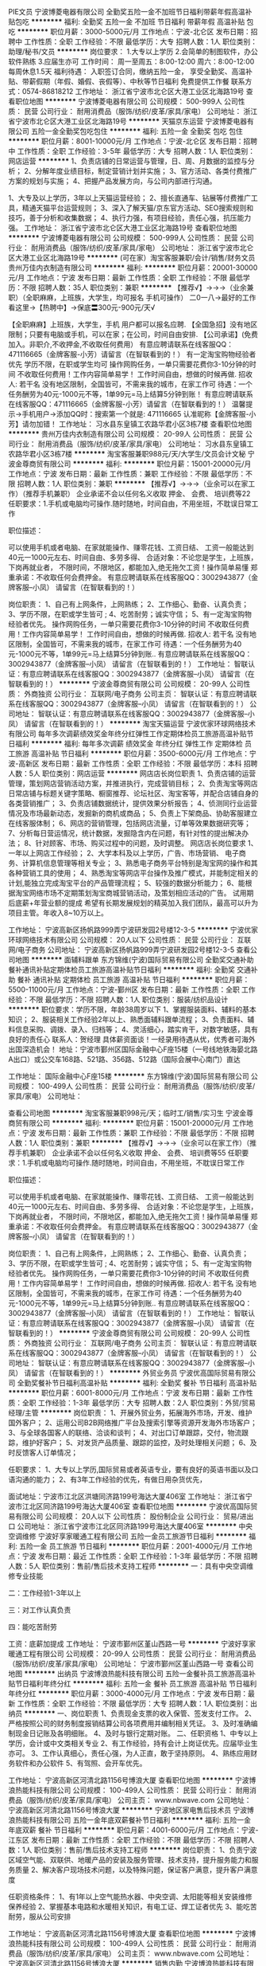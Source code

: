 PIE文员
宁波博菱电器有限公司
全勤奖五险一金不加班节日福利带薪年假高温补贴包吃
**********
福利:
全勤奖
五险一金
不加班
节日福利
带薪年假
高温补贴
包吃
**********
职位月薪：3000-5000元/月 
工作地点：宁波-北仑区
发布日期：招聘中
工作性质：全职
工作经验：不限
最低学历：大专
招聘人数：1人
职位类别：助理/秘书/文员
**********
岗位要求：
1.大专以上学历
2.会简单的制图软件，办公软件熟练
3.应届生亦可
工作时间：
周一至周五：8:00-12:00
周六：8:00-12:00
每周休息1.5天
 福利待遇：
入职签订合同，缴纳五险一金，
享受全勤奖、高温补贴、带薪假期（年假、婚假、丧假等）、中秋等节日福利
免费提供工作餐
 联系方式：0574-86818212
工作地址：
浙江省宁波市北仑区大港工业区北海路19号
查看职位地图
**********
宁波博菱电器有限公司
公司规模：
500-999人
公司性质：
民营
公司行业：
耐用消费品（服饰/纺织/皮革/家具/家电）
公司地址：
浙江省宁波市北仑区大港工业区北海路19号
**********
天猫京东运营
宁波博菱电器有限公司
五险一金全勤奖包吃包住
**********
福利:
五险一金
全勤奖
包吃
包住
**********
职位月薪：8001-10000元/月 
工作地点：宁波-北仑区
发布日期：招聘中
工作性质：全职
工作经验：3-5年
最低学历：大专
招聘人数：1人
职位类别：网店运营
**********
1、负责店铺的日常运营与管理，日、周、月数据的监控与分析；
2、分解年度业绩目标，制定营销计划并实施；
3、官方活动、各类付费推广方案的规划与实施；
4、把握产品发展方向，与公司内部进行沟通。

1、大专及以上学历，3年以上天猫运营经验；
2、擅长直通车、钻展等付费推广工具，精通天猫平台运营规则；
3、深入了解天猫/京东官方活动、SEO搜索规则和技巧，善于分析和收集数据；
4、执行力强，有项目经验，责任心强，抗压能力强。 
工作地址：
浙江省宁波市北仑区大港工业区北海路19号
查看职位地图
**********
宁波博菱电器有限公司
公司规模：
500-999人
公司性质：
民营
公司行业：
耐用消费品（服饰/纺织/皮革/家具/家电）
公司地址：
浙江省宁波市北仑区大港工业区北海路19号
**********
(可在家）淘宝客服兼职/会计/销售/财务文员
贵州万佳内衣制造有限公司
**********
福利:
**********
职位月薪：20001-30000元/月 
工作地点：宁波
发布日期：最新
工作性质：全职
工作经验：不限
最低学历：不限
招聘人数：35人
职位类别：兼职
**********
【推荐√】→→→（业余兼职）（全职麻麻，上班族，大学生，均可报名 手机可操作）
二0一八→最好的工作看这里→【热聘中】→保底〓300元-900元/天√

【全职麻麻】上班族，大学生，手机 用户都可以报名应聘.
【全国急招】没有地区限制；只要有电脑或手机，可以在家；在公司，时间自由安排.
【公司承诺】(免费加入。非职介,不收押金,不收取任何费用）
有意应聘请联系在线客服QQ：471116665（金牌客服-小芳）请留言（在智联看到的！）
有一定淘宝购物经验者优先
学历不限，在职或学生均可
操作网购任务，一单只需要花费你3-10分钟的时间
不收取任何费用！工作内容简单易学！ 工作时间自由，想做的时候再做.
招收人: 若干名 没有地区限制，全国皆可，不需来我的城市，在家工作可
待遇：一个任务酬劳为40元-1000元不等，1单99元=马上结算5分钟到账！
有意应聘请联系在线客服QQ：471116665（金牌客服-小芳）请留言（在智联看到的！）
温馨提示→手机用户→添加QQ时：搜索第一个就是: 471116665 认准昵称【金牌客服-小芳】请勿加错！
工作地址：
习水县东皇镇工农路华君小区3栋7楼
查看职位地图
**********
贵州万佳内衣制造有限公司
公司规模：
20-99人
公司性质：
民营
公司行业：
耐用消费品（服饰/纺织/皮革/家具/家电）
公司地址：
习水县东皇镇工农路华君小区3栋7楼
**********
淘宝客服兼职988元/天/大学生/文员会计文秘
宁波金尊商贸有限公司
**********
福利:
**********
职位月薪：15001-20000元/月 
工作地点：宁波
发布日期：最新
工作性质：兼职
工作经验：不限
最低学历：不限
招聘人数：1人
职位类别：兼职
**********
  【推荐√】→→→（业余可以在家工作）（推荐手机兼职）
企业承诺不会以任何名义收取 押金、 会费、 培训费等22
任职要求：1.手机或电脑均可操作.随时随地，时间自由，不用坐班，不耽误日常工作

职位描述：

可以使用手机或者电脑、在家就能操作、赚零花钱、工资日结、
工资一般能达到40元一1000元左右、时间自由、多劳多得、
合适对象：不论您是学生，上班族，下岗再就业者，
不限时间，不限地区，都能加入,绝无拖欠工资！操作简单易懂
郑重承诺：不收取任何会费押金。
有意应聘请联系在线客服QQ：3002943877（金牌客服--小凤） 请留言（在智联看到的！）

岗位职责：
1、自己有上网条件，上网熟练；
2、工作细心、勤奋、认真负责；
3、学历不限，在职或学生皆可 ;
4、吃苦耐劳；诚实守信；
5、有一定淘宝购物经验者优先。
操作网购任务，一单只需要花费你3-10分钟的时间
不收取任何费用！工作内容简单易学！ 工作时间自由，想做的时候再做.
招收人: 若干名 没有地区限制，全国皆可，不需来我的城市，在家工作可
待遇：一个任务酬劳为40元-1000元不等，1单99元=马上结算5分钟到账..
有意应聘请联系在线客服QQ：3002943877（金牌客服--小凤） 请留言（在智联看到的！）
    工作地址：
智联认证：有意应聘请联系在线客服QQ：3002943877（金牌客服--小凤） 请留言（在智联看到的！）
**********
宁波金尊商贸有限公司
公司规模：
20-99人
公司性质：
外商独资
公司行业：
互联网/电子商务
公司主页：
智联认证：有意应聘请联系在线客服QQ：3002943877（金牌客服--小凤） 请留言（在智联看到的！）
公司地址：
智联认证：有意应聘请联系在线客服QQ：3002943877（金牌客服--小凤） 请留言（在智联看到的！）
**********
淘宝天猫运营
宁波优家环球网络技术有限公司
每年多次调薪绩效奖金年终分红弹性工作定期体检员工旅游高温补贴节日福利
**********
福利:
每年多次调薪
绩效奖金
年终分红
弹性工作
定期体检
员工旅游
高温补贴
节日福利
**********
职位月薪：3500-6000元/月 
工作地点：宁波-高新区
发布日期：最新
工作性质：全职
工作经验：不限
最低学历：本科
招聘人数：5人
职位类别：网店运营
**********
网店店长岗位职责
1、负责店铺的运营管理，策划网店营销活动方案，并推进执行，完成营销目标； 
2、负责淘宝等网店日常店铺与标题关键字策略、橱窗推荐、论坛社区、淘宝客等，并配合店铺自身的各类营销推广；
3、负责店铺数据统计，提供效果分析报告； 
4、侦测同行业运营情况及市场最新动态，发掘新的商机或商品； 
5、负责上下架商品、协助客服建立在线客服体制； 
6、网店的营销管理，包括网店流量，订单等效果数据研究等； 
7、分析每日营运情况，统计数据，发掘隐含内在问题，有针对性的提出解决办法； 
8、针对顾客、市场、购买过程中的问题，及时调整。
网店店长岗位要求
1、一年以上网店工作经验；
2、大学本科及以上学历，广告、市场营销、 电子商务、计算机信息管理等相关专业；
3、熟悉电子商务平台特别是淘宝网的操作和其各种营销工具的使用；
4、熟悉淘宝等网店平台操作及推广模式，并能制定相关的计划,能独立完成淘宝平台的产品管理流程；
5、较强的数据分析能力；
6、能根据淘宝网络市场不定期策划淘宝商城营销活动，及策划相应活动的广告。
试用期后底薪+年营业额的提成
希望有长期发展规划的精英加入我们团队，最高可以升为项目主管。年收入8~10万以上。

工作地址：
宁波高新区扬帆路999弄宁波研发园2号楼12-3-5
**********
宁波优家环球网络技术有限公司
公司规模：
20人以下
公司性质：
民营
公司行业：
互联网/电子商务
公司地址：
宁波高新区扬帆路999弄宁波研发园2号楼12-3-5
查看公司地图
**********
面辅料跟单
东方锦维(宁波)国际贸易有限公司
全勤奖交通补助餐补通讯补贴定期体检员工旅游高温补贴节日福利
**********
福利:
全勤奖
交通补助
餐补
通讯补贴
定期体检
员工旅游
高温补贴
节日福利
**********
职位月薪：5500-11000元/月 
工作地点：宁波-鄞州区
发布日期：最新
工作性质：全职
工作经验：不限
最低学历：不限
招聘人数：1人
职位类别：服装/纺织品设计
**********
职位要求：学历不限，年龄38周岁以下
1、掌握服装面料、辅料的基本知识；
2、服装相关工作经验2年以上、熟悉面辅料跟单流程；
3、负责面料、辅料信息采购、调拨、录入、归档等；
4、灵活细心，踏实肯干，对数字敏感，具有良好的责任心
联系人：贺经理
具体薪资面谈！一经录用待遇从优，优秀者可海外出国深造机会！
地址：宁波市鄞州区国际金融中心F座15楼（一号线地铁海晏北路A出口）或公交车168路、521路、356路、512路（国际会展中心南门）直达


工作地址：
国际金融中心F座15楼
**********
东方锦维(宁波)国际贸易有限公司
公司规模：
100-499人
公司性质：
民营
公司行业：
耐用消费品（服饰/纺织/皮革/家具/家电）
公司地址：

查看公司地图
**********
淘宝客服兼职998元/天；临时工/销售/实习生
宁波金尊商贸有限公司
**********
福利:
**********
职位月薪：15001-20000元/月 
工作地点：宁波
发布日期：最新
工作性质：兼职
工作经验：不限
最低学历：不限
招聘人数：1人
职位类别：兼职
**********
  【推荐√】→→→（业余可以在家工作）（推荐手机兼职）
企业承诺不会以任何名义收取 押金、 会费、 培训费等55
任职要求：1.手机或电脑均可操作.随时随地，时间自由，不用坐班，不耽误日常工作

职位描述：

可以使用手机或者电脑、在家就能操作、赚零花钱、工资日结、
工资一般能达到40元一1000元左右、时间自由、多劳多得、
合适对象：不论您是学生，上班族，下岗再就业者，
不限时间，不限地区，都能加入,绝无拖欠工资！操作简单易懂
郑重承诺：不收取任何会费押金。
有意应聘请联系在线客服QQ：3002943877（金牌客服--小凤） 请留言（在智联看到的！）

岗位职责：
1、自己有上网条件，上网熟练；
2、工作细心、勤奋、认真负责；
3、学历不限，在职或学生皆可 ;
4、吃苦耐劳；诚实守信；
5、有一定淘宝购物经验者优先。
操作网购任务，一单只需要花费你3-10分钟的时间
不收取任何费用！工作内容简单易学！ 工作时间自由，想做的时候再做.
招收人: 若干名 没有地区限制，全国皆可，不需来我的城市，在家工作可
待遇：一个任务酬劳为40元-1000元不等，1单99元=马上结算5分钟到账..
有意应聘请联系在线客服QQ：3002943877（金牌客服--小凤） 请留言（在智联看到的！）
    工作地址：
智联认证：有意应聘请联系在线客服QQ：3002943877（金牌客服--小凤） 请留言（在智联看到的！）
**********
宁波金尊商贸有限公司
公司规模：
20-99人
公司性质：
外商独资
公司行业：
互联网/电子商务
公司主页：
智联认证：有意应聘请联系在线客服QQ：3002943877（金牌客服--小凤） 请留言（在智联看到的！）
公司地址：
智联认证：有意应聘请联系在线客服QQ：3002943877（金牌客服--小凤） 请留言（在智联看到的！）
**********
外贸业务员
宁波优高国际贸易有限公司
全勤奖餐补节日福利高温补贴
**********
福利:
全勤奖
餐补
节日福利
高温补贴
**********
职位月薪：6001-8000元/月 
工作地点：宁波
发布日期：最新
工作性质：全职
工作经验：1-3年
最低学历：大专
招聘人数：2人
职位类别：外贸/贸易经理/主管
**********
岗位职责：
1、开展外贸业务，拓展海外市场，开发、维护国外客户；
2、运用公司B2B网络推广平台及搜索引擎等资源开发海外市场客户；
3、与全球各国客人的联络、洽谈和谈判；
4、对出口订单跟踪，交付，物流跟踪，维护好客户；
5、对发货产品质量、跟踪的监控，及时处理相关问题；
6、及时反馈客人订单情况；

任职要求：
1、大专以上学历,国际贸易或者英语专业，要有良好的英语书面以及口语沟通的能力；
2、有3年工作经验的优先，有做日用杂货优先，



面试地址：宁波市江北区洪塘同济路199号海达大厦406室
工作地址：
浙江省宁波市江北区同济路199号海达大厦406室
查看职位地图
**********
宁波优高国际贸易有限公司
公司规模：
20人以下
公司性质：
股份制企业
公司行业：
贸易/进出口
公司地址：
浙江省宁波市江北区同济路199号海达大厦406室
**********
中央空调维修
宁波好享家暖通工程有限公司
五险一金员工旅游节日福利
**********
福利:
五险一金
员工旅游
节日福利
**********
职位月薪：2001-4000元/月 
工作地点：宁波
发布日期：最近
工作性质：全职
工作经验：1-3年
最低学历：不限
招聘人数：5人
职位类别：售前/售后技术支持工程师
**********
一：具有中央空调维修专业技能

二：工作经验1-3年以上

三：对工作认真负责

四：能吃苦耐劳


工资：底薪加提成
工作地址：
宁波市鄞州区堇山西路一号
**********
宁波好享家暖通工程有限公司
公司规模：
20-99人
公司性质：
民营
公司行业：
耐用消费品（服饰/纺织/皮革/家具/家电）
公司地址：
宁波市鄞州区堇山西路一号
查看公司地图
**********
出纳员
宁波博浪热能科技有限公司
五险一金餐补员工旅游高温补贴节日福利年终分红
**********
福利:
五险一金
餐补
员工旅游
高温补贴
节日福利
年终分红
**********
职位月薪：3000-4000元/月 
工作地点：宁波
发布日期：最新
工作性质：全职
工作经验：不限
最低学历：大专
招聘人数：1人
职位类别：出纳员
**********
一、岗位职责
1、负责现金支票的收入保管、签发支付工作。
2、严格按照公司的财务制度报销结算公司各项费用并编制相关凭证。
3、及时准确编制现金日记账及各明细账。
4、及时与银行定期对账。
二、任职资格
1、中专以上学历，会计或中文类相关专业
2、有工作经验，持有会计上岗证优先。应届毕业生亦可。
3、工作认真细心，责任心强，为人正直，敢于坚持原则。
4、熟练应用财务软件和办公软件
5、有驾照、会开车优先。

工作地址：
宁波高新区河清北路1156号博浪大厦
查看职位地图
**********
宁波博浪热能科技有限公司
公司规模：
100-499人
公司性质：
民营
公司行业：
耐用消费品（服饰/纺织/皮革/家具/家电）
公司主页：
www.nbwave.com
公司地址：
宁波高新区河清北路1156号博浪大厦
**********
宁波地区家电售后技术员
宁波博浪热能科技有限公司
五险一金年底双薪餐补节日福利
**********
福利:
五险一金
年底双薪
餐补
节日福利
**********
职位月薪：4001-6000元/月 
工作地点：宁波-江东区
发布日期：最新
工作性质：全职
工作经验：不限
最低学历：不限
招聘人数：1人
职位类别：售前/售后技术支持工程师
**********
岗位职责：
1、负责宁波区域空气能、双联供、地暖产品的安装及服务管理、技术支持，提升服务能力和服务质量
2、解决客户现场技术问题，以及特殊问题，保证客户满意，提升客户满意度

任职资格条件：
1、有1年以上空气能热水器、中央空调、太阳能等相关安装维修保养经验
2、掌握基本电路和水暖相关知识，有电工证、焊工证者优先
3、能吃苦耐劳，服从公司安排

工作地址：
宁波高新区河清北路1156号博浪大厦
查看职位地图
**********
宁波博浪热能科技有限公司
公司规模：
100-499人
公司性质：
民营
公司行业：
耐用消费品（服饰/纺织/皮革/家具/家电）
公司主页：
www.nbwave.com
公司地址：
宁波高新区河清北路1156号博浪大厦
**********
销售内勤
宁波博浪热能科技有限公司
五险一金年底双薪餐补节日福利
**********
福利:
五险一金
年底双薪
餐补
节日福利
**********
职位月薪：3000-4000元/月 
工作地点：宁波-高新区
发布日期：最新
工作性质：全职
工作经验：不限
最低学历：中专
招聘人数：1人
职位类别：销售行政专员/助理
**********
工作职责：
1.售后电话接听及客户回访
2.客户档案整理
3.销售相关行政类工作
4.领导安排的其他事项
工作要求：
1.工作踏实、懂电脑word/excel操作。
2.大专及以上学历。
3.应届毕业生及实习生亦可。

工作地址：
宁波高新区河清北路1156号博浪大厦
**********
宁波博浪热能科技有限公司
公司规模：
100-499人
公司性质：
民营
公司行业：
耐用消费品（服饰/纺织/皮革/家具/家电）
公司主页：
www.nbwave.com
公司地址：
宁波高新区河清北路1156号博浪大厦
查看公司地图
**********
外贸业务员
东方锦维(宁波)国际贸易有限公司
全勤奖交通补助餐补通讯补贴定期体检员工旅游高温补贴节日福利
**********
福利:
全勤奖
交通补助
餐补
通讯补贴
定期体检
员工旅游
高温补贴
节日福利
**********
职位月薪：6000-12000元/月 
工作地点：宁波-鄞州区
发布日期：最新
工作性质：全职
工作经验：不限
最低学历：不限
招聘人数：1人
职位类别：服装/纺织品设计
**********
1、大专以上学历，三年以上服装跟单经验；
2、英语四级以上听说读写流利，熟悉服装外贸订单操作流程；
3、具有良好的沟通协调和应变处理能力，具备较好的专业知识，熟悉常用的面料特性；
具体薪资面谈！一经录用待遇从优，优秀者可海外出国深造机会！
地址：宁波市鄞州区国际金融中心F座15楼（一号线地铁海晏北路A出口）或公交车168路、521路、356路、512路（国际会展中心南门）直达

工作地址：
国际金融中心F座15楼
**********
东方锦维(宁波)国际贸易有限公司
公司规模：
100-499人
公司性质：
民营
公司行业：
耐用消费品（服饰/纺织/皮革/家具/家电）
公司地址：

查看公司地图
**********
招投标助理
宁波博浪热能科技有限公司
五险一金年底双薪餐补节日福利加班补助
**********
福利:
五险一金
年底双薪
餐补
节日福利
加班补助
**********
职位月薪：3500-5000元/月 
工作地点：宁波-高新区
发布日期：最新
工作性质：全职
工作经验：不限
最低学历：大专
招聘人数：1人
职位类别：项目招投标
**********
职位描述：
1、招投标信息的收集，投标文件的制作及标书中涉及到的相应工作；
2、负责投标文件的编制、整体投标文件的排版、打印、复印、装订等工作，并按规定如期完成标书制作；
3、做好项目的投标工作；
4、负责与项目负责人、公司相关部门积极协调投标文件编制过程中的问题，确保投标文件按时投递
；5、编制商务标、技术标。
岗位要求：1、男女不限、大专以上学历；应届毕业生亦可。
2、熟练使用自动化办公软件，具备基本的网络知识；

工作地址：
宁波高新区河清北路1156号博浪大厦
查看职位地图
**********
宁波博浪热能科技有限公司
公司规模：
100-499人
公司性质：
民营
公司行业：
耐用消费品（服饰/纺织/皮革/家具/家电）
公司主页：
www.nbwave.com
公司地址：
宁波高新区河清北路1156号博浪大厦
**********
财务助理
宁波博浪热能科技有限公司
五险一金餐补节日福利年底双薪
**********
福利:
五险一金
餐补
节日福利
年底双薪
**********
职位月薪：3000-4000元/月 
工作地点：宁波-江东区
发布日期：最新
工作性质：全职
工作经验：不限
最低学历：大专
招聘人数：1人
职位类别：财务助理
**********
岗位要求：
1、，宁波本地人，年龄23-35岁；
2、有无财务工作经验均可，可接受应届毕业生。
3、最好会开车，能独立前往银行及相关政府部门窗口办事。

工作地址：
宁波高新区河清北路1156号博浪大厦
查看职位地图
**********
宁波博浪热能科技有限公司
公司规模：
100-499人
公司性质：
民营
公司行业：
耐用消费品（服饰/纺织/皮革/家具/家电）
公司主页：
www.nbwave.com
公司地址：
宁波高新区河清北路1156号博浪大厦
**********
服装IE师
东方锦维(宁波)国际贸易有限公司
五险一金餐补员工旅游定期体检节日福利高温补贴通讯补贴全勤奖
**********
福利:
五险一金
餐补
员工旅游
定期体检
节日福利
高温补贴
通讯补贴
全勤奖
**********
职位月薪：4500-8000元/月 
工作地点：宁波
发布日期：最新
工作性质：全职
工作经验：1-3年
最低学历：不限
招聘人数：1人
职位类别：其他
**********
1、协助指导工厂进行生产流水线现场管理；
2、能够独立进行IE编排工作；
3、与流水线上员工厂处理好人际管理，合理安排调动人员；
4、进行方法研究和作业测定，确定作业标准和标准时间、工艺方案和加工方法，核算成本，生产过程中IE的运用、生产线平衡的监管
工作地址：
宁波鄞州区国际金融服务中心F座15F
查看职位地图
**********
东方锦维(宁波)国际贸易有限公司
公司规模：
100-499人
公司性质：
民营
公司行业：
耐用消费品（服饰/纺织/皮革/家具/家电）
公司地址：
**********
宁波舟山区域销售经理
宁波博浪热能科技有限公司
五险一金绩效奖金交通补助餐补通讯补贴节日福利
**********
福利:
五险一金
绩效奖金
交通补助
餐补
通讯补贴
节日福利
**********
职位月薪：8000-15000元/月 
工作地点：宁波-高新区
发布日期：最新
工作性质：全职
工作经验：1-3年
最低学历：不限
招聘人数：1人
职位类别：渠道/分销专员
**********
岗位职责：
博浪空气能热水器，营销总部直属开发宁波舟山乡镇渠道市场.

我们需要你：
1、18-32岁。有一定的销售经验，优先录取3年以上太阳能、家电、空调类。有渠道开发管理者优先。
2、有经验（同行业更佳），思维敏捷，交际能力强
3、性格随和，有一定的服务意识
4、能够适应出差
5.待遇：底薪+销售津贴+绩效奖励  出差住宿实报实销
6.成熟老练的区域经理可选择老板模式，纯提
求职热线：0574-27822220

工作地址：
宁波高新区河清北路1156号博浪大厦
查看职位地图
**********
宁波博浪热能科技有限公司
公司规模：
100-499人
公司性质：
民营
公司行业：
耐用消费品（服饰/纺织/皮革/家具/家电）
公司主页：
www.nbwave.com
公司地址：
宁波高新区河清北路1156号博浪大厦
**********
888元一天淘宝客服/兼打字/临时工/会计
广州市草雉京商贸有限公司
年终分红免息房贷股票期权每年多次调薪加班补助
**********
福利:
年终分红
免息房贷
股票期权
每年多次调薪
加班补助
**********
职位月薪：10001-15000元/月 
工作地点：宁波
发布日期：最新
工作性质：兼职
工作经验：不限
最低学历：不限
招聘人数：56人
职位类别：兼职
**********
   【全国招聘】兼职时间自由。可以在家，在网吧，在公司兼职工作。
2018-最热门兼职--《一任务一结算》5分钟到账。
公司经工商局合法审批有营业执照并通过网络合法认证,现面向各界诚招。
急招兼职---详情了解请添加QQ号：395664449 咨询
有上网条件/兼职/全职均可/在家上网兼职。
有一定淘宝购物经验者优先
学历不限，在职或学生均可
操作网购任务，一单只需要花费你3-10分钟的时间
不收取任何费用！工作内容简单易学、上手快！兼职时间自由，想做的时候再做.
招收人数: 若干名 没有地区限制，全国都可以做，不需来我的城市，在家工作即可。
不管出身贵贱不分资历深浅，完全属于年轻人的打拼平台！期待你的加入
待遇：多劳多得，保底300-800元/天（支付宝、网银，既时结算!）
急招兼职---详情了解请添加QQ号：395664449 咨询
(注明兼职非职介 承诺不收取任何费用）
（2018推荐好工作→公司直招,无需缴纳任何费用）
【本公司的招聘信息已经过工商等相关部门审核认证，请放心兼职】
急招兼职---详情了解请添加QQ号：395664449 咨询

工作地址：
有意应聘请联系在线客服 QQ：395664449 在线咨询】承诺不收取任何费用
查看职位地图
**********
广州市草雉京商贸有限公司
公司规模：
100-499人
公司性质：
国企
公司行业：
耐用消费品（服饰/纺织/皮革/家具/家电）
公司地址：
广州市天河区棠东横岭三路3号C409房
**********
人事行政
东方锦维(宁波)国际贸易有限公司
全勤奖交通补助餐补通讯补贴节日福利高温补贴员工旅游定期体检
**********
福利:
全勤奖
交通补助
餐补
通讯补贴
节日福利
高温补贴
员工旅游
定期体检
**********
职位月薪：4000-5500元/月 
工作地点：宁波
发布日期：最新
工作性质：全职
工作经验：1-3年
最低学历：不限
招聘人数：1人
职位类别：行政专员/助理
**********
1、根据人力资源要求计划，组织各种形式的招聘工作，收集招聘信息、协助招聘工作；
2、协助处理人事日常管理工作、完善员工入职、转正、异动、离职等相关事宜；
3、协助建立员工关系，组织员工的活动，负责办公卫生，环境维护工作；
4、协助经理完成日常事务，完成总经理交代的其他工作。
任职要求：
1、形象气质佳，人力资源、行政管理或相关专业大专及以上学历者优先。
2、熟练操作Office办公软件；
3、主观能动性强，是有良好的沟通及表达能力；
4、良好的职业道德，责任心强，具有较强的执行力和团队合作精神；
联系人：贺经理
一经录用待遇从优，优秀者可海外出国深造机会！
地址：宁波市鄞州区国际金融中心F座15楼（一号线地铁海晏北路A出口）或公交车168路、521路、356路、512路（国际会展中心南门）直达

工作地址：
宁波鄞州区国际金融服务中心F座15F
查看职位地图
**********
东方锦维(宁波)国际贸易有限公司
公司规模：
100-499人
公司性质：
民营
公司行业：
耐用消费品（服饰/纺织/皮革/家具/家电）
公司地址：
**********
汽车销售精英代表
宁波易丰汽车服务有限公司
弹性工作包吃无试用期员工旅游
**********
福利:
弹性工作
包吃
无试用期
员工旅游
**********
职位月薪：8001-10000元/月 
工作地点：宁波
发布日期：最新
工作性质：全职
工作经验：不限
最低学历：不限
招聘人数：30人
职位类别：网络/在线销售
**********
4、负责挖掘客户需求，实现产品销售； 
5、负责售前业务跟进及售后客户维系工作。 
任职资格： 
1、有驾驶证并驾驶熟练者优先，形象好，气质佳； 
2、主动性强，工作态度积极，热爱汽车销售工作； 
3、有较强的事业心，勇于面对挑战； 
4、良好的沟通和表达能力、应变能力和解决问题的能力，心理素质佳； 
5、良好的团队协作精神和客户服务意识； 
工作地址：
江东区沧海路1295号
查看职位地图
**********
宁波易丰汽车服务有限公司
公司规模：
20-99人
公司性质：
民营
公司行业：
耐用消费品（服饰/纺织/皮革/家具/家电）
公司地址：
江东区沧海路1295-1299号（汽车东站附近）
**********
行政助理
宁波博浪热能科技有限公司
五险一金年底双薪餐补节日福利员工旅游年终分红
**********
福利:
五险一金
年底双薪
餐补
节日福利
员工旅游
年终分红
**********
职位月薪：3000-4000元/月 
工作地点：宁波-江东区
发布日期：最新
工作性质：全职
工作经验：不限
最低学历：大专
招聘人数：1人
职位类别：后勤人员
**********
工作职责：
1.日常文员性事务的处理
2.日常行政事务的处理
3.领导安排的其他事项
工作要求：
1.工作踏实、懂电脑word/excel操作。
2.大专及以上学历。

工作地址：
现代商城
查看职位地图
**********
宁波博浪热能科技有限公司
公司规模：
100-499人
公司性质：
民营
公司行业：
耐用消费品（服饰/纺织/皮革/家具/家电）
公司主页：
www.nbwave.com
公司地址：
宁波高新区河清北路1156号博浪大厦
**********
仓管及售后安装工
宁波博浪热能科技有限公司
五险一金年底双薪餐补节日福利
**********
福利:
五险一金
年底双薪
餐补
节日福利
**********
职位月薪：2001-4000元/月 
工作地点：宁波
发布日期：最新
工作性质：全职
工作经验：不限
最低学历：不限
招聘人数：1人
职位类别：技工
**********
任职要求：
初中以上学历水电及暖通空调安装，有电工上岗证优先
工作地址：
宁波高新区凌云路799号9幢二层
**********
宁波博浪热能科技有限公司
公司规模：
100-499人
公司性质：
民营
公司行业：
耐用消费品（服饰/纺织/皮革/家具/家电）
公司主页：
www.nbwave.com
公司地址：
宁波高新区河清北路1156号博浪大厦
查看公司地图
**********
业务部
宁波优高国际贸易有限公司
五险一金全勤奖餐补节日福利绩效奖金房补通讯补贴高温补贴
**********
福利:
五险一金
全勤奖
餐补
节日福利
绩效奖金
房补
通讯补贴
高温补贴
**********
职位月薪：3500-7000元/月 
工作地点：宁波
发布日期：最新
工作性质：全职
工作经验：1-3年
最低学历：大专
招聘人数：1人
职位类别：高级业务跟单
**********
1、公司提供新客户资源。国内展会平台以其他网络平台供客户开发。
2、需根据公司现有资源，积极开发及维护新客户
3、翻译客户提供的信息，并及时传递给采购部等各相关部门；
4、通过与其他部门联系，跟进订单进度，保证订单及时出运；
5、负责货款的催收。
工作地址：
浙江省宁波市江北区同济路199号海达大厦406室
**********
宁波优高国际贸易有限公司
公司规模：
20人以下
公司性质：
股份制企业
公司行业：
贸易/进出口
公司地址：
浙江省宁波市江北区同济路199号海达大厦406室
**********
标书专员
宁波博浪热能科技有限公司
五险一金餐补员工旅游节日福利年终分红
**********
福利:
五险一金
餐补
员工旅游
节日福利
年终分红
**********
职位月薪：3500-5000元/月 
工作地点：宁波
发布日期：最新
工作性质：全职
工作经验：不限
最低学历：大专
招聘人数：2人
职位类别：项目招投标
**********
职位描述：
1、招投标信息的收集，投标文件的制作及标书中涉及到的相应工作；
2、负责投标文件的编制、整体投标文件的排版、打印、复印、装订等工作，并按规定如期完成标书制作；
3、做好项目的投标工作；
4、负责与项目负责人、公司相关部门积极协调投标文件编制过程中的问题，确保投标文件按时投递
；5、编制商务标、技术标。
岗位要求：1、男女不限、大专以上学历；应届毕业生亦可。
2、熟练使用自动化办公软件，具备基本的网络知识；

工作地址：
宁波高新区河清北路1156号博浪大厦
查看职位地图
**********
宁波博浪热能科技有限公司
公司规模：
100-499人
公司性质：
民营
公司行业：
耐用消费品（服饰/纺织/皮革/家具/家电）
公司主页：
www.nbwave.com
公司地址：
宁波高新区河清北路1156号博浪大厦
**********
房地产配套项目销售经理
宁波博浪热能科技有限公司
五险一金年底双薪餐补节日福利绩效奖金
**********
福利:
五险一金
年底双薪
餐补
节日福利
绩效奖金
**********
职位月薪：8000-15000元/月 
工作地点：宁波-江东区
发布日期：最新
工作性质：全职
工作经验：1-3年
最低学历：大专
招聘人数：1人
职位类别：大客户销售经理
**********
1.有过空气能房地产工程项目操作，熟悉房地产项目业务流程。
2.具有2年以上房地产工程项目管理经验。
3.待遇：基本工资+销售补贴+绩效奖励。出差住宿实报实销。
4.成熟老练的区域经理可选择老板模式，纯提。

工作地址：
宁波高新区河清北路1156号博浪大厦
查看职位地图
**********
宁波博浪热能科技有限公司
公司规模：
100-499人
公司性质：
民营
公司行业：
耐用消费品（服饰/纺织/皮革/家具/家电）
公司主页：
www.nbwave.com
公司地址：
宁波高新区河清北路1156号博浪大厦
**********
学习店长
三江购物俱乐部股份有限公司
五险一金年底双薪包住房补带薪年假高温补贴节日福利
**********
福利:
五险一金
年底双薪
包住
房补
带薪年假
高温补贴
节日福利
**********
职位月薪：5000-10000元/月 
工作地点：宁波
发布日期：最新
工作性质：全职
工作经验：3-5年
最低学历：本科
招聘人数：30人
职位类别：店长/卖场管理
**********
任职要求：
1、年龄28-37岁，本科及以上学历；
2、有2年以上商超工作经验优先考虑；
3、具备较强管理经验者可放宽商超专业技能要求；
4、诚实正直、品行端正、责任心强，肯吃苦，有激情且执行力强；
5、可接受一定程度外派或部分区域调动。
工资构成：基本工资+利润分享+五险一金、带薪年休等其他福利，每半年有一次调薪机会
入职后根据个人情况安排相应3-6月培训期，合格后上岗任命为正式店长
晋升空间：店长--区总--营运总监

工作地址：
浙江省宁波市海曙区环城西路北段197号
**********
三江购物俱乐部股份有限公司
公司规模：
10000人以上
公司性质：
股份制企业
公司行业：
快速消费品（食品/饮料/烟酒/日化）
公司主页：
http://home.sanjiang.com/
公司地址：
浙江省宁波市海曙区环城西路北段197号
查看公司地图
**********
营销经理
海尔集团公司
五险一金带薪年假定期体检高温补贴节日福利
**********
福利:
五险一金
带薪年假
定期体检
高温补贴
节日福利
**********
职位月薪：面议 
工作地点：宁波
发布日期：招聘中
工作性质：全职
工作经验：3-5年
最低学历：大专
招聘人数：1人
职位类别：销售经理
**********
一、岗位职责：
1、通过区域资源整合完成当地收入目标
2、通过开展培训活动提升客户对品牌的认知度，促进销售目标的达成
3、负责所属区域净水产品口碑的维护与提升
4、通过组织营销活动提升中怡康零售份额

二、任职要求：
1、全日制大专及以上学历
2、3年及以上相关岗位工作经验
3、能够在企业内部实现并联资源的能力
4、能够接受或者创造新的业务模式
5、具备管理能力、创新能力、较强的责任心、能吃苦耐劳

三、薪酬福利：
1、工资：面议
2、入职即购买五险一金，各类带薪休假、企业年假（除法定年假外，企业额外提供的带薪年假，工龄每满1年，企业年假增加1天、免费体检、团队拓展、升级培训等；
3、服装费补贴、高温补贴、年货补贴、周年庆激励等。

四、面试信息：
1、面试地点：宁波市朝晖路188号江东颐高数码广场15楼
2、乘车路线：乘坐101、105、117路公交车至明园路下即可
3、联系方式：0574-27859527（HR刘先生）

工作地址：
宁波市朝晖路188号江东颐高数码广场15楼
**********
海尔集团公司
公司规模：
10000人以上
公司性质：
国企
公司行业：
耐用消费品（服饰/纺织/皮革/家具/家电）
公司主页：
http://www.haier.cn
公司地址：
青岛市海尔路1号
**********
物流社会化营销经理
海尔集团公司
带薪年假高温补贴节日福利
**********
福利:
带薪年假
高温补贴
节日福利
**********
职位月薪：面议 
工作地点：宁波
发布日期：招聘中
工作性质：全职
工作经验：1-3年
最低学历：大专
招聘人数：1人
职位类别：销售代表
**********
一、岗位职责
1、搜集社会化物流客户信息，筛选意向合作客户；
2、根据公司运营模式，洽谈漏斗合作客户；
3、从客户洽谈到物流合作签订的全流程跟进；
4、承接公司自拿单销售指标，维护客情关系;
5、开发新客户，持续引入合作客户，并获得持续稳定的订单。

二、任职条件
1、大专以上学历，两年以上物流或相关工作经验，有资源者优先；
2、抗压能力强，有意在物流行业长期发展，具备一定的自我经营能力；
3、认同企业，积极进取，责任心强。

三、薪资待遇
1、年薪8-10万，根据业绩完成情况，上不封顶；
2、公司提供五险，商务费用实报实销，定期组织员工聚餐、旅游等福利；
3、根据业绩完成情况，有机会享受年中、年底高额分享酬金。

工作地址：
宁波市江东区朝晖路188号江东颐高数码广场15楼A区
**********
海尔集团公司
公司规模：
10000人以上
公司性质：
国企
公司行业：
耐用消费品（服饰/纺织/皮革/家具/家电）
公司主页：
http://www.haier.cn
公司地址：
青岛市海尔路1号
**********
区域销售经理
海尔集团公司
五险一金加班补助带薪年假弹性工作定期体检员工旅游高温补贴节日福利
**********
福利:
五险一金
加班补助
带薪年假
弹性工作
定期体检
员工旅游
高温补贴
节日福利
**********
职位月薪：面议 
工作地点：宁波
发布日期：招聘中
工作性质：全职
工作经验：1-3年
最低学历：大专
招聘人数：5人
职位类别：客户代表
**********
岗位职责：
1、产品生命周期管理；
2、产品对阵分析，为门店提供有竞争力的产品组合及上下市方案；
3、为门店用户经营体提供产品营销策略、虚实网融合媒介营销策略支持；
4、提炼新产品知识卖点、盖帽对手卖点；
5、帮助门店用户经营体长专业能力提升；
6、收集用户对产品的需求，协同型号经营体共同优化提升产品竞争力；

任职要求：
1.全日制统招大专以上学历，有一年工作经验及以上；
2.熟练掌握常用的计算机程序。如Word、Excel、PPT等；
3.热忱敬业、主动负责、诚实守信，有优秀的组织协调、计划能力；
4.有过工程项目经验，房产销售，地暖、家电行业者优先考虑

宁波，温州，绍兴，台州，舟山，丽水区域各招一名
福利从优，面试详谈~~

工作地址：
宁波市江东区朝晖路188号江东颐高数码15楼
**********
海尔集团公司
公司规模：
10000人以上
公司性质：
国企
公司行业：
耐用消费品（服饰/纺织/皮革/家具/家电）
公司主页：
http://www.haier.cn
公司地址：
青岛市海尔路1号
**********
采购主管
海尔集团公司
五险一金年底双薪绩效奖金带薪年假定期体检高温补贴节日福利
**********
福利:
五险一金
年底双薪
绩效奖金
带薪年假
定期体检
高温补贴
节日福利
**********
职位月薪：面议 
工作地点：宁波
发布日期：招聘中
工作性质：全职
工作经验：不限
最低学历：本科
招聘人数：1人
职位类别：采购经理/主管
**********
岗位职责：
1.负责相关品类产品供应商的开发与跟进，引进符合要求的供应商及产品；
2.负责通过线上与供应商进行洽谈、议价，完成产品招商采购工作；
3.负责供应商信息库及产品库的管理维护；
4.负责维护与供应商良好的合作关系，挖掘供应商好产品，持续开发新供应商；
5.负责供应商动态评估、新产品持续引进入库。
任职要求：
1.大专及以上学历；
2.熟悉对外贸业务、采购流程等,有小家电工作经历者优先；
3.熟练使用OFFICE等办公软件，精通EXCEL操作；
4.具备良好的沟通及协调能力,较强的执行能力；抗压力强，具有较强的业务拓展和商业谈判能力；工作细致认真，责任心强，有解决问题的能力，具有较强的团队合作精神。

工作地址：
浙江宁波
**********
海尔集团公司
公司规模：
10000人以上
公司性质：
国企
公司行业：
耐用消费品（服饰/纺织/皮革/家具/家电）
公司主页：
http://www.haier.cn
公司地址：
青岛市海尔路1号
**********
质量经理
海尔集团公司
五险一金年底双薪绩效奖金带薪年假定期体检高温补贴节日福利
**********
福利:
五险一金
年底双薪
绩效奖金
带薪年假
定期体检
高温补贴
节日福利
**********
职位月薪：面议 
工作地点：宁波
发布日期：招聘中
工作性质：全职
工作经验：不限
最低学历：本科
招聘人数：1人
职位类别：供应商/采购质量管理
**********
岗位职责：
负责小家电对应业务订单全流程质量控制，包括：
1、小家电工厂快评业务；
2、小家电产品样机评审业务；
3、小家电工厂生产过程质量控制和推进解决；
4、小家电成品产品检验工作；
5、小家电质量问题推进闭环。
任职要求：
1、本科及以上学历；
2、1年以上质量相关工作经验；
3、良好的英语沟通能力。
工作地址：
浙江宁波
**********
海尔集团公司
公司规模：
10000人以上
公司性质：
国企
公司行业：
耐用消费品（服饰/纺织/皮革/家具/家电）
公司主页：
http://www.haier.cn
公司地址：
青岛市海尔路1号
**********
渠道开发经理
海尔集团公司
五险一金绩效奖金交通补助通讯补贴定期体检员工旅游高温补贴节日福利
**********
福利:
五险一金
绩效奖金
交通补助
通讯补贴
定期体检
员工旅游
高温补贴
节日福利
**********
职位月薪：面议 
工作地点：宁波
发布日期：招聘中
工作性质：全职
工作经验：1-3年
最低学历：大专
招聘人数：3人
职位类别：渠道/分销专员
**********
公司简介：
我司由原海尔宁波销售分公司管理团队组建成立，是海尔在宁波区域的销售服务公司。负责海尔全品类产品（冰箱、洗衣机、冷柜、空调、彩电等）在宁波、绍兴、台州、温州、丽水、舟山等区域的产品销售和渠道经营，网络覆盖国美、苏宁、五星、超市、社区店、专卖店等各大销售渠道，2013年销售额预计超11亿。

岗位职责：
1、区域网络开发（渠道开发）；
2、渠道内BU的目标达成（销售额、零售额、份额）；
3、渠道维护、产品规划、活动支持；
4、渠道内BU为维度的营销活动的平台保障（客户整合性资源争取，如礼品、DM豆腐块、广告资源等）；
5、系统取数真实性负责。

任职要求：
1.全日制统招大专以上学历，有两年工作经验及以上；
2.熟练掌握常用的计算机程序。如Word、Excel、PPT等；
3.热忱敬业、主动负责、诚实守信，有优秀的组织协调、计划能力；
4.有相关工作经验者优先考虑。

宁波，温州，绍兴，台州，舟山区域各招一名
福利从优，面试详谈~~



工作地址：
宁波市江东区朝晖路188号江东颐高数码广场15楼A区
**********
海尔集团公司
公司规模：
10000人以上
公司性质：
国企
公司行业：
耐用消费品（服饰/纺织/皮革/家具/家电）
公司主页：
http://www.haier.cn
公司地址：
青岛市海尔路1号
**********
销售管理储备生
海尔集团公司
五险一金绩效奖金带薪年假弹性工作定期体检员工旅游高温补贴节日福利
**********
福利:
五险一金
绩效奖金
带薪年假
弹性工作
定期体检
员工旅游
高温补贴
节日福利
**********
职位月薪：面议 
工作地点：宁波
发布日期：招聘中
工作性质：全职
工作经验：不限
最低学历：本科
招聘人数：1人
职位类别：销售代表
**********
培训时间：3-6个月
培训内容：产品知识情景模拟讲解训练、销售场景模拟培训、攻坚卖场现场实战、区域营销推广活动
考评方案：对四个阶段分别进行评价，最终输出考评结论

人才发展通道：
第一阶段：培训期3-6个月之后结合个人绩效及表现进行定岗;
第二阶段：为宁波公司各产品达成市场第一竞争力目标在小微核心区域攻坚；
第三阶段：达到市场第一竞争力目标后根据各区域需要岗位规划进行调配，调配完结合公司考评升迁方案进行职业升迁；
 职位要求：
1、2017年本科毕业，营销、管理等相关专业优先；18年优秀应届生适当考虑
2、热爱家电销售行业
3、热忱敬业、主动负责、诚实可信、有团队协作意识
  工作地址
宁波、温州、台州，绍兴、丽水等区域
待遇从优，转正后8万起，欢迎投递~

工作地址：
宁波市江东区朝晖路188号颐高数码15楼
**********
海尔集团公司
公司规模：
10000人以上
公司性质：
国企
公司行业：
耐用消费品（服饰/纺织/皮革/家具/家电）
公司主页：
http://www.haier.cn
公司地址：
青岛市海尔路1号
**********
电商负责人
海尔集团公司
五险一金交通补助弹性工作定期体检员工旅游高温补贴节日福利
**********
福利:
五险一金
交通补助
弹性工作
定期体检
员工旅游
高温补贴
节日福利
**********
职位月薪：面议 
工作地点：宁波
发布日期：最近
工作性质：全职
工作经验：1-3年
最低学历：大专
招聘人数：1人
职位类别：电子商务经理/主管
**********
公司简介：
我司由原海尔宁波销售分公司管理团队组建成立，是海尔在宁波区域的销售服务公司。负责海尔全品类产品（冰箱、洗衣机、冷柜、空调、彩电等）在宁波、绍兴、台州、温州、丽水、舟山等区域的产品销售和渠道经营，网络覆盖国美、苏宁、五星、超市、社区店、专卖店等各大销售渠道，2015年销售额超12亿。
岗位职责：
1、负责公司电商平台运营，包括活动策划、在线宣传推广、活动策划等；
2、负责收集市场信息和行业信息，分析竞争对手，关注对手变化、定价等营销策略，结合产品优势提供有效的应对方案；
3、电商客户的协同与对接，工作闭环；负责该渠道的费用、残次、库存等的管理；
4、电商渠道内重点工作项目承接、执行、推进。

任职要求：
1、全日制专科及以上学历，从事过电商或微商，经验丰富。
2、具有亲和力，热爱市场营销策划活动，良好的沟通能力。
工作地址：
宁波市江东区朝晖路188号颐高数码15楼
**********
海尔集团公司
公司规模：
10000人以上
公司性质：
国企
公司行业：
耐用消费品（服饰/纺织/皮革/家具/家电）
公司主页：
http://www.haier.cn
公司地址：
青岛市海尔路1号
**********
招聘主管
三江购物俱乐部股份有限公司
五险一金加班补助弹性工作高温补贴节日福利
**********
福利:
五险一金
加班补助
弹性工作
高温补贴
节日福利
**********
职位月薪：5000-7000元/月 
工作地点：宁波
发布日期：最新
工作性质：全职
工作经验：1-3年
最低学历：本科
招聘人数：1人
职位类别：人力资源主管
**********
岗位职责：
1、负责审核与确认各部门招聘计划与需求，整理、统计各阶段招聘数据；
2、负责开拓与维护招聘渠道，并定期收集、整理招聘渠道相关信息与资料；
3、负责发布招聘职位信息，简历筛选与面试通知；
4、负责各职位的初试、笔试、初试评价与复试推荐、录用候选人跟进沟通等工作；
5、完成上级交办的其他工作任务。 
任职要求：
1、至少2年以上招聘工作经验，有零售行业或大型企业招聘工作经验者优先考虑；
2、能独立面试中基层岗位候选人，并掌握较好的招聘面试技巧，熟练应用现代主流招聘测评工具及报告
解读能力：
3、拥有较强的团队协作能力和跨部门协调能力，对用户心理有极强的把控能力；
4、形象端正，普通话标准，沟通表达能力较好，勤奋认真，吃苦耐劳，较好的学习能力；
5、能熟练操作办公应用软件及PPT制作，熟悉各类人事管理软件及网站的使用。

工作地址：
浙江省宁波市海曙区环城西路北段197号
**********
三江购物俱乐部股份有限公司
公司规模：
10000人以上
公司性质：
股份制企业
公司行业：
快速消费品（食品/饮料/烟酒/日化）
公司主页：
http://home.sanjiang.com/
公司地址：
浙江省宁波市海曙区环城西路北段197号
查看公司地图
**********
培训经理
海尔集团公司
五险一金绩效奖金通讯补贴带薪年假定期体检员工旅游高温补贴节日福利
**********
福利:
五险一金
绩效奖金
通讯补贴
带薪年假
定期体检
员工旅游
高温补贴
节日福利
**********
职位月薪：面议 
工作地点：宁波
发布日期：最近
工作性质：全职
工作经验：1-3年
最低学历：大专
招聘人数：1人
职位类别：销售代表
**********
岗位职责：
1、制定产品培训计划，负责直销员人员的产品知识培训会议的组织；
2、负责各门店对手信息的搜集及协助指定盖帽措施；
3、产品卖点提炼以及竞品对阵口径提炼。
4、全员E-len业务学习及销售技巧的提升
5、大型活动及促销节点的人员组织调配等；
6、建立兼职员工及临促资源池，组织人员培训；
7、负责薄弱型号经营体对阵研究和产品分析；


任职要求：
1.全日制统招大专以上学历，有两年工作经验及以上；
2.熟练掌握常用的计算机程序。如Word、Excel、PPT等；
3.热忱敬业、主动负责、诚实守信，有优秀的组织协调、计划能力；
4.有相关工作经验者优先考虑。
年薪9万起，福利从优~



工作地址：
宁波市江东区朝晖路188号江东颐高15楼
**********
海尔集团公司
公司规模：
10000人以上
公司性质：
国企
公司行业：
耐用消费品（服饰/纺织/皮革/家具/家电）
公司主页：
http://www.haier.cn
公司地址：
青岛市海尔路1号
**********
招聘主管
三江购物俱乐部股份有限公司
每年多次调薪五险一金年底双薪高温补贴节日福利包住包吃带薪年假
**********
福利:
每年多次调薪
五险一金
年底双薪
高温补贴
节日福利
包住
包吃
带薪年假
**********
职位月薪：6001-8000元/月 
工作地点：宁波
发布日期：最新
工作性质：全职
工作经验：1-3年
最低学历：大专
招聘人数：1人
职位类别：招聘经理/主管
**********
岗位职责：
1.根据公司的现有编制、战略发展目标以及各部门的发展需要制定招聘计划;
2.协助上级完成岗位说明书的编写以及变更和完善工作;
3.负责协助领导制定和完善企业的招聘流程以及制度;
4.负责具体招聘工作的实施执行，组织人员进行建立甄别、筛选以及聘前测试等相关工作;
5.组织进行人员初试，确定合适人选并报上级领导，安排复试;
6.负责员工的试用期管理工作，并对招聘工作进行总结和评估;
7.负责招聘渠道的维护与拓展。
任职条件：
1.人力资源管理或者相关专业本科以上学历;
2.具备2年以上招聘工作经验以及1年以上招聘管理工作经验;
3.具备招聘的专业知识以及能力，熟悉招聘流程;
4.具备分析和识别人才的能力，冷静、客观的分析判断能力;
5.具备良好的沟通交流能力;
6.具备良好的人际关系处理能力。
工作地点：
宁波市奉化区方桥恒丰路133号

工作地址：
宁波市奉化区方桥恒丰路133号
查看职位地图
**********
三江购物俱乐部股份有限公司
公司规模：
10000人以上
公司性质：
股份制企业
公司行业：
快速消费品（食品/饮料/烟酒/日化）
公司主页：
http://home.sanjiang.com/
公司地址：
浙江省宁波市海曙区环城西路北段197号
**********
招聘专员
三江购物俱乐部股份有限公司
五险一金加班补助带薪年假高温补贴节日福利
**********
福利:
五险一金
加班补助
带薪年假
高温补贴
节日福利
**********
职位月薪：3500-5000元/月 
工作地点：宁波
发布日期：最新
工作性质：全职
工作经验：不限
最低学历：本科
招聘人数：1人
职位类别：招聘专员/助理
**********
岗位职责：
1、根据公司发展、招聘需求，开拓多种招聘渠道，做好人员供给
2、负责招聘渠道的维护和发布招聘信息
3、负责应聘资料的初步筛选，进行面试电话邀约
4、进行现场面试，能够精准评估候选人的情况
5、开发有效招聘渠道，满足公司快速增长的人才需求
6、协助完成上级领导安排的其他招聘项目，如经理、店长、储备干部的招聘，校园招聘等

任职要求：
1、全日制本科及以上学历，一年及以上招聘工作经验，优秀应届毕业生亦可
2、熟练使用Word、Excel相关办公软件
3、具备优秀的沟通协调能力，及良好的团队合作精神
4、性格温和，有耐心，执行力和学习能力较强

工作时间：
1、早八点半晚五点半，中午休息一个小时，周末双休休
2、法定节假日正常休息
工作地址：
浙江省宁波市海曙区环城西路北段197号
**********
三江购物俱乐部股份有限公司
公司规模：
10000人以上
公司性质：
股份制企业
公司行业：
快速消费品（食品/饮料/烟酒/日化）
公司主页：
http://home.sanjiang.com/
公司地址：
浙江省宁波市海曙区环城西路北段197号
查看公司地图
**********
储备店长
三江购物俱乐部股份有限公司
五险一金年底双薪包住房补带薪年假高温补贴节日福利
**********
福利:
五险一金
年底双薪
包住
房补
带薪年假
高温补贴
节日福利
**********
职位月薪：5000-10000元/月 
工作地点：宁波
发布日期：最新
工作性质：全职
工作经验：3-5年
最低学历：本科
招聘人数：20人
职位类别：店长/卖场管理
**********
任职要求：
1、年龄26-37岁，本科及以上学历；
2、有2年以上商超工作经验优先考虑；
3、具备较强管理经验者可放宽商超专业技能要求；
4、诚实正直、品行端正、责任心强，肯吃苦，有激情且执行力强；
5、可接受一定程度外派或部分区域调动。
工资构成：基本工资+利润分享+五险一金、带薪年休等其他福利，每半年有一次调薪机会
入职后根据个人情况安排相应3-6月培训期，合格后上岗任命为正式店长
晋升空间：店长--区总--营运总监

工作地址：
浙江省宁波市海曙区环城西路北段197号
**********
三江购物俱乐部股份有限公司
公司规模：
10000人以上
公司性质：
股份制企业
公司行业：
快速消费品（食品/饮料/烟酒/日化）
公司主页：
http://home.sanjiang.com/
公司地址：
浙江省宁波市海曙区环城西路北段197号
查看公司地图
**********
邻里店店长/经理（200-400平米）
三江购物俱乐部股份有限公司
五险一金绩效奖金加班补助全勤奖高温补贴节日福利
**********
福利:
五险一金
绩效奖金
加班补助
全勤奖
高温补贴
节日福利
**********
职位月薪：4000-6000元/月 
工作地点：宁波
发布日期：最新
工作性质：全职
工作经验：不限
最低学历：大专
招聘人数：5人
职位类别：店长/卖场管理
**********
岗位职责：
1、维护所负责组别良好的销售业绩；
2、控制所负责组别的商品损耗；
3、学习零售行业知识；
4、掌握门店商品的入库、陈列、销售、售后的基本知识。
任职要求：
1、全日制大专及以上学历，热爱零售行业；
2、向往零售业发展，愿意门店管理岗位做起，有从事经营和管理工作潜质，热爱生活，积极进取，服从公司在宁波主城区门店调配者优先考虑；
3、专业不限，食品专业、农业类专业、营销类、管理类及相关专业优先考虑；
4、性格外向，反应灵敏，做事勤快，具有较强的沟通能力和分析能力；
工作时间：做六休一，7:00——21:00，两班制，7.5小时/天
工作地址：
浙江省宁波市海曙区环城西路北段197号
**********
三江购物俱乐部股份有限公司
公司规模：
10000人以上
公司性质：
股份制企业
公司行业：
快速消费品（食品/饮料/烟酒/日化）
公司主页：
http://home.sanjiang.com/
公司地址：
浙江省宁波市海曙区环城西路北段197号
查看公司地图
**********
招聘主管
三江购物俱乐部股份有限公司
**********
福利:
**********
职位月薪：5000-7000元/月 
工作地点：宁波
发布日期：最新
工作性质：全职
工作经验：1-3年
最低学历：不限
招聘人数：1人
职位类别：招聘经理/主管
**********
岗位职责:
1、  充分了解和掌握项目招聘岗位信息，能够深入了解公司业务；
2、  充分利用各类招聘渠道发布招聘信息，维护并开发新的招聘渠道；
3、  负责执行招聘、甄选、面试、推荐、背景调查、offer发放及入职跟进等工作；
4、  负责建立公司人才储备库，完成每季度招聘数据分析；
5、  完成上级交办的其他工作任务。

任职资格:
1、  至少2年以上招聘工作经验，有零售行业或猎头工作经验者优先考虑；
2、  具有较强的面试评估能力，有较好的招聘结果交付力；
3、  具有良好的沟通协调能力，热情开朗，自我驱动力强，有一定数据敏感性。
工作地址：
宁波市海曙区环城西路北段197号
**********
三江购物俱乐部股份有限公司
公司规模：
10000人以上
公司性质：
股份制企业
公司行业：
快速消费品（食品/饮料/烟酒/日化）
公司主页：
http://home.sanjiang.com/
公司地址：
浙江省宁波市海曙区环城西路北段197号
查看公司地图
**********
质量控制助理工程师
海尔集团公司
五险一金餐补定期体检高温补贴
**********
福利:
五险一金
餐补
定期体检
高温补贴
**********
职位月薪：面议 
工作地点：宁波
发布日期：招聘中
工作性质：全职
工作经验：1-3年
最低学历：本科
招聘人数：1人
职位类别：供应商/采购质量管理
**********
岗位职责：
承接浙江周边区域供应商导入、供应商日常管理工作：
1、承接整机供应商现场质量过程的监控和推进，供应商零缺陷质量第一竞争力目标目标达成，并持续提升不断优化；
2、供应商现场整机质量及模块质量管控； 
3、参与NPI环节质量改善和提升，主导市场不良FACA，推动供应商质量团队关差闭环； 
4、量产后ORT测试的全过程跟进和闭环；
5、与OEM质量、测试质量、TCE革新质量等环节协同配合，共同提升产品和体系品质。
任职要求：计算机、电子信息工程等理工类专业优先考虑,全日制统招本科及以上学历
工作地址：
浙江
**********
海尔集团公司
公司规模：
10000人以上
公司性质：
国企
公司行业：
耐用消费品（服饰/纺织/皮革/家具/家电）
公司主页：
http://www.haier.cn
公司地址：
青岛市海尔路1号
**********
销售设计顾问/软装设计师[美克美家宁波店]
美克国际家居用品股份有限公司
五险一金绩效奖金交通补助餐补带薪年假定期体检员工旅游节日福利
**********
福利:
五险一金
绩效奖金
交通补助
餐补
带薪年假
定期体检
员工旅游
节日福利
**********
职位月薪：8001-10000元/月 
工作地点：宁波
发布日期：最新
工作性质：全职
工作经验：1-3年
最低学历：大专
招聘人数：6人
职位类别：销售代表
**********
岗位职责：
1、客户接待：捕捉客户置家需求，达成高端家具及家居用品销售工作；
2、设计服务：深入了解客户生活方式，为顾客提供专业的个性化软装设计，并通过设计使家具及家居用品呈现顾客满意的效果；
3、客情维护：与客户形成长期稳定、良好的互动关系，成为客户值得信赖的家居顾问，持续提升客户满意度，维护品牌美誉度。

任职要求：
1、大专以上学历，有良好的沟通与表达能力，自信的销售意识与谈判能力；
2、热爱生活，喜欢接受有挑战性的工作，能承受较大的工作压力；
3、气质形象佳；
4、有高端家居用品、奢侈品牌专卖店、设计行业、汽车、房地产零售经验者优先。

薪资福利：
1、薪资结构：底薪+佣金+奖金+五险一金+工龄津贴等；
2、福利方案：双休、带薪年休假、国家法定休假、年度体检、团体活动、定期专业培训等完善而丰富的福利项目。
 职涯发展：
1、培训与学习：公司管理学院为不同职能岗位建立了完善的培训课程体系并提供多渠道的学习方式；
2、清晰的职业发展路路径：公司亦秉承公平、公正、公开的原则，为员工提供了职业生涯发展的双通道（管理通道+专业通道），为每位志愿与美克家居共同进步的员工提供更广阔的平台。

销售设计顾问的发展路径：
管理通道：销售顾问→销售经理→分公司总经理→大区总经理，在此期间将接受“鹰计划”(雏鹰、雄鹰、飞鹰) 等的系列培训课程；
专业通道1：3级销售顾问→4级销售顾问→…→7级销售顾问，在此期间将接受“豹计划”（云豹、猎豹、雪豹）等的系列培训课程；
专业通道2：销售设计顾问→设计师→资深设计师→首席设计师，在此期间将接受软装设计师认证系列等的培训课程。

●工作地址：宁波市海曙区中山东路137号红帮大厦 美克美家；
●工作时间：每周五天工作制，每天八小时，轮休；
●公司提供五险一金、带薪年假、餐贴、交通补贴、员工购买、员工旅游等多项福利；
●应聘邮箱:facadm-nb@markorhome.com；
●更多招聘信息请登录http://job.markorhome.com查询；
●公司官网:http://www.markorhome.com。

工作地址：
宁波市海曙区中山东路137号红帮大厦美克美家
查看职位地图
**********
美克国际家居用品股份有限公司
公司规模：
1000-9999人
公司性质：
上市公司
公司行业：
耐用消费品（服饰/纺织/皮革/家具/家电）
公司主页：
http://www.markorhome.com
公司地址：
天津经济技术开发区第七大街53号
**********
2018届管理培训生（上市公司）
三江购物俱乐部股份有限公司
五险一金绩效奖金节日福利高温补贴
**********
福利:
五险一金
绩效奖金
节日福利
高温补贴
**********
职位月薪：2001-4000元/月 
工作地点：宁波
发布日期：最新
工作性质：全职
工作经验：不限
最低学历：大专
招聘人数：20人
职位类别：培训生
**********
1、公司发展简介：
1995年9月成立，成为浙江省连锁零售业龙头企业，多次获得中国连锁百强企业、浙江省重点流通企业、宁波市百强企业、宁波市纳税50强企业等荣誉。
2008年11月18日，公司改制为三江购物俱乐部股份有限公司（http://home.sanjiang.com）；2011年3月2日，在上海证券交易所成功挂牌上市，2015年8月27号，与京东到家达成战略合作关系，2016年11月18号，阿里巴巴首次进军线下超市，成为三江第二大股东，新零售启航！
目前，公司已发展五种业态，分别是盒马鲜生、淘鲜达（三江）、安鲜生活、社区店、邻里店；门店达到170多家以上，遍布省内的宁波、杭州、绍兴、台州、丽水、嘉兴、舟山等地市。

2、职位详情：

安鲜生活      储备主管      大专  

盒马鲜生      营运              本科
              物流              本科
              收银客服          本科
              人事行政          本科
              餐饮服务          大专

配送中心      储备主管          大专

总部          采购助理          本科
              财务助理          本科
              督导专员          本科
              营运专员          本科

如对岗位感兴趣，可打电话0574-55018898与我们的HR联系。
工作地址：
宁波市海曙区环城西路北段197号
**********
三江购物俱乐部股份有限公司
公司规模：
10000人以上
公司性质：
股份制企业
公司行业：
快速消费品（食品/饮料/烟酒/日化）
公司主页：
http://home.sanjiang.com/
公司地址：
浙江省宁波市海曙区环城西路北段197号
查看公司地图
**********
商品展示[宁波]
美克国际家居用品股份有限公司
五险一金交通补助餐补带薪年假定期体检员工旅游节日福利绩效奖金
**********
福利:
五险一金
交通补助
餐补
带薪年假
定期体检
员工旅游
节日福利
绩效奖金
**********
职位月薪：4001-6000元/月 
工作地点：宁波-海曙区
发布日期：最新
工作性质：全职
工作经验：1-3年
最低学历：大专
招聘人数：2人
职位类别：店面/展览/展示/陈列设计
**********
岗位职责：
1、商品展示：与建筑师，店面设计师及管理层合作，圆满完成各店面展示布局工作,持续更新。与商品展示部和商品管理部门以及店面产品视觉效果设计师沟通，协调每家店内的商品摆放位置；
2、数据分析：分析商品销售报告，对产品摆放位置或如何更换产品展示位置以提高销售额提出建议；
3、公共区域布置：协助各零售店进行周边公共环境区域及办公室的布置。

任职要求：
1、23－30岁，大专以上学历，视觉传达、装潢设计、艺术等相关专业；
2、有1年以上的店面展示布局设计，展示或相关建筑设计经验者优先；
3、组织能力强，有丰富的设计知识。具备较强的数据分析能力，能够对店面设计方案提出建议并实施；
4、语言沟通能力和协作能力强，熟悉计算机辅助设计及相关软件。

薪资福利：
1、收入结构：基本工资+绩效奖金+五险一金+双休；
2、福利方案：国家法定福利、年度体检、团体活动、家属答谢、员工购买等完善而丰富的福利项目。

职业发展：
1、培训与学习：公司为展示位建立了完善的培训课程体系并提供多渠道的学习方式。并会不定期开展区域交流学习，及外派参与设计布展学习；
2、职业发展：商品展示在工作中专业性提升，并与多部门协调开展工作。有更多的提升空间。公司亦秉承公平、公正、公开的原则，为员工提供职业生涯发展的双通道（管理通道+专业通道），为每位志愿与美克家居共同进步的员工提供更广阔的平台，实现自我价值。

●工作地址：宁波市海曙区中山东路137号红帮大厦 美克美家；
●工作时间：每周五天工作制，每天八小时，轮休；
●公司提供五险一金、带薪年假、餐贴、交通补贴、节日礼品等福利；
●应聘邮箱：facadm-nb@markorhome.com；
●更多招聘信息请登录http://job.markorhome.com查询；
●公司网址：http://www.markorhome.com。

工作地址：
宁波市海曙区中山东路137号红帮大厦 美克美家
查看职位地图
**********
美克国际家居用品股份有限公司
公司规模：
1000-9999人
公司性质：
上市公司
公司行业：
耐用消费品（服饰/纺织/皮革/家具/家电）
公司主页：
http://www.markorhome.com
公司地址：
天津经济技术开发区第七大街53号
**********
学习店长
三江购物俱乐部股份有限公司
五险一金年底双薪加班补助带薪年假节日福利
**********
福利:
五险一金
年底双薪
加班补助
带薪年假
节日福利
**********
职位月薪：6001-8000元/月 
工作地点：宁波
发布日期：最新
工作性质：全职
工作经验：1-3年
最低学历：本科
招聘人数：5人
职位类别：店长/卖场管理
**********
任职要求：
1、38周岁以下，大专以上学历；
2、熟练掌握办公软件技能及商超营运知识，擅于团队建设与激励，能很好的完成门店经营指标；
3、5年以上商超工作经验，2年以上门店中高级管理经验；
4、身体健康，诚实正直，执行力强，肯吃苦，有较强的沟通能力和现场管理能力；
5、可接受在公司连锁门店或部分区域调动；

若其他条件优秀，可放宽商超专业技能要求
工资构成：13-16薪基本工资+绩效+五险一金、带薪年休等其他福利
入职后根据个人情况安排相应3-12月培训期，合格后上岗任命为正式店长

工作地址：
浙江省宁波市海曙区环城西路北段197号真和大酒店旁
**********
三江购物俱乐部股份有限公司
公司规模：
10000人以上
公司性质：
股份制企业
公司行业：
快速消费品（食品/饮料/烟酒/日化）
公司主页：
http://home.sanjiang.com/
公司地址：
浙江省宁波市海曙区环城西路北段197号
查看公司地图
**********
客服主管[美克美家宁波店]
美克国际家居用品股份有限公司
五险一金绩效奖金交通补助餐补带薪年假弹性工作定期体检通讯补贴
**********
福利:
五险一金
绩效奖金
交通补助
餐补
带薪年假
弹性工作
定期体检
通讯补贴
**********
职位月薪：6001-8000元/月 
工作地点：宁波-海曙区
发布日期：最新
工作性质：全职
工作经验：3-5年
最低学历：大专
招聘人数：1人
职位类别：客户服务主管
**********
岗位职责：
1、业务流程管理：优化客服流程,监督并确保客服业务操作标准和流程以及新的业务政策按照公司目标顺利实施；负责制定不断提升客户体验实施方案，并组织实施；
2、投诉解决：参与和处理重大投诉以及预防隐性重大投诉的产生，维护公司形象和信誉；
3、信息传递与合理化建议：上传下达店面、总部各类制度和规定。负责向店面及上一级领导及部门反馈客户意见、建议，并提出合理化解决方案；
4、服务提升：负责落实各项会员权益的有效实施，提升客户满意度；
5、客户管理：完善客户信息管理，提升客户服务的同时，为会员营销提供有力支持；
6、客户关怀：负责会员生日、新年礼品的发放、沙龙活动的邀约、节假日短信问候等各类型客户关怀；
7、团队建设：负责对部门人员的业务技能提升的培训。制定员工成长计划并协助其完成，帮助解决其工作中遇到的问题。

任职要求：
1、27-36岁，大专以上学历，营销、管理或相关专业；
2、具有零售业或宾馆、酒店等服务行业客户服务管理经验；
3、对客户的投诉、问题解决具备丰富的工作经验，熟悉商业法律法规；
4、具有一定的客户体验推进经验。

薪资福利：
1、收入结构：基本工资+绩效工资+年终绩效+五险一金+双休；
2、福利方案：国家法定福利、年度体检、团体活动、家属答谢、员工购买等完善而丰富的福利项目。

●工作地址：宁波市海曙区中山东路137号红帮大厦 美克美家旗舰店；
●工作时间：每周五天工作制，每天八小时，轮休；
●公司提供五险一金、带薪年假、餐贴、交通补贴、节日礼品等福利；
●应聘邮箱：facadm-nb@markorhome.com；
●更多招聘信息请登录http://job.markorhome.com查询；
●公司网址：http://www.markorhome.com。

工作地址：
宁波市海曙区中山东路137号红帮大厦 美克美家旗舰店
查看职位地图
**********
美克国际家居用品股份有限公司
公司规模：
1000-9999人
公司性质：
上市公司
公司行业：
耐用消费品（服饰/纺织/皮革/家具/家电）
公司主页：
http://www.markorhome.com
公司地址：
天津经济技术开发区第七大街53号
**********
储备店长（1000-4000平标准超市）
三江购物俱乐部股份有限公司
五险一金带薪年假节日福利高温补贴年终分红住房补贴
**********
福利:
五险一金
带薪年假
节日福利
高温补贴
年终分红
住房补贴
**********
职位月薪：5000-10000元/月 
工作地点：宁波
发布日期：最新
工作性质：全职
工作经验：不限
最低学历：不限
招聘人数：1人
职位类别：店长/卖场管理
**********
任职要求：
1、年龄26-37岁，大专及以上学历；
2、有2年以上商超工作经验优先考虑；
3、具备较强管理经验者可放宽商超专业技能要求；
4、诚实正直、品行端正、责任心强，肯吃苦，有激情且执行力强；
5、可接受一定程度外派或部分区域调动。
工资构成：基本工资+利润分享+五险一金、带薪年休等其他福利，每半年有一次调薪机会
入职后根据个人情况安排相应3-6月培训期，合格后上岗任命为正式店长
晋升空间：店长--区总--营运总监
工作地址：
浙江省宁波大市就近分配
**********
三江购物俱乐部股份有限公司
公司规模：
10000人以上
公司性质：
股份制企业
公司行业：
快速消费品（食品/饮料/烟酒/日化）
公司主页：
http://home.sanjiang.com/
公司地址：
浙江省宁波市海曙区环城西路北段197号
查看公司地图
**********
店经理（200-400平方邻里超市）
三江购物俱乐部股份有限公司
五险一金年终分红带薪年假高温补贴节日福利
**********
福利:
五险一金
年终分红
带薪年假
高温补贴
节日福利
**********
职位月薪：3500-5000元/月 
工作地点：宁波
发布日期：最新
工作性质：全职
工作经验：不限
最低学历：大专
招聘人数：15人
职位类别：店长/卖场管理
**********
任职要求：
1、38周岁以下，大专以上学历 
2、有商超工作经验及团队管理经验者优先
3、热爱零售业
4、熟练掌握办公软件技能及商超营运知识，擅于团队建设与激励，能很好的完成门店经营指标 
5、身体健康，诚实正直，执行力强，肯吃苦，有较强的沟通能力和现场管理能力 
6、可接受在公司连锁门店或部分区域调动 
若其他条件优秀，可放宽商超专业技能要求 
工资构成：基本工资+奖金分配+五险一金、带薪年休等其他福利 
入职后根据个人情况安排相应培训课程，合格后上岗任命

工作地址：
宁波大市就近分配
**********
三江购物俱乐部股份有限公司
公司规模：
10000人以上
公司性质：
股份制企业
公司行业：
快速消费品（食品/饮料/烟酒/日化）
公司主页：
http://home.sanjiang.com/
公司地址：
浙江省宁波市海曙区环城西路北段197号
查看公司地图
**********
应届实习生
海尔集团公司
五险一金绩效奖金加班补助带薪年假定期体检高温补贴节日福利
**********
福利:
五险一金
绩效奖金
加班补助
带薪年假
定期体检
高温补贴
节日福利
**********
职位月薪：面议 
工作地点：宁波
发布日期：最近
工作性质：全职
工作经验：不限
最低学历：本科
招聘人数：5人
职位类别：销售代表
**********
公司简介：
我司由原海尔宁波销售分公司管理团队组建成立，是海尔在宁波区域的销售服务公司。负责海尔全品类产品（冰箱、洗衣机、冷柜、空调、彩电等）在宁波、绍兴、台州、温州、丽水、舟山等区域的产品销售和渠道经营，网络覆盖国美、苏宁、五星、超市、社区店、专卖店等各大销售渠道，2015年销售额超12亿。
 
岗位职责：
1.活动方案制定及动员会召开
2.认筹活动组织及实施；产品现场销售管理
3. 营销活动总结及样板提炼
4.客户销售人员培训/客户认筹团队组建及管理

任职要求：
1.全日制本科以上学历，17届，18届优秀毕业生
2.有家电相关、终端销售及终端活动相关工作经验者优先
3.思路清楚，能与客户、团队成员进行积极有效的沟通；
4.热忱敬业、主动负责、诚实可信，能承担较大的工作压力
5.能熟练操作office软件。
 特战队培训过后，定薪8万起，福利从优，欢迎投递~
咨询电话：0574-27859584
工作地址：
宁波市江东区朝晖路188号颐高数码15楼
**********
海尔集团公司
公司规模：
10000人以上
公司性质：
国企
公司行业：
耐用消费品（服饰/纺织/皮革/家具/家电）
公司主页：
http://www.haier.cn
公司地址：
青岛市海尔路1号
**********
招商经理
海尔集团公司
五险一金带薪年假定期体检高温补贴节日福利
**********
福利:
五险一金
带薪年假
定期体检
高温补贴
节日福利
**********
职位月薪：面议 
工作地点：宁波
发布日期：招聘中
工作性质：全职
工作经验：1-3年
最低学历：大专
招聘人数：1人
职位类别：招商经理
**********
一、岗位职责：
1、负责拓展、维护所辖区域内的市场销售负责开发、贯彻与执行公司销售政策。
2、配合市场部门的品牌宣传、广告策划以及市场销售计划，负责组织执行所辖区域内的产品推广、促销活动，并及时汇总市场活动信息。
3、熟悉所辖区域市场情况，迅速掌握市场行情动态，协助市场策划部完成公司调研工作。
4、负责维护区域内客户关系，积极开发家电品牌厂商等客户，并与之建立紧密合作关系。

二、任职要求：
1、有1年以上家电市场开拓及家电品牌客户销售工作经验，有资源者优先。
2、熟悉全国范围内相应区域的市场情况，具有独立开拓市场能力。具备优秀谈判技巧和交际沟通能力。
3、高度责任心和敬业精神，能承受较大工作压力
4、需要出差

三、福利待遇：
1、薪酬模块：提供具有市场竞争力的薪酬，同时，年度根据工作表现享有调薪机会；
2、福利模块：入职即享受五险一金、节日福利、高温补贴等各种福利，同时双重享受工龄年假和公司年假。

四、面试信息
1、面试地点：宁波市江东区朝晖路188号江东颐高数码广场15楼
2、乘车路线：乘坐101、105、117路公交车至明园路下即可
3、联系方式：0574-27859527（HR刘先生）



工作地址：
宁波市朝晖路188号江东颐高数码广场15楼
查看职位地图
**********
海尔集团公司
公司规模：
10000人以上
公司性质：
国企
公司行业：
耐用消费品（服饰/纺织/皮革/家具/家电）
公司主页：
http://www.haier.cn
公司地址：
青岛市海尔路1号
**********
采购助理（海尔小家电）
海尔集团公司
年底双薪五险一金弹性工作节日福利带薪年假
**********
福利:
年底双薪
五险一金
弹性工作
节日福利
带薪年假
**********
职位月薪：面议 
工作地点：宁波-鄞州区
发布日期：最近
工作性质：全职
工作经验：1-3年
最低学历：大专
招聘人数：1人
职位类别：外贸/贸易专员/助理
**********
工作职责：
1、协助进行采购方面的工作；
2、管理采购合同及供应商文件资料，定期收集、建立供应商信息资源库；
3、协助采购经理进行供应商的联络、接待工作；
4、制作、编写各类采购指标的统计报表；
5、完成领导交办的其他任务。
 任职要求：
1、大专以上学历，熟练操作Word、Excel等办公软件，电脑操作熟练；
2、一年以上外贸助理或采购助理相关工作经验；
3、cet4级，能看英文版说明书，报价单，有一定的国贸基础；
4、责任心强，工作认真。

工作地址：
宁波市鄞州区和丰创意广场丰庭楼506
**********
海尔集团公司
公司规模：
10000人以上
公司性质：
国企
公司行业：
耐用消费品（服饰/纺织/皮革/家具/家电）
公司主页：
http://www.haier.cn
公司地址：
青岛市海尔路1号
**********
新零售门店储备干部
三江购物俱乐部股份有限公司
五险一金
**********
福利:
五险一金
**********
职位月薪：3000-5000元/月 
工作地点：宁波-鄞州区
发布日期：最新
工作性质：全职
工作经验：不限
最低学历：不限
招聘人数：3人
职位类别：储备干部
**********
工作职责
1）辅助店长，做好副手工作，店长不在的情况下，做好店内商品整理和人员管理工作。 
2）客诉处理，在公司要求范围内，做好日常基本的顾客投诉和商品问题处理等工作。 
3）熟练商品订货，日常动盘，商品上下架及保质期检查等工作。 
4）熟练生鲜保养，售卖工作，会推销叫卖。 
5）服务态度佳，举止言行亲和力强。 
6）根据公司要求，做好日常店内管理工作的学习，在2-6个月内，使自己的任职情况达到店长或主管的任职要求，合理上岗。
 任职资格
1）有基础的零售行业工作经验或管理经验，热爱零售行业，对工作充满激情。 
2）吃苦耐劳，有较强的抗压能力，责任心强。 
3）善于学习，学习能力强，符合新零售要求，能快速接受新事物。 
4）大专学历要求。
 工作地点：宁波市鄞州区长丰附近 
联系人：曹先生，15728004908

工作地址：
浙江省宁波市鄞州区长丰附近
**********
三江购物俱乐部股份有限公司
公司规模：
10000人以上
公司性质：
股份制企业
公司行业：
快速消费品（食品/饮料/烟酒/日化）
公司主页：
http://home.sanjiang.com/
公司地址：
浙江省宁波市海曙区环城西路北段197号
查看公司地图
**********
净水产品经理
海尔集团公司
五险一金带薪年假定期体检高温补贴节日福利
**********
福利:
五险一金
带薪年假
定期体检
高温补贴
节日福利
**********
职位月薪：面议 
工作地点：宁波
发布日期：招聘中
工作性质：全职
工作经验：3-5年
最低学历：大专
招聘人数：1人
职位类别：产品经理
**********
一、岗位职责：
1、负责当地销售网络的规划和开发
2、通过模式复制与终端零售，实现网络的升级并进行网络优化
3、在所负责区域内维护本企业净水产品的口碑
4、通过各渠道资源整合与人员管理完成当地收入指标

二、任职要求：
1、全日制大专及以上学历
2、3年及以上相关岗位工作经验
3、能够在企业内部实现并联资源的能力
4、能够接受或者创造新的业务模式
5、具备管理能力、创新能力、较强的责任心、能吃苦耐劳

三、薪酬福利：
1、工资：面议
2、入职即购买五险一金，各类带薪休假、企业年假（除法定年假外，企业额外提供的带薪年假，工龄每满1年，企业年假增加1天、免费体检、团队拓展、升级培训等；
3、服装费补贴、高温补贴、年货补贴、周年庆激励等。

四、面试信息：
1、面试地点：宁波市朝晖路188号江东颐高数码广场15楼
2、乘车路线：乘坐101、105、117路公交车至明园路下即可
3、联系方式：0574-27859527（HR刘先生）

工作地址：
宁波市朝晖路188号江东颐高数码广场15楼
**********
海尔集团公司
公司规模：
10000人以上
公司性质：
国企
公司行业：
耐用消费品（服饰/纺织/皮革/家具/家电）
公司主页：
http://www.haier.cn
公司地址：
青岛市海尔路1号
**********
售后服务经理
海尔集团公司
五险一金绩效奖金餐补采暖补贴定期体检高温补贴节日福利
**********
福利:
五险一金
绩效奖金
餐补
采暖补贴
定期体检
高温补贴
节日福利
**********
职位月薪：面议 
工作地点：宁波
发布日期：招聘中
工作性质：全职
工作经验：不限
最低学历：不限
招聘人数：1人
职位类别：客户服务经理
**********
岗位职责：
全面负责产业/区域售后服务管理工作，包括：售后各项经营业绩、客户满意度、售后流程和制度建立、客户投诉管理、配件管理、技术培训管理等、内部各部门协调资源分配、团队建设等。
1、负责售后服务全面工作，确保完成集团指定的全年售后预算；
2、制定和督促实施服务营销计划；
3、策划与组织开展售后服务相关活动；
4、负责统筹服务经营目标、管理目标的达成；
5、管理售后服务热线，处理重大客户抱怨，保证客户满意度考核；
6、负责售后服务发展规划制定及所需资源配置；
7、创建5S管理制度及实施；
8、协调评价售后各部门及员工的表现；
任职要求：
1.本科以上学历，管理类专业优先；
2.家电售后服务相关工作经验3年以上；
3.有良好的沟通协调能力及资源整合能力；
4.能接收出差、外派。

工作地址：
青岛市海尔路1号
**********
海尔集团公司
公司规模：
10000人以上
公司性质：
国企
公司行业：
耐用消费品（服饰/纺织/皮革/家具/家电）
公司主页：
http://www.haier.cn
公司地址：
青岛市海尔路1号
**********
窗帘设计师/窗帘销售[美克美家宁波店]
美克国际家居用品股份有限公司
五险一金绩效奖金交通补助餐补带薪年假弹性工作定期体检节日福利
**********
福利:
五险一金
绩效奖金
交通补助
餐补
带薪年假
弹性工作
定期体检
节日福利
**********
职位月薪：6001-8000元/月 
工作地点：宁波-海曙区
发布日期：最新
工作性质：全职
工作经验：1-3年
最低学历：中专
招聘人数：2人
职位类别：服装/纺织品设计
**********
岗位职责：
1、方案设计：及时了解客户需求，并结合顾客的家居情况制定出窗帘设计方案，达成销售工作；
2、产品开发：参与公司新款窗帘产品方案的设计开发，每季度向公司相关部门提供优秀的设计作品，以丰富公司窗帘产品款式与样式，促进公司窗帘产品在市场中的竞争力；
3、市场调研：向公司反馈窗帘市场的最新动态，包括面料、款式、辅材、价格、促销方式等，以促进公司的窗帘产品在市场中的竞争力。

任职要求：
1、大专学历，26-35 岁，纺织品面料设计、服装设计、室内设计、艺术设计等相关专业；
2、有室内窗帘方案设计或窗帘产品设计1 年以上工作经验；对面料、色彩搭配具有一定的专业基础；熟悉窗帘市场并有自己的见解；
3、形象良好，亲和力佳，有很强的沟通技巧和影响力；
4、具有较强的学习能力，有敬业精神及团队合作精神。

薪资福利：
1、薪资结构：底薪+佣金+奖金+五险一金+工龄津贴等；
2、福利方案：双休、带薪年休假、国家法定休假、年度体检、团体活动、定期专业培训等完善而丰富的福利项目。

职涯发展：
1、培训与学习：公司管理学院为不同职能岗位建立了完善的培训课程体系并提供多渠道的学习方式；
2、清晰的职业发展路路径：公司亦秉承公平、公正、公开的原则，为员工提供了职业生涯发展的双通道（管理通道+专业通道），为每位志愿与美克家居共同进步的员工提供更广阔的平台。

●工作地址：宁波市海曙区中山东路137号红帮大厦 美克美家旗舰店；
●工作时间：每周五天工作制，每天八小时，轮休；
●公司提供五险一金、带薪年假、餐贴、交通补贴、节日礼品等福利；
●应聘邮箱：facadm-nb@markorhome.com；
●更多招聘信息请登录http://job.markorhome.com查询；
●公司网址：http://www.markorhome.com。

工作地址：
宁波市海曙区中山东路137号红帮大厦 美克美家旗舰店
查看职位地图
**********
美克国际家居用品股份有限公司
公司规模：
1000-9999人
公司性质：
上市公司
公司行业：
耐用消费品（服饰/纺织/皮革/家具/家电）
公司主页：
http://www.markorhome.com
公司地址：
天津经济技术开发区第七大街53号
**********
客服主管[美克美家宁波店]
美克国际家居用品股份有限公司
五险一金绩效奖金交通补助餐补带薪年假弹性工作定期体检通讯补贴
**********
福利:
五险一金
绩效奖金
交通补助
餐补
带薪年假
弹性工作
定期体检
通讯补贴
**********
职位月薪：6001-8000元/月 
工作地点：宁波-海曙区
发布日期：最新
工作性质：全职
工作经验：3-5年
最低学历：大专
招聘人数：1人
职位类别：客户服务主管
**********
岗位职责：
1、业务流程管理：优化客服流程,监督并确保客服业务操作标准和流程以及新的业务政策按照公司目标顺利实施；负责制定不断提升客户体验实施方案，并组织实施；
2、投诉解决：参与和处理重大投诉以及预防隐性重大投诉的产生，维护公司形象和信誉；
3、信息传递与合理化建议：上传下达店面、总部各类制度和规定。负责向店面及上一级领导及部门反馈客户意见、建议，并提出合理化解决方案；
4、服务提升：负责落实各项会员权益的有效实施，提升客户满意度；
5、客户管理：完善客户信息管理，提升客户服务的同时，为会员营销提供有力支持；
6、客户关怀：负责会员生日、新年礼品的发放、沙龙活动的邀约、节假日短信问候等各类型客户关怀；
7、团队建设：负责对部门人员的业务技能提升的培训。制定员工成长计划并协助其完成，帮助解决其工作中遇到的问题。

任职要求：
1、27-36岁，大专以上学历，营销、管理或相关专业；
2、具有零售业或宾馆、酒店等服务行业客户服务管理经验；
3、对客户的投诉、问题解决具备丰富的工作经验，熟悉商业法律法规；
4、具有一定的客户体验推进经验。

薪资福利：
1、收入结构：基本工资+绩效工资+年终绩效+五险一金+双休；
2、福利方案：国家法定福利、年度体检、团体活动、家属答谢、员工购买等完善而丰富的福利项目。

●工作地址：宁波市海曙区中山东路137号红帮大厦 美克美家旗舰店；
●工作时间：每周五天工作制，每天八小时，轮休；
●公司提供五险一金、带薪年假、餐贴、交通补贴、节日礼品等福利；
●应聘邮箱：facadm-nb@markorhome.com；
●更多招聘信息请登录http://job.markorhome.com查询；
●公司网址：http://www.markorhome.com。

工作地址：
宁波市海曙区中山东路137号红帮大厦 美克美家旗舰店
查看职位地图
**********
美克国际家居用品股份有限公司
公司规模：
1000-9999人
公司性质：
上市公司
公司行业：
耐用消费品（服饰/纺织/皮革/家具/家电）
公司主页：
http://www.markorhome.com
公司地址：
天津经济技术开发区第七大街53号
**********
储备店长（1000-4000平标准超市）
三江购物俱乐部股份有限公司
五险一金带薪年假节日福利高温补贴年终分红住房补贴
**********
福利:
五险一金
带薪年假
节日福利
高温补贴
年终分红
住房补贴
**********
职位月薪：5000-10000元/月 
工作地点：宁波
发布日期：最新
工作性质：全职
工作经验：不限
最低学历：不限
招聘人数：1人
职位类别：店长/卖场管理
**********
任职要求：
1、年龄26-37岁，大专及以上学历；
2、有2年以上商超工作经验优先考虑；
3、具备较强管理经验者可放宽商超专业技能要求；
4、诚实正直、品行端正、责任心强，肯吃苦，有激情且执行力强；
5、可接受一定程度外派或部分区域调动。
工资构成：基本工资+利润分享+五险一金、带薪年休等其他福利，每半年有一次调薪机会
入职后根据个人情况安排相应3-6月培训期，合格后上岗任命为正式店长
晋升空间：店长--区总--营运总监
工作地址：
浙江省宁波大市就近分配
**********
三江购物俱乐部股份有限公司
公司规模：
10000人以上
公司性质：
股份制企业
公司行业：
快速消费品（食品/饮料/烟酒/日化）
公司主页：
http://home.sanjiang.com/
公司地址：
浙江省宁波市海曙区环城西路北段197号
查看公司地图
**********
店经理（200-400平方邻里超市）
三江购物俱乐部股份有限公司
五险一金年终分红带薪年假高温补贴节日福利
**********
福利:
五险一金
年终分红
带薪年假
高温补贴
节日福利
**********
职位月薪：3500-5000元/月 
工作地点：宁波
发布日期：最新
工作性质：全职
工作经验：不限
最低学历：大专
招聘人数：15人
职位类别：店长/卖场管理
**********
任职要求：
1、38周岁以下，大专以上学历 
2、有商超工作经验及团队管理经验者优先
3、热爱零售业
4、熟练掌握办公软件技能及商超营运知识，擅于团队建设与激励，能很好的完成门店经营指标 
5、身体健康，诚实正直，执行力强，肯吃苦，有较强的沟通能力和现场管理能力 
6、可接受在公司连锁门店或部分区域调动 
若其他条件优秀，可放宽商超专业技能要求 
工资构成：基本工资+奖金分配+五险一金、带薪年休等其他福利 
入职后根据个人情况安排相应培训课程，合格后上岗任命

工作地址：
宁波大市就近分配
**********
三江购物俱乐部股份有限公司
公司规模：
10000人以上
公司性质：
股份制企业
公司行业：
快速消费品（食品/饮料/烟酒/日化）
公司主页：
http://home.sanjiang.com/
公司地址：
浙江省宁波市海曙区环城西路北段197号
查看公司地图
**********
应届实习生
海尔集团公司
五险一金绩效奖金加班补助带薪年假定期体检高温补贴节日福利
**********
福利:
五险一金
绩效奖金
加班补助
带薪年假
定期体检
高温补贴
节日福利
**********
职位月薪：面议 
工作地点：宁波
发布日期：最近
工作性质：全职
工作经验：不限
最低学历：本科
招聘人数：5人
职位类别：销售代表
**********
公司简介：
我司由原海尔宁波销售分公司管理团队组建成立，是海尔在宁波区域的销售服务公司。负责海尔全品类产品（冰箱、洗衣机、冷柜、空调、彩电等）在宁波、绍兴、台州、温州、丽水、舟山等区域的产品销售和渠道经营，网络覆盖国美、苏宁、五星、超市、社区店、专卖店等各大销售渠道，2015年销售额超12亿。
 
岗位职责：
1.活动方案制定及动员会召开
2.认筹活动组织及实施；产品现场销售管理
3. 营销活动总结及样板提炼
4.客户销售人员培训/客户认筹团队组建及管理

任职要求：
1.全日制本科以上学历，17届，18届优秀毕业生
2.有家电相关、终端销售及终端活动相关工作经验者优先
3.思路清楚，能与客户、团队成员进行积极有效的沟通；
4.热忱敬业、主动负责、诚实可信，能承担较大的工作压力
5.能熟练操作office软件。
 特战队培训过后，定薪8万起，福利从优，欢迎投递~
咨询电话：0574-27859584
工作地址：
宁波市江东区朝晖路188号颐高数码15楼
**********
海尔集团公司
公司规模：
10000人以上
公司性质：
国企
公司行业：
耐用消费品（服饰/纺织/皮革/家具/家电）
公司主页：
http://www.haier.cn
公司地址：
青岛市海尔路1号
**********
招商经理
海尔集团公司
五险一金带薪年假定期体检高温补贴节日福利
**********
福利:
五险一金
带薪年假
定期体检
高温补贴
节日福利
**********
职位月薪：面议 
工作地点：宁波
发布日期：招聘中
工作性质：全职
工作经验：1-3年
最低学历：大专
招聘人数：1人
职位类别：招商经理
**********
一、岗位职责：
1、负责拓展、维护所辖区域内的市场销售负责开发、贯彻与执行公司销售政策。
2、配合市场部门的品牌宣传、广告策划以及市场销售计划，负责组织执行所辖区域内的产品推广、促销活动，并及时汇总市场活动信息。
3、熟悉所辖区域市场情况，迅速掌握市场行情动态，协助市场策划部完成公司调研工作。
4、负责维护区域内客户关系，积极开发家电品牌厂商等客户，并与之建立紧密合作关系。

二、任职要求：
1、有1年以上家电市场开拓及家电品牌客户销售工作经验，有资源者优先。
2、熟悉全国范围内相应区域的市场情况，具有独立开拓市场能力。具备优秀谈判技巧和交际沟通能力。
3、高度责任心和敬业精神，能承受较大工作压力
4、需要出差

三、福利待遇：
1、薪酬模块：提供具有市场竞争力的薪酬，同时，年度根据工作表现享有调薪机会；
2、福利模块：入职即享受五险一金、节日福利、高温补贴等各种福利，同时双重享受工龄年假和公司年假。

四、面试信息
1、面试地点：宁波市江东区朝晖路188号江东颐高数码广场15楼
2、乘车路线：乘坐101、105、117路公交车至明园路下即可
3、联系方式：0574-27859527（HR刘先生）



工作地址：
宁波市朝晖路188号江东颐高数码广场15楼
查看职位地图
**********
海尔集团公司
公司规模：
10000人以上
公司性质：
国企
公司行业：
耐用消费品（服饰/纺织/皮革/家具/家电）
公司主页：
http://www.haier.cn
公司地址：
青岛市海尔路1号
**********
采购助理（海尔小家电）
海尔集团公司
年底双薪五险一金弹性工作节日福利带薪年假
**********
福利:
年底双薪
五险一金
弹性工作
节日福利
带薪年假
**********
职位月薪：面议 
工作地点：宁波-鄞州区
发布日期：最近
工作性质：全职
工作经验：1-3年
最低学历：大专
招聘人数：1人
职位类别：外贸/贸易专员/助理
**********
工作职责：
1、协助进行采购方面的工作；
2、管理采购合同及供应商文件资料，定期收集、建立供应商信息资源库；
3、协助采购经理进行供应商的联络、接待工作；
4、制作、编写各类采购指标的统计报表；
5、完成领导交办的其他任务。
 任职要求：
1、大专以上学历，熟练操作Word、Excel等办公软件，电脑操作熟练；
2、一年以上外贸助理或采购助理相关工作经验；
3、cet4级，能看英文版说明书，报价单，有一定的国贸基础；
4、责任心强，工作认真。

工作地址：
宁波市鄞州区和丰创意广场丰庭楼506
**********
海尔集团公司
公司规模：
10000人以上
公司性质：
国企
公司行业：
耐用消费品（服饰/纺织/皮革/家具/家电）
公司主页：
http://www.haier.cn
公司地址：
青岛市海尔路1号
**********
新零售门店储备干部
三江购物俱乐部股份有限公司
五险一金
**********
福利:
五险一金
**********
职位月薪：3000-5000元/月 
工作地点：宁波-鄞州区
发布日期：最新
工作性质：全职
工作经验：不限
最低学历：不限
招聘人数：3人
职位类别：储备干部
**********
工作职责
1）辅助店长，做好副手工作，店长不在的情况下，做好店内商品整理和人员管理工作。 
2）客诉处理，在公司要求范围内，做好日常基本的顾客投诉和商品问题处理等工作。 
3）熟练商品订货，日常动盘，商品上下架及保质期检查等工作。 
4）熟练生鲜保养，售卖工作，会推销叫卖。 
5）服务态度佳，举止言行亲和力强。 
6）根据公司要求，做好日常店内管理工作的学习，在2-6个月内，使自己的任职情况达到店长或主管的任职要求，合理上岗。
 任职资格
1）有基础的零售行业工作经验或管理经验，热爱零售行业，对工作充满激情。 
2）吃苦耐劳，有较强的抗压能力，责任心强。 
3）善于学习，学习能力强，符合新零售要求，能快速接受新事物。 
4）大专学历要求。
 工作地点：宁波市鄞州区长丰附近 
联系人：曹先生，15728004908

工作地址：
浙江省宁波市鄞州区长丰附近
**********
三江购物俱乐部股份有限公司
公司规模：
10000人以上
公司性质：
股份制企业
公司行业：
快速消费品（食品/饮料/烟酒/日化）
公司主页：
http://home.sanjiang.com/
公司地址：
浙江省宁波市海曙区环城西路北段197号
查看公司地图
**********
净水产品经理
海尔集团公司
五险一金带薪年假定期体检高温补贴节日福利
**********
福利:
五险一金
带薪年假
定期体检
高温补贴
节日福利
**********
职位月薪：面议 
工作地点：宁波
发布日期：招聘中
工作性质：全职
工作经验：3-5年
最低学历：大专
招聘人数：1人
职位类别：产品经理
**********
一、岗位职责：
1、负责当地销售网络的规划和开发
2、通过模式复制与终端零售，实现网络的升级并进行网络优化
3、在所负责区域内维护本企业净水产品的口碑
4、通过各渠道资源整合与人员管理完成当地收入指标

二、任职要求：
1、全日制大专及以上学历
2、3年及以上相关岗位工作经验
3、能够在企业内部实现并联资源的能力
4、能够接受或者创造新的业务模式
5、具备管理能力、创新能力、较强的责任心、能吃苦耐劳

三、薪酬福利：
1、工资：面议
2、入职即购买五险一金，各类带薪休假、企业年假（除法定年假外，企业额外提供的带薪年假，工龄每满1年，企业年假增加1天、免费体检、团队拓展、升级培训等；
3、服装费补贴、高温补贴、年货补贴、周年庆激励等。

四、面试信息：
1、面试地点：宁波市朝晖路188号江东颐高数码广场15楼
2、乘车路线：乘坐101、105、117路公交车至明园路下即可
3、联系方式：0574-27859527（HR刘先生）

工作地址：
宁波市朝晖路188号江东颐高数码广场15楼
**********
海尔集团公司
公司规模：
10000人以上
公司性质：
国企
公司行业：
耐用消费品（服饰/纺织/皮革/家具/家电）
公司主页：
http://www.haier.cn
公司地址：
青岛市海尔路1号
**********
售后服务经理
海尔集团公司
五险一金绩效奖金餐补采暖补贴定期体检高温补贴节日福利
**********
福利:
五险一金
绩效奖金
餐补
采暖补贴
定期体检
高温补贴
节日福利
**********
职位月薪：面议 
工作地点：宁波
发布日期：招聘中
工作性质：全职
工作经验：不限
最低学历：不限
招聘人数：1人
职位类别：客户服务经理
**********
岗位职责：
全面负责产业/区域售后服务管理工作，包括：售后各项经营业绩、客户满意度、售后流程和制度建立、客户投诉管理、配件管理、技术培训管理等、内部各部门协调资源分配、团队建设等。
1、负责售后服务全面工作，确保完成集团指定的全年售后预算；
2、制定和督促实施服务营销计划；
3、策划与组织开展售后服务相关活动；
4、负责统筹服务经营目标、管理目标的达成；
5、管理售后服务热线，处理重大客户抱怨，保证客户满意度考核；
6、负责售后服务发展规划制定及所需资源配置；
7、创建5S管理制度及实施；
8、协调评价售后各部门及员工的表现；
任职要求：
1.本科以上学历，管理类专业优先；
2.家电售后服务相关工作经验3年以上；
3.有良好的沟通协调能力及资源整合能力；
4.能接收出差、外派。

工作地址：
青岛市海尔路1号
**********
海尔集团公司
公司规模：
10000人以上
公司性质：
国企
公司行业：
耐用消费品（服饰/纺织/皮革/家具/家电）
公司主页：
http://www.haier.cn
公司地址：
青岛市海尔路1号
**********
窗帘设计师/窗帘销售[美克美家宁波店]
美克国际家居用品股份有限公司
五险一金绩效奖金交通补助餐补带薪年假弹性工作定期体检节日福利
**********
福利:
五险一金
绩效奖金
交通补助
餐补
带薪年假
弹性工作
定期体检
节日福利
**********
职位月薪：6001-8000元/月 
工作地点：宁波-海曙区
发布日期：最新
工作性质：全职
工作经验：1-3年
最低学历：中专
招聘人数：2人
职位类别：服装/纺织品设计
**********
岗位职责：
1、方案设计：及时了解客户需求，并结合顾客的家居情况制定出窗帘设计方案，达成销售工作；
2、产品开发：参与公司新款窗帘产品方案的设计开发，每季度向公司相关部门提供优秀的设计作品，以丰富公司窗帘产品款式与样式，促进公司窗帘产品在市场中的竞争力；
3、市场调研：向公司反馈窗帘市场的最新动态，包括面料、款式、辅材、价格、促销方式等，以促进公司的窗帘产品在市场中的竞争力。

任职要求：
1、大专学历，26-35 岁，纺织品面料设计、服装设计、室内设计、艺术设计等相关专业；
2、有室内窗帘方案设计或窗帘产品设计1 年以上工作经验；对面料、色彩搭配具有一定的专业基础；熟悉窗帘市场并有自己的见解；
3、形象良好，亲和力佳，有很强的沟通技巧和影响力；
4、具有较强的学习能力，有敬业精神及团队合作精神。

薪资福利：
1、薪资结构：底薪+佣金+奖金+五险一金+工龄津贴等；
2、福利方案：双休、带薪年休假、国家法定休假、年度体检、团体活动、定期专业培训等完善而丰富的福利项目。

职涯发展：
1、培训与学习：公司管理学院为不同职能岗位建立了完善的培训课程体系并提供多渠道的学习方式；
2、清晰的职业发展路路径：公司亦秉承公平、公正、公开的原则，为员工提供了职业生涯发展的双通道（管理通道+专业通道），为每位志愿与美克家居共同进步的员工提供更广阔的平台。

●工作地址：宁波市海曙区中山东路137号红帮大厦 美克美家旗舰店；
●工作时间：每周五天工作制，每天八小时，轮休；
●公司提供五险一金、带薪年假、餐贴、交通补贴、节日礼品等福利；
●应聘邮箱：facadm-nb@markorhome.com；
●更多招聘信息请登录http://job.markorhome.com查询；
●公司网址：http://www.markorhome.com。

工作地址：
宁波市海曙区中山东路137号红帮大厦 美克美家旗舰店
查看职位地图
**********
美克国际家居用品股份有限公司
公司规模：
1000-9999人
公司性质：
上市公司
公司行业：
耐用消费品（服饰/纺织/皮革/家具/家电）
公司主页：
http://www.markorhome.com
公司地址：
天津经济技术开发区第七大街53号
**********
数据分析专员
海尔集团公司
五险一金带薪年假高温补贴节日福利
**********
福利:
五险一金
带薪年假
高温补贴
节日福利
**********
职位月薪：面议 
工作地点：宁波-慈溪市
发布日期：招聘中
工作性质：全职
工作经验：1-3年
最低学历：大专
招聘人数：1人
职位类别：其他
**********
岗位职责：
1、负责车队的相关合同协议；
2、控制风险并完成每月对账结算工作，做到收入、成本金额的准确性；
3、负责及时准确的完成运单审核，并及时准确的完成客户结账；
4、控制结算单据，确保周期内返单；
5、推进区域体系管理达标，完善信息化结算体系。
 任职要求：
1、全日制大专及以上学历，1年及以上工作经验；
2、对数字敏感；
3、抗压能力强，无不良记录；
4、较强的沟通与表达能力，组织协调能力，熟悉操作计算机及办公软件。

薪酬福利：
1、提供具有市场竞争力的薪酬，具体面议；
2、社保、公积金
3、各类带薪休假，企业年假（除法定年假外，企业额外提供的带薪年假，工龄每满1年，企业年假增加1天，促进员工的工作与生活的平衡，乐享生活之美），免费体检；
4、服装费补贴，高温补贴，取暖补贴，生日贺礼，年货补贴，周年庆激励等。
5、提供住宿，各种费用福利均可享受

工作地址：
浙江省慈溪市慈东工业区慈东南大道288号日日顺物流园
**********
海尔集团公司
公司规模：
10000人以上
公司性质：
国企
公司行业：
耐用消费品（服饰/纺织/皮革/家具/家电）
公司主页：
http://www.haier.cn
公司地址：
青岛市海尔路1号
**********
销售设计顾问[美克美家宁波江东店]
美克国际家居用品股份有限公司
五险一金绩效奖金交通补助餐补弹性工作定期体检员工旅游节日福利
**********
福利:
五险一金
绩效奖金
交通补助
餐补
弹性工作
定期体检
员工旅游
节日福利
**********
职位月薪：8001-10000元/月 
工作地点：宁波-江东区
发布日期：最新
工作性质：全职
工作经验：1-3年
最低学历：大专
招聘人数：1人
职位类别：软装设计师
**********
岗位职责：
1、客户接待：捕捉客户置家需求，达成高端家具及家居用品销售工作；
2、设计服务：深入了解客户生活方式，为顾客提供专业的个性化软装设计，并通过设计使家具及家居用品呈现顾客满意的效果；
3、客情维护：与客户形成长期稳定、良好的互动关系，成为客户值得信赖的家居顾问，持续提升客户满意度，维护品牌美誉度。

任职要求：
1、大专以上学历，有良好的沟通与表达能力，自信的销售意识与谈判能力；
2、热爱生活，喜欢接受有挑战性的工作，能承受较大的工作压力；
3、气质形象佳；
4、有高端家居用品、奢侈品牌专卖店、设计行业、汽车、房地产零售经验者优先。

薪资福利：
1、薪资结构：底薪+佣金+奖金+五险一金+工龄津贴等；
2、福利方案：双休、带薪年休假、国家法定休假、年度体检、团体活动、定期专业培训等完善而丰富的福利项目。 

职涯发展：
1、培训与学习：公司管理学院为不同职能岗位建立了完善的培训课程体系并提供多渠道的学习方式；
2、清晰的职业发展路路径：公司亦秉承公平、公正、公开的原则，为员工提供了职业生涯发展的双通道（管理通道+专业通道），为每位志愿与美克家居共同进步的员工提供更广阔的平台。
销售设计顾问的发展路径：
管理通道：销售顾问→销售经理→分公司总经理→大区总经理，在此期间将接受“鹰计划”(雏鹰、雄鹰、飞鹰) 等的系列培训课程；
专业通道1：3级销售顾问→4级销售顾问→…→7级销售顾问，在此期间将接受“豹计划”（云豹、猎豹、雪豹）等的系列培训课程；
专业通道2：销售设计顾问→设计师→资深设计师→首席设计师，在此期间将接受软装设计师认证系列等的培训课程。

●工作地址：宁波市江东区宁穿路315号美克美家；
●工作时间：每周五天工作制，每天八小时，轮休；
●公司提供五险一金、带薪年假、餐贴、交通补贴、员工购买、员工旅游等多项福利；
●应聘邮箱:facadm-nb@markorhome.com；
●更多招聘信息请登录http://job.markorhome.com查询；
●公司官网:http://www.markorhome.com。

工作地址：
宁波市江东区宁穿路315号美克美家
查看职位地图
**********
美克国际家居用品股份有限公司
公司规模：
1000-9999人
公司性质：
上市公司
公司行业：
耐用消费品（服饰/纺织/皮革/家具/家电）
公司主页：
http://www.markorhome.com
公司地址：
天津经济技术开发区第七大街53号
**********
招聘主管（项目型）
三江购物俱乐部股份有限公司
五险一金年底双薪带薪年假高温补贴节日福利
**********
福利:
五险一金
年底双薪
带薪年假
高温补贴
节日福利
**********
职位月薪：5000-7000元/月 
工作地点：宁波
发布日期：最新
工作性质：全职
工作经验：1-3年
最低学历：本科
招聘人数：3人
职位类别：招聘经理/主管
**********
招聘主管（项目型）
岗位职责:
1、  充分了解和掌握项目招聘岗位信息，能够深入了解公司业务；
2、  充分利用各类招聘渠道发布招聘信息，维护并开发新的招聘渠道；
3、  负责执行招聘、甄选、面试、推荐、背景调查、offer发放及入职跟进等工作；
4、  负责建立公司人才储备库，完成每季度招聘数据分析；
5、完成上级交办的其他工作任务。

任职资格:
1、  至少2年以上招聘工作经验，有零售行业或猎头工作经验者优先考虑；
2、  具有较强的面试评估能力，有较好的招聘结果交付力；
3、具有良好的沟通协调能力，热情开朗，自我驱动力强，有一定数据敏感性。

工作地址：
宁波市海曙区环城西路北段197号
查看职位地图
**********
三江购物俱乐部股份有限公司
公司规模：
10000人以上
公司性质：
股份制企业
公司行业：
快速消费品（食品/饮料/烟酒/日化）
公司主页：
http://home.sanjiang.com/
公司地址：
浙江省宁波市海曙区环城西路北段197号
**********
服务专员
海尔集团公司
五险一金带薪年假高温补贴节日福利
**********
福利:
五险一金
带薪年假
高温补贴
节日福利
**********
职位月薪：面议 
工作地点：宁波
发布日期：招聘中
工作性质：全职
工作经验：1-3年
最低学历：大专
招聘人数：1人
职位类别：物流专员/助理
**********
一、岗位职责
1、协助服务经理扶持网点经营管理；
2、总部下发各项政策、任务及时与终端网点沟通，确保终端及时、有效执行并产出；
3、提供终端网点在线指导；
4、了解网点意见以及需求并给予支持和解决，重点用户信息的监控及时反馈；
5、形成两个闭环，对外网点反馈问题的汇总提报，对内监控信息及遗留信息清理。

二、任职资格
1、全日制大专以上学历；
2、一年及以上工作经历；
3、有较强的沟通协调及整合资源的能力；
4、工作作风严谨，能吃苦耐劳；
5、能接受偶尔出短差。

三、薪酬福利
1、薪酬：提供具有市场竞争力的薪酬，同时，年度根据工作表现享有调薪机会；
2、福利：入职即享受五险一金、节日福利、高温补贴等各种福利，同时双重享受工龄年假和公司年假。

四、面试信息
1、面试地点：宁波市江东区朝晖路188号江东颐高数码广场15楼
2、乘车路线：乘坐101、105、117路公交车至明园路下即可
3、联系方式：0574-27859527（HR刘先生）

工作地址：
宁波市江东区朝晖路188号江东颐高数码广场15楼
**********
海尔集团公司
公司规模：
10000人以上
公司性质：
国企
公司行业：
耐用消费品（服饰/纺织/皮革/家具/家电）
公司主页：
http://www.haier.cn
公司地址：
青岛市海尔路1号
**********
新零售门店主管
三江购物俱乐部股份有限公司
五险一金
**********
福利:
五险一金
**********
职位月薪：4001-6000元/月 
工作地点：宁波-鄞州区
发布日期：最新
工作性质：全职
工作经验：1-3年
最低学历：大专
招聘人数：1人
职位类别：店长/卖场管理
**********
工作职责：
1） 辅助店长：做好副手工作，店长不在的情况下，做好店内商品整理和人员管理工作。 
2） 客诉处理：在公司要求范围内，做好日常基本的顾客投诉和商品问题处理等工作。
3） 熟练商品订货，日常动盘，商品上下架及保质期检查等工作。 
4） 熟练生鲜保养，售卖工作，会推销叫卖。
5） 服务态度佳，举止言行亲和力强。
 任职资格
1） 全日制大专以上学历，年龄35岁以下，有2年以上零售行业工作经验； 
2） 有一定的零售工作经验，热爱零售行业，对工作充满激情，能够每日以激情的状态投入到工作中； 
3） 熟悉零售行业商品经营要求，懂陈列、售卖、损耗、毛利等； 
4） 配合店长工作，在店长不在店内的情况下，能独立完成店内管理工作； 
5） 吃苦耐劳，抗压能力强，有上进心，责任心强，敢于分享门店经营业绩成果； 
6） 服务意识强，待人处事态度佳； 
7） 能够服从公司安排，可异地调派。 
 工作地点：宁波市鄞州区长丰附近 
联系人：曹先生，15728004908

工作地址：
浙江省宁波市鄞州区长丰附近
**********
三江购物俱乐部股份有限公司
公司规模：
10000人以上
公司性质：
股份制企业
公司行业：
快速消费品（食品/饮料/烟酒/日化）
公司主页：
http://home.sanjiang.com/
公司地址：
浙江省宁波市海曙区环城西路北段197号
查看公司地图
**********
新零售门店店长
三江购物俱乐部股份有限公司
五险一金
**********
福利:
五险一金
**********
职位月薪：5000-7000元/月 
工作地点：宁波-鄞州区
发布日期：最新
工作性质：全职
工作经验：1-3年
最低学历：大专
招聘人数：1人
职位类别：店长/卖场管理
**********
岗位职责:
1) 日常排班：合理安排员工作息，保证门店合理化运行；
2）员工培训：在日常工作中，做好员工的业务技能培训和企业文化灌输，给予员工成长；
3）商品补货及盘点：根据销售情况进行订货，做好日常盘点，保证库存准确性；
4）生鲜保养：做好生鲜保养和售卖，控制损耗；
5）客诉处理：在公司要求范围内做好日常顾客投诉的处理工作；
6）线上订单处理：保证顾客订单到货的及时性和商品的新鲜度；
7）统筹店内运营管理：合理优化人员，控制损耗，降低成本，增加利润；
8）做好营运标准：保证门店运营标准符合公司要求。

任职资格:
1）全日制大专以上学历，年龄35岁以下，有2年以上零售行业工作经验。
2）熟悉传统零售行业运作模式，懂得如何从销售、毛利、人员、费用等各维度，结合店内实际情况，在门店营运标准符合公司要求的情况下，精简费用、提升销售、做大门店利润；
3）有成熟的商品经营理念，熟悉商品品质，分类、陈列、损耗、毛利等操作要求；
4）有一定的团队管理能力和抗压能力，责任心强，能够带领10人以上的团队独立完成店内工作，能够自主的带领员工培训，提升团队，培养下属的成长；
5）为人正直、诚实守信、无不良记录，自觉遵守国家法律法规和公司政策要求；
6）符合“新零售”要求，服务意识强，善于在新模式中探索，遇到问题时，敢于提出新的解决方法。
7）能够服从公司安排，可异地调派。

工作地点：宁波市鄞州区长丰附近
联系人：曹先生，15728004908

工作地址：
浙江省宁波市鄞州区长丰附近
**********
三江购物俱乐部股份有限公司
公司规模：
10000人以上
公司性质：
股份制企业
公司行业：
快速消费品（食品/饮料/烟酒/日化）
公司主页：
http://home.sanjiang.com/
公司地址：
浙江省宁波市海曙区环城西路北段197号
查看公司地图
**********
培训经理
海尔集团公司
带薪年假高温补贴节日福利五险一金定期体检
**********
福利:
带薪年假
高温补贴
节日福利
五险一金
定期体检
**********
职位月薪：面议 
工作地点：宁波
发布日期：招聘中
工作性质：全职
工作经验：不限
最低学历：大专
招聘人数：1人
职位类别：培训经理/主管
**********
岗位职责：
 承接日日顺仓、干、配、最后一公里的培训，其中包含但不限于以下业务：
1、日日顺服务规范培训（待人接物礼仪、日日顺话术）；
2、日日顺电商物流小微承接的项目流程培训（项目流程、项目所用到的系统使用培训）；
3、日日顺健康器材小微、新行业小微承接的安装技能培训（安装技能）；
4、相关业务节点提出的其他培训需求。
任职要求：
1、全日制专科及以上学历
2、相关岗位工作经验2年以上者优先，物流行业优先；
3、无不良记录，较强的计划与执行能力、沟通与表达能力、组织协调能力；熟练操作计算机及办公软件；
4、较强的执行力及较强的团队协作能力；

工作地址：
宁波市江东区朝晖路188号江东颐高数码广场15楼A区
**********
海尔集团公司
公司规模：
10000人以上
公司性质：
国企
公司行业：
耐用消费品（服饰/纺织/皮革/家具/家电）
公司主页：
http://www.haier.cn
公司地址：
青岛市海尔路1号
**********
2017&2018届储备干部/管理培训生
三江购物俱乐部股份有限公司
五险一金年终分红带薪年假高温补贴节日福利
**********
福利:
五险一金
年终分红
带薪年假
高温补贴
节日福利
**********
职位月薪：2001-4000元/月 
工作地点：宁波
发布日期：最新
工作性质：全职
工作经验：不限
最低学历：大专
招聘人数：20人
职位类别：储备干部
**********
岗位职责:
1、公司发展简介：

1995年9月成立，成为浙江省连锁零售业龙头企业，多次获得中国连锁百强企业、浙江省重点流通企业、宁波市百强企业、宁波市纳税50强企业等荣誉。
2008年11月18日，公司改制为三江购物俱乐部股份有限公司（http://home.sanjiang.com）；2011年3月2日，在上海证券交易所成功挂牌上市，2015年8月27号，与京东到家达成战略合作关系，2016年11月18号，阿里巴巴首次进军线下超市，成为三江第二大股东，新零售启航！
目前，公司已发展五种业态，分别是盒马鲜生、淘鲜达（三江）、安鲜生活、社区店、邻里店；门店达到170多家以上，遍布省内的宁波、杭州、绍兴、台州、丽水、嘉兴、舟山等地市。

2、职位详情：
安鲜生活：储备主管（大专）
盒马鲜生：营运 （本科）
  物流（本科）       
                  收银客服（本科）
  人事行政（本科）       
                  餐饮服务（大专）
配送中心：储备主管（大专）
总部岗位：采购助理（本科）       
                  财务助理（本科）       
                  督导专员（本科）
  营运专员（本科）
如对岗位感兴趣，可致电15728004908（曹先生）。

工作地址：
浙江省宁波大市范围就近分配
**********
三江购物俱乐部股份有限公司
公司规模：
10000人以上
公司性质：
股份制企业
公司行业：
快速消费品（食品/饮料/烟酒/日化）
公司主页：
http://home.sanjiang.com/
公司地址：
浙江省宁波市海曙区环城西路北段197号
查看公司地图
**********
内勤支持
海尔集团公司
绩效奖金加班补助带薪年假弹性工作定期体检员工旅游高温补贴节日福利
**********
福利:
绩效奖金
加班补助
带薪年假
弹性工作
定期体检
员工旅游
高温补贴
节日福利
**********
职位月薪：面议 
工作地点：宁波
发布日期：招聘中
工作性质：全职
工作经验：1-3年
最低学历：大专
招聘人数：1人
职位类别：内勤人员
**********
岗位职责：
1、渠道内BU的目标达成录入（销售额、零售额、、份额）；
2、为门店用户经营体做好订单保障，进销存分析、订单预测及获取等；
3、为门店用户经营体提供渠道内的零售流程畅通保障，渠道营销活动的谈判、费用的对接、客户费用系统维护、对账等；
4、渠道内BU为维度的营销活动的平台保障
5、系统取数真实性负责；

要求：1.公办统招全日制大专以上学历
           2.文员工作要求熟悉各种办公软件及报表
           3.工作认真负责，比较耐心，仔细。
工作地址：
江东区朝晖路188号民安路306号江东颐高数码广场15楼A区
查看职位地图
**********
海尔集团公司
公司规模：
10000人以上
公司性质：
国企
公司行业：
耐用消费品（服饰/纺织/皮革/家具/家电）
公司主页：
http://www.haier.cn
公司地址：
青岛市海尔路1号
**********
门店储备主管
三江购物俱乐部股份有限公司
五险一金加班补助带薪年假
**********
福利:
五险一金
加班补助
带薪年假
**********
职位月薪：2001-4000元/月 
工作地点：宁波
发布日期：最新
工作性质：全职
工作经验：不限
最低学历：不限
招聘人数：10人
职位类别：品类管理
**********
岗位职责：
1、 维护所负责组别良好的销售业绩；
2、 控制所负责组别的商品损耗；
3、 帮助员工提高工作效率；
4、掌握门店商品的入库、陈列、销售、售后的基本知识。
任职要求：
1、大专以上学历，专业不限，已毕业；
2、语言表达能力较好，工作积极主动，心态积极上进；
3、吃苦耐劳、抗压性较好，具备良好的团队精神及创新能力。担任过班、学生会、社团组织等干部者优先考虑。
工作地址：
浙江省宁波市大市范围内-可就近安排
**********
三江购物俱乐部股份有限公司
公司规模：
10000人以上
公司性质：
股份制企业
公司行业：
快速消费品（食品/饮料/烟酒/日化）
公司主页：
http://home.sanjiang.com/
公司地址：
浙江省宁波市海曙区环城西路北段197号
查看公司地图
**********
制造总监（厨电公司）
奥克斯集团有限公司
**********
福利:
**********
职位月薪：20001-30000元/月 
工作地点：宁波
发布日期：招聘中
工作性质：全职
工作经验：不限
最低学历：不限
招聘人数：1人
职位类别：生产总监
**********
 岗位职责：
1、全面管理公司生产运作，对公司生产过程中遇到的重大问题进行解决。
2、公司年度生产计划的制定和达成：根据销售计划制定年度生产计划并分解至各生产车间，督导各产线生产进度确保生产产能的达成或超额完成，及时调整生产计划以适应销售和市场的变化、满足市场需求。
3、确保生产产量的如期达成；明确质量目标、建立品质管理流程、确保品质目标的实现，工序合理性的流程监督。
4、生产体系的导入与完善：导入、实施精益化生产管理，6S管理，履行ISO9001质量管理体系相关职能。
5、生产设备管理：组织建立生产设备台帐，依设备台帐编写、培训、装贴各种生产设备的SIP指导，督导各部根据设备SIP进行维护和保养。监督过程工艺控制管理，及日常设备维护保养，保证工艺管理与设备管理满足要求。
6、生产部各项费用的控制、审批，生产安全管理，内外联系沟通等。

任职要求：
1、本科以上学历，机械、管理等专业优先考虑；
2、7年以上相关行业生产和管理经验、品牌塑造、客户服务、生产管理、供应商供应链开发统筹管理等工作经验；
3、具有优秀的团队组建、管理能力、财务管理能力，能独立完成团队组建、团队管理、服务理念、谈判技能等；
4、熟悉集成灶、烟灶居行业，具备组织变革、流程再造、信息管理及丰富的人脉资源等。
  工作地址：
浙江省宁波市鄞州区首南街道日丽中路757号
查看职位地图
**********
奥克斯集团有限公司
公司规模：
10000人以上
公司性质：
民营
公司行业：
房地产/建筑/建材/工程
公司主页：
http://www.auxgroup.com
公司地址：
浙江省宁波市鄞州区首南街道日丽中路757号
**********
装配/总装分厂厂长
奥克斯集团有限公司
**********
福利:
**********
职位月薪：15001-20000元/月 
工作地点：宁波
发布日期：招聘中
工作性质：全职
工作经验：不限
最低学历：不限
招聘人数：1人
职位类别：生产经理/车间主任
**********
岗位职责：
1、组织制订、修订所管辖职责范围内的相关规章制度和作业程序标准，经批准后监督执行；
2、不断优化生产流程，提升产品质量、自动化程度，完成生产计划，加强成本、效率、安全管理；
3、组织生产例会，改善员工满意度，改善落实生产异常；
4、及时与上级领导和其他部门沟通，解决生产过程发生的突发事件。

任职要求：
1、5年以上总装制造业管理经验；本科以上学历
2、精通精益管理知识，推进车间流程标准化；
3、熟悉集成灶制造管理者优先
工作地址：
浙江省宁波市鄞州区首南街道日丽中路757号
查看职位地图
**********
奥克斯集团有限公司
公司规模：
10000人以上
公司性质：
民营
公司行业：
房地产/建筑/建材/工程
公司主页：
http://www.auxgroup.com
公司地址：
浙江省宁波市鄞州区首南街道日丽中路757号
**********
基建工程师
公牛集团有限公司
14薪五险一金餐补房补带薪年假定期体检员工旅游节日福利
**********
福利:
14薪
五险一金
餐补
房补
带薪年假
定期体检
员工旅游
节日福利
**********
职位月薪：10001-15000元/月 
工作地点：宁波
发布日期：招聘中
工作性质：全职
工作经验：不限
最低学历：不限
招聘人数：2人
职位类别：土木/土建/结构工程师
**********
岗位职责：
1. 负责协同项目经理挖掘集团相关部门的园区使用需求，针对使用需求提出和落地解决方案；                                                                                                 2. 负责协同项目经理与设计单位对接设计方案，确保方案的合理、可靠及前瞻性；                                                                                                                                      3. 负责土建工程的施工过程的工程进度、工程质量、工程安全等方面的统筹管理；                                                                                                                                                                                 4. 负责引进领先的基建设计及施工管理理念、方法论，提升基建工程团地技术能力。

任职要求：
1.沟通协调能力强、具备一定的基建工程技术能力
2.8年以上基建工程管理经验
工作地址：
浙江省慈溪市观海卫镇工业园东区三海路32号
查看职位地图
**********
公牛集团有限公司
公司规模：
10000人以上
公司性质：
民营
公司行业：
耐用消费品（服饰/纺织/皮革/家具/家电）
公司主页：
www.gongniu.cn
公司地址：
浙江省慈溪市观海卫镇工业园东区三海路32号
**********
市场部经理
奥克斯集团有限公司
**********
福利:
**********
职位月薪：15001-20000元/月 
工作地点：宁波
发布日期：0002-01-01 00:00:00
工作性质：全职
工作经验：不限
最低学历：不限
招聘人数：1人
职位类别：市场经理
**********
岗位职责：
1、负责制定企业产品的线下推广方案和分配业务员执行。整理市场反馈与研发人员对接，监控实施效果并不断优化调整策略及方案；
2、明确定位目标，统筹规划公司平台产品的线下运营、回访重点客户，能有效提升业务量、成交量等；
3、对应已有产品制定企业的整体规划及市场推广，及线下推广渠道资源组建与筛选工作，掌握精准流量来源和高转化渠道；
4、定期针对推广效果进行跟踪、评估，及时提出营销改进措施，给出切实可行的改进方案。
5、关注和分析运营数据，制定内容和数据运营计划，持续改善核心数据指标；
6、熟悉线下各种宣传工具，并善于总结经验。

任职要求：
1、 市场营销及相关专业，本科及以上学历，有一定匹配工作经验者，可适当放宽学历
2、 具有大型公司推广经验；
3、 具有良好的经营分析能力以及组织管理能力；
4、 具有良好的沟通能力，执行能力及应变能力，善于沟通；
工作地址：
浙江省宁波市鄞州区首南街道日丽中路757号
查看职位地图
**********
奥克斯集团有限公司
公司规模：
10000人以上
公司性质：
民营
公司行业：
房地产/建筑/建材/工程
公司主页：
http://www.auxgroup.com
公司地址：
浙江省宁波市鄞州区首南街道日丽中路757号
**********
管理督察专员（市场检查部）
公牛集团有限公司
**********
福利:
**********
职位月薪：4001-6000元/月 
工作地点：宁波
发布日期：最近
工作性质：全职
工作经验：1-3年
最低学历：大专
招聘人数：999人
职位类别：客户经理
**********
岗位职责：
1、防窜货编码的查询； 
2、编写违规处理通知及联络单； 
3、经销商市场违规扣款跟进处理 
4、部门流程梳理、流程文件输出 
5、礼赠品项目报备登记、投诉备案 
6、违规事件点对点的对外传达； 


任职要求：
1、全日制统招大专及以上学历； 
2、一定的文职工作经验； 
3、熟练使用WORD、EXCEL、OFFICE等办公软件；
4、良好的沟通能力和语言表达能力，有耐心；
5、工作严谨、具备一定的分析和解决问题的能力；
6、具备一定的抗压能力；"  
工作地址：
浙江省慈溪市观海卫镇工业园东区三海路32号
**********
公牛集团有限公司
公司规模：
10000人以上
公司性质：
民营
公司行业：
耐用消费品（服饰/纺织/皮革/家具/家电）
公司主页：
www.gongniu.cn
公司地址：
浙江省慈溪市观海卫镇工业园东区三海路32号
查看公司地图
**********
高级机械工程师(高级结构工程师)
公牛集团有限公司
五险一金年底双薪餐补房补带薪年假定期体检员工旅游节日福利
**********
福利:
五险一金
年底双薪
餐补
房补
带薪年假
定期体检
员工旅游
节日福利
**********
职位月薪：15001-20000元/月 
工作地点：宁波
发布日期：招聘中
工作性质：全职
工作经验：不限
最低学历：不限
招聘人数：3人
职位类别：机械结构工程师
**********
工作职责：
1、负责新产品、新功能、新结构研究或开发项目实施的具体策划及实施工作；                                                                                   2、负责公司产品的重大技术攻关工作；                                         
3、确保研究或开发设计任务依照设计程序按质按期完成；                                            
4、组织编写有关专利申请文件；                                                      
 5、主导并参与DFMEA，并组织对关键项的失效模式进行重现测试研究与改善验证。

任职资格：
1、全日制统招大专及以上学历，机械制造专业优先；                                    
2、从事家用墙壁开关插座或小家电结构研究或开发8年工作经验以上，有带队进行项目管理3年以上，有产品可靠性研究的工作经验优先。                                
3、熟练操作CAD、Proe等二维与三维绘图软件；有良好的目标计划管理能力；                                 
4、较突出的学习创新、人才培养能力，熟练应用DFMEA；                                                 
5、有注册工程师等级证书者优先。
工作地址：
慈溪市慈东滨海工业区日显北路88号
查看职位地图
**********
公牛集团有限公司
公司规模：
10000人以上
公司性质：
民营
公司行业：
耐用消费品（服饰/纺织/皮革/家具/家电）
公司主页：
www.gongniu.cn
公司地址：
浙江省慈溪市观海卫镇工业园东区三海路32号
**********
钣金分厂厂长（厨电公司）
奥克斯集团有限公司
**********
福利:
**********
职位月薪：15001-20000元/月 
工作地点：宁波
发布日期：招聘中
工作性质：全职
工作经验：不限
最低学历：不限
招聘人数：1人
职位类别：生产经理/车间主任
**********
岗位职责：
1、组织制订、修订所管辖职责范围内的相关规章制度和作业程序标准，经批准后监督执行；
2、不断优化生产流程，提升产品质量、自动化程度，完成生产计划，加强成本、效率、安全管理；
3、组织生产例会，改善员工满意度，改善落实生产异常；
4、及时与上级领导和其他部门沟通，解决生产过程发生的突发事件

任职要求：
1、5年以上钣金冲床制造业管理经验；本科以上学历
2、精通精益管理知识，推进车间流程标准化；
3、熟悉集成灶制造管理者优先
工作地址：
浙江省宁波市鄞州区首南街道日丽中路757号
查看职位地图
**********
奥克斯集团有限公司
公司规模：
10000人以上
公司性质：
民营
公司行业：
房地产/建筑/建材/工程
公司主页：
http://www.auxgroup.com
公司地址：
浙江省宁波市鄞州区首南街道日丽中路757号
**********
物流计划经理（厨电公司）
奥克斯集团有限公司
**********
福利:
**********
职位月薪：10001-15000元/月 
工作地点：宁波
发布日期：招聘中
工作性质：全职
工作经验：不限
最低学历：不限
招聘人数：1人
职位类别：物流经理/主管
**********
岗位职责：
1、熟悉物流管理业务流程；
2、5年以上生产计划，物流和仓储管理经验；
3、良好的沟通能力，具有一定的计划、组织、协调能力和团队协作精神；

任职要求：
1、管理类或相关专业本科以上学历；3年以上工作经验
2、熟练使用计算机及办公软件，
3、积极的工作态度，愿意承受高强度的压力。
工作地址：
浙江省宁波市鄞州区首南街道日丽中路757号
查看职位地图
**********
奥克斯集团有限公司
公司规模：
10000人以上
公司性质：
民营
公司行业：
房地产/建筑/建材/工程
公司主页：
http://www.auxgroup.com
公司地址：
浙江省宁波市鄞州区首南街道日丽中路757号
**********
拓展队员（转换器营销系统）
公牛集团有限公司
**********
福利:
**********
职位月薪：6001-8000元/月 
工作地点：宁波
发布日期：最近
工作性质：全职
工作经验：不限
最低学历：大专
招聘人数：999人
职位类别：销售代表
**********
岗位职责：
1、按照业务拜访八步骤进行业务拓展，同时对经销商业务进行传帮带；
2、负责所拓展市场的新网点开发、品项提升、陈列及宣传改善，客户登记与更新等；
3、负责被拓展市场经销商及业务人员公司政策与业务技能的培训。；
4、协助市场交接工作；
5、协助新经销商帮扶及诊断工作。"

任职要求：
1、学历：本科，营销专业优先；
2、能适应长期出差；
3、沟通协调能力较强；
4、熟悉办公软件（excle、word、ppt）等；
5、有一年以上销售经验，且适应长期出差（全国）。
工作地址：
浙江省慈溪市观海卫镇工业园东区三海路32号
**********
公牛集团有限公司
公司规模：
10000人以上
公司性质：
民营
公司行业：
耐用消费品（服饰/纺织/皮革/家具/家电）
公司主页：
www.gongniu.cn
公司地址：
浙江省慈溪市观海卫镇工业园东区三海路32号
查看公司地图
**********
检验主管（厨电行业）
奥克斯集团有限公司
**********
福利:
**********
职位月薪：15001-20000元/月 
工作地点：宁波
发布日期：招聘中
工作性质：全职
工作经验：不限
最低学历：不限
招聘人数：2人
职位类别：化验/检验
**********
 岗位职责：
1.编制检验计划，并监督、推动检验计划的实施。
2.负责库存产品的定期检查与品质稽核；日常出、入库品质检验；原辅料进厂质量检验；参与成品异常品、滞成品的评审工作及成品质量稽核。
3.负责检验台账的建立及检验报表的编制。4.负责与对外检验机构的对接沟通，及外检的实施。

任职要求：
1、本专及以上学历，相关专业；
2、3年以上家电行业品质工作经验；
3、熟练识别图纸，熟练使用检验仪器及工具，例如三坐标、千分尺、内径百分表、硬度仪等；
4、了解工艺流程及机械加工过程，熟悉质量管理体系；
5、工作认真负责，严谨细致，有原则，纪律性好；
  工作地址：
浙江省宁波市鄞州区首南街道日丽中路757号
查看职位地图
**********
奥克斯集团有限公司
公司规模：
10000人以上
公司性质：
民营
公司行业：
房地产/建筑/建材/工程
公司主页：
http://www.auxgroup.com
公司地址：
浙江省宁波市鄞州区首南街道日丽中路757号
**********
市场营销专员[宁波]
美克国际家居用品股份有限公司
五险一金绩效奖金交通补助餐补带薪年假定期体检员工旅游节日福利
**********
福利:
五险一金
绩效奖金
交通补助
餐补
带薪年假
定期体检
员工旅游
节日福利
**********
职位月薪：4001-6000元/月 
工作地点：宁波-海曙区
发布日期：最新
工作性质：全职
工作经验：1-3年
最低学历：大专
招聘人数：1人
职位类别：市场营销专员/助理
**********
岗位职责：
1、营销策划：参加营销策划评审会，理解策划思路，配合部门经理进行营销活动策划及方案提报；
2、活动执行：配合部门经理进行营销活动执行与反馈，保证营销活动执行准备到位，组织门店执行营销活动，监督执行过程并收集汇总各门店数据；
3、市场调研：进行城市市场调研与信息分析，制定响应举措并向部门经理反馈相关信息；
4、异业合作：配合部门经理完成异业合作洽谈与合作效果分析。

任职要求：
1、大专以上学历，市场营销类相关专业，年龄25-30岁；
2、具有较强的观察、分析、计划、组织、协调、沟通谈判能力及较强的市场开拓能力；
3、有2年以上市场营销工作经验，具备开发商、楼盘、物业资源（高端楼盘）及具有媒介、建材、公关相关工作经验者优先考虑；
4、责任心强，能吃苦耐劳。

薪资福利：
1、薪资结构：基本薪资+绩效奖金+年终考核；
2、福利方案：双休、带薪年休假、国家法定休假、年度体检、团体活动、定期专业培训等完善而丰富的福利项目。

职涯发展：
1、培训与学习：公司管理学院为不同职能岗位建立了完善的培训课程体系并提供多渠道的学习方式；
2、清晰的职业发展路路径：公司亦秉承公平、公正、公开的原则，为员工提供了职业生涯发展通道为每位志愿与美克家居共同进步的员工提供更广阔的平台。

●工作地址：宁波市海曙区中山东路137号红帮大厦 美克美家；
●工作时间：每周五天工作制，每天八小时，轮休；
●公司提供五险一金、带薪年假、餐贴、交通补贴、节日礼品等福利；
●应聘邮箱：facadm-nb@markorhome.com；
●更多招聘信息请登录http://job.markorhome.com查询；
●公司网址：http://www.markorhome.com。

工作地址：
宁波市海曙区中山东路137号红帮大厦 美克美家
查看职位地图
**********
美克国际家居用品股份有限公司
公司规模：
1000-9999人
公司性质：
上市公司
公司行业：
耐用消费品（服饰/纺织/皮革/家具/家电）
公司主页：
http://www.markorhome.com
公司地址：
天津经济技术开发区第七大街53号
**********
销售设计顾问[美克美家慈溪店]
美克国际家居用品股份有限公司
五险一金绩效奖金交通补助餐补弹性工作定期体检员工旅游节日福利
**********
福利:
五险一金
绩效奖金
交通补助
餐补
弹性工作
定期体检
员工旅游
节日福利
**********
职位月薪：6001-8000元/月 
工作地点：宁波-慈溪市
发布日期：最新
工作性质：全职
工作经验：1-3年
最低学历：大专
招聘人数：2人
职位类别：软装设计师
**********
岗位职责：
1、客户接待：捕捉客户置家需求，达成高端家具及家居用品销售工作；
2、设计服务：深入了解客户生活方式，为顾客提供专业的个性化软装设计，并通过设计使家具及家居用品呈现顾客满意的效果；
3、客情维护：与客户形成长期稳定、良好的互动关系，成为客户值得信赖的家居顾问，持续提升客户满意度，维护品牌美誉度。

任职要求：
1、大专以上学历，有良好的沟通与表达能力，自信的销售意识与谈判能力；
2、热爱生活，喜欢接受有挑战性的工作，能承受较大的工作压力；
3、气质形象佳；
4、有高端家居用品、奢侈品牌专卖店、设计行业、汽车、房地产零售经验者优先。

薪资福利：
1、薪资结构：底薪+佣金+奖金+五险一金+工龄津贴等；
2、福利方案：双休、带薪年休假、国家法定休假、年度体检、团体活动、定期专业培训等完善而丰富的福利项目。 

职涯发展：
1、培训与学习：公司管理学院为不同职能岗位建立了完善的培训课程体系并提供多渠道的学习方式；
2、清晰的职业发展路路径：公司亦秉承公平、公正、公开的原则，为员工提供了职业生涯发展的双通道（管理通道+专业通道），为每位志愿与美克家居共同进步的员工提供更广阔的平台。

销售设计顾问的发展路径：
管理通道：销售顾问→销售经理→分公司总经理→大区总经理，在此期间将接受“鹰计划”(雏鹰、雄鹰、飞鹰) 等的系列培训课程；
专业通道1：3级销售顾问→4级销售顾问→…→7级销售顾问，在此期间将接受“豹计划”（云豹、猎豹、雪豹）等的系列培训课程；
专业通道2：销售设计顾问→设计师→资深设计师→首席设计师，在此期间将接受软装设计师认证系列等的培训课程。

●工作地址：宁波慈溪市新城大道北路196号美克美家；
●工作时间：每周五天工作制，每天八小时，轮休；
●公司提供五险一金、带薪年假、餐贴、交通补贴、员工购买、员工旅游等多项福利；
●应聘邮箱:wangyanyan@markorhome.com；
●更多招聘信息请登录http://job.markorhome.com查询；
●公司官网:http://www.markorhome.com。

工作地址：
宁波慈溪市新城大道北路196号美克美家
查看职位地图
**********
美克国际家居用品股份有限公司
公司规模：
1000-9999人
公司性质：
上市公司
公司行业：
耐用消费品（服饰/纺织/皮革/家具/家电）
公司主页：
http://www.markorhome.com
公司地址：
天津经济技术开发区第七大街53号
**********
电商总监（家电行业）
奥克斯集团有限公司
**********
福利:
**********
职位月薪：20001-30000元/月 
工作地点：宁波
发布日期：招聘中
工作性质：全职
工作经验：不限
最低学历：不限
招聘人数：1人
职位类别：销售总监
**********
岗位职责：
1、 负责公司电子商务运营团队的组建和管理工作；
2、 负责公司电子商务平台的相关建设、管理和运营工作；
3、 根据公司发展需要，产品上市计划、促销活动等，制定和实施网络及电商营销推广方案；
4、 负责统计分析各类网络推广、评估，信息搜集汇总上报，不断优化推广方案。
5、 达成一定的销售业绩。

任职要求：
1、本科以上学历 电子商务、市场营销或相关专业，7年以上电子商务工作经验，其中2年以上同岗管理经验；
2、熟悉电子商务的各项工作细节，并且能很好的组织管理部门的工作；
3、熟悉B2C独立商城的建设和运营工作；
4、具有产品网络营销策划、推广、组织、实施并全面跟进经验；
工作地址：
浙江省宁波市鄞州区首南街道日丽中路757号
查看职位地图
**********
奥克斯集团有限公司
公司规模：
10000人以上
公司性质：
民营
公司行业：
房地产/建筑/建材/工程
公司主页：
http://www.auxgroup.com
公司地址：
浙江省宁波市鄞州区首南街道日丽中路757号
**********
配件管理主管（厨电公司）
奥克斯集团有限公司
**********
福利:
**********
职位月薪：10001-15000元/月 
工作地点：宁波
发布日期：招聘中
工作性质：全职
工作经验：不限
最低学历：不限
招聘人数：1人
职位类别：其他
**********
岗位职责：
1、配件生产单的认真审核、配置、及时准确下达。
2、在oms系统中导入常规配件及零配件价格的及时维护。
3、配件产品的询价服务。
4、每天检讨配件物料，最大程度保障发货
5、月度及年度配件销售数据的统计；

任职要求：
1、相关专业，本科及以上学历，有3年工作经验者，可适当放宽学历
2、懂制造管理，物流管理，烟、灶、集产品等相关知识；
3、具有良好的沟通能力，执行能力；
4、熟练运动OFFICE办公软件；
工作地址：
浙江省宁波市鄞州区首南街道日丽中路757号
查看职位地图
**********
奥克斯集团有限公司
公司规模：
10000人以上
公司性质：
民营
公司行业：
房地产/建筑/建材/工程
公司主页：
http://www.auxgroup.com
公司地址：
浙江省宁波市鄞州区首南街道日丽中路757号
**********
保安/五险一金/慈溪
美克国际家居用品股份有限公司
五险一金绩效奖金交通补助餐补定期体检员工旅游节日福利加班补助
**********
福利:
五险一金
绩效奖金
交通补助
餐补
定期体检
员工旅游
节日福利
加班补助
**********
职位月薪：3000-4000元/月 
工作地点：宁波-慈溪市
发布日期：最新
工作性质：全职
工作经验：1-3年
最低学历：高中
招聘人数：2人
职位类别：保安
**********
岗位职责：
1、安全管理：每日开店后和闭店前，进行店面巡查及安全隐患排除；营业期间对现场有异样外来人员跟踪和报备，确保店面财务安全；
2、维修和维护：对小型工程类、机电设备维修和维护，维修不成报修；对施工单位进场维修工程进行现场监督及跟进；确保店面各项展示设备正常运作；
3、记录工作：对消防、安全巡检做纸质记录；交接班交接登记，对未完成事项交接和交接事项跟进；
4、商品安全：对门店出入货商品进行检查，核查相关手续并签字确认；协助销售人员商品从店面出货，做好包装防护；
5、配合协作：协助销售部人员因客户需求对家具摊动摆放；协助展示人员对店面商品更新和布置；紧急情况下，协助服务中心送货；
6、车辆引导：引导和安排门店停车位消费者的车位，疏通车辆。

任职要求：
1、25－35岁，高中或中专及以上学历；
2、身高175CM左右，身体健康，复员军人或有从业经验者优先；熟悉各种应急和灭火装置；懂基本水电工原理；
3、具备良好的沟通能力，较强的责任心。

薪资福利：
1、收入结构：基本工资+季度绩效+年终绩效+五险一金；
2、福利方案：国家法定福利、年度体检、团体活动、家属答谢、员工购买等完善而丰富的福利项目。

职业发展：
1、培训与学习：公司管理学院为不同职能岗位建立了完善的培训课程体系并提供多渠道的学习方式；
2、职业发展：公司亦秉承公平、公正、公开的原则，为员工提供了职业生涯发展的双通道（管理通道+专业通道），为每位志愿与美克家居共同进步的员工提供更广阔的平台。

●工作地址：宁波慈溪市新城大道北路196号美克美家；
●工作时间：每周五天工作制，每天八小时，轮休；
●公司提供五险一金、带薪年假、餐贴、交通补贴、员工购买、员工旅游等多项福利；
●应聘邮箱：wangyanyan@markorhome.com；
●更多招聘信息请登录http://job.markorhome.com查询；
●公司官网：http://www.markorhome.com。

工作地址：
宁波慈溪市新城大道北路196号美克美家
查看职位地图
**********
美克国际家居用品股份有限公司
公司规模：
1000-9999人
公司性质：
上市公司
公司行业：
耐用消费品（服饰/纺织/皮革/家具/家电）
公司主页：
http://www.markorhome.com
公司地址：
天津经济技术开发区第七大街53号
**********
精益项目工程师
公牛集团有限公司
**********
福利:
**********
职位月薪：8000-15000元/月 
工作地点：宁波
发布日期：招聘中
工作性质：全职
工作经验：不限
最低学历：不限
招聘人数：13人
职位类别：其他
**********
岗位职责：
1.规划，实施，落实年度公司精益生产推动计划；
2.以价值流为核心深挖模块需求，深入推进精益生产项目；
3.培训，指导精益生产项目团队；
4.管理推进各部门精益生产活动。

任职要求：
1、全日制统招本科及以上学历，工业工程专业优先；
2、5年以上精益生产经验（VSM）；
3、熟练掌握VSM系统分析工具；较强的项目管理推进能力。
工作地址：
浙江省慈溪市观海卫镇工业园东区三海路32号
查看职位地图
**********
公牛集团有限公司
公司规模：
10000人以上
公司性质：
民营
公司行业：
耐用消费品（服饰/纺织/皮革/家具/家电）
公司主页：
www.gongniu.cn
公司地址：
浙江省慈溪市观海卫镇工业园东区三海路32号
**********
高级结构工程师
公牛集团有限公司
五险一金年底双薪餐补房补带薪年假定期体检员工旅游节日福利
**********
福利:
五险一金
年底双薪
餐补
房补
带薪年假
定期体检
员工旅游
节日福利
**********
职位月薪：15001-20000元/月 
工作地点：宁波
发布日期：招聘中
工作性质：全职
工作经验：不限
最低学历：不限
招聘人数：1人
职位类别：机械结构工程师
**********
工作职责：
1、负责工作分解、产品结构设计的落实工作，促使岗位职责更加明确、合理和高效；
2、协助产品研发部经理对各技术业务相关的文件进行校对；
3、负责指导下级工程技术人员业务学习，对下级工程技术人员的理论水平、业务能力、工作实绩提出评定意见；
4、协助经理负责安排本专业进修、实习人员的带教、培训工作及技术考核评定、晋升工作；
5、参与产品开发的技术评审、选择和确定合格供应商、参与和督促新产品从立项到结案的整个流程；
6、新产品及变更产品图纸的审核，指导、处理、协调和解决生产过程中出现的技术问题。

任职资格：
1、全日制大专及以上学历，机械类相关专业；                                            
2、10年以上产品研发工作经验，有插头插座或相关家电产品研发经验者优先；                                     
3、具有一定的产品研发管理经验，熟悉产品开发基本技术技能；                                                                                                  4、有较深厚的产品研发知识积累，机械设计，塑料材料，模具等相关知识 ；                                                                                  5、有较强的分析、判断和决策能力；                                                                        
 6、有良好的组织协调能力 ；                                                                                  
7、熟练使用AutoCAD、PROE及Office等办公软件；                                                    
8、有良好的项目管理经验，具有高级工程师证书者优先。
工作地址：
宁波市慈溪市观海卫镇工业园区东区三海路32号
查看职位地图
**********
公牛集团有限公司
公司规模：
10000人以上
公司性质：
民营
公司行业：
耐用消费品（服饰/纺织/皮革/家具/家电）
公司主页：
www.gongniu.cn
公司地址：
浙江省慈溪市观海卫镇工业园东区三海路32号
**********
自动化工程师
公牛集团有限公司
五险一金年底双薪绩效奖金餐补房补定期体检员工旅游节日福利
**********
福利:
五险一金
年底双薪
绩效奖金
餐补
房补
定期体检
员工旅游
节日福利
**********
职位月薪：8001-10000元/月 
工作地点：宁波
发布日期：招聘中
工作性质：全职
工作经验：不限
最低学历：不限
招聘人数：5人
职位类别：机械工程师
**********
工作职责：
1、新品导入自动化可行性评估；
2、新品导入自动化需要设计修改3D提出意见；
3、主导新品导入半自动化与小型自动化；
4、对现有产线治工具进行优化研究。

任职资格：
1、专科（含）以上学历，工业工程、机械电子专业优先；
2、6年以上机械设计实战工作经验；
3、熟练使用机械设计软件（AutoCAD、Pro/ENGINEER）；
4、具有机械设计、气动、液压、传感器方面扎实的理论基础和丰富的选型经验；
5、能够独立从事精密自动化设计；
6、擅长自动化非标设备的设计、研发、安装、调试、改造等.
工作地址：
宁波公牛集团
查看职位地图
**********
公牛集团有限公司
公司规模：
10000人以上
公司性质：
民营
公司行业：
耐用消费品（服饰/纺织/皮革/家具/家电）
公司主页：
www.gongniu.cn
公司地址：
浙江省慈溪市观海卫镇工业园东区三海路32号
**********
自动化工程师（新业务管理中心）
公牛集团有限公司
**********
福利:
**********
职位月薪：10001-15000元/月 
工作地点：宁波
发布日期：招聘中
工作性质：全职
工作经验：5-10年
最低学历：大专
招聘人数：1人
职位类别：机械设计师
**********
岗位职责：
1、车间自动化项目统筹规划与实施推进工作；
2、依据生产工艺需求及现状评估进行自动化项目的调研、评估、方案的设计,发包制作,跟进以及管控整个自动化项目进度；
3、负责自动化项目在试运行过程中异常问题分析、检讨和解决，保证项目设计目标（节拍时间、制程良率、投资回报率、人力精简）达成；
4、可自主设计自动化硬件结构设计；
5、定期组织操作人员进行安全、技能培训，提高自动化操作人员技术能力及素质。

任职要求：
1、全日制统招大专及以上，自动化或机械设计相关专业；
2、5年以上大型制造企业设备维修保养经验，5年以上自动化设备改造或设计经验；
3、有过自动化硬件结构设计经验；
4、能吃苦耐劳，抗压性强，性格开朗，表达及接受能力强。
工作地址：
浙江省慈溪市观海卫镇工业园东区三海路32号
**********
公牛集团有限公司
公司规模：
10000人以上
公司性质：
民营
公司行业：
耐用消费品（服饰/纺织/皮革/家具/家电）
公司主页：
www.gongniu.cn
公司地址：
浙江省慈溪市观海卫镇工业园东区三海路32号
查看公司地图
**********
区域销售经理
广东美的制冷设备有限公司
五险一金绩效奖金交通补助餐补房补通讯补贴定期体检员工旅游
**********
福利:
五险一金
绩效奖金
交通补助
餐补
房补
通讯补贴
定期体检
员工旅游
**********
职位月薪：面议 
工作地点：宁波
发布日期：招聘中
工作性质：全职
工作经验：不限
最低学历：本科
招聘人数：10人
职位类别：销售代表
**********
任职要求：
全日制二本及以上学历，26周岁及以下，2年以上相关工作经历；具备家电或快消品行业工作经验优先，接受全国分配（规避户籍所在省份）。

岗位职责：
负责搭建及完善区域分销/连锁渠道，根据市场结构、客户状况，完成区域年度任务，提升区域营销能力。

工作地址：
宁波
查看职位地图
**********
广东美的制冷设备有限公司
公司规模：
10000人以上
公司性质：
民营
公司行业：
耐用消费品（服饰/纺织/皮革/家具/家电）
公司主页：
www.midea.com.cn
公司地址：
广东省佛山市顺德区美的总部大楼
**********
羽绒客户经理
波司登羽绒服装有限公司
五险一金包吃包住带薪年假免费班车节日福利
**********
福利:
五险一金
包吃
包住
带薪年假
免费班车
节日福利
**********
职位月薪：10001-15000元/月 
工作地点：宁波
发布日期：招聘中
工作性质：全职
工作经验：3-5年
最低学历：大专
招聘人数：1人
职位类别：渠道/分销经理/主管
**********
岗位职责：
（1）熟练操作唐贸电商系统，帮助客户使用唐贸系统开展交易、融资等业务。
（2）服务羽绒生产企业，开拓羽绒生产商渠道，引导供应商将货源存入仓库销售。
（3）帮助供应商在唐贸平台融资和销售，协调和帮助买卖双方完成羽绒交易。
任职要求：
（1）年龄40岁以下，本科以上学历，专业不限；
（2）外向开朗、服务意识强，善于协调客户关系，有羽绒生产商渠道的开拓经验；
（3）能出差。
薪资构成：底薪+业务提成+期权激励

工作地址：
常熟市招商城
查看职位地图
**********
波司登羽绒服装有限公司
公司规模：
10000人以上
公司性质：
上市公司
公司行业：
耐用消费品（服饰/纺织/皮革/家具/家电）
公司主页：
http://www.bosideng.com
公司地址：
常熟市白茆波司登工业园 波司登总部大楼9层 人力资源部
**********
电商经理
奥克斯集团有限公司
**********
福利:
**********
职位月薪：20001-30000元/月 
工作地点：宁波
发布日期：招聘中
工作性质：全职
工作经验：不限
最低学历：不限
招聘人数：4人
职位类别：销售经理
**********
岗位职责：
1. 制定电全网战略发展规划，建设和发展优秀的运营队伍。 
2. 组织制定电商运营推广计划，并负责推动执行，带领团队完成业绩
3. 根据电商销售目标和销售策略，制定各平台的销售计划并组织实施
4. 针对电商运营推广效果进行跟踪、分析、评估并提交相应报表，及时提出营销改进措施和方案。 
5. 与公司内部各部门进行协调、合作，确保电商部门的有效运营。

任职要求：
1. 负责全网运营管理，5年以上电子商务运营经验，2年以上带团队经验。 
2. 精通电子商务各平台各种营销工具推广，熟悉电子商务运营规则，有实战经验和实际案例； 
3. 熟练掌握各平台后台各项操作、活动规则。 
4. 具备优秀的组织协调能力和优秀的团队建设能力。
工作地址：
浙江省宁波市鄞州区首南街道日丽中路757号
查看职位地图
**********
奥克斯集团有限公司
公司规模：
10000人以上
公司性质：
民营
公司行业：
房地产/建筑/建材/工程
公司主页：
http://www.auxgroup.com
公司地址：
浙江省宁波市鄞州区首南街道日丽中路757号
**********
喷涂技师/领班（供应链中心）
公牛集团有限公司
五险一金绩效奖金加班补助全勤奖包住餐补高温补贴节日福利
**********
福利:
五险一金
绩效奖金
加班补助
全勤奖
包住
餐补
高温补贴
节日福利
**********
职位月薪：6000-8500元/月 
工作地点：宁波-慈溪市
发布日期：招聘中
工作性质：全职
工作经验：3-5年
最低学历：不限
招聘人数：1人
职位类别：其他
**********
职位描述：
1、1、负责新技术的应用导入，负责设备工艺参数调试，异常处理；
2、负责车间各模块生产计划的安排、协调，保证工单关闭；
3、负责落实本车间安全生产工作；
4、负责监督、指导、培训车间员工；
5、负责本车间人员的日常管理工作。
岗位要求：
1、中专/高中或以上，大专学历优先，两年以上喷涂相关工作经验；
2、熟悉喷涂工艺及流程，具有一定的机械设备操作能力者优先；
3、个人素质高，自律性好，能严格要求自己，有上进心，工作积极认真，动手能力强，有很强的分析与解决问题能力；

联系方式：人力资源部  0574-58968618
面试/工作地址：浙江省慈溪市慈东滨海区日显北路88号

工作地址：
浙江省慈溪市慈东工业区日显北路88号
查看职位地图
**********
公牛集团有限公司
公司规模：
10000人以上
公司性质：
民营
公司行业：
耐用消费品（服饰/纺织/皮革/家具/家电）
公司主页：
www.gongniu.cn
公司地址：
浙江省慈溪市观海卫镇工业园东区三海路32号
**********
门店储备干部
三江购物俱乐部股份有限公司
五险一金
**********
福利:
五险一金
**********
职位月薪：3000-4000元/月 
工作地点：宁波-鄞州区
发布日期：最新
工作性质：全职
工作经验：不限
最低学历：大专
招聘人数：5人
职位类别：储备干部
**********
任职要求：
1）有基础的零售行业工作经验或管理经验，热爱零售行业，对工作充满激情。
2）吃苦耐劳，有较强的抗压能力，责任心强。
3）善于学习，学习能力强，符合新零售要求，能快速接受新事物。
4）大专学历要求。

岗位职责：
1）辅助店长，做好副手工作，店长不在的情况下，做好店内商品整理和人员管理工作。
2）客诉处理，在公司要求范围内，做好日常基本的顾客投诉和商品问题处理等工作。
3）熟练商品订货，日常动盘，商品上下架及保质期检查等工作。
4）熟练生鲜保养，售卖工作，会推销叫卖。
5）服务态度佳，举止言行亲和力强。
6）根据公司要求，做好日常店内管理工作的学习，在2-6个月内，使自己的任职情况达到店长或主管的任职要求，合理上岗。

工作地点：宁波市鄞州区

安鲜生活是一家为了满足消费升级中的居民一日三餐等基本生活所需，致力于为老板姓提供安全新鲜的商品和快捷便利的购物需求的零售企业。公司利用新科技以及信息化，将线上线下运营相结合，提升顾客的购物体验。现公司因业务开拓需要，在宁波地区拓展实体门店，需招募合伙人，让我们携手共进，一路同行。

工作地址：
浙江省宁波市鄞州区长丰附近
**********
三江购物俱乐部股份有限公司
公司规模：
10000人以上
公司性质：
股份制企业
公司行业：
快速消费品（食品/饮料/烟酒/日化）
公司主页：
http://home.sanjiang.com/
公司地址：
浙江省宁波市海曙区环城西路北段197号
查看公司地图
**********
安鲜生活主管
三江购物俱乐部股份有限公司
五险一金节日福利
**********
福利:
五险一金
节日福利
**********
职位月薪：3500-4500元/月 
工作地点：宁波
发布日期：最新
工作性质：全职
工作经验：1-3年
最低学历：本科
招聘人数：1人
职位类别：销售主管
**********
工作职责
1） 辅助店长：做好副手工作，店长不在的情况下，做好店内商品整理和人员管理工作。 
2） 客诉处理：在公司要求范围内，做好日常基本的顾客投诉和商品问题处理等工作。
3） 熟练商品订货，日常动盘，商品上下架及保质期检查等工作。 
4） 熟练生鲜保养，售卖工作，会推销叫卖。
5） 服务态度佳，举止言行亲和力强。

任职资格
1） 全日制本科以上学历，年龄35岁以下，有2年以上零售行业工作经验； 
2） 有一定的零售工作经验，热爱零售行业，对工作充满激情，能够每日以激情的状态投入到工作中； 
3） 熟悉零售行业商品经营要求，懂陈列、售卖、损耗、毛利等； 
4） 配合店长工作，在店长不在店内的情况下，能独立完成店内管理工作； 
5） 吃苦耐劳，抗压能力强，有上进心，责任心强，敢于分享门店经营业绩成果； 
6） 服务意识强，待人处事态度佳； 
7） 能够服从公司安排，可异地调派。 

工作地点：宁波市鄞州区 

安鲜生活是一家为了满足消费升级中的居民一日三餐等基本生活所需，致力于为老板姓提供安全新鲜的商品和快捷便利的购物需求的零售企业。公司利用新科技以及信息化，将线上线下运营相结合，提升顾客的购物体验。现公司因业务开拓需要，在宁波地区拓展实体门店，需招募合伙人，让我们携手共进，一路同行。
工作地址：
浙江省宁波市海曙区环城西路北段197号
**********
三江购物俱乐部股份有限公司
公司规模：
10000人以上
公司性质：
股份制企业
公司行业：
快速消费品（食品/饮料/烟酒/日化）
公司主页：
http://home.sanjiang.com/
公司地址：
浙江省宁波市海曙区环城西路北段197号
查看公司地图
**********
PQE工程师（新业务管理中心）
公牛集团有限公司
五险一金绩效奖金定期体检节日福利餐补房补
**********
福利:
五险一金
绩效奖金
定期体检
节日福利
餐补
房补
**********
职位月薪：10001-15000元/月 
工作地点：宁波
发布日期：招聘中
工作性质：全职
工作经验：3-5年
最低学历：不限
招聘人数：3人
职位类别：质量管理/测试工程师
**********
工作职责：
1、负责产品批次风险的识别和管控；
2、负责过程巡检标准和巡检规范的制定和执行，落实过程监督的工作安排；
3、负责巡检过程中品质异常的确认和处置；
4、负责纠正预防措施的跟进和关闭；
5、负责过程巡检标准和巡检规范的解释和巡检员的培训；
6、负责所辖区域测量设备的点检和保养；
7、负责巡检报告的编制和发布；
8、完成上级领导临时安排的工作任务。

任职资格：
1、本科及以上学历，5年以上工作经验可放宽至大专；
2、3年以上品质管理工作经验，其中2年过程控制管理经历，熟悉数据线/移动电源/LED照明的工艺要求；
3、较丰富的过程管控知识，熟悉SMT、电源、装配等工艺，有异常处理能力。 工作地址：
浙江省宁波市 慈溪市观海卫工业东区三海路32号 公牛集团
**********
公牛集团有限公司
公司规模：
10000人以上
公司性质：
民营
公司行业：
耐用消费品（服饰/纺织/皮革/家具/家电）
公司主页：
www.gongniu.cn
公司地址：
浙江省慈溪市观海卫镇工业园东区三海路32号
查看公司地图
**********
结构开发工程师（吸顶灯）（新业务）
公牛集团有限公司
五险一金年底双薪绩效奖金餐补房补节日福利
**********
福利:
五险一金
年底双薪
绩效奖金
餐补
房补
节日福利
**********
职位月薪：10001-15000元/月 
工作地点：宁波
发布日期：招聘中
工作性质：全职
工作经验：3-5年
最低学历：本科
招聘人数：1人
职位类别：光源/照明工程师
**********
工作职责：
1、设计：产品图纸设计、计算和校对；
2、文件编写：材料清单、产品使用说明书等；
3、样品采购和确认：主要指新采用之零配件（五金、外协件和标准件）；
4、技术交底：让供方全面了解产品设计思想、功能和注意事项，解决技术问题；
5、进度跟踪：模具制作、外协件加工、零配件样品采购、工艺文件、检验文件、修模、试模、小批量生产；
6、归挡：新产品完成试生产和验证确认后，所有相关原始资料、设计图纸、计算书、文件、任务书、设计计划、试验报告、验证确认报告和设计更改通知等提供给资料室归档。

任职资格：
1、本科及以上学历，3年以上相关产品结构开发工作经验；
2、有吸顶灯产品结构开发项目经验，熟悉开发全流程；
3、熟练使用制图软件（如CAD、PROE等）；
4、有较强的沟通协调能力。 工作地址：
慈溪市
**********
公牛集团有限公司
公司规模：
10000人以上
公司性质：
民营
公司行业：
耐用消费品（服饰/纺织/皮革/家具/家电）
公司主页：
www.gongniu.cn
公司地址：
浙江省慈溪市观海卫镇工业园东区三海路32号
查看公司地图
**********
机械工程师
公牛集团有限公司
五险一金年底双薪绩效奖金餐补房补定期体检员工旅游节日福利
**********
福利:
五险一金
年底双薪
绩效奖金
餐补
房补
定期体检
员工旅游
节日福利
**********
职位月薪：8001-10000元/月 
工作地点：宁波
发布日期：招聘中
工作性质：全职
工作经验：不限
最低学历：不限
招聘人数：15人
职位类别：机械工程师
**********
工作职责：
1、自主设计自动化设备机械部分；
2、现有自动化设备及异常情况处理；
3、旧设备的技术改造升级；
4、配合设备的现场安装及调试，解决调试过程中遇到的问题。

任职资格：
1、全日制统招专科及以上学历，机械相关专业。
2、3年以上自动化设备机械设计经验。
3、对机械原理有较好理论基础，对设备结构、材料有深刻认识；
4、熟练掌握2D/3D机械设计软件，熟练EXCEL、PPT、OFFICE等办公软件；
5、有良好的严谨性、分析与解决问题能力、沟通技巧、坚韧性。
工作地址：
宁波公牛集团
查看职位地图
**********
公牛集团有限公司
公司规模：
10000人以上
公司性质：
民营
公司行业：
耐用消费品（服饰/纺织/皮革/家具/家电）
公司主页：
www.gongniu.cn
公司地址：
浙江省慈溪市观海卫镇工业园东区三海路32号
**********
计划专员（新业务管理中心）
公牛集团有限公司
五险一金绩效奖金节日福利餐补房补员工旅游
**********
福利:
五险一金
绩效奖金
节日福利
餐补
房补
员工旅游
**********
职位月薪：6001-8000元/月 
工作地点：宁波
发布日期：招聘中
工作性质：全职
工作经验：不限
最低学历：不限
招聘人数：1人
职位类别：生产计划
**********
工作职责：
1.制定生产计划并下达至各生产单位；

2.生产计划的跟踪与监督，并对各生产单位的执行情况进行考核；

3.综合各方信息对生产计划进行及时有效的调整，保证生产的持续性；

4.做好生产计划的产前准备工作，确保计划能够有效的进行。

任职资格：
1、大专及以上学历 ；
2、1到2年计划工作经验，熟悉计划编制流程；
3、熟练使用办公软件；
4、良好的沟通能力与数字观念；
5、团队意识强。
工作地址：
浙江省慈溪市匡堰镇环镇西路公牛光电科技有限公司
**********
公牛集团有限公司
公司规模：
10000人以上
公司性质：
民营
公司行业：
耐用消费品（服饰/纺织/皮革/家具/家电）
公司主页：
www.gongniu.cn
公司地址：
浙江省慈溪市观海卫镇工业园东区三海路32号
查看公司地图
**********
新零售门店员工
三江购物俱乐部股份有限公司
五险一金
**********
福利:
五险一金
**********
职位月薪：3000-5000元/月 
工作地点：宁波-鄞州区
发布日期：最新
工作性质：全职
工作经验：不限
最低学历：不限
招聘人数：1人
职位类别：店员/营业员/导购员
**********
岗位职责:
1） 较多的与顾客沟通，有良好的服务态度。做好商品推荐工作。
2） 每日商品上下架，动盘，保质期检查工作。
3） 生鲜包盆，打称，保养售卖工作。
4） 熟练公司收银系统操作，做好收银以及自助收银引导工作。
5） 执行店长、主管安排的店内其他工作等。

任职资格:
1） 大专以上学历，年龄35岁以下。
2） 服务意识强，形象气质佳，每日能笑脸迎人。 
3） 吃苦耐劳，抗压能力强，有上进心，责任心强。敢于分享门店经营业绩成果。
4） 有一定的零售行业工作经验，懂得理货，服务等基本要求。

工作地点：宁波市鄞州区长丰附近
联系人：曹先生，15728004908

工作地址：
浙江省宁波市鄞州区长丰附近
**********
三江购物俱乐部股份有限公司
公司规模：
10000人以上
公司性质：
股份制企业
公司行业：
快速消费品（食品/饮料/烟酒/日化）
公司主页：
http://home.sanjiang.com/
公司地址：
浙江省宁波市海曙区环城西路北段197号
查看公司地图
**********
网批经理（家电）
奥克斯集团有限公司
**********
福利:
**********
职位月薪：15001-20000元/月 
工作地点：宁波
发布日期：招聘中
工作性质：全职
工作经验：不限
最低学历：不限
招聘人数：2人
职位类别：销售经理
**********
岗位职责：
1、负责开发厨卫大家电产品线下终端零售店；
2、负责制定线下零售店提货激励方案；
3、完成所负责区域线下零售店的销售目标。

任职要求：
1、2年以上厨卫大电产品线下渠道销售经验；
2、对销售有激情，能挑战高目标；
3、本科以上文化、工作勤奋、认真负责；
工作地址：
浙江省宁波市鄞州区首南街道日丽中路757号
查看职位地图
**********
奥克斯集团有限公司
公司规模：
10000人以上
公司性质：
民营
公司行业：
房地产/建筑/建材/工程
公司主页：
http://www.auxgroup.com
公司地址：
浙江省宁波市鄞州区首南街道日丽中路757号
**********
门店主管（副店长）
三江购物俱乐部股份有限公司
五险一金
**********
福利:
五险一金
**********
职位月薪：3500-5000元/月 
工作地点：宁波-鄞州区
发布日期：最新
工作性质：全职
工作经验：1-3年
最低学历：大专
招聘人数：1人
职位类别：店长/卖场管理
**********
岗位职责:
1） 辅助店长：做好副手工作，店长不在行的情况下，做好店内商品整理和人员管理工作。
2） 客诉处理：在公司要求范围内，做好日常基本的顾客投诉和商品问题处理等工作。
3） 熟练商品订货，日常动盘，商品上下架及保质期检查等工作。
4） 熟练生鲜保养，售卖工作，会推销叫卖。
5） 服务态度佳，举止言行亲和力强。 
任职资格:
1） 全日制本科以上学历，年龄35岁以下，有2年以上零售行业工作经验；
2） 有一定的零售工作经验，热爱零售行业，对工作充满激情，能够每日以激情的状态投入到工作中；
3） 熟悉零售行业商品经营要求，懂陈列、售卖、损耗、毛利等；
4） 配合店长工作，在店长不在店内的情况下，能独立完成店内管理工作；
5） 吃苦耐劳，抗压能力强，有上进心，责任心强，敢于分享门店经营业绩成果；
6） 服务意识强，待人处事态度佳；
7） 能够服从公司安排，可异地调派。

工作地点：宁波市鄞州区

安鲜生活是一家为了满足消费升级中的居民一日三餐等基本生活所需，致力于为老板姓提供安全新鲜的商品和快捷便利的购物需求的零售企业。公司利用新科技以及信息化，将线上线下运营相结合，提升顾客的购物体验。现公司因业务开拓需要，在宁波地区拓展实体门店，需招募合伙人，让我们携手共进，一路同行。


工作地址：
浙江省宁波市鄞州区长丰附近
**********
三江购物俱乐部股份有限公司
公司规模：
10000人以上
公司性质：
股份制企业
公司行业：
快速消费品（食品/饮料/烟酒/日化）
公司主页：
http://home.sanjiang.com/
公司地址：
浙江省宁波市海曙区环城西路北段197号
查看公司地图
**********
光学工程师（新业务管理中心）
公牛集团有限公司
五险一金年底双薪绩效奖金餐补房补节日福利
**********
福利:
五险一金
年底双薪
绩效奖金
餐补
房补
节日福利
**********
职位月薪：10001-15000元/月 
工作地点：宁波
发布日期：招聘中
工作性质：全职
工作经验：5-10年
最低学历：本科
招聘人数：1人
职位类别：光源/照明工程师
**********
工作职责：
1、配合项目组成员，设计并优化LED灯具光学结构、光学器件；
2、分析灯具竞品光学结构及器件，形成分析报告；
3、对现有产品的进行持续改善、提升其价值；
4、研究新光学材料、新光学技术，并能将其应用。

任职资格：
1、本科及以上学历，5年以上相关工作经验；
2、扎实的光学理论基础，对射灯、筒灯、吸顶灯、平板灯及商用LED灯具的光学结构和光学器件有深入的了解；
3、精通Tracepro、Lighttools等光学仿真软件、精通AotuCAD、Solidworks、ProE等机械造型软件；
4、熟悉光学机械加工和光学表面处理、熟悉光学器件及光学材料相关供应商。

工作地址：
宁波市慈溪市匡堰环镇西路宁波公牛光电科技有限公司
**********
公牛集团有限公司
公司规模：
10000人以上
公司性质：
民营
公司行业：
耐用消费品（服饰/纺织/皮革/家具/家电）
公司主页：
www.gongniu.cn
公司地址：
浙江省慈溪市观海卫镇工业园东区三海路32号
查看公司地图
**********
车间线长/领班（供应链中心）
公牛集团有限公司
全勤奖包住餐补节日福利五险一金绩效奖金高温补贴房补
**********
福利:
全勤奖
包住
餐补
节日福利
五险一金
绩效奖金
高温补贴
房补
**********
职位月薪：5500-6500元/月 
工作地点：宁波-慈溪市
发布日期：招聘中
工作性质：全职
工作经验：3-5年
最低学历：中专
招聘人数：1人
职位类别：生产主管/督导/组长
**********
1、负责车间各模块生产计划的安排、协调，保证工单关闭；
2、负责生产过程的监督管理、异常的处理、人员的管理；
3、负责配合工艺课、品质课进行现场改善；
4、负责现场5S及安全检查。
任职资格：
1、高中或中专及以上学历
2、具有较好的沟通、组织、协调能力，语言表达能力强；
3、有责任心，执行力、服从性强；
4、能够熟练使用办公软件。

联系人：人力资源部  0574-58968618

工作地址：
浙江省慈溪市慈东工业区日显北路88号
查看职位地图
**********
公牛集团有限公司
公司规模：
10000人以上
公司性质：
民营
公司行业：
耐用消费品（服饰/纺织/皮革/家具/家电）
公司主页：
www.gongniu.cn
公司地址：
浙江省慈溪市观海卫镇工业园东区三海路32号
**********
layout工程师（新业务管理中心）
公牛集团有限公司
14薪住房补贴五险一金绩效奖金餐补定期体检员工旅游
**********
福利:
14薪
住房补贴
五险一金
绩效奖金
餐补
定期体检
员工旅游
**********
职位月薪：8001-10000元/月 
工作地点：宁波
发布日期：招聘中
工作性质：全职
工作经验：不限
最低学历：不限
招聘人数：1人
职位类别：版图设计工程师
**********
岗位职责：
1、根据电子、结构、安规和工厂的制程工艺等要求，负责对手机类USB充电器产品进行电路图的绘制和PCB Layout，并对供应商制作的PCB进行承认和封样； 
2、根据元件的规格和制程工艺等要求负责建立元件封装库；
3、制定Layout设计规范； 
4、认真贯彻公司相应的管理体系，优化生产工艺，提高生产质量和产品合格率，降低生产成本。
任职要求：
1、本科及以上学历，3年以上手机充电器等电源产品PCB LAYOUT开发工作经验；
2、熟悉并掌握PCB LAYOUT Protel等相关的绘图软件；
3、有电源类PCB Layout和量产经验，熟悉电源类产品的制程要求； 
4、熟练掌握手机充电类USB电源产品国家和行业安规标准； 
5、工作认真负责，严谨细致，有良好的创新精神和团队精神；良好的语言和书面表达能力。
工作地址：
浙江省慈溪市观海卫镇工业园东区三海路32号
**********
公牛集团有限公司
公司规模：
10000人以上
公司性质：
民营
公司行业：
耐用消费品（服饰/纺织/皮革/家具/家电）
公司主页：
www.gongniu.cn
公司地址：
浙江省慈溪市观海卫镇工业园东区三海路32号
查看公司地图
**********
培训师
海信科龙空调有限公司
五险一金绩效奖金交通补助通讯补贴带薪年假定期体检节日福利不加班
**********
福利:
五险一金
绩效奖金
交通补助
通讯补贴
带薪年假
定期体检
节日福利
不加班
**********
职位月薪：面议 
工作地点：宁波-鄞州区
发布日期：招聘中
工作性质：全职
工作经验：不限
最低学历：本科
招聘人数：1人
职位类别：培训专员/助理
**********
岗位职责：
1、协助制定公司年度及月度培训计划；
2、制定并实施公司的专题培训，并检查相关部门落实情况；
3、负责检查各部门组织各项培训文件记录，及月度、年度培训实施情况；
4、负责公司内部培训、外请内训、外送培训等培训工作；
5、负责基层新员工、一线促销员的薪酬核算
6、内部培训师的选拔、维护、管理，同时开展培训，提高内部培训效果和质量；
7、跟踪公司的培训开展情况并给予相关的支持。

任职资格：
1、本科及以上学历，人力资源等相关专业优先考虑；
2、具有较强的沟通能力、组织协调能力、策划能力。

工作地址：
浙江省宁波市鄞州区上东国际
**********
海信科龙空调有限公司
公司规模：
1000-9999人
公司性质：
国企
公司行业：
耐用消费品（服饰/纺织/皮革/家具/家电）
公司地址：
青岛市市南区东海西路17号
**********
门店学习主管/经理
三江购物俱乐部股份有限公司
五险一金绩效奖金加班补助高温补贴节日福利
**********
福利:
五险一金
绩效奖金
加班补助
高温补贴
节日福利
**********
职位月薪：2001-4000元/月 
工作地点：宁波
发布日期：最新
工作性质：全职
工作经验：无经验
最低学历：大专
招聘人数：50人
职位类别：储备干部
**********
任职要求：
1、全日制大专及以上学历，2015届，2016届毕业生优先考虑，了解并热爱零售业2017届应届毕业生亦可考虑；
2、热爱零售行业，有愿意从商场门店基层岗位做起，有从事经营和管理工作潜质，做事反应灵敏者优先考虑；
3、专业不限，食品专业、农业类专业、营销类、管理类及相关专业优先考虑；
4、性格外向，具有较强的沟通能力和分析能力，服从宁波市主城区范围内调配者优先考虑；
5、户籍地在外省人员可考虑提供住宿；
薪资待遇：保底薪资+提成+奖金+13薪
工作地址：
宁波市鄞州区南部商务区
查看职位地图
**********
三江购物俱乐部股份有限公司
公司规模：
10000人以上
公司性质：
股份制企业
公司行业：
快速消费品（食品/饮料/烟酒/日化）
公司主页：
http://home.sanjiang.com/
公司地址：
浙江省宁波市海曙区环城西路北段197号
**********
IE工程师（新业务管理中心）
公牛集团有限公司
14薪住房补贴五险一金绩效奖金餐补定期体检员工旅游
**********
福利:
14薪
住房补贴
五险一金
绩效奖金
餐补
定期体检
员工旅游
**********
职位月薪：8001-10000元/月 
工作地点：宁波
发布日期：招聘中
工作性质：全职
工作经验：3-5年
最低学历：本科
招聘人数：2人
职位类别：工业工程师
**********
岗位职责：
1、负责车间新产品进入量产的跟进，确保生产的顺利进行；                                                                                      
2、新技术,新工艺，新方法的改进，寻找符合公牛现有状况下的生产模式；                                                                     
3、产品标准工时制订修订，确保单价的准确性；                                                                                           
4、工艺流程图 ，SOP 编排，改善线平衡，提升产线效率；                                                                                        
5、效率/品质/成本项目改善主导，确保提升效率，品质；                                                                                   
6、车间整体layout布局，达到标准化作业。

任职要求：
1、全日制统招本科及以上学历，工业工程、机电类相关专业。
2、2年以上电源行业或者LED 灯具行业工作经验
3、熟悉精益生产相关知识，对动作分析、工艺布局、工艺调整有实际工作经验；
4、熟练使用EXCEL函数、PPT、OFFICE等办公软件；                                                                                        
5、有良好的严谨性、分析与解决问题能力、沟通技巧、坚韧性。
工作地址：
浙江省慈溪市观海卫镇工业园东区三海路32号
**********
公牛集团有限公司
公司规模：
10000人以上
公司性质：
民营
公司行业：
耐用消费品（服饰/纺织/皮革/家具/家电）
公司主页：
www.gongniu.cn
公司地址：
浙江省慈溪市观海卫镇工业园东区三海路32号
查看公司地图
**********
全渠道零售运动负责人--宁波(职位编号：Decathlon004920)
迪卡侬体育用品公司（Decathlon）
五险一金绩效奖金带薪年假弹性工作补充医疗保险定期体检
**********
福利:
五险一金
绩效奖金
带薪年假
弹性工作
补充医疗保险
定期体检
**********
职位月薪：3800-5000元/月 
工作地点：宁波
发布日期：招聘中
工作性质：全职
工作经验：不限
最低学历：大专
招聘人数：5人
职位类别：店员/营业员/导购员
**********
岗位职责:
全渠道零售运动负责人--宁波

在迪卡侬，超过8万名员工在全产业链的岗位上努力工作，
致力于为全球39个国家，1200多家门店的当地运动爱好者提供出色的产品及服务，
我们尽全力，让最广泛的大众，同怀运动愿望，共享运动欢益！

工作职责
我以运动用户为中心，通过对运动用户的了解与互动，全渠道销售我的运动产品和服务，让运动用户满意或更满意
-我的运动用户：我热爱运动并与当地运动用户建立紧密的联系，让每一位运动用户满意
-我的商业：我制定我所负责运动的商业政策，并通过全渠道的销售方式，实现商业目标
-我的陈列：我创建并维护良好的货架陈列，确保良好的库存周转，以提供快速自主的购物体验
-商场运营：我维护商场的日常运营，保证人员、货物与现金的安全

任职资格:
岗位要求
-充满活力，热爱并定期运动
-真诚友善，乐于沟通，富有团队精神
-脚踏实地，具有高度的责任感
-热爱零售行业，具有商业思维和用户服务意识

薪酬福利
-基本薪资+月度奖金+年度利润分享
-共同爱好的运动社群，丰富多样的体育活动以及运动津贴、员工折扣
-无固定期限劳动合同
-可申请加入迪卡侬全球持股计划，成为公司股东
-每年12-20天的带薪年假
-五险一金，享受年度体检，公司加保全家商业医疗保险（含配偶及子女）

培训发展
-量身定制的全方位长期培训发展体系与陪伴，助力发展成为专家型人才
-伴随公司稳健发展和100%内部晋升带来的广阔晋升空间，实现管理型人才发展路径
【全渠道零售运动负责人=>商场负责人=>区域负责人】
-面向全球的全产业链多元化工作机会，以及鼓励员工一岗多能的模式，打造复合型人才
【品牌中心/工业采购/物流/电子商务/职能服务部门等】

招聘流程
简历投递->电话面试->面试->发放offer
(在求职过程中有任何疑问，请反馈至“迪卡侬招聘”官方微信平台)


欢迎登陆“迪卡侬招聘”官网http://recruitment.decathlon.com.cn, 通过官方渠道投递；
同时关注“迪卡侬招聘”微信公众号，及时获取招聘进度及最新招聘信息。
工作地址：
迪卡侬
查看职位地图
**********
迪卡侬体育用品公司（Decathlon）
公司规模：
10000人以上
公司性质：
外商独资
公司行业：
耐用消费品（服饰/纺织/皮革/家具/家电）
公司主页：
http://recruitment.decathlon.com.cn
公司地址：
上海市浦东新区兰嵩路555号森兰美伦迪卡侬
**********
高级工程分析工程师
公牛集团有限公司
五险一金年底双薪餐补房补带薪年假定期体检员工旅游节日福利
**********
福利:
五险一金
年底双薪
餐补
房补
带薪年假
定期体检
员工旅游
节日福利
**********
职位月薪：10000-20000元/月 
工作地点：宁波
发布日期：招聘中
工作性质：全职
工作经验：不限
最低学历：不限
招聘人数：2人
职位类别：机械设计师
**********
工作职责：
1、主导新产品开发前、中、后与升级改善中的产品工程分析（DFA与DFM分析、模流分析、有限元计算分析、TM公差分析）；                                
2、提供分析报告给结构研发小组负责人，并协助跟进异常的处理与改善结果的确认；                                                                  3、总结出结构、功能件标准化设计模式或模版，以将研发经验标准化；           
4、参与现场精益改善项目的评估与技术支持。

任职资格：
1、全日制统招大专及以上学历，机械设计制造专业或相关专业；                                            
2、10年工作经验以上，至少从事产品设计5年，有从事DFA与DFM分析、模流分析或有限元计算分析或TM公差分析4年以上。                                                       
3、熟练操作CAD、Proe等二维与三维绘图软件；                                    
4、熟悉应用DFA与DFM分析软件与模流分析软件；                                   
5、或熟悉有限元计算分析或TM公差分析软件；                                    
 6、新产品开发流程与品质控制；                                                   
7、有家用墙壁开关插座模具跟进经验者优先。
工作地址：
慈溪市慈东滨海工业区日显北路88号
查看职位地图
**********
公牛集团有限公司
公司规模：
10000人以上
公司性质：
民营
公司行业：
耐用消费品（服饰/纺织/皮革/家具/家电）
公司主页：
www.gongniu.cn
公司地址：
浙江省慈溪市观海卫镇工业园东区三海路32号
**********
集成灶工程师
奥克斯集团有限公司
**********
福利:
**********
职位月薪：15001-20000元/月 
工作地点：宁波
发布日期：招聘中
工作性质：全职
工作经验：不限
最低学历：不限
招聘人数：8人
职位类别：电器研发工程师
**********
岗位职责：
1、负责集成灶产品设计及质量监控；
2、负责集成灶技术标准及信息管理；
3、负责集成灶产品开发及技术研究及技术改良

任职要求：
1、本科以上学历，电子、电气、机械相关专业，3年以上知名品牌厨房家电行业产品开发工程师经验； 
2、熟悉生产工艺流程； 
3、具有良好的沟通技巧，具有良好的销售服务意识，具有一定的抗压性，就有较强的执行力。 
工作地址：
浙江省宁波市鄞州区首南街道日丽中路757号
查看职位地图
**********
奥克斯集团有限公司
公司规模：
10000人以上
公司性质：
民营
公司行业：
房地产/建筑/建材/工程
公司主页：
http://www.auxgroup.com
公司地址：
浙江省宁波市鄞州区首南街道日丽中路757号
**********
业务经理（实习）
海信科龙空调有限公司
五险一金绩效奖金交通补助通讯补贴定期体检节日福利
**********
福利:
五险一金
绩效奖金
交通补助
通讯补贴
定期体检
节日福利
**********
职位月薪：面议 
工作地点：宁波
发布日期：招聘中
工作性质：全职
工作经验：不限
最低学历：本科
招聘人数：3人
职位类别：渠道/分销专员
**********
职位描述：
1、依据总部产品部年度经营思路，落实分解所辖区域年度任务指标；
2、通过与辖区各商家的积极沟通，构建良好的厂商合作关系；
3、落实开展各类终端促销活动，持续亮化终端管理；
4、努力提升渠道市场占有率，进而提升品牌指数，全力确保年度任务指标的完成；
5、对分公司的产品线营销网络进行拓展与维护；
6、跟进商家库存及滞销机、三包机处理；
7、维护终端价格体系。
岗位要求：
1、应届毕业生优先；
2、学历：本科及以上学历；
3、专业：市场营销专业优先；
4、工作经验：相关家电行业经验者优先；
5、能力要求：有较好的语言表达能力，思维敏捷，性格开朗，善于人际关系的协调和沟通，敏锐的市场意识和敏感度；能吃苦耐劳、务实肯干，有工作韧性；有高度责任心和不断学习的心态。
工作地点：宁波
福利保障：
□社会保险：统一为员工缴纳医疗、养老、工伤、生育、失业保险；
□住房公积金：统一为员工缴纳住房公积金；
□体检：每年免费体检；
□节日福利：提供春节、妇女节、中秋节福利；
□学习机会：员工每年不定期去集团进修培训。
联系方式：
地  址： 宁波江东区沧海路上东商务中心2号楼
工作地址：
宁波市江东区沧海路1926号上东国际2号楼
**********
海信科龙空调有限公司
公司规模：
1000-9999人
公司性质：
国企
公司行业：
耐用消费品（服饰/纺织/皮革/家具/家电）
公司地址：
青岛市市南区东海西路17号
**********
IT审计经理
公牛集团有限公司
14薪住房补贴五险一金餐补带薪年假
**********
福利:
14薪
住房补贴
五险一金
餐补
带薪年假
**********
职位月薪：15000-25000元/月 
工作地点：宁波
发布日期：招聘中
工作性质：全职
工作经验：5-10年
最低学历：不限
招聘人数：1人
职位类别：审计经理/主管
**********
岗位职责：
1、确定IT审计方针，建立IT审计框架和大纲，编写审计底稿，准备审计工具，确保审计结果的一致性；
2、执行季度性或专项IT审计任务，汇报审计发现，提供缺陷整改建议；
3、谨慎采用适当的技术手段提高对审计有效性和深度；
4、提出持续改进公司IT管理框架建议，包括制度规范、流程、标准、基线等；
5、执行年度IT审计计划，编制IT审计测试方案和底稿，完成各类测试；
6、为各类IT审计发现的问题提供针对性解决方案，并协调跟进整改计划；
7、根据需要为相关业务系统进行IT安全评估、流程梳理和系统内控评估；
8、根据需要对IT安全事件、人员舞弊进行调查。


任职要求：
1、本科及以上学历，专业不限；
2、4年及以上IT审计、风险管理、内部控制或信息安全工作经验，具备CRISC、CGEIT、CISSP、ISO2000027001LA、ITIL、CISA、GIAC等相关资质证书者优先；
3、深入理解IT内控或风险管理策略、措施、标准、指导原则及基准的制定原则，熟悉IT内部控制体系、IT服务管理体系、信息安全管理体系、质量管理体系（如COSO、COBIT、ITIL、ISO20000、ISO27001、ISO9001）等标准规范；
4、高主动性，团队合作意识及优秀的报告撰写能力，能够在压力下工作。
工作地址：
浙江省慈溪市观海卫镇工业园东区三海路32号
**********
公牛集团有限公司
公司规模：
10000人以上
公司性质：
民营
公司行业：
耐用消费品（服饰/纺织/皮革/家具/家电）
公司主页：
www.gongniu.cn
公司地址：
浙江省慈溪市观海卫镇工业园东区三海路32号
查看公司地图
**********
质量策划测试工程师（新业务管理中心）
公牛集团有限公司
14薪住房补贴五险一金绩效奖金餐补定期体检员工旅游
**********
福利:
14薪
住房补贴
五险一金
绩效奖金
餐补
定期体检
员工旅游
**********
职位月薪：8001-10000元/月 
工作地点：宁波
发布日期：招聘中
工作性质：全职
工作经验：3-5年
最低学历：大专
招聘人数：2人
职位类别：质量管理/测试工程师
**********
岗位职责：
1、对竞品进行测试，根据测试结果提出竞品的优缺点；
2、以质量策划规划产品质量标准对产品进行测试，并汇总测试问题；
3、追踪确认产品改善效果，直至有效关闭；
4、研发质量数据统计、分析、总结：完成产品开发质量月报，提交LPDT，供决策参考；向IPMT汇报产品团队流程和产品开发质量总体报告。

任职要求：
1、大专及以上学历；
2、有2年以上电子产品研发测试或实验室相关工作经验；
3、熟练运用DOE、DFMEA等品质工具等。
工作地址：
浙江省慈溪市观海卫镇工业园东区三海路32号
**********
公牛集团有限公司
公司规模：
10000人以上
公司性质：
民营
公司行业：
耐用消费品（服饰/纺织/皮革/家具/家电）
公司主页：
www.gongniu.cn
公司地址：
浙江省慈溪市观海卫镇工业园东区三海路32号
查看公司地图
**********
装配工程师
公牛集团有限公司
**********
福利:
**********
职位月薪：10001-15000元/月 
工作地点：宁波
发布日期：招聘中
工作性质：全职
工作经验：不限
最低学历：大专
招聘人数：48人
职位类别：其他
**********
岗位职责：
1、 参与新设备的安装、调试及验收；
2、自动化设备故障的现场处理及不合理结构改善；
3、生产单位自动化设备操作人员培训；
4、领导安排的其他事项。

任职要求：
1、全日制统招中专及以上学历，机电一体化相关专业；
2、5年以上非标设备安装调试经验；
3、了解非标自动化设备行业最新动向，熟悉电器制造行业工艺设备，对设备结构、原理有深刻认识；
4、能看懂2D/3D机械图纸，能独立按图纸进行设备的安装调试工作，熟练EXCEL、PPT、OFFICE等办公软件；
5、有良好的严谨性、分析与解决问题能力、沟通技巧、坚韧性。
工作地址：
浙江省慈溪市观海卫镇工业园东区三海路32号
查看职位地图
**********
公牛集团有限公司
公司规模：
10000人以上
公司性质：
民营
公司行业：
耐用消费品（服饰/纺织/皮革/家具/家电）
公司主页：
www.gongniu.cn
公司地址：
浙江省慈溪市观海卫镇工业园东区三海路32号
**********
管培生/储备干部
三江购物俱乐部股份有限公司
五险一金绩效奖金加班补助高温补贴节日福利
**********
福利:
五险一金
绩效奖金
加班补助
高温补贴
节日福利
**********
职位月薪：2001-4000元/月 
工作地点：宁波
发布日期：最新
工作性质：全职
工作经验：不限
最低学历：大专
招聘人数：20人
职位类别：品牌/连锁招商管理
**********
岗位职责：
1、维护所负责组别良好的销售业绩；
2、控制所负责组别的商品损耗；
3、学习零售行业知识；
4、掌握门店商品的入库、陈列、销售、售后的基本知识。
任职要求：
1、全日制大专及以上学历，2015届，2016届毕业生优先考虑；
2、向往零售业发展，愿意从商场门店基层岗位做起者，有从事经营和管理工作潜质，热爱生活，积极进取，党员、学生干部优先考虑；
3、专业不限，食品专业、农业类专业、营销类、管理类及相关专业优先考虑；
4、性格外向，反应灵敏，做事勤快，具有较强的沟通能力和分析能力；
5、户籍地在外省人员可考虑提供住宿；

    我公司具有完善的培训制度培养周期：6个月（或以上）和多方向发展通道（营运、采购、物流）；广阔的发展空间（储备主管-主管-经理-副店长-店长等更高职位）；通过完善的考核制度和系统提供良好的岗位晋升和加薪机会，欢迎有向往零售行业发展的有志之士加入我们！

工作地址：
浙江省宁波市市区各大门店
**********
三江购物俱乐部股份有限公司
公司规模：
10000人以上
公司性质：
股份制企业
公司行业：
快速消费品（食品/饮料/烟酒/日化）
公司主页：
http://home.sanjiang.com/
公司地址：
浙江省宁波市海曙区环城西路北段197号
查看公司地图
**********
物流项目工程师
公牛集团有限公司
14薪住房补贴五险一金餐补带薪年假定期体检员工旅游节日福利
**********
福利:
14薪
住房补贴
五险一金
餐补
带薪年假
定期体检
员工旅游
节日福利
**********
职位月薪：8001-10000元/月 
工作地点：宁波
发布日期：招聘中
工作性质：全职
工作经验：不限
最低学历：不限
招聘人数：1人
职位类别：物流经理/主管
**********
岗位职责：
1、负责统筹主导公司信息化系统（包括B2B、WMS、TMS等）的需求调研、架构设计、选型布局、实施、验收以及后续维护等工作；
2、负责公司物流规划项目，推进执行当年重要的物流项目；
3、负责公司整体物流、RDC云仓存储方案的规划；
4、负责建立现代化物流信息技术系统并不断完善；

任职要求：
1、全日制统招本科及以上学历，物流或者供应链管理类相关专业优先；
2、沟通能力强，熟悉智能仓储管理与规划；
3、具有物流的平台建设、整体规划、全流程管理运作能力；
4、掌握项目管理、IT等相关基础知识。
工作地址：
浙江省慈溪市观海卫镇工业园东区三海路32号
查看职位地图
**********
公牛集团有限公司
公司规模：
10000人以上
公司性质：
民营
公司行业：
耐用消费品（服饰/纺织/皮革/家具/家电）
公司主页：
www.gongniu.cn
公司地址：
浙江省慈溪市观海卫镇工业园东区三海路32号
**********
钳工/模具维修（供应链中心）
公牛集团有限公司
五险一金绩效奖金全勤奖包住餐补房补高温补贴节日福利
**********
福利:
五险一金
绩效奖金
全勤奖
包住
餐补
房补
高温补贴
节日福利
**********
职位月薪：6001-8000元/月 
工作地点：宁波-慈溪市
发布日期：招聘中
工作性质：全职
工作经验：3-5年
最低学历：中技
招聘人数：5人
职位类别：模具工
**********
1.服从上级的安排，积极完成相应工作，遵守公司的规章制度；
2.塑胶模具的修配、组立；
3.模具试模、修模，模具问题点检讨并处理；
4.能够及时的处理工作中的异常突发情况或及时上报；
5.做好工作区域和个人所负责的卫生区域的6S工作。

任职要求：
1、5年及以上模具钳工工作经验；
2、能够单独完成对模具装配、组立、调试、检验及维修的能力；
3、熟练操作铣床、车床、钻床及磨床，模具制作及模具問題点检讨并处理的能力；
4、严谨细致、吃苦耐劳的工作作风，良好的团队协作精神。
联系人：人力资源部
联系电话：0574-58968618

工作地址：
浙江省慈溪市慈东工业区日显北路88号
查看职位地图
**********
公牛集团有限公司
公司规模：
10000人以上
公司性质：
民营
公司行业：
耐用消费品（服饰/纺织/皮革/家具/家电）
公司主页：
www.gongniu.cn
公司地址：
浙江省慈溪市观海卫镇工业园东区三海路32号
**********
店员（宁波）
潘多拉珠宝(上海)有限公司
**********
福利:
**********
职位月薪：面议 
工作地点：宁波
发布日期：招聘中
工作性质：全职
工作经验：1-3年
最低学历：高中
招聘人数：8人
职位类别：店员/营业员/导购员
**********
工作职责：
-始终追求为顾客提供卓越的服务，以实现营运和销售目标的达成
- 确保完全了解并严格遵守店铺所有安全程序
- 始终贯彻坚持PANDORA服务之道
- 确保不断学习了解产品知识，包括目标客群、产品系列和销售指标
- 确保妥善保管店铺营业账款
任职要求：
- 高中及以上学历
- 年龄22- 35岁，身高1.60米以上；
- 具有良好的口头表达能力，礼仪知识，强烈的责任心，服务意识及团队合作精神优先；
- 二年以上店铺销售经验，有珠宝销售经验优先；
- 能吃苦耐劳，敬业，有自信和有亲和力，富有团队精神；

福利待遇：五险一金、及奖金提成
工作地址：
宁波天一广场
查看职位地图
**********
潘多拉珠宝(上海)有限公司
公司规模：
500-999人
公司性质：
外商独资
公司行业：
礼品/玩具/工艺美术/收藏品/奢侈品
公司主页：
www.pandora.net
公司地址：
上海市徐汇区陕西南路288号环贸二期1509-12室
**********
SQE工程师（新业务管理中心）
公牛集团有限公司
14薪住房补贴五险一金绩效奖金餐补定期体检员工旅游
**********
福利:
14薪
住房补贴
五险一金
绩效奖金
餐补
定期体检
员工旅游
**********
职位月薪：8001-10000元/月 
工作地点：宁波
发布日期：招聘中
工作性质：全职
工作经验：5-10年
最低学历：大专
招聘人数：2人
职位类别：供应商/采购质量管理
**********
岗位职责：
1、根据工程或研发管制标准制作SIP；
2、依据检验项目之标准、方法、设备仪器进行物料检验、记录，以及对物料异常处理与跟踪改善；
3、关键KEY PARTS的评估和验证；
4、定期（1次/月）召开供应商品质检讨会；
5、重要协力厂商的品质监控与辅导；
6、协助采购对协力厂商导入前评鉴与导入后品质监控与定期（至少2次/年）稽核工作；
7、不定期对仓库进行稽核，汇成报告、督促改善。

任职要求：
1、本科，3年以上供应商质量相关工作经验；
2、熟悉电子电器、五金冲压、注塑成型、表面处理、包装材料、紧固件等工艺技术及测试标准要求；
3、熟练运用QC七大手法，CPK、PDCA、5WAY、5M1E、QCC等质量分析工具；
4、熟悉ISO9000/140000/TS16949等体系要求，有内审员资格证或能力；
5、熟练使用Word\Excel\CAD\PPT等办公软件；
6、有供应商辅导方法及技巧且能够适应出差。
工作地址：
浙江省慈溪市观海卫镇工业园东区三海路32号
**********
公牛集团有限公司
公司规模：
10000人以上
公司性质：
民营
公司行业：
耐用消费品（服饰/纺织/皮革/家具/家电）
公司主页：
www.gongniu.cn
公司地址：
浙江省慈溪市观海卫镇工业园东区三海路32号
查看公司地图
**********
产品维修技术员（新业务管理中心）
公牛集团有限公司
五险一金节日福利绩效奖金餐补房补定期体检
**********
福利:
五险一金
节日福利
绩效奖金
餐补
房补
定期体检
**********
职位月薪：4001-6000元/月 
工作地点：宁波
发布日期：招聘中
工作性质：全职
工作经验：1-3年
最低学历：高中
招聘人数：3人
职位类别：电工
**********
工作职责：
1、负责生产线不良品维修，不良品的判定及原因分析；
2、产线测试设备故障处理。



任职资格：
1、学历、专业要求：高中及以上；
2、性别、年龄要求：男女不限，18—40岁；
3、工作经验要求：有过相关工作经验者优先；
4、能够维修生产线电性不良品，能够使用一般测试设备；
5、有电子线路基础，能理解线路图。 工作地址：
浙江宁波 慈溪市匡堰环镇西路 宁波公牛光电科技有限公司
**********
公牛集团有限公司
公司规模：
10000人以上
公司性质：
民营
公司行业：
耐用消费品（服饰/纺织/皮革/家具/家电）
公司主页：
www.gongniu.cn
公司地址：
浙江省慈溪市观海卫镇工业园东区三海路32号
查看公司地图
**********
400客服主管（奥克斯厨电公司）
奥克斯集团有限公司
**********
福利:
**********
职位月薪：10001-15000元/月 
工作地点：宁波
发布日期：招聘中
工作性质：全职
工作经验：不限
最低学历：不限
招聘人数：1人
职位类别：客户咨询热线/呼叫中心人员
**********
岗位职责：
1、负责区域内的工程师上门派工登记和维护任务的全程跟踪；
2、负责客户信息系统详细内容的增补和删除，并提供相关部门的客户信息查询；
3、根据专员的个人工作能力和工作态度，做出工作任务的合理分工，能准确的做出本月人员考核工作；
4、负责每天的售后服务单回访工作，对工程师做出客观评价，并对工程师的日常工作做好督促，对不规范处做好整理与统计；
5、负责公司所有客户关系的管理，利用各方资源，努力提升服务价值；
6、负责处理和协调重大投诉，并提出处理意见和建立投诉处理档案；
7、结合部门的实际情况和公司发展需求制定相关的培训课题；
8、带领团队努力提升客户需求的处理速度与效率；

任职要求：
1、三年以上客户服务工作经验，至少一年以上的团队管理经验；
2、了解与客服相关的法律法规和国家政策；熟悉客服中心的工作流程和管理；形象气质佳，有亲和力；
3、根据公司的战略及部门的目标，能制定阶段性的战略性目标；
4、较强的团队管理能力，能积极协调和各部门间的关系；
5、能快速的适应新的工作环境，有较强的抗压能力和自我排解能力，激励成员，做好表率。
工作地址：
浙江省宁波市鄞州区首南街道日丽中路757号
查看职位地图
**********
奥克斯集团有限公司
公司规模：
10000人以上
公司性质：
民营
公司行业：
房地产/建筑/建材/工程
公司主页：
http://www.auxgroup.com
公司地址：
浙江省宁波市鄞州区首南街道日丽中路757号
**********
设备维修技师（供应链中心）
公牛集团有限公司
加班补助包住餐补节日福利高温补贴全勤奖绩效奖金五险一金
**********
福利:
加班补助
包住
餐补
节日福利
高温补贴
全勤奖
绩效奖金
五险一金
**********
职位月薪：6001-8000元/月 
工作地点：宁波-慈溪市
发布日期：招聘中
工作性质：全职
工作经验：不限
最低学历：中专
招聘人数：5人
职位类别：机械维修/保养
**********
岗位职责：
1、主要负责车间周边设备（如机械手、模温机、枕式自动包装机、干燥机、自动填料机等）日常紧急故障抢修，确保生产顺畅；
2、按照设备年度预防保养计划对所负责区域设备进行周、月、半年度、年度保养（保养标准考各设备预防保养作业标准书）；
3、对所负责区域设备易损零配件每周提一次物品请购单补充设备易损零配件数量以达设备停机故障率达到目标；
4、参与部门组织进行防火、防风、防雨工作，保证公司电力设施、其它设备的安全及正常运行。

任职资格：
1、大专/中专学历，机电专业（电工/电子相关专业）；
2、两年以上注塑机（如海天、力劲）及周边设备（如机械手、模温机、冷水机、干燥机、中央供料系统等）维修、保养工作经验；
3、能独立处理注塑机及注塑机周边设备一般常见故障；
4、熟悉液压传动工作原理，伺服工作原理与应用；
5、工作责任心强，沟通能力良好，有较强上进心。
联系电话：0574-58968618
工作地址：
浙江省慈溪市慈东工业区日显北路88号
查看职位地图
**********
公牛集团有限公司
公司规模：
10000人以上
公司性质：
民营
公司行业：
耐用消费品（服饰/纺织/皮革/家具/家电）
公司主页：
www.gongniu.cn
公司地址：
浙江省慈溪市观海卫镇工业园东区三海路32号
**********
DIP线长(新业务管理中心）
公牛集团有限公司
五险一金绩效奖金餐补房补定期体检节日福利
**********
福利:
五险一金
绩效奖金
餐补
房补
定期体检
节日福利
**********
职位月薪：4001-6000元/月 
工作地点：宁波
发布日期：招聘中
工作性质：全职
工作经验：不限
最低学历：不限
招聘人数：2人
职位类别：生产主管/督导/组长
**********
工作职责：
1、主要协助生产主管做好本车间的生产计划安排、人员安排；
2、协助生产主管做好质量管控，保证产品的良率；
3、及时处理各种设备、质量异常；
4、领导安排的其他工作

任职资格：
1、高中及大专以上学历；
2、男女不限，22—35岁
3、工作经验要求：要有一年以上的带线经验
4、岗位技能要求：熟悉LED线路图，了解LED驱动电源及光源工作原理； 工作地址：
浙江宁波 慈溪市匡堰环镇西路 宁波公牛光电科技有限公司
**********
公牛集团有限公司
公司规模：
10000人以上
公司性质：
民营
公司行业：
耐用消费品（服饰/纺织/皮革/家具/家电）
公司主页：
www.gongniu.cn
公司地址：
浙江省慈溪市观海卫镇工业园东区三海路32号
查看公司地图
**********
模具设计工程师（墙开事业部）
公牛集团有限公司
五险一金绩效奖金包住餐补带薪年假定期体检节日福利住房补贴
**********
福利:
五险一金
绩效奖金
包住
餐补
带薪年假
定期体检
节日福利
住房补贴
**********
职位月薪：8000-12000元/月 
工作地点：宁波-慈溪市
发布日期：招聘中
工作性质：全职
工作经验：5-10年
最低学历：大专
招聘人数：5人
职位类别：模具工程师
**********
岗位职责：
1.新开模具开模DFM的制作
2.模具开模检讨
3.负责新模具及设变模具的设计                                       
4.图面的审核及发行                                                   
5.相关模具标准件及文件的执行                                          
6.负责模具技术创新与自动化生产改善。

任职要求：
1.大专及以上，具有6年以上模具设计工作经验;
2.精通CAD、PROE或UG软件。
3.熟悉塑胶模的设计流程。
4.独立进行模具2D排布，能独立完成3D及模架制作;
5.能熟练使用各种办公软件;
6.良好的团结合作精神，服从工作安排，乐于进取。

联系人：范亚露  联系电话：0574-58968648
ningbo@zhiye.com

工作地址：
浙江省慈溪市观海卫镇工业园东区三海路32号
查看职位地图
**********
公牛集团有限公司
公司规模：
10000人以上
公司性质：
民营
公司行业：
耐用消费品（服饰/纺织/皮革/家具/家电）
公司主页：
www.gongniu.cn
公司地址：
浙江省慈溪市观海卫镇工业园东区三海路32号
**********
安鲜生活储备干部
三江购物俱乐部股份有限公司
五险一金节日福利
**********
福利:
五险一金
节日福利
**********
职位月薪：2900-3800元/月 
工作地点：宁波
发布日期：最新
工作性质：全职
工作经验：不限
最低学历：大专
招聘人数：5人
职位类别：其他
**********
工作职责
1）辅助店长，做好副手工作，店长不在的情况下，做好店内商品整理和人员管理工作。 
2）客诉处理，在公司要求范围内，做好日常基本的顾客投诉和商品问题处理等工作。 
3）熟练商品订货，日常动盘，商品上下架及保质期检查等工作。 
4）熟练生鲜保养，售卖工作，会推销叫卖。 
5）服务态度佳，举止言行亲和力强。 
6）根据公司要求，做好日常店内管理工作的学习，在2-6个月内，使自己的任职情况达到店长或主管的任职要求，合理上岗。

任职资格
1）有基础的零售行业工作经验或管理经验，热爱零售行业，对工作充满激情。 
2）吃苦耐劳，有较强的抗压能力，责任心强。 
3）善于学习，学习能力强，符合新零售要求，能快速接受新事物。 
4）大专学历要求。

工作地点：宁波市鄞州区 

安鲜生活是一家为了满足消费升级中的居民一日三餐等基本生活所需，致力于为老板姓提供安全新鲜的商品和快捷便利的购物需求的零售企业。公司利用新科技以及信息化，将线上线下运营相结合，提升顾客的购物体验。现公司因业务开拓需要，在宁波地区拓展实体门店，需招募合伙人，让我们携手共进，一路同行。
工作地址：
浙江省宁波市海曙区环城西路北段197号
**********
三江购物俱乐部股份有限公司
公司规模：
10000人以上
公司性质：
股份制企业
公司行业：
快速消费品（食品/饮料/烟酒/日化）
公司主页：
http://home.sanjiang.com/
公司地址：
浙江省宁波市海曙区环城西路北段197号
查看公司地图
**********
客服主管（电商）
奥克斯集团有限公司
**********
福利:
**********
职位月薪：10001-15000元/月 
工作地点：宁波
发布日期：招聘中
工作性质：全职
工作经验：不限
最低学历：不限
招聘人数：1人
职位类别：客户服务主管
**********
岗位职责：
1. 统筹客户团队工作，建立客服梯队，搭建内部管理机制，协助相关部门完成客户单据的全程跟进；
2. 具较强的解决问题能力，维护客户关系，处理相关客户投诉及纠纷问题，处理售后退单及满意度评价等闭环工作管理；
3. 负责部门内部人员培养与工作分配，不定期递交客服部管理数据，为公司决策提供依据。

任职要求：
1、有3年以上相关工作经验者优先；
2、有较强的学习，沟通能力，快速适应团队；
3、熟悉电商整体购物流程及相关制度；
工作地址：
浙江省宁波市鄞州区首南街道日丽中路757号
查看职位地图
**********
奥克斯集团有限公司
公司规模：
10000人以上
公司性质：
民营
公司行业：
房地产/建筑/建材/工程
公司主页：
http://www.auxgroup.com
公司地址：
浙江省宁波市鄞州区首南街道日丽中路757号
**********
资深移动电源工程师（新业务管理中心）
公牛集团有限公司
五险一金年底双薪绩效奖金餐补房补节日福利
**********
福利:
五险一金
年底双薪
绩效奖金
餐补
房补
节日福利
**********
职位月薪：15001-20000元/月 
工作地点：宁波
发布日期：招聘中
工作性质：全职
工作经验：5-10年
最低学历：大专
招聘人数：1人
职位类别：家用电器/数码产品研发
**********
工作职责：
1、制定产品的电气规格书；
2、负责移动电源产品的方案选型、方案评估、电子线路的设计、元件选型及设计计算；
3、对电子工程师的设计进行评审和技术把关；                             
4、对已定型的产品负责对其进行生产技术服务和技术改进工作；
5、团队电子自研能力提升，行业关键技术掌控与难点攻克。      

任职资格：
1、专科及以上学历，8年以上移动电源电路开发工作经历；
2、熟悉并掌握电源适配器的各种拓扑结构，对行业移动电源方案有充分的资源，了解各个方案的优缺点并有设计量产的经验，熟悉元器件（含变压器）的电气特性及关键参数和设计选型，熟练使用PCB绘图软件； 
3、熟练掌握移动电源产品国家和行业标准以及行业内各个快充标准；
4、快充快放产品开发经验优先；                                            
5、工作认真负责，严谨细致，有良好的创新精神和团队精神；良好的语言和书面表达能力。
工作地址：
宁波市慈溪市观海卫工业东区三海路32号
**********
公牛集团有限公司
公司规模：
10000人以上
公司性质：
民营
公司行业：
耐用消费品（服饰/纺织/皮革/家具/家电）
公司主页：
www.gongniu.cn
公司地址：
浙江省慈溪市观海卫镇工业园东区三海路32号
查看公司地图
**********
测试主管（厨电公司）
奥克斯集团有限公司
**********
福利:
**********
职位月薪：15001-20000元/月 
工作地点：宁波
发布日期：招聘中
工作性质：全职
工作经验：不限
最低学历：不限
招聘人数：1人
职位类别：质量管理/测试主管
**********
 岗位职责：
1、负责测试规范与测试计划的制订，管理测试活动的范围，
2、按照测试计划，分配测试任务，确保测试的顺利开展；
3、组织产品的测试实施工作，监督测试的进展和完成情况，及时沟通解决重大测试问题，确保测试目标的达成；
4、根据公司产品发展方向，及时追踪、收集软件测试新技术、新动态的资料，通过技术培训、交流等方式，建立自动化测试团队，提高测试团队的技术和业务能力；
5、优化和完善测试团队，建立符合部门需求的内部管理体制，并进行跨部门协调等工作。

任职要求：

1、本科以上学历，相关专业；
2、3年以上测试工艺技术工作经验，了解精益生产、IE的知识和手法并能加以应用；
3、诚信朴实，有奉献精神，能吃苦耐劳，工作主动、认真、踏实，责任心强，有较强的沟通能力、协调能力及学习能力，有良好的团队协作意识。
  工作地址：
浙江省宁波市鄞州区首南街道日丽中路757号
查看职位地图
**********
奥克斯集团有限公司
公司规模：
10000人以上
公司性质：
民营
公司行业：
房地产/建筑/建材/工程
公司主页：
http://www.auxgroup.com
公司地址：
浙江省宁波市鄞州区首南街道日丽中路757号
**********
设备技术员（新业务管理中心）
公牛集团有限公司
五险一金绩效奖金餐补房补定期体检节日福利
**********
福利:
五险一金
绩效奖金
餐补
房补
定期体检
节日福利
**********
职位月薪：4001-6000元/月 
工作地点：宁波
发布日期：招聘中
工作性质：全职
工作经验：1-3年
最低学历：高中
招聘人数：2人
职位类别：电子/电器设备工程师
**********
工作职责：
1、生产线设备的日常点检保养维护；
2、对生产用工治具进行改进改善,方便产线作业；
3、协助设备工程师准备EPR用设备治具；
4、协助处理外包厂商一些设备,工治具问题；
5、协助设备工程师完成相关文件的制作和稽核；
6、上级交代的其他任务。


任职资格：
1、学历、专业要求：高中及以上；
2、性别、年龄要求：男 ，18—35岁；
3、工作经验要求：有过相关工作经验者优先；
4、岗位技能要求：有电工证、特种设备操作证者优先；
5、其他要求：能适应夜班者优先。
工作地址：
宁波市慈溪市观海卫工业东区三海路32号 公牛集团
**********
公牛集团有限公司
公司规模：
10000人以上
公司性质：
民营
公司行业：
耐用消费品（服饰/纺织/皮革/家具/家电）
公司主页：
www.gongniu.cn
公司地址：
浙江省慈溪市观海卫镇工业园东区三海路32号
查看公司地图
**********
工程分析工程师
公牛集团有限公司
五险一金年底双薪餐补房补带薪年假定期体检员工旅游节日福利
**********
福利:
五险一金
年底双薪
餐补
房补
带薪年假
定期体检
员工旅游
节日福利
**********
职位月薪：10001-15000元/月 
工作地点：宁波
发布日期：招聘中
工作性质：全职
工作经验：不限
最低学历：不限
招聘人数：1人
职位类别：机械设计师
**********
工作职责：
1、主导新产品开发前、中、后与升级改善中的产品工程分析（DFA与DFM分析、模流分析、有限元计算分析、TM公差分析）；                              
2、提供分析报告给结构研发小组负责人，并协助跟进异常的处理与改善结果的确认；                                                               3、总结出结构、功能件标准化设计模式或模版，以将研发经验标准化；
4、参与现场精益改善项目的评估与技术支持。   

任职资格：
1、全日制统招大专及以上学历，机械设计制造专业或相关专业。                                                                            2、10年工作经验以上，至少从事产品设计5年，有从事DFA与DFM分析、模流分析或有限元计算分析或TM公差分析4年以上。                                             
3、熟练操作CAD、Proe等二维与三维绘图软件；                                       
4、熟悉应用DFA与DFM分析软件与模流分析软件；                                     
5、或熟悉有限元计算分析或TM公差分析软件；                                                 
6、新产品开发流程与品质控制。                                                         
7、有家用墙壁开关插座模具跟进经验者优先。
工作地址：
慈溪市慈东滨海工业区日显北路88号
查看职位地图
**********
公牛集团有限公司
公司规模：
10000人以上
公司性质：
民营
公司行业：
耐用消费品（服饰/纺织/皮革/家具/家电）
公司主页：
www.gongniu.cn
公司地址：
浙江省慈溪市观海卫镇工业园东区三海路32号
**********
服装客户经理
波司登羽绒服装有限公司
五险一金包吃包住带薪年假免费班车节日福利
**********
福利:
五险一金
包吃
包住
带薪年假
免费班车
节日福利
**********
职位月薪：10001-15000元/月 
工作地点：宁波
发布日期：招聘中
工作性质：全职
工作经验：3-5年
最低学历：大专
招聘人数：1人
职位类别：渠道/分销经理/主管
**********
岗位职责：

（1）熟练操作唐贸电商系统，帮助客户使用唐贸系统开展交易、融资等业务。
（2）服务制品生产企业，开拓服装、家纺客户渠道，寻找买家进仓库购买羽绒。
（3）协调和帮助买卖双方在唐贸平台完成羽绒交易。   

任职要求：
（1）年龄40岁以下，本科以上学历，专业不限；
（2）外向开朗、服务意识强，善于协调客户关系，有服装和家纺企业的渠道开拓能力和维护能力；
（3）能出差。
薪资构成：底薪+业务提成+期权激励

工作地址：
常熟市招商城
查看职位地图
**********
波司登羽绒服装有限公司
公司规模：
10000人以上
公司性质：
上市公司
公司行业：
耐用消费品（服饰/纺织/皮革/家具/家电）
公司主页：
http://www.bosideng.com
公司地址：
常熟市白茆波司登工业园 波司登总部大楼9层 人力资源部
**********
机器人编程调试工程师
公牛集团有限公司
**********
福利:
**********
职位月薪：15001-20000元/月 
工作地点：宁波
发布日期：招聘中
工作性质：全职
工作经验：不限
最低学历：不限
招聘人数：4人
职位类别：其他
**********
岗位职责：
1.负责机器人及视觉系统设计
2.负责自动化机器人及视觉项目的导入和可行性研究分析
3.参与自动化项目中机器人的方案制定及相关的电气设计  
4.负责机器人后期运行保障及验收工作
5.实施技术培训及技术资料的编写

任职要求：
1、自动化、控制系统相关专业，全日制本科或大专5年以上相关工作经验；
2、5年以上相关工作经验；
3.掌握非标自动化行业电气控制系统设计；
4.自动化领域等相关行业背景，具有至少一种机器人应用（上下料/焊接/装配/搬运/码垛等）工程项目经验；
5..熟悉主流机器人编程语言 ；
6.熟悉工业相机底层开发及应用，具有视觉系统开发应用经验者优先；
7.机器人程序编辑及坐标定位、轨迹时序等逻辑优化程序调试.
工作地址：
浙江省慈溪市观海卫镇工业园东区三海路32号
查看职位地图
**********
公牛集团有限公司
公司规模：
10000人以上
公司性质：
民营
公司行业：
耐用消费品（服饰/纺织/皮革/家具/家电）
公司主页：
www.gongniu.cn
公司地址：
浙江省慈溪市观海卫镇工业园东区三海路32号
**********
电子工程师（集团-断路器业务）
公牛集团有限公司
住房补贴五险一金餐补房补带薪年假定期体检节日福利14薪
**********
福利:
住房补贴
五险一金
餐补
房补
带薪年假
定期体检
节日福利
14薪
**********
职位月薪：10001-15000元/月 
工作地点：宁波
发布日期：招聘中
工作性质：全职
工作经验：5-10年
最低学历：本科
招聘人数：1人
职位类别：电子技术研发工程师
**********
岗位职责：
1.参与漏电产品项目立项可行性调研，协助项目部完成项目立项；
2.参与实施漏电产品整体方案设计，和项目初步计划制订，研究产品新技术；
3.实施漏电产品PCB设计，与结构工程师配合完成PCBA详细设计和布局设计，包括结构图和电气图纸；
4.与质量工程师配合完成PCBA检测和漏电成品检测工装设备的挂档要求；
5.承担产品零部件确认，样机的研制，调试，测试和技术分析；
6.实施产品可靠性分析和DFMEA检查；
7.协助工艺工程师完成生产工艺设计，检讨和分析；
8.解决产品开发中的产品问题、问题跟踪以及与客户讨论技术问题；
9.产品的量产后为生产和售后提供产品技术支持。

任职要求：
1.本科以上学历，电子或机电一体化专业，3年以上漏电断路器产品电子设计和测试相关工作经验；
2.要求熟悉电子式漏电芯片及其外置电路的原理和应用，有过漏电产品设计经验；
3.会使用各种电子测量、生产工具，了解各类电子元器件的原理、型号、用途；
4.精通单片机开发技术，熟练各种相关设计软件，会使用编程语言；
5.熟悉EMC设计和测试技术要求。
工作地址：
浙江省慈溪市观海卫镇工业园东区三海路32号
查看职位地图
**********
公牛集团有限公司
公司规模：
10000人以上
公司性质：
民营
公司行业：
耐用消费品（服饰/纺织/皮革/家具/家电）
公司主页：
www.gongniu.cn
公司地址：
浙江省慈溪市观海卫镇工业园东区三海路32号
**********
体系工程师（新业务管理中心）
公牛集团有限公司
14薪五险一金绩效奖金餐补房补定期体检员工旅游节日福利
**********
福利:
14薪
五险一金
绩效奖金
餐补
房补
定期体检
员工旅游
节日福利
**********
职位月薪：8001-10000元/月 
工作地点：宁波
发布日期：招聘中
工作性质：全职
工作经验：1-3年
最低学历：本科
招聘人数：1人
职位类别：产品管理
**********
岗位职责：
1、根据工程或研发管制标准制作SIP；
2、质量、环境、职业健康安全等体系外审的联络；
3、优化完善管理评审、内审、文控、记录控制管理程序；
4、维护体系文件系统的准确性；
5、制定监督执行内部审核计划并按计划时间组织内部审核的实施；
6、监督管理体系符合性，有效性，适宜性。

任职要求：
1、熟知质量管理基础知识、质量审核专业知识、ISO9001质量体系标准条款、七大质量统计工具知识；
2、具有一定体系文件编制的技能，以及质量体系审核策划的技能、质量体系审核执行的技能、发现问题、分析问题和解决问题的技能；
3、熟悉ISO9001/14001/TS16949/OHSAS18001等体系要求，有内审员资格证或能力；
4、熟练使用Word\Excel\CAD\PPT等办公软件；
5、具有较强的沟通协调能力、学习能力与敬业精神。

工作地址：
浙江省慈溪市观海卫镇工业园东区三海路32号
**********
公牛集团有限公司
公司规模：
10000人以上
公司性质：
民营
公司行业：
耐用消费品（服饰/纺织/皮革/家具/家电）
公司主页：
www.gongniu.cn
公司地址：
浙江省慈溪市观海卫镇工业园东区三海路32号
查看公司地图
**********
烟机工程师
奥克斯集团有限公司
**********
福利:
**********
职位月薪：15001-20000元/月 
工作地点：宁波
发布日期：招聘中
工作性质：全职
工作经验：不限
最低学历：不限
招聘人数：6人
职位类别：其他
**********
岗位职责：
1、根据吸油烟机性能设计要求，完成相关图纸的选图和审核； 
2、指导烟机设备的设计、安装、调试和维修工作； 
3、开展新型烟机的开发、研究工作；

任职要求：
1、本科学历，机械、机电、自动化类专业毕业，有3年以上吸油烟机设计或厨电行业经验，
2、熟悉行业规范标准；（对产品的国内标准较熟悉，对同行业的国际标准都需要熟悉） 
3、熟练使用AUTOCad、Pro/E等工具软件进行机械制图，熟练使用办公软件； 
工作地址：
浙江省宁波市鄞州区首南街道日丽中路757号
查看职位地图
**********
奥克斯集团有限公司
公司规模：
10000人以上
公司性质：
民营
公司行业：
房地产/建筑/建材/工程
公司主页：
http://www.auxgroup.com
公司地址：
浙江省宁波市鄞州区首南街道日丽中路757号
**********
门店员工
三江购物俱乐部股份有限公司
五险一金
**********
福利:
五险一金
**********
职位月薪：2800-3500元/月 
工作地点：宁波-鄞州区
发布日期：最新
工作性质：全职
工作经验：不限
最低学历：不限
招聘人数：1人
职位类别：店员/营业员/导购员
**********
任职要求：
1） 大专以上学历，年龄35岁以下。
2） 服务意识强，形象气质佳，每日能笑脸迎人。
3） 吃苦耐劳，抗压能力强，有上进心，责任心强。敢于分享门店经营业绩成果。
4） 有一定的零售行业工作经验，懂得理货，服务等基本要求。

岗位职责：
1） 较多的与顾客沟通，有良好的服务态度。做好商品推荐工作。
2） 每日商品上下架，动盘，保质期检查工作。
3） 生鲜包盆，打称，保养售卖工作。
4） 熟练公司收银系统操作，做好收银以及自助收银引导工作。
5） 执行店长、主管安排的店内其他工作等。

工作地点：宁波市鄞州区

安鲜生活是一家为了满足消费升级中的居民一日三餐等基本生活所需，致力于为老板姓提供安全新鲜的商品和快捷便利的购物需求的零售企业。公司利用新科技以及信息化，将线上线下运营相结合，提升顾客的购物体验。现公司因业务开拓需要，在宁波地区拓展实体门店，需招募合伙人，让我们携手共进，一路同行。

工作地址：
浙江省宁波市鄞州区长丰附近
**********
三江购物俱乐部股份有限公司
公司规模：
10000人以上
公司性质：
股份制企业
公司行业：
快速消费品（食品/饮料/烟酒/日化）
公司主页：
http://home.sanjiang.com/
公司地址：
浙江省宁波市海曙区环城西路北段197号
查看公司地图
**********
PE工程师（制程工程师）
公牛集团有限公司
五险一金绩效奖金餐补房补定期体检员工旅游节日福利
**********
福利:
五险一金
绩效奖金
餐补
房补
定期体检
员工旅游
节日福利
**********
职位月薪：8001-10000元/月 
工作地点：宁波
发布日期：招聘中
工作性质：全职
工作经验：1-3年
最低学历：本科
招聘人数：1人
职位类别：电子工程师/技术员
**********
岗位职责：
1. 负责DIP车间电源异常分析和解决；
2. 负责ATE测试、老化测试设备方案制定和维护；
3. 带领技术员负责测试设备日常维护和异常处理；
4. 负责技术员的培训和工作指导，负责生产员工培训。
任职要求：
1全日制统招本科及以上学历，电子专业优先。
2五年以上大中型制造企业PE或TE工作经验
3多年电子产品性能分析经验，LED行业自动化经验优先；
4熟悉电源电路原理和测试方法，熟悉各种测试设备的操作和维护；
5优秀的项目管理和执行能力。

工作地址：
浙江省慈溪市观海卫镇工业园东区三海路32号
**********
公牛集团有限公司
公司规模：
10000人以上
公司性质：
民营
公司行业：
耐用消费品（服饰/纺织/皮革/家具/家电）
公司主页：
www.gongniu.cn
公司地址：
浙江省慈溪市观海卫镇工业园东区三海路32号
查看公司地图
**********
拓展经理/拓展主管
上海美特斯邦威服饰股份有限公司
五险一金绩效奖金加班补助带薪年假定期体检员工旅游节日福利
**********
福利:
五险一金
绩效奖金
加班补助
带薪年假
定期体检
员工旅游
节日福利
**********
职位月薪：4000-8000元/月 
工作地点：宁波
发布日期：招聘中
工作性质：全职
工作经验：3-5年
最低学历：大专
招聘人数：1人
职位类别：业务拓展经理/主管
**********
岗位职责：
1.建立渠道布点规划
2.完成全年渠道开发计划
3.建立渠道开发客情关系
4.维护与更新店铺资料
5.准确执行并评估店铺开发流程
6.组建区域渠道发展团队，提升区域及所辖分公司人员专业技能

任职要求：
1.本科学历，优秀大专生亦可；
2.具有二年以上大型零售企业店铺拓展工作经验；对服装行业有一定的了解，有行业店铺资源积累
3.具备优秀的沟通协调能力、执行力和良好的逻辑思维能力；
4.具有高度的责任感和敬业精神，能在快速发展的企业中承受较强的工作压力。
公司地址：宁波市海曙区开明街396号 平安大厦7楼
联系人：苏小姐
联系电话：15168532608
邮箱地址：zhoull1@metersbonwe.com

工作地址
宁波市海曙区开明街396号 平安大厦7楼
  工作地址：
宁波市海曙区开明街396号 平安大厦7楼
**********
上海美特斯邦威服饰股份有限公司
公司规模：
1000-9999人
公司性质：
上市公司
公司行业：
耐用消费品（服饰/纺织/皮革/家具/家电）
公司主页：
http://www.metersbonwe.com
公司地址：
上海市浦东新区康桥东路800号
**********
邻里店-学习主管
三江购物俱乐部股份有限公司
五险一金全勤奖高温补贴节日福利
**********
福利:
五险一金
全勤奖
高温补贴
节日福利
**********
职位月薪：2001-4000元/月 
工作地点：宁波-海曙区
发布日期：最新
工作性质：全职
工作经验：不限
最低学历：不限
招聘人数：1人
职位类别：储备干部
**********
岗位职责：
1、维护所负责组别良好的销售业绩；
2、控制所负责组别的商品损耗；
3、学习零售行业知识；
4、掌握门店商品的入库、陈列、销售、售后的基本知识。
任职资格:
1、全日制大专及以上学历，2015届，2016届毕业生优先考虑，2017届应届毕业生亦可；
2、向往零售业发展，愿意从商场门店基层岗位做起者，有从事经营和管理工作潜质，热爱生活，积极进取，党员、学生干部优先考虑；
3、专业不限，食品专业、农业类专业、营销类、管理类及相关专业优先考虑；
4、性格外向，反应灵敏，做事勤快，具有较强的沟通能力和分析能力；
工作时间:
做六休一，7:00——21:00，两班制，7.5小时/天；
薪资待遇：
基本工资+业绩提成+13薪。若有意向者，请主动联系我们！
我公司具有完善的培训制度培养周期：3个月（或以上）和多方向发展通道（营运、采购、物流）；广阔的发展空间（储备主管-主管-经理-副店长-店长等更高职位）；通过完善的考核制度和系统提供良好的岗位晋升和加薪机会，欢迎有向往零售行业发展的有志之士加入我们！
工作地址：
浙江省宁波市高新区梅景路700号
**********
三江购物俱乐部股份有限公司
公司规模：
10000人以上
公司性质：
股份制企业
公司行业：
快速消费品（食品/饮料/烟酒/日化）
公司主页：
http://home.sanjiang.com/
公司地址：
浙江省宁波市海曙区环城西路北段197号
查看公司地图
**********
质量策划工程师（新业务管理中心）
公牛集团有限公司
14薪住房补贴五险一金绩效奖金餐补定期体检员工旅游
**********
福利:
14薪
住房补贴
五险一金
绩效奖金
餐补
定期体检
员工旅游
**********
职位月薪：10001-15000元/月 
工作地点：宁波
发布日期：招聘中
工作性质：全职
工作经验：5-10年
最低学历：大专
招聘人数：2人
职位类别：质量管理/测试工程师
**********
岗位职责：
1、负责策划和制定新产品的品质标准；
2、负责新产品开发过程中的品质把控；
3、负责对已上市产品的品质抽查；
4、从质量策划的角度对新供应商审查。

任职要求：
1、大专及以上学历；
2、3年以上大型电子或数码产品企业新产品品质标准制定，或研发、DQA产品测试经验；
2、熟练运用APQP、DOE、DFMEA等品质工具等。
工作地址：
浙江省慈溪市观海卫镇工业园东区三海路32号
**********
公牛集团有限公司
公司规模：
10000人以上
公司性质：
民营
公司行业：
耐用消费品（服饰/纺织/皮革/家具/家电）
公司主页：
www.gongniu.cn
公司地址：
浙江省慈溪市观海卫镇工业园东区三海路32号
查看公司地图
**********
LED电源工程师（新业务管理中心）
公牛集团有限公司
14薪住房补贴五险一金绩效奖金餐补定期体检员工旅游
**********
福利:
14薪
住房补贴
五险一金
绩效奖金
餐补
定期体检
员工旅游
**********
职位月薪：10000-17000元/月 
工作地点：宁波
发布日期：招聘中
工作性质：全职
工作经验：5-10年
最低学历：大专
招聘人数：1人
职位类别：电池/电源开发
**********
岗位职责：
1、 负责完成新产品的方案评估、设计、可靠性验证及导入；
2、 做好产品的各环节风险评估及应对措施；
3、 熟悉并撑握相关产品的行业标准、安规、等相关标准；
4、 负责所跟进的产品 SMT & AI 顺利进行并导入生产；
5、 负责设计中各阶段工作内容及解决方案；
6、 了解智控制相关产品工作原理；
7、 根据工作需要解决生产异常；
8、 加强电子专业方面的学习并指导相关人员；
9、 负责项目设计中加强与其他部门相关人员的沟通和交流。
任职要求：
1、大专及以上学历，电子类相关专业优先；
2、五年以上相关工作经验；
3、熟悉电子研发工作，熟练掌握电子制板方法与Layout工具，原理；
4、熟练使用EXCEL函数、PPT、OFFICE等办公软件；
5、有良好的严谨性、分析与解决问题能力、沟通技巧、坚韧性。
工作地址：
浙江省慈溪市观海卫镇工业园东区三海路32号
**********
公牛集团有限公司
公司规模：
10000人以上
公司性质：
民营
公司行业：
耐用消费品（服饰/纺织/皮革/家具/家电）
公司主页：
www.gongniu.cn
公司地址：
浙江省慈溪市观海卫镇工业园东区三海路32号
查看公司地图
**********
丝印领班/技师（供应链中心）
公牛集团有限公司
五险一金绩效奖金加班补助全勤奖包住餐补高温补贴节日福利
**********
福利:
五险一金
绩效奖金
加班补助
全勤奖
包住
餐补
高温补贴
节日福利
**********
职位月薪：6000-8500元/月 
工作地点：宁波-慈溪市
发布日期：招聘中
工作性质：全职
工作经验：3-5年
最低学历：不限
招聘人数：1人
职位类别：其他
**********
岗位要求：
1、负责对生产现场进行巡查，发现人为造成的违规现象，及时提出并督促其更正；
2、负责车间各模块生产计划的安排、协调，保证工单关闭；
3、负责生产过程的监督管理、异常的处理、人员的管理；
4、在技术员无法处理的情况下给予技术帮助；
5、负责解决生产线的不规范现象和有碍于车间生产规范的事情。
任职资格：
1、中专/高中或以上，有五年以上玻璃丝印加工工作经验，其中一年以上车间现场管理经验；
2、熟悉丝印工艺及流程，能独立完成工艺调试，熟悉印刷工艺技术、油墨调色配试及网版制作；
3、有很强的分析与解决问题能力，有效的上传下达以及平行沟通能力；
4、个人素质高，自律性好，能严格要求自己及下属。
联系人：人力资源部   联系电话：0574-58968618
联系地址：慈溪市慈东滨海工业区日显北路88号宁波公牛电器

工作地址：
浙江省慈溪市慈东工业区日显北路88号
查看职位地图
**********
公牛集团有限公司
公司规模：
10000人以上
公司性质：
民营
公司行业：
耐用消费品（服饰/纺织/皮革/家具/家电）
公司主页：
www.gongniu.cn
公司地址：
浙江省慈溪市观海卫镇工业园东区三海路32号
**********
电子研发工程师（新业务管理中心）
公牛集团有限公司
14薪住房补贴五险一金绩效奖金餐补定期体检员工旅游
**********
福利:
14薪
住房补贴
五险一金
绩效奖金
餐补
定期体检
员工旅游
**********
职位月薪：10001-15000元/月 
工作地点：宁波
发布日期：招聘中
工作性质：全职
工作经验：5-10年
最低学历：本科
招聘人数：3人
职位类别：电子技术研发工程师
**********
岗位职责：
1、制定产品的电气规格书；
2、负责手机充电器等电子产品电子线路的设计、元件选型及设计计算及样品制作；
3、负责跟踪所设计的产品生产导入并提供产品的承认书； 
4、对已定型的产品负责对其进行生产技术服务和技术改进工作。
任职要求：
1、本科及以上学历，5年以上手机充电器等电源产品开发工作经验；
2、熟悉并掌握电源适配器的各种拓扑结构，能独立完成电源电路设计、元器件（含变压器）的选型和设计，熟练使用PCB绘图软件； 
3、熟练掌握手机充电类USB电源产品国家和行业标准；
4、除电源外，具有蓝牙、WIFI等智能硬件产品开发经验优先； 
5、工作认真负责，严谨细致，有良好的创新精神和团队精神；良好的语言和书面表达能力。
工作地址：
浙江省慈溪市观海卫镇工业园东区三海路32号
**********
公牛集团有限公司
公司规模：
10000人以上
公司性质：
民营
公司行业：
耐用消费品（服饰/纺织/皮革/家具/家电）
公司主页：
www.gongniu.cn
公司地址：
浙江省慈溪市观海卫镇工业园东区三海路32号
查看公司地图
**********
摄像师
宁波方太厨具有限公司
**********
福利:
**********
职位月薪：5000-7000元/月 
工作地点：宁波
发布日期：招聘中
工作性质：全职
工作经验：1-3年
最低学历：本科
招聘人数：2人
职位类别：摄影师/摄像师
**********
职责描述：
1、完成大家电品类日常短视频拍摄工作；
2、完成场地布景、布置灯光、调光等工作；
3、协调拍摄所需的各阶段准备工作，摄影设备管理；
4、完成上级安排的相关任务；

任职要求：
1、本科以上学历，2年以上广告或短视频拍摄经验；
2、能熟练操作以下设备（如：DV机，影视级摄像机，5D3或同等级以上单反，航拍器等）；
3、能熟练操作摇臂、滑轨、固定脚架等辅助设备，能根据场地环境及商品材质合理布置灯光；
4、热爱摄影行业，有良好的美学标准，镜头感好，思维灵活，有独到的专业见解；
5、具备较好的抗压能力，沟通能力强，为人上进，有创新精神；
6、有互联网/电商相关工作经验者优先。
工作地址：
浙江省宁波杭州湾新区滨海二路218号
查看职位地图
**********
宁波方太厨具有限公司
公司规模：
10000人以上
公司性质：
民营
公司行业：
耐用消费品（服饰/纺织/皮革/家具/家电）
公司主页：
www.fotile.com
公司地址：
浙江省宁波杭州湾新区滨海二路218号
**********
组装线长（新业务管理中心）
公牛集团有限公司
五险一金绩效奖金节日福利餐补房补定期体检
**********
福利:
五险一金
绩效奖金
节日福利
餐补
房补
定期体检
**********
职位月薪：4001-6000元/月 
工作地点：宁波
发布日期：招聘中
工作性质：全职
工作经验：1-3年
最低学历：高中
招聘人数：6人
职位类别：生产主管/督导/组长
**********
工作职责：
1、负责车间各模块生产计划的安排、协调，确保生产计划的安排及顺利出货；
2、负责生产过程的监督管理、异常的处理；
3、督导技术人员，安排人员教育训练，落实人员基本技能完成生产目标；
4、提供每日产出报告与其他生产讯息，确保生产线第一手资料的掌握；
5、维护人员车间工作纪律，确保良好的生产纪律，负责现场5S管理。


任职资格：
1、大专及以上学历，有生产现场管理经验者优先；
2、有较强的组织协调、沟通表达能力；
3、熟练使用office办公软件；
4、吃苦耐劳，有一定的抗压能力。
工作地址：
宁波市慈溪市观海卫工业东区三海路32号 公牛集团
**********
公牛集团有限公司
公司规模：
10000人以上
公司性质：
民营
公司行业：
耐用消费品（服饰/纺织/皮革/家具/家电）
公司主页：
www.gongniu.cn
公司地址：
浙江省慈溪市观海卫镇工业园东区三海路32号
查看公司地图
**********
模具设计工程师（新业务管理中心）
公牛集团有限公司
五险一金年底双薪绩效奖金餐补房补节日福利
**********
福利:
五险一金
年底双薪
绩效奖金
餐补
房补
节日福利
**********
职位月薪：10001-15000元/月 
工作地点：宁波
发布日期：招聘中
工作性质：全职
工作经验：5-10年
最低学历：大专
招聘人数：1人
职位类别：模具工程师
**********
工作职责：
1、协助公司内外模具异常检讨与技术支持；
2、模具开模检讨；
3、相关模具标准件及文件的执行；
4、负责模具技术创新与自动化生产改善。

任职资格：
1、大专及以上学历，具有6年以上模具设计工作经验；
2、精通CAD、PROE或UG软件；
3、熟悉塑胶模的设计流程；                             
4、独立进行模具2D排布，能独立完成3D及模架制作；
5、能熟练使用各种办公软件。
工作地址：
宁波慈溪
**********
公牛集团有限公司
公司规模：
10000人以上
公司性质：
民营
公司行业：
耐用消费品（服饰/纺织/皮革/家具/家电）
公司主页：
www.gongniu.cn
公司地址：
浙江省慈溪市观海卫镇工业园东区三海路32号
查看公司地图
**********
安鲜生活合作伙伴
三江购物俱乐部股份有限公司
**********
福利:
**********
职位月薪：2800-3300元/月 
工作地点：宁波-鄞州区
发布日期：最新
工作性质：全职
工作经验：1-3年
最低学历：不限
招聘人数：4人
职位类别：其他
**********
岗位职责:
1） 较多的与顾客沟通，有良好的服务态度。做好商品推荐工作。
2） 每日商品上下架，动盘，保质期检查工作。
3） 生鲜包盆，打称，保养售卖工作。
4） 熟练公司收银系统操作，做好收银以及自助收银引导工作。
5） 执行店长、主管安排的店内其他工作等。

任职资格:
1） 大专以上学历，年龄35岁以下。
2） 服务意识强，形象气质佳，每日能笑脸迎人。
3） 吃苦耐劳，抗压能力强，有上进心，责任心强。敢于分享门店经营业绩成果。
4） 有一定的零售行业工作经验，懂得理货，服务等基本要求。

工作地点：宁波市鄞州区

安鲜生活是一家为了满足消费升级中的居民一日三餐等基本生活所需，致力于为老板姓提供安全新鲜的商品和快捷便利的购物需求的零售企业。公司利用新科技以及信息化，将线上线下运营相结合，提升顾客的购物体验。现公司因业务开拓需要，在宁波地区拓展实体门店，需招募有志之士加入我们。
工作地址：
宁波市鄞州区长丰路157号
**********
三江购物俱乐部股份有限公司
公司规模：
10000人以上
公司性质：
股份制企业
公司行业：
快速消费品（食品/饮料/烟酒/日化）
公司主页：
http://home.sanjiang.com/
公司地址：
浙江省宁波市海曙区环城西路北段197号
查看公司地图
**********
产品导入工程师
公牛集团有限公司
五险一金定期体检年底双薪绩效奖金餐补房补员工旅游节日福利
**********
福利:
五险一金
定期体检
年底双薪
绩效奖金
餐补
房补
员工旅游
节日福利
**********
职位月薪：8001-10000元/月 
工作地点：宁波
发布日期：招聘中
工作性质：全职
工作经验：不限
最低学历：不限
招聘人数：6人
职位类别：其他
**********
工作职责：
1、负责新模试模，问题点回馈工作 ；
2、负责新品组装公差分析评估工作；
3、负责试作问题分析＆QA评价问题分析；
4、负责制造现场新产品验证、生产的跨部门工作协调。

任职资格：
1、熟悉新产品导入流程及3年及以上项目管理经验；
2、熟练运用新产品开发过程中的相关工具：DFA/M、PFMEA、CPK、QC 7大手法等；
3、熟悉各种五金、塑胶材料及五金模具、塑胶模具的制作与构成；
4、熟悉喷涂、冲压、注塑、装配等生产工艺；
5、专科（含）以上学历，工业工程、机械电子专业优先，专科5年以上本科3年以上相关行业技术工作经验；。
工作地址：
浙江宁波公牛集团
查看职位地图
**********
公牛集团有限公司
公司规模：
10000人以上
公司性质：
民营
公司行业：
耐用消费品（服饰/纺织/皮革/家具/家电）
公司主页：
www.gongniu.cn
公司地址：
浙江省慈溪市观海卫镇工业园东区三海路32号
**********
视觉开发工程师
公牛集团有限公司
**********
福利:
**********
职位月薪：15001-20000元/月 
工作地点：宁波
发布日期：招聘中
工作性质：全职
工作经验：5-10年
最低学历：大专
招聘人数：1人
职位类别：嵌入式软件开发
**********
岗位职责：
1.负责基于机器视觉技术的系统集成和应用，包括软件的设计、开发和调试
2.参与机器视觉系统算法模块的集成，包括位置引导、特征匹配、缺陷检测等  
3.参与机器视觉系统硬件模块的评估及应用，包括相机、镜头、光源及采集卡等
4.参与机器视觉项目可行性研究、分析及计划的制定
5.协助视觉系统的现场调试及相关的维护、支持等工作 

任职要求：
1、自动化、控制系统相关专业，全日制本科或大专5年以上相关工作经验；
2、5年以上相关工作经验；
3、精通C++/VC/C#等至少一种程序开发语言；
4、熟练使用Halcon,Visiopro,OpenCV等至少一种视觉开发软件；
5、能独立承担视觉项目研发，负责视觉方案评估与设计；熟悉视觉设备开发流程，动手能力强 ；
6、熟悉图像处理各种算法的基本原理；
7、对设备自动化有充分概念。
工作地址：
浙江省慈溪市观海卫镇工业园东区三海路32号
查看职位地图
**********
公牛集团有限公司
公司规模：
10000人以上
公司性质：
民营
公司行业：
耐用消费品（服饰/纺织/皮革/家具/家电）
公司主页：
www.gongniu.cn
公司地址：
浙江省慈溪市观海卫镇工业园东区三海路32号
**********
五金模具工程师
公牛集团有限公司
五险一金年底双薪绩效奖金餐补房补定期体检员工旅游节日福利
**********
福利:
五险一金
年底双薪
绩效奖金
餐补
房补
定期体检
员工旅游
节日福利
**********
职位月薪：8001-10000元/月 
工作地点：宁波
发布日期：招聘中
工作性质：全职
工作经验：不限
最低学历：不限
招聘人数：5人
职位类别：机械研发工程师
**********
工作职责：
1、负责五金零件产品研发阶段的生产工艺可行性的评估工作；
2、新品试产问题关闭率。

任职资格：
1、专科（含）以上学历，工业工程、机械电子专业优先；
2、专科7年以上本科5年以上相关行业技术工作经验；
3、熟悉新产品导入流程及3年及以上项目管理经验；
4、熟练运用新产品开发过程中的相关工具：DFA/M、PFMEA、CPK、QC 7大手法等；
5、熟悉各种五金材料、工艺、五金模具的设计加工制造.
6、了解喷涂、冲压、注塑、装配等生产工艺。
工作地址：
宁波公牛集团
查看职位地图
**********
公牛集团有限公司
公司规模：
10000人以上
公司性质：
民营
公司行业：
耐用消费品（服饰/纺织/皮革/家具/家电）
公司主页：
www.gongniu.cn
公司地址：
浙江省慈溪市观海卫镇工业园东区三海路32号
**********
集成灶研发总监
奥克斯集团有限公司
**********
福利:
**********
职位月薪：30001-50000元/月 
工作地点：宁波
发布日期：招聘中
工作性质：全职
工作经验：不限
最低学历：不限
招聘人数：1人
职位类别：总工程师/副总工程师
**********
 岗位职责：
1、负责厨电研发部的全面管理，制定公司新产品的研发规划、实施，确保产品品类不断更新和扩大；
2、负责行业新技术引进、新产品开发研究、新技术推广应用、技术指导与监督等全过程；
3、负责对集成灶实行技术指导、规范工艺流程、制定技术标准、抓好技术管理、实施技术监督和协调的专职管理；
4、负责研发团队的培训与培养。

任职要求：
1、男，本科以上学历，八年以上厨电产品研发经验；
2、有较强的技术创新技能，对厨电行业前沿技术有很强的敏感度和洞察力；
3、精通产品的结构设计、电控设计、工艺流程、认证标准等；
4、具备开发团队项目管理与技术指导能力。 
备注：
优先考虑以下公司背景人选：
集成灶：火星人、美大、亿田、优格、帅丰、森歌、松雅、奥普、美多、普田
厨具：方太、老板、刷康、德意、华帝、火王、万和、美的
工作地址：
浙江省宁波市鄞州区姜山
查看职位地图
**********
奥克斯集团有限公司
公司规模：
10000人以上
公司性质：
民营
公司行业：
房地产/建筑/建材/工程
公司主页：
http://www.auxgroup.com
公司地址：
浙江省宁波市鄞州区首南街道日丽中路757号
**********
电火花加工技师（供应链中心）
公牛集团有限公司
住房补贴健身俱乐部五险一金全勤奖包住餐补房补节日福利
**********
福利:
住房补贴
健身俱乐部
五险一金
全勤奖
包住
餐补
房补
节日福利
**********
职位月薪：6001-8000元/月 
工作地点：宁波-慈溪市
发布日期：招聘中
工作性质：全职
工作经验：3-5年
最低学历：中技
招聘人数：1人
职位类别：模具工
**********
岗位职责：
1.服从上级的安排，积极完成相应工作，遵守公司的规章制度；
2.加工前需认真检查电极、工件、图纸是否对应,确保人员、机床、工件安全；
3.操作镜面火花机床加工模具零件，及设备维护保养；                           
4.能够及时的处理工作中的异常突发情况或及时上报；
5.做好工作区域和个人所负责的卫生区域的6S工作。
任职要求：
1.3年以上模具零件加工及镜面火花机设备操作经验.
2.具有丰富的镜面放电现场加工经验,能熟练的操作牧野﹐群基﹐等机型﹐并熟悉各机型的性能及保养方式；
3.熟悉各类模具零件加工流程；
4.熟悉使用PRO/E、AUTOCAD工程软件及Word、Excel等Office应用办公软件。
联系人：人力资源部
联系电话：0574-58968618
工作地址：
浙江省慈溪市慈东工业区日显北路88号
查看职位地图
**********
公牛集团有限公司
公司规模：
10000人以上
公司性质：
民营
公司行业：
耐用消费品（服饰/纺织/皮革/家具/家电）
公司主页：
www.gongniu.cn
公司地址：
浙江省慈溪市观海卫镇工业园东区三海路32号
**********
技术研究结构高级工程师
公牛集团有限公司
五险一金年底双薪餐补房补带薪年假定期体检员工旅游节日福利
**********
福利:
五险一金
年底双薪
餐补
房补
带薪年假
定期体检
员工旅游
节日福利
**********
职位月薪：15001-20000元/月 
工作地点：宁波-慈溪市
发布日期：招聘中
工作性质：全职
工作经验：不限
最低学历：不限
招聘人数：2人
职位类别：机械结构工程师
**********
工作职责：
1、负责工作分解、产品技术平台设计的落实工作，促使岗位职责更加明确、合理和高效；
2、协助技术研究经理进行结构设计规范的编制；
3、负责指导下级研究技术人员业务学习，对下级研究技术人员的理论水平、业务能力、工作实绩提出评定意见；
4、协助经理负责安排本专业进修、实习人员的带教、培训工作及技术考核评定、晋升工作；
5、参与产品开发的技术评审、选择和确定三新供应商、参与和督促研究项目从立项到结案的整个流程；
6、新产品及变更产品图纸的审核，指导、处理、协调和解决生产过程中出现的技术问题

任职资格：
1、全日制大专及以上学历，机械类相关专业。                                                          
2、10年以上产品研发工作经验，有插头插座或相关家电产品研发经验者优先。                
3、具有一定的产品研发管理经验，熟悉产品开发基本技术技能；                                                                                                  4、有较深厚的产品研发知识积累，机械设计，塑料材料，模具等相关知识 ；                                                                                  5、熟练使用AutoCAD、PROE及Office等办公软件有良好的项目管理经验，具有高级工程师证书者优先。 工作地址：
浙江省慈溪市观海卫镇工业园东区三海路32号
查看职位地图
**********
公牛集团有限公司
公司规模：
10000人以上
公司性质：
民营
公司行业：
耐用消费品（服饰/纺织/皮革/家具/家电）
公司主页：
www.gongniu.cn
公司地址：
浙江省慈溪市观海卫镇工业园东区三海路32号
**********
SMT线长（新业务管理中心）
公牛集团有限公司
五险一金绩效奖金餐补房补定期体检节日福利
**********
福利:
五险一金
绩效奖金
餐补
房补
定期体检
节日福利
**********
职位月薪：4001-6000元/月 
工作地点：宁波
发布日期：招聘中
工作性质：全职
工作经验：不限
最低学历：不限
招聘人数：1人
职位类别：生产主管/督导/组长
**********
工作职责：
1、主要协助生产主管做好本车间的生产计划安排、人员安排；
2、协助生产主管做好质量管控，保证产品的良率；
3、及时处理各种设备、质量异常；
4、领导安排的其他工作


任职资格：
1、学历、专业要求：高中及大专以上学历；
2、性别、年龄要求：男女不限，18—35岁
3、工作经验要求：要有一年以上的带线经验
4、岗位技能要求：熟悉SMT锡膏、红胶生产工艺、LED线路图，了解LED驱动电源及光源工作原理；
5、其他要求：会操作SMT设备（自动上板机、DKG自动印刷机，三星贴片机，回流焊）
工作地址：
浙江宁波 慈溪市匡堰环镇西路 宁波公牛光电科技有限公司
**********
公牛集团有限公司
公司规模：
10000人以上
公司性质：
民营
公司行业：
耐用消费品（服饰/纺织/皮革/家具/家电）
公司主页：
www.gongniu.cn
公司地址：
浙江省慈溪市观海卫镇工业园东区三海路32号
查看公司地图
**********
安鲜生活员工
三江购物俱乐部股份有限公司
五险一金节日福利
**********
福利:
五险一金
节日福利
**********
职位月薪：2800-2800元/月 
工作地点：宁波
发布日期：最新
工作性质：全职
工作经验：不限
最低学历：大专
招聘人数：1人
职位类别：销售代表
**********
岗位职责:
1） 较多的与顾客沟通，有良好的服务态度。做好商品推荐工作。
2） 每日商品上下架，动盘，保质期检查工作。
3） 生鲜包盆，打称，保养售卖工作。
4） 熟练公司收银系统操作，做好收银以及自助收银引导工作。
5） 执行店长、主管安排的店内其他工作等。

任职资格:
1） 大专以上学历，年龄35岁以下。
2） 服务意识强，形象气质佳，每日能笑脸迎人。 
3） 吃苦耐劳，抗压能力强，有上进心，责任心强。敢于分享门店经营业绩成果。
4） 有一定的零售行业工作经验，懂得理货，服务等基本要求。

工作地点：宁波市鄞州区

安鲜生活是一家为了满足消费升级中的居民一日三餐等基本生活所需，致力于为老板姓提供安全新鲜的商品和快捷便利的购物需求的零售企业。公司利用新科技以及信息化，将线上线下运营相结合，提升顾客的购物体验。现公司因业务开拓需要，在宁波地区拓展实体门店，需招募有志之士加入我们。

工作地址：
浙江省宁波市鄞州区长丰路157号
查看职位地图
**********
三江购物俱乐部股份有限公司
公司规模：
10000人以上
公司性质：
股份制企业
公司行业：
快速消费品（食品/饮料/烟酒/日化）
公司主页：
http://home.sanjiang.com/
公司地址：
浙江省宁波市海曙区环城西路北段197号
**********
SAP财务顾问
青岛赛维电子信息服务股份有限公司
五险一金年底双薪交通补助餐补带薪年假定期体检高温补贴节日福利
**********
福利:
五险一金
年底双薪
交通补助
餐补
带薪年假
定期体检
高温补贴
节日福利
**********
职位月薪：面议 
工作地点：宁波
发布日期：招聘中
工作性质：全职
工作经验：不限
最低学历：本科
招聘人数：1人
职位类别：ERP实施顾问
**********
工作职责：
1、完成项目周计划分解、企业现状与需求调研和分析、系统组织架构设计和文档编写、项目蓝图与解决方案的设计与文档编写、系统实现、切换策略的制定与文档编写；
2、进行关键用户答疑和操作手册的编写、以及在项目实施后的咨询与支持工作；
3、负责初级顾问的培训和指导工作。

任职资格：
1、项目经验：完整实施3个项目或2年以上实施经验；
2、掌握财务模块管理知识；
3、知晓企业管理制度与发展趋势；
4、全日制本科及以上学历，从事企业管理软件咨询实施工作2年以上。
工作地址：
青岛
**********
青岛赛维电子信息服务股份有限公司
公司规模：
1000-9999人
公司性质：
国企
公司行业：
耐用消费品（服饰/纺织/皮革/家具/家电）
公司主页：
http://savor.com.cn
公司地址：
青岛
**********
产品经理（跨境电商业务部）
公牛集团有限公司
五险一金年底双薪带薪年假定期体检员工旅游节日福利
**********
福利:
五险一金
年底双薪
带薪年假
定期体检
员工旅游
节日福利
**********
职位月薪：15001-20000元/月 
工作地点：宁波-慈溪市
发布日期：招聘中
工作性质：全职
工作经验：3-5年
最低学历：本科
招聘人数：1人
职位类别：其他
**********
岗位职责：
 1.根据公司战略，制定产品线的年度规划
2.熟悉eBay、Amazon平台，关注市场动态，调研市场热销产品，深度挖掘消费者需求， 提出产品概念、定位，执行新品的开发，评估市场容量，分析产品前景；
3.负责新项目的策划分析工作，并进行正式立项
4.负责协助产品上市。负责产品卖点提炼，对销售人员进行产品相关的培训，协助运营部门完成新品营销方案；
5.进行产品生命周期的管理：产品升级、停产、产品价格调整等产品生命周期管理；
6.关注产品运营情况，对运营部反馈的问题重视并及时处理；

任职要求：
 1.英语CET6以上，具备较好的英文阅读理解能力
2. 熟悉跨境电商选品工具，较强的数据分析能力
3.对行业市场有敏锐的观察力，熟悉市场消费者行为
4.熟悉跨境电商的商业模式，了解行业产品线产品属性，了解行业规范和认证体系
5.具备强烈的责任感和自信心，具有号召、协调能力
工作地址：
浙江省慈溪市观海卫镇工业园东区三海路32号
**********
公牛集团有限公司
公司规模：
10000人以上
公司性质：
民营
公司行业：
耐用消费品（服饰/纺织/皮革/家具/家电）
公司主页：
www.gongniu.cn
公司地址：
浙江省慈溪市观海卫镇工业园东区三海路32号
查看公司地图
**********
品管员（新业务管理中心）
公牛集团有限公司
五险一金绩效奖金节日福利餐补房补定期体检
**********
福利:
五险一金
绩效奖金
节日福利
餐补
房补
定期体检
**********
职位月薪：4001-6000元/月 
工作地点：宁波
发布日期：招聘中
工作性质：全职
工作经验：1-3年
最低学历：高中
招聘人数：2人
职位类别：质量检验员/测试员
**********
工作职责：
1、负责生产产品首/末件检查测试；
2、负责生产线/来料问题发现、反馈及追踪验证；
3、负责检验仪器、设备点检；
4、负责生产成品入库前抽检测试；
5、负责检验日报、周报、月报的制作；
6、完成上级领导临时安排的工作任务。


任职资格：
1、全日制统招高中及以上学历，电子类相关专业优先；
2、2年以上电子厂品管工作经验，熟悉LED照明产品优先；
3、了解实验标准和检测方法，熟悉电子元件、结构件、LED灯珠等LED照明产品/零件检验及判定。 工作地址：
浙江省宁波市 慈溪市匡堰环镇西路 宁波公牛光电科技有限公司
**********
公牛集团有限公司
公司规模：
10000人以上
公司性质：
民营
公司行业：
耐用消费品（服饰/纺织/皮革/家具/家电）
公司主页：
www.gongniu.cn
公司地址：
浙江省慈溪市观海卫镇工业园东区三海路32号
查看公司地图
**********
自动化储备干部（供应链中心）
公牛集团有限公司
全勤奖包住餐补节日福利
**********
福利:
全勤奖
包住
餐补
节日福利
**********
职位月薪：2001-4000元/月 
工作地点：宁波-慈溪市
发布日期：招聘中
工作性质：全职
工作经验：无经验
最低学历：大专
招聘人数：3人
职位类别：机械工程师
**********
1.2018届中专、大专及以上学历毕业生，机械、电子、自动化、数控、模具类专业；
2.基本了解CAD制图，通过学习会使用测量工具；
3.能吃苦耐劳，沟通表达良好。
联系方式：0574-58968618

工作地址：
浙江省慈溪市慈东工业区日显北路88号
查看职位地图
**********
公牛集团有限公司
公司规模：
10000人以上
公司性质：
民营
公司行业：
耐用消费品（服饰/纺织/皮革/家具/家电）
公司主页：
www.gongniu.cn
公司地址：
浙江省慈溪市观海卫镇工业园东区三海路32号
**********
POP交付专员
公牛集团有限公司
**********
福利:
**********
职位月薪：4001-6000元/月 
工作地点：宁波
发布日期：招聘中
工作性质：全职
工作经验：不限
最低学历：不限
招聘人数：1人
职位类别：物料主管/专员
**********
岗位职责：
1、广宣物料交付数据分析与跟进；                                                                      
2、广宣物料交付异常跟踪与处理；                                                                      
3、广宣物料库存管理。

任职要求：
1、全日制统招本科以上学历，5年以上经验可放宽至统招大专； 
2、有供应链管理的经验或品质管理经验。
工作地址：
浙江省慈溪市观海卫镇工业园东区三海路32号
查看职位地图
**********
公牛集团有限公司
公司规模：
10000人以上
公司性质：
民营
公司行业：
耐用消费品（服饰/纺织/皮革/家具/家电）
公司主页：
www.gongniu.cn
公司地址：
浙江省慈溪市观海卫镇工业园东区三海路32号
**********
门店主管
三江购物俱乐部股份有限公司
五险一金
**********
福利:
五险一金
**********
职位月薪：2500-4000元/月 
工作地点：宁波
发布日期：最新
工作性质：全职
工作经验：1-3年
最低学历：大专
招聘人数：10人
职位类别：品牌/连锁招商管理
**********
岗位职责：
1.对门店的生鲜、食品、非食品例如营业额、来客数、毛利率、损耗等数据的管理；
2.对门店的人力和商品资产负责；
3.协调与各组的商品物流合作，使门店业绩蒸蒸日上，为顾客提供更优质的服务。
任职要求：
1.1000-6000平方米以上大中型超市生鲜、食品、非食品、客服等相关工作经验；同等职位1年以上工作经历，大专以上学历；
2.熟悉超市类流通行业专业要求管理规定；
3.熟悉国家及地方法律法规；
4.熟悉生鲜、食品、非食品的陈列要求和标准；
5.对门店的生鲜、食品、非食品例如营业额、来客数、毛利率、损耗等数据的管理；

工作地址：
浙江省宁波市大市范围内
**********
三江购物俱乐部股份有限公司
公司规模：
10000人以上
公司性质：
股份制企业
公司行业：
快速消费品（食品/饮料/烟酒/日化）
公司主页：
http://home.sanjiang.com/
公司地址：
浙江省宁波市海曙区环城西路北段197号
查看公司地图
**********
门店经理
三江购物俱乐部股份有限公司
五险一金
**********
福利:
五险一金
**********
职位月薪：4500-6000元/月 
工作地点：宁波-鄞州区
发布日期：最新
工作性质：全职
工作经验：1-3年
最低学历：大专
招聘人数：1人
职位类别：店长/卖场管理
**********
岗位职责:
1) 日常排班：合理安排员工作息，保证门店合理化运行；
2）员工培训：在日常工作中，做好员工的业务技能培训和企业文化灌输，给予员工成长；
3）商品补货及盘点：根据销售情况进行订货，做好日常盘点，保证库存准确性；
4）生鲜保养：做好生鲜保养和售卖，控制损耗；
5）客诉处理：在公司要求范围内做好日常顾客投诉的处理工作；
6）线上订单处理：保证顾客订单到货的及时性和商品的新鲜度；
7）统筹店内运营管理：合理优化人员，控制损耗，降低成本，增加利润；
8）做好营运标准：保证门店运营标准符合公司要求。 
任职资格:
1）全日制本科以上学历，年龄35岁以下，有2年以上零售行业工作经验。
2）熟悉传统零售行业运作模式，懂得如何从销售、毛利、人员、费用等各维度，结合店内实际情况，在门店营运标准符合公司要求的情况下，精简费用、提升销售、做大门店利润；
3）有成熟的商品经营理念，熟悉商品品质，分类、陈列、损耗、毛利等操作要求；
4）有一定的团队管理能力和抗压能力，责任心强，能够带领10人以上的团队独立完成店内工作，能够自主的带领员工培训，提升团队，培养下属的成长；
5）为人正直、诚实守信、无不良记录，自觉遵守国家法律法规和公司政策要求；
6）符合“新零售”要求，服务意识强，善于在新模式中探索，遇到问题时，敢于提出新的解决方法。
7）能够服从公司安排，可异地调派。

工作地点：宁波市鄞州区

安鲜生活是一家为了满足消费升级中的居民一日三餐等基本生活所需，致力于为老板姓提供安全新鲜的商品和快捷便利的购物需求的零售企业。公司利用新科技以及信息化，将线上线下运营相结合，提升顾客的购物体验。现公司因业务开拓需要，在宁波地区拓展实体门店，需招募合伙人，让我们携手共进，一路同行。

工作地址：
浙江省宁波市鄞州区长丰附近
**********
三江购物俱乐部股份有限公司
公司规模：
10000人以上
公司性质：
股份制企业
公司行业：
快速消费品（食品/饮料/烟酒/日化）
公司主页：
http://home.sanjiang.com/
公司地址：
浙江省宁波市海曙区环城西路北段197号
查看公司地图
**********
玻璃车间领班（供应链中心）
公牛集团有限公司
五险一金绩效奖金加班补助全勤奖包住餐补高温补贴节日福利
**********
福利:
五险一金
绩效奖金
加班补助
全勤奖
包住
餐补
高温补贴
节日福利
**********
职位月薪：5500-6500元/月 
工作地点：宁波-慈溪市
发布日期：招聘中
工作性质：全职
工作经验：不限
最低学历：中技
招聘人数：5人
职位类别：生产主管/督导/组长
**********
任职资格：
1、高中/中专及以上学历，经验丰富者可适当放宽至初中；
2、有1年以上车间现场管理经验；
3、懂玻璃面板加工工艺，熟悉材料特性，能够独立完成产品打样试制；                      4、熟悉精雕机构造，熟练操作设备，及时处理设备及产品异常；                                  5、有很强的分析与解决问题能力；
6、有效的上传下达以及平行沟通能力；
7、个人素质高，自律性好，能严格要求自己及下属。
岗位职责：
1、负责对生产现场进行巡查，发现人为造成的违规现象，及时提出并督促其更正；
2、负责车间各模块生产计划的安排、协调，保证工单关闭；
3、负责生产过程的监督管理、异常的处理、人员的管理；
4、在技术员无法处理的情况下给予技术帮助；
5、负责解决生产线的不规范现象和有碍于车间生产规范的事情。
联系电话：0574-58968618
工作地址：
浙江省慈溪市慈东工业区日显北路88号
查看职位地图
**********
公牛集团有限公司
公司规模：
10000人以上
公司性质：
民营
公司行业：
耐用消费品（服饰/纺织/皮革/家具/家电）
公司主页：
www.gongniu.cn
公司地址：
浙江省慈溪市观海卫镇工业园东区三海路32号
**********
OA系统工程师
公牛集团有限公司
**********
福利:
**********
职位月薪：10001-15000元/月 
工作地点：宁波
发布日期：招聘中
工作性质：全职
工作经验：5-10年
最低学历：本科
招聘人数：1人
职位类别：软件工程师
**********
岗位职责：
1、负责泛微OA系统的系统管理、优化升级等技术管理工作，负责基于业务需求的二次开发； 
2、参与系统二次开发功能的整体系统架构规划，对二次开发功能的系统安全性设计负责；
3、参与制定设计及实现规范，指导设计、实现及部署工作；
4、配合项目经理进行技术决策，进行技术风险评估。

任职要求：
1、本科及以上学历，计算机相关专业背景；
2、6年以上开发工作经验，有跨系统交互开发经验，有基于互联网开发经验者优先考虑 ；
3、熟悉Spring, Struts, Hibernate等框架体系，并有实际开发经验；
4、 熟悉Oracle、MySQL、Sql Server等主流数据库的应用；最少其中一个数据库有两年以上使用经验，包含布署，迁移，备份等简单DBA的操作；
5、熟悉主流应用服务器，精通Weblogic、WebSphere、Jboss及Tomcat中至少一种；
6、精通JavaScript、CSS、HTML,JQUERY；
7、 熟练掌握一种或多种设计模式；
8、 熟练掌握eclipse,PLSQL Developer,Xmanager Enterprise等常用开发工具。
工作地址：
浙江省慈溪市观海卫镇工业园东区三海路32号
**********
公牛集团有限公司
公司规模：
10000人以上
公司性质：
民营
公司行业：
耐用消费品（服饰/纺织/皮革/家具/家电）
公司主页：
www.gongniu.cn
公司地址：
浙江省慈溪市观海卫镇工业园东区三海路32号
查看公司地图
**********
波峰焊工程师（新业务管理中心）
公牛集团有限公司
14薪住房补贴五险一金绩效奖金餐补定期体检员工旅游
**********
福利:
14薪
住房补贴
五险一金
绩效奖金
餐补
定期体检
员工旅游
**********
职位月薪：7000-9000元/月 
工作地点：宁波
发布日期：招聘中
工作性质：全职
工作经验：5-10年
最低学历：大专
招聘人数：1人
职位类别：机械设备工程师
**********
岗位职责：
1、负责对生产设备进行安装、调试、维修、保养；
2、参与对生产设备、工装、工艺等各项改善工作；
3、制定设备年、月、周保养计划并落实执行；
4、对设备、工装常用零部件需做好安全库存；
5、对设备出现重大故障，做出故障分析及对策实施；
6、调试优化波峰焊参数，确保焊接质量；
7、对产品电性异常做出原因分析及改善对策；
8、根据产品电性要求，规划测试治具，熟练操作各种测试设备。
任职要求：
1.大专及以上学历，机械设计类、电子类或相关专业；
2.3年以上相关工作经验；
3.有一定的电子、结构或产品加工艺经验；
4.会使用2D/3D机械设计软件、PPT、OFFICE等办公软件；
5.有良好的严谨性、分析与解决问题能力、沟通技巧、坚韧性。
工作地址：
慈溪市匡堰环镇西路 宁波公牛光电科技有限公司
**********
公牛集团有限公司
公司规模：
10000人以上
公司性质：
民营
公司行业：
耐用消费品（服饰/纺织/皮革/家具/家电）
公司主页：
www.gongniu.cn
公司地址：
浙江省慈溪市观海卫镇工业园东区三海路32号
查看公司地图
**********
实习生（供应链中心）
公牛集团有限公司
餐补包住节日福利加班补助
**********
福利:
餐补
包住
节日福利
加班补助
**********
职位月薪：3000-3500元/月 
工作地点：宁波-慈溪市
发布日期：招聘中
工作性质：实习
工作经验：不限
最低学历：中专
招聘人数：8人
职位类别：实习生
**********
任职要求：
1.2018届中专、大专及以上学历毕业生，机械、电子、自动化、数控、模具类专业；
2.基本了解CAD制图，通过学习会使用测量工具；
3.能吃苦耐劳，沟通表达良好。
联系方式：0574-58968618

工作地址：
浙江省慈溪市慈东工业区日显北路88号
查看职位地图
**********
公牛集团有限公司
公司规模：
10000人以上
公司性质：
民营
公司行业：
耐用消费品（服饰/纺织/皮革/家具/家电）
公司主页：
www.gongniu.cn
公司地址：
浙江省慈溪市观海卫镇工业园东区三海路32号
**********
物流核算专员
公牛集团有限公司
14薪住房补贴五险一金餐补带薪年假定期体检员工旅游节日福利
**********
福利:
14薪
住房补贴
五险一金
餐补
带薪年假
定期体检
员工旅游
节日福利
**********
职位月薪：2001-4000元/月 
工作地点：宁波
发布日期：招聘中
工作性质：全职
工作经验：不限
最低学历：不限
招聘人数：1人
职位类别：物流专员/助理
**********
岗位职责：
1、系统运单审查，创建成本单，结算物流运费及快递费；
2、物流费用预算管控（按季度预算考核）；
3、出月对账单、其它部门运费核算、快递费用代扣款流程、预制发票；
4、提供物流发运数据分析（产品、LED、展柜、快递等）；
5、负责物流商的运费发票、结算明细单盖章文件的收集、整理、提交财务。

任职要求：
1、全日制统招大专及以上学历，财务类相关专业优先；
2、1年以上核算、财务相关工作经验，良好的沟通能力；
3、.成本意识强、较强的沟通协调能力及独立工作能力，执行力强、原则性强、做事严谨细致；
4、熟练使用各类财务软件WORD、EXCEL、ERP等软件；
5、有会计从业资格证者优先。
工作地址：
浙江省慈溪市观海卫镇工业园东区三海路32号
查看职位地图
**********
公牛集团有限公司
公司规模：
10000人以上
公司性质：
民营
公司行业：
耐用消费品（服饰/纺织/皮革/家具/家电）
公司主页：
www.gongniu.cn
公司地址：
浙江省慈溪市观海卫镇工业园东区三海路32号
**********
审计助理
三江购物俱乐部股份有限公司
五险一金绩效奖金带薪年假节日福利
**********
福利:
五险一金
绩效奖金
带薪年假
节日福利
**********
职位月薪：4000-6000元/月 
工作地点：宁波
发布日期：最近
工作性质：全职
工作经验：1-3年
最低学历：本科
招聘人数：1人
职位类别：审计专员/助理
**********
岗位职责：
1、独立或配合审计经验完成专项审计工作和内控自我评价测试工作；
2、负责审计日常异常数据分析跟进工作。

任职要求：
1、有财务/审计工作经验优先，能够了解内部审计基本的流程并能开展工作；
2、本科及以上学历，财务相关专业；
3、具备基本的审计/财务/法律/风险管理等方面知识。

工作地址：
浙江省宁波市海曙区环城西路北段197号
**********
三江购物俱乐部股份有限公司
公司规模：
10000人以上
公司性质：
股份制企业
公司行业：
快速消费品（食品/饮料/烟酒/日化）
公司主页：
http://home.sanjiang.com/
公司地址：
浙江省宁波市海曙区环城西路北段197号
查看公司地图
**********
服装设计企划副经理
波司登羽绒服装有限公司
五险一金绩效奖金包住餐补免费班车员工旅游高温补贴节日福利
**********
福利:
五险一金
绩效奖金
包住
餐补
免费班车
员工旅游
高温补贴
节日福利
**********
职位月薪：10001-15000元/月 
工作地点：宁波
发布日期：招聘中
工作性质：全职
工作经验：3-5年
最低学历：大专
招聘人数：1人
职位类别：服装/纺织品设计
**********
工作地点：常熟
主要工作内容和岗位职责描述：
① 有效承接商品企划方案，编制《秋/冬产品企划方案》建立对应标识系列的流行元素、应用面料、色系、廓型、标识等标准；根据季度产品结构表，规划开发款式结构。
② 信息收集：定期线上竞品信息收集、线下店铺调研拍摄及流行资讯机构信息提取，并将收集的信息分品牌、分流行元素整理归档，形成流行信息数据库；熟悉服装流行趋势，提出品牌未来市场发展方向并作规划报告，配合总监制定年度产品提案，确保产品提案与品牌定位一致，符合市场需求。
③ 开发跟进：跟进设计师开发进度，收集并汇总评审会议反馈信息，协助完成对设计师、市场专家考核跟进表；根据部门需求，制定方案，跟进其他指定的工作安排。
任职资格和要求：
1、3年以上知名服装企业企划制作经验，对流行趋势有敏锐的洞察力，对服装领域发展有深刻理解；
2、热爱和熟悉服装行业，工作认真勤奋，热情有责任心；
3、熟练操作服装设计软件（AI、COREL DRAW、PHOTOSHOP）以及办公软件（Excel和PPT）；
4、具有分析服装设计潮流和流行趋势的专业能力，具有敏感的市场意识，分析问题及解决问题能力强，具备优秀的资源整合能力；
5、具备良好的沟通合作技巧及丰富的团队建设经验。
备注：
常熟市区有班车接送上下班;
上海、苏州周末有班车接送;
公司提供住宿、工作餐;
工作地址：
常熟市白茆波司登工业园 波司登总部大楼9层 人力资源部
查看职位地图
**********
波司登羽绒服装有限公司
公司规模：
10000人以上
公司性质：
上市公司
公司行业：
耐用消费品（服饰/纺织/皮革/家具/家电）
公司主页：
http://www.bosideng.com
公司地址：
常熟市白茆波司登工业园 波司登总部大楼9层 人力资源部
**********
专利工程师
公牛集团有限公司
**********
福利:
**********
职位月薪：10001-15000元/月 
工作地点：宁波
发布日期：招聘中
工作性质：全职
工作经验：3-5年
最低学历：本科
招聘人数：7人
职位类别：其他
**********
岗位职责：
1. 图纸标准化审查；                                                   
2. 集团标准件库/通用件库的建立；
3. 负责集团标准化体系建设，制定长远目标和年度、季度计划；             
4. 具备良好的沟通能力和文字功底，能编制集团通用技术标准；
4. 产品标准备案工作及标准化审查；
5. 组织开展各项标准化工作、培训，监督检查各部门标准化实施情况；
6. 机械制图培训；                                                      
7. 每季度对标准进行更新；                                             
8. 指导、协调和监督各事业部技术工作。

任职要求：
1、全日制本科及以上学历，理工科专业，或中级及以上职称，3年以上开发设计经验和5年以上标准化工作经验；
2、熟练使用2D/3D相关设计软件和offce办公软件；        
3、熟悉国家的标准化法及相关法律法规；
4、具有标准化体系建设的工作经验；                
5、熟悉本公司相关国家、行业、企业产品标准；
6、熟练掌握企业标准的制/修订、备案工作。
工作地址：
浙江省慈溪市观海卫镇工业园东区三海路32号
查看职位地图
**********
公牛集团有限公司
公司规模：
10000人以上
公司性质：
民营
公司行业：
耐用消费品（服饰/纺织/皮革/家具/家电）
公司主页：
www.gongniu.cn
公司地址：
浙江省慈溪市观海卫镇工业园东区三海路32号
**********
CE工程师（新业务管理中心）
公牛集团有限公司
14薪住房补贴五险一金绩效奖金餐补定期体检员工旅游
**********
福利:
14薪
住房补贴
五险一金
绩效奖金
餐补
定期体检
员工旅游
**********
职位月薪：10001-15000元/月 
工作地点：宁波
发布日期：招聘中
工作性质：全职
工作经验：3-5年
最低学历：本科
招聘人数：1人
职位类别：电子元器件工程师
**********
岗位职责：
1、协同采购对电子元器件的寻源；
2、元器件测试、封样及承认；
3、元器件料号新建及资料更新；
4、协助处理制程和客诉元器件异常。
5、制定和完善材料承认的相关流程。
任职要求：
1、本科，3年以上元件工程师或电子工程师岗位工作经历；
2、能够独立地完成元件承认相关的工作，熟悉各种电子元器件的规格参数及相关的行业标准，能熟练操作电子元器件的测试设备，熟悉电子元器件承认的操作流程；
3、熟练操作办公软件、AutoCAD等制图软件。
工作地址：
浙江省慈溪市观海卫镇工业园东区三海路32号
**********
公牛集团有限公司
公司规模：
10000人以上
公司性质：
民营
公司行业：
耐用消费品（服饰/纺织/皮革/家具/家电）
公司主页：
www.gongniu.cn
公司地址：
浙江省慈溪市观海卫镇工业园东区三海路32号
查看公司地图
**********
城市零售经理（宁波）
绫致时装（天津）有限公司/Bestseller Fashion Group (Tianjin) Co.,Ltd
五险一金年底双薪绩效奖金带薪年假通讯补贴交通补助
**********
福利:
五险一金
年底双薪
绩效奖金
带薪年假
通讯补贴
交通补助
**********
职位月薪：面议 
工作地点：宁波
发布日期：招聘中
工作性质：全职
工作经验：5-10年
最低学历：本科
招聘人数：1人
职位类别：销售经理
**********
岗位职责：
1.地区品牌的零售运作管理
2.招聘、管理及培养零售人员
3.开发新店,与商场进行有效谈判与协调
4.执行市场促销计划
5.高效的货品及陈列管理
6.有效的财务管理及成本控制
任职要求：
1.本科及以上学历；
2.五年以上服装品牌管理经验、零售行业经验者优先；
3.具有较强的领导力、良好的沟通技巧和谈判能力；
4.擅长于团队标准化管理，并对零售运营中数据KPI分析有较丰富经验，了解财务管理及成本控制；
5.适应在一定压力环境下工作。

工作地址：
宁波市海曙区中山东路220号二百大厦902室
**********
绫致时装（天津）有限公司/Bestseller Fashion Group (Tianjin) Co.,Ltd
公司规模：
10000人以上
公司性质：
外商独资
公司行业：
耐用消费品（服饰/纺织/皮革/家具/家电）
公司主页：
www.bestseller.com.cn
公司地址：
北京市朝阳区光华路9号世贸天阶D座天阶大厦15层（北京总公司地址）
**********
全渠道零售运动负责人（管培生）--宁波(职位编号：Decathlon005535)
迪卡侬体育用品公司（Decathlon）
五险一金绩效奖金带薪年假弹性工作补充医疗保险定期体检
**********
福利:
五险一金
绩效奖金
带薪年假
弹性工作
补充医疗保险
定期体检
**********
职位月薪：6500-7500元/月 
工作地点：宁波
发布日期：招聘中
工作性质：实习
工作经验：不限
最低学历：不限
招聘人数：3人
职位类别：店长/卖场管理
**********
岗位职责:
全渠道零售运动负责人（管培生）--宁波

在迪卡侬，超过8万名员工在全产业链的岗位上努力工作，
致力于为全球40个国家，1300多家门店的当地运动爱好者提供出色的产品及服务，
我们尽全力，让最广泛的大众，同怀运动愿望，共享运动欢益！

工作职责
我以运动用户为中心，通过对运动用户的了解与互动，全渠道销售我的运动产品和服务,让运动用户满意或更满意
-我的运动用户：我热爱运动并与当地运动用户建立紧密的联系，让每一位运动用户满意
-我的团队：我招聘，培训并发展我的团队，同时为公司储备人才
-我的商业：我制定我所负责运动的商业政策，并通过全渠道的销售方式，实现商业目标
-我的陈列：我创建并维护良好的货架陈列，确保良好的库存周转，以提供快速自主的购物体验
-商场运营：我维护商场的日常运营，保证人员、货物与现金的安全

任职资格:
-2018年应届毕业生，专业不限
（毕业前提供确保3个月及以上的见习周期，每周不低于30小时的工作时间）
-热爱并定期运动
-热爱零售行业，具有较强的商业思维和用户服务理念
-真诚友善，较强的沟通协调能力，富有团队精神
-脚踏实地，高度的责任感及企业家精神，具有开拓创新意识
-具有管理者潜质，善于管理并发展团队

培养计划
管培期：
-一对一导师带领制：毕业前在指定导师的引领下掌握零售基础技能
-完善的培训体系：公司价值观、产品培训、陈列与库存管理、高效销售、顾客服务、商业政策等
-管培期考核：经过3-6个月管培期，由团队负责人根据管培期间表现情况进行后续的转正安排

长期发展计划：
-量身定制的全方位长期培训发展体系与陪伴，助力发展成为专家型人才
-伴随公司稳健发展和100%内部晋升带来的广阔晋升空间，实现管理型人才发展路径
【全渠道运动负责人=>商场负责人=>区域负责人】
-面向全球的全产业链多元化工作机会，以及鼓励员工一岗多能的模式，打造复合型人才
【品牌中心/工业采购/物流/电子商务/职能服务部门等】


薪酬福利
管培期间：
-基本薪资+月度奖金年度利润分享
-共同爱好的运动社群，丰富多样的体育活动，员工折扣

毕业签署正式劳动合同后：
-年度利润分享
-年度运动津贴
-每年12-20天的带薪年假
-无固定期限劳动合同
-可申请加入迪卡侬全球持股计划，成为公司股东
-五险一金，享受年度体检，公司加保全家商业医疗保险（含配偶及子女）


招聘流程
简历投递->电话面试->面试->发放offer
(在求职过程中有任何疑问，请反馈至“迪卡侬招聘”官方微信平台)


欢迎登陆“迪卡侬招聘”官网http://recruitment.decathlon.com.cn, 通过官方渠道投递；
同时关注“迪卡侬招聘”微信公众号，及时获取招聘进度及最新招聘信息。
工作地址：
迪卡侬
查看职位地图
**********
迪卡侬体育用品公司（Decathlon）
公司规模：
10000人以上
公司性质：
外商独资
公司行业：
耐用消费品（服饰/纺织/皮革/家具/家电）
公司主页：
http://recruitment.decathlon.com.cn
公司地址：
上海市浦东新区兰嵩路555号森兰美伦迪卡侬
**********
LED市场专员（市场策略部）
公牛集团有限公司
**********
福利:
**********
职位月薪：6001-8000元/月 
工作地点：宁波
发布日期：0002-01-01 00:00:00
工作性质：全职
工作经验：不限
最低学历：大专
招聘人数：999人
职位类别：市场专员/助理
**********
岗位职责：
1、推动、落实公司制定的各类营销推广与传播活动开展。
2、收集和整理各种市场、经销商及竞品推广有关信息，为市场部制定策略提供决策参考。
3、广宣物料和助销工具的策划。
4、跟进产品推广及宣传效果，对问题点给出解决方案。


任职要求：
1、全日制统招大专及以上学历；
2、2年以上市场、品牌或销售工作经验；
3、具有较好市场调研能力；良好的文字表达能力；
4、沟通与组织协调能力
工作地址：
浙江省慈溪市观海卫镇工业园东区三海路32号
**********
公牛集团有限公司
公司规模：
10000人以上
公司性质：
民营
公司行业：
耐用消费品（服饰/纺织/皮革/家具/家电）
公司主页：
www.gongniu.cn
公司地址：
浙江省慈溪市观海卫镇工业园东区三海路32号
查看公司地图
**********
优衣库伙伴（宁波世纪东方店）
迅销(中国)商贸有限公司
五险一金年底双薪加班补助全勤奖交通补助带薪年假
**********
福利:
五险一金
年底双薪
加班补助
全勤奖
交通补助
带薪年假
**********
职位月薪：4001-6000元/月 
工作地点：宁波
发布日期：招聘中
工作性质：全职
工作经验：不限
最低学历：中技
招聘人数：30人
职位类别：店员/营业员/导购员
**********
优衣库伙伴招募
迅销集团（FAST RETAILING）成立于1963年5月，是世界著名的零售控股企业集团，主要经营服装设计、制造、零售事业，旗下共有8个主要品牌，近十年来，企业进入快速发展阶段，现已成为亚洲服装零售业的领军企业，同时位居全球服饰零售行业第四位。
 UNIQLO（优衣库）为其自主经营的国际著名休闲服品牌，目前在日本、美国、法国、英国、新加坡、韩国、中国、俄罗斯等全球各地拥有2000多家店铺。因中国事业的飞速发展，特此诚聘志同道合的伙伴加入，与优衣库一起，继续创造服饰零售业的奇迹。
 招募职位：优衣库伙伴
想要了解更多职位信息和精彩校园活动，请微信搜索 “优衣库微招募”并关注哦~
您将获得：
1、 通过努力改变人生的机会（有可能2年内成为店长，获得年薪15万）
2、 国际化零售业培训体系
3、 明确的职业发展通道及广阔的职业发展空间
4、 劳动合同正式员工，完善的薪资福利体系，年底双薪
5、 每周休息2天，工作满一年后享受有薪年假5天，逐年递增1天至15天封顶
 招募要求：
1.18-28周岁，高中或同等以上学历，大专优先，性别专业不限；
2.有热情，有进取心，积极向上，希望通过努力改变自己的人生；
3.良好的服务意识和团队精神，良好的素质素养
 工作内容：
1.担当店铺各项基本业务（比如顾客接待、收银、商整、清扫等）；
2.以优衣库伙伴的角色参与店铺运营；
3.通过自己的努力和店铺的育成成为店铺的经营者
 优衣库伙伴职业发展路径：
入职PN级（月薪4000元）
→6个月后
通过考试，可晋升至
AP级 (月薪4500元)
→6个月后通过考试，可晋升至SP级(月薪5000元)
→6个月后通过考试，可晋升至店长候补
→6个月后通过考试，可晋升至店长
→更广阔的发展空间
 如果你有梦想、有热情、敢于挑战，渴望成为独当一面的国际化经营者，优衣库欢迎你的加入！
 简历投递方式（以下任选一种）：
1、微信搜索 “优衣库微招募”关注并投递简历（推荐）
2、请直接前往意向店铺的收银台进行报名
3、通过招聘网站投递简历

工作地址：
中山东路1083号世纪东方广场1层-2层
查看职位地图
**********
迅销(中国)商贸有限公司
公司规模：
10000人以上
公司性质：
外商独资
公司行业：
零售/批发
公司主页：
http://event.uniqlo.cn/hrchina/recruitment/
公司地址：
上海市徐汇区虹桥路1号港汇中心1座18楼
**********
优衣库实习生（宁波印象城店）
迅销(中国)商贸有限公司
加班补助交通补助
**********
福利:
加班补助
交通补助
**********
职位月薪：2001-4000元/月 
工作地点：宁波
发布日期：招聘中
工作性质：实习
工作经验：不限
最低学历：高中
招聘人数：12人
职位类别：店员/营业员/导购员
**********
l  企业介绍
迅销集团（FAST RETAILING）成立于1963年5月，是全球知名服装零售集团，以“改变服装、改变常识、改变世界”为企业理念，致力于以创新及独特价值提供优质的休闲服饰，丰富世界各地每一个人的生活。
   UNIQLO（优衣库）是迅销集团旗下的世界服装零售业界领先品牌，秉持“Lifewear服适人生”的品牌理念，希望能够用服装的力量让世界各地人们生活更加美好。同时，优衣库致力于创造公平公正的职场环境，为有梦想的年轻人提供完全实力主义的职业发展平台，多次获得由杰出雇主调研机构评选的中国杰出雇主相关奖项。
 l  招募岗位：优衣库实习生
l  您将获得
1.   国际化零售业体系的培训机会
2.   时薪￥16-21元，不同城市的薪资会根据当地政策要求进行调整
3.   灵活的工作时间，勤工俭学的同时可以兼顾学业
*上述薪资指税前，实习生的时薪不低于实习生工作店铺所在城市规定的最低小时工资。
l  职业发展路径
实习期间可挑战完成职级晋升考试，最快6个月通过一个级别的考试。
毕业后有志于成为优衣库伙伴(正式员工)的人才，可进行同级别转正。
→优衣库伙伴（初级PN）:税前月收入￥4000元
→优衣库伙伴（中级AP）:税前月收入￥4500元
→优衣库伙伴（高级SP）:税前月收入￥5000元
→更广阔的发展空间
*本科及以上学历的实习生可申请MIT（Management Internship Trainee），毕业时通过经营层面试后可留用为UMC(UNIQLO Management Candidate)，获得国际化零售精英培养。
l  招募要求：
1.  年满18周岁，全日制在读学生，高中中专、大专高职、本科及以上学历。
2.  每周能到店铺工作3天、每天工作不少于4小时或月度合计96小时以上（包括周末及节假日）。
3.  具有良好的服务意识以及团队合作的精神，能够适应零售业的工作环境。
l  工作内容：
卖场相关业务（顾客接待、卖场整洁、商品整理、收银、缝补、仓库管理等）。
优衣库伙伴（高级）将会全面担当店铺的管理业务（营业额管理、商品管理、卖场管理、人才管理、业务管理、损益管理），成为独当一面的职业人。
l  应聘方式：
²  微信搜索 “优衣库微招募”关注并投递简历（推荐）。
²  网络投递：http://event.uniqlo.cn/hrchina/recruitment/。
²  请直接前往优衣库意向店铺的收银台进行报名。
²  通过招聘网站投递简历
 如果你有梦想、有热情、敢于挑战，渴望成为独当一面的国际化经营者，完全实力主义的U家期待胸怀大志的你！

工作地址：
宁波市鄞州区钱湖北路288号宁波印象城1F-2F
查看职位地图
**********
迅销(中国)商贸有限公司
公司规模：
10000人以上
公司性质：
外商独资
公司行业：
零售/批发
公司主页：
http://event.uniqlo.cn/hrchina/recruitment/
公司地址：
上海市徐汇区虹桥路1号港汇中心1座18楼
**********
销售预测课长
公牛集团有限公司
14薪住房补贴五险一金餐补员工旅游带薪年假定期体检
**********
福利:
14薪
住房补贴
五险一金
餐补
员工旅游
带薪年假
定期体检
**********
职位月薪：6001-8000元/月 
工作地点：宁波
发布日期：招聘中
工作性质：全职
工作经验：不限
最低学历：本科
招聘人数：2人
职位类别：销售数据分析
**********
岗位职责：
1.负责月度/半年度滚动销售预测的制定、发布；
2.负责组织相关部门召开各类销售预测评审工作；
3.负责收集、分析各类营销推广策略、产品上市/退市等市场相关信息；
4.负责部门项目改善推动、执行；

任职要求：
1、全日制统招本科及以上学历，市场营销、统计学类相关专业优先；
2、2年以上销售预测及管理类相关工作经验
3、、较强的语言表达和跨部门沟通协调能力；
4、丰富的销售预测团队管理能力；
5、精通EXCEL、PPT等，熟练使用预测分析方法和工具；
6、对数据敏感，有较好的数据处理、统计分析能力；
工作地址：
浙江省慈溪市观海卫镇工业园东区三海路32号
查看职位地图
**********
公牛集团有限公司
公司规模：
10000人以上
公司性质：
民营
公司行业：
耐用消费品（服饰/纺织/皮革/家具/家电）
公司主页：
www.gongniu.cn
公司地址：
浙江省慈溪市观海卫镇工业园东区三海路32号
**********
烟机/灶具高级工程师
奥克斯集团有限公司
**********
福利:
**********
职位月薪：15001-20000元/月 
工作地点：宁波
发布日期：最近
工作性质：全职
工作经验：不限
最低学历：不限
招聘人数：6人
职位类别：其他
**********
岗位职责：
1、负责吸油烟机/灶具/集成灶产品性能设计要求，完成相关图纸的选图和审核； 
2、指导烟机/灶具/集成灶设备的设计、安装、调试和维修工作； 
3、开展新型烟机/灶具/集成灶的开发、研究工作；
4、负责集成灶/烟机/灶具技术标准及信息管理；
5、负责集成灶/烟机/灶具产品开发及技术研究及技术改良


任职要求：
1、本科学历，机械、机电、自动化类专业毕业，有3年以上吸油烟机/灶具/集成灶设计或厨电行业经验，
2、熟悉行业规范标准；（对产品的国内标准较熟悉，对同行业的国际标准都需要熟悉） 
3、熟练使用AUTOCad、Pro/E等工具软件进行机械制图，熟练使用办公软件； 
工作地址：
浙江省宁波市鄞州区首南街道日丽中路757号
查看职位地图
**********
奥克斯集团有限公司
公司规模：
10000人以上
公司性质：
民营
公司行业：
房地产/建筑/建材/工程
公司主页：
http://www.auxgroup.com
公司地址：
浙江省宁波市鄞州区首南街道日丽中路757号
**********
价值流经理 （供应链中心）
公牛集团有限公司
14薪住房补贴五险一金餐补带薪年假定期体检员工旅游节日福利
**********
福利:
14薪
住房补贴
五险一金
餐补
带薪年假
定期体检
员工旅游
节日福利
**********
职位月薪：8001-10000元/月 
工作地点：宁波
发布日期：招聘中
工作性质：全职
工作经验：不限
最低学历：不限
招聘人数：999人
职位类别：生产计划
**********
岗位职责：
1.负责不断优化产销和产供协作实现整体产品交付价值流的垂直高效运作；
2.负责不断优化交付价值流满足客户交期需求；
3.通过流程和方法创新不断实现全价值流的精益运营（库存，呆滞）；
4.负责不断优化交付价值流（均衡（稳定）生产/专业化生产等）实现低成本制造 。

任职要求：
1、全日制统招本科及以上学历，管理类相关专业；工业工程专业优先；
2、精益、生产工作经验3年或以上；
3、统筹规划能力；
4、目标计划管理能力，以及项目管理和推动执行能力；
5、熟悉SAP系统操作及熟练使用Excel。
工作地址：
浙江省慈溪市观海卫镇工业园东区三海路32号
查看职位地图
**********
公牛集团有限公司
公司规模：
10000人以上
公司性质：
民营
公司行业：
耐用消费品（服饰/纺织/皮革/家具/家电）
公司主页：
www.gongniu.cn
公司地址：
浙江省慈溪市观海卫镇工业园东区三海路32号
**********
项目专员（转换器营销系统）
公牛集团有限公司
**********
福利:
**********
职位月薪：4001-6000元/月 
工作地点：宁波
发布日期：最近
工作性质：全职
工作经验：不限
最低学历：本科
招聘人数：999人
职位类别：其他
**********
岗位职责：
1、协助项目负责人完成项目制定、追踪等工作；
2、熟悉办公软件应用，简单的数据分析工作；
3、文件整理归档共工作；
4、责任心强，能吃苦耐劳。


任职要求：
1、学历：本科，营销专业优先；
2、能适应出差；
3、沟通协调能力较强；
4、熟悉办公软件（excle、word、ppt）等。
工作地址：
浙江省慈溪市观海卫镇工业园东区三海路32号
**********
公牛集团有限公司
公司规模：
10000人以上
公司性质：
民营
公司行业：
耐用消费品（服饰/纺织/皮革/家具/家电）
公司主页：
www.gongniu.cn
公司地址：
浙江省慈溪市观海卫镇工业园东区三海路32号
查看公司地图
**********
全渠道零售运动负责人（管培生）--慈溪(职位编号：Decathlon005532)
迪卡侬体育用品公司（Decathlon）
五险一金绩效奖金带薪年假弹性工作补充医疗保险定期体检
**********
福利:
五险一金
绩效奖金
带薪年假
弹性工作
补充医疗保险
定期体检
**********
职位月薪：6500-7500元/月 
工作地点：宁波-慈溪市
发布日期：招聘中
工作性质：实习
工作经验：不限
最低学历：不限
招聘人数：1人
职位类别：店长/卖场管理
**********
岗位职责:
全渠道零售运动负责人（管培生）--慈溪

在迪卡侬，超过8万名员工在全产业链的岗位上努力工作，
致力于为全球40个国家，1300多家门店的当地运动爱好者提供出色的产品及服务，
我们尽全力，让最广泛的大众，同怀运动愿望，共享运动欢益！

工作职责
我以运动用户为中心，通过对运动用户的了解与互动，全渠道销售我的运动产品和服务,让运动用户满意或更满意
-我的运动用户：我热爱运动并与当地运动用户建立紧密的联系，让每一位运动用户满意
-我的团队：我招聘，培训并发展我的团队，同时为公司储备人才
-我的商业：我制定我所负责运动的商业政策，并通过全渠道的销售方式，实现商业目标
-我的陈列：我创建并维护良好的货架陈列，确保良好的库存周转，以提供快速自主的购物体验
-商场运营：我维护商场的日常运营，保证人员、货物与现金的安全

任职资格:
-2018年应届毕业生，专业不限
（毕业前提供确保3个月及以上的见习周期，每周不低于30小时的工作时间）
-热爱并定期运动
-热爱零售行业，具有较强的商业思维和用户服务理念
-真诚友善，较强的沟通协调能力，富有团队精神
-脚踏实地，高度的责任感及企业家精神，具有开拓创新意识
-具有管理者潜质，善于管理并发展团队

培养计划
管培期：
-一对一导师带领制：毕业前在指定导师的引领下掌握零售基础技能
-完善的培训体系：公司价值观、产品培训、陈列与库存管理、高效销售、顾客服务、商业政策等
-管培期考核：经过3-6个月管培期，由团队负责人根据管培期间表现情况进行后续的转正安排

长期发展计划：
-量身定制的全方位长期培训发展体系与陪伴，助力发展成为专家型人才
-伴随公司稳健发展和100%内部晋升带来的广阔晋升空间，实现管理型人才发展路径
【全渠道运动负责人=>商场负责人=>区域负责人】
-面向全球的全产业链多元化工作机会，以及鼓励员工一岗多能的模式，打造复合型人才
【品牌中心/工业采购/物流/电子商务/职能服务部门等】


薪酬福利
管培期间：
-基本薪资+月度奖金年度利润分享
-共同爱好的运动社群，丰富多样的体育活动，员工折扣

毕业签署正式劳动合同后：
-年度利润分享
-年度运动津贴
-每年12-20天的带薪年假
-无固定期限劳动合同
-可申请加入迪卡侬全球持股计划，成为公司股东
-五险一金，享受年度体检，公司加保全家商业医疗保险（含配偶及子女）


招聘流程
简历投递->电话面试->面试->发放offer
(在求职过程中有任何疑问，请反馈至“迪卡侬招聘”官方微信平台)


欢迎登陆“迪卡侬招聘”官网http://recruitment.decathlon.com.cn, 通过官方渠道投递；
同时关注“迪卡侬招聘”微信公众号，及时获取招聘进度及最新招聘信息。
工作地址：
迪卡侬
查看职位地图
**********
迪卡侬体育用品公司（Decathlon）
公司规模：
10000人以上
公司性质：
外商独资
公司行业：
耐用消费品（服饰/纺织/皮革/家具/家电）
公司主页：
http://recruitment.decathlon.com.cn
公司地址：
上海市浦东新区兰嵩路555号森兰美伦迪卡侬
**********
业务支持专员（市场策略与管理部）
公牛集团有限公司
**********
福利:
**********
职位月薪：4001-6000元/月 
工作地点：宁波
发布日期：最近
工作性质：全职
工作经验：不限
最低学历：大专
招聘人数：999人
职位类别：其他
**********
岗位职责：
1、防窜货编码的查询； 
2、编写违规处理通知及联络单； 
3、经销商市场违规扣款跟进处理 
4、部门流程梳理、流程文件输出 
5、礼赠品项目报备登记、投诉备案 
6、违规事件点对点的对外传达； 

任职要求：
1、熟练使用WORD、EXCEL、OFFICE等办公软件；
2、良好的沟通能力和语言表达能力，有耐心；
3、工作严谨、具备一定的分析和解决问题的能力；
4、具备一定的抗压能力； 
5、沟通表达能力强、服从上级工作安排。  
工作地址：
浙江省慈溪市观海卫镇工业园东区三海路32号
**********
公牛集团有限公司
公司规模：
10000人以上
公司性质：
民营
公司行业：
耐用消费品（服饰/纺织/皮革/家具/家电）
公司主页：
www.gongniu.cn
公司地址：
浙江省慈溪市观海卫镇工业园东区三海路32号
查看公司地图
**********
自有品牌开发采购经理
三江购物俱乐部股份有限公司
包住带薪年假高温补贴节日福利五险一金绩效奖金年终分红年底双薪
**********
福利:
包住
带薪年假
高温补贴
节日福利
五险一金
绩效奖金
年终分红
年底双薪
**********
职位月薪：10001-15000元/月 
工作地点：宁波
发布日期：最近
工作性质：全职
工作经验：5-10年
最低学历：本科
招聘人数：1人
职位类别：采购经理/主管
**********
岗位职责：1、根据市场行情及动态，主动积极的为公司引进适合的新商品；
          2、有食品行业从业经验者优先。

任职要求：1、行业内5年以上从业经验；
          2、能独立并带领团队开发新供应商，引进新商品；
工作地址：
浙江省宁波市海曙区环城西路北段197号
**********
三江购物俱乐部股份有限公司
公司规模：
10000人以上
公司性质：
股份制企业
公司行业：
快速消费品（食品/饮料/烟酒/日化）
公司主页：
http://home.sanjiang.com/
公司地址：
浙江省宁波市海曙区环城西路北段197号
查看公司地图
**********
食品质量专员
三江购物俱乐部股份有限公司
**********
福利:
**********
职位月薪：3500-4600元/月 
工作地点：宁波-海曙区
发布日期：最近
工作性质：全职
工作经验：1-3年
最低学历：不限
招聘人数：2人
职位类别：食品/饮料检验
**********
岗位职责:
1. 处理公司食品安全事件及突发状况；
2. 协助完善质量体系并建立关键台账；
3. 负责门店巡检，发现门店日常工作中的食品安全问题，评估门店食品安全风险等级；
4. 负责门店质量管理项目工作开展，协助或主导门店食品安全系统性问题整改推进；
5. 与政府部门积极沟通有关食品安全工作，配合政府部门的关联工作；
6. 协助开展食品安全培训工作；
7. 其他食品安全类工作。

任职资格:
1. 食品、生物、化学相关专业本科及以上毕业生，了解国家相关政策，法律法规，熟悉食品安全体系和HACCP体系标准等；
2. 具备商超质量管理检查经验，熟知各类商品的标识标签和商品质量标准，具备对问题发现的及时反馈和跟进能力；
3. 具有良好的沟通、培训能力；
4. 熟悉office等办公软件；
5. 2年以上食品安全相关行业工作经验，食品相关专业的优秀应届毕业生也可。

个性特质：
1. 积极阳光，能主动学习；
2. 逻辑思维严谨，执行力强；
3. 具有较强的责任心，做事细心，严谨，有原则；
4. 抗压能力强，可以接受出差。
工作地址：
宁波市海曙区环城西路北段197号
**********
三江购物俱乐部股份有限公司
公司规模：
10000人以上
公司性质：
股份制企业
公司行业：
快速消费品（食品/饮料/烟酒/日化）
公司主页：
http://home.sanjiang.com/
公司地址：
浙江省宁波市海曙区环城西路北段197号
查看公司地图
**********
Java开发工程师
三江购物俱乐部股份有限公司
五险一金年底双薪包住带薪年假高温补贴节日福利
**********
福利:
五险一金
年底双薪
包住
带薪年假
高温补贴
节日福利
**********
职位月薪：6000-10000元/月 
工作地点：宁波
发布日期：最近
工作性质：全职
工作经验：1-3年
最低学历：本科
招聘人数：1人
职位类别：软件研发工程师
**********
岗位职责：
1、负责三江电商平台具体项目的设计、开发、单元测试、修改等工作；
2、按照项目要求和项目计划，保质保量的完成工作；
3、责任心强，工作踏实，有团队协作的精神；
任职要求：
1、本科以上学历，1年以上Java开发工作经验；
2，扎实的Java基础知识，熟悉 Struts、Spring MVC，iBatis 等技术框架；
3、掌握网站的技术，例如HTML，XML，JSON，CSS，JavaScript，JQuery等；
4、熟悉Oracle、mysql等关系型数据库，有良好的SQL语言基础；
5、熟悉redis、memcache等非关系型数据库；
6、熟悉软件开发流程，有良好的代码习惯，有一定的需求分析能力和良好的沟通能力；
7、有电商系统的开发经验者优先。

工作地址：
浙江省宁波市海曙区环城西路北段197号
**********
三江购物俱乐部股份有限公司
公司规模：
10000人以上
公司性质：
股份制企业
公司行业：
快速消费品（食品/饮料/烟酒/日化）
公司主页：
http://home.sanjiang.com/
公司地址：
浙江省宁波市海曙区环城西路北段197号
查看公司地图
**********
工艺放码
波司登羽绒服装有限公司
五险一金包吃包住带薪年假免费班车节日福利
**********
福利:
五险一金
包吃
包住
带薪年假
免费班车
节日福利
**********
职位月薪：4001-6000元/月 
工作地点：宁波
发布日期：招聘中
工作性质：全职
工作经验：不限
最低学历：不限
招聘人数：1人
职位类别：电脑放码员
**********
岗位职责：

完成前期开发货品的工艺要求，并制定工艺标准，完成后期大货生产工艺制单的制作及大货面、辅料物料唛架的制作、大货首件样的确认，为大货工厂提供大货样板及大货生产资料标准、确保大货生产顺利进行。最终使大货产品符合消费者需求。
1、协助完成产品开发：
协助设计开发可以满足校方需求的产品，协助设计师开发完成样衣工艺的制作，跟进样衣的效果是否满足设计理念，将设计理念与实际完整结合。
2、完成款式工艺设计、制定工艺标准：
为了产品适合大货生产，且满足消费者需求，完成对款式的工艺设计，并制定工艺标准，在节点内提供完整的工艺制单。
3、成衣大货封样：
为了大货产品能统一有标准的制作，对大货产前样进行封样批复，确认封样风格及做工要求，作为对大货收货的标样。
4、熟练使用排版软件会排码放码：制作头样开发、修版、大货等版型纸样及大货资料
及时、准确的完成各品类自主开发打样的版型纸样及相关资料，确保放码精准，不走形，排用料使用率高，确保开发及大货生产的顺利进行。
    任职要求：

1、 年龄28-42岁，高中及以上学历。
2、 懂生产工艺，能独立完成工艺单的输出，熟悉使用CD软件更佳。
3、 有3年以上制版及相关经验。
4、 熟悉东丽服装CAD、ET服装CAD或其他CAD制版，能独立完成排版放码。
5、 熟练使用Excel软件。
   

工作地址：
常熟市白茆波司登工业园 波司登总部大楼18层 人力资源部
查看职位地图
**********
波司登羽绒服装有限公司
公司规模：
10000人以上
公司性质：
上市公司
公司行业：
耐用消费品（服饰/纺织/皮革/家具/家电）
公司主页：
http://www.bosideng.com
公司地址：
常熟市白茆波司登工业园 波司登总部大楼9层 人力资源部
**********
财务经理
三江购物俱乐部股份有限公司
五险一金绩效奖金带薪年假高温补贴节日福利
**********
福利:
五险一金
绩效奖金
带薪年假
高温补贴
节日福利
**********
职位月薪：6000-8000元/月 
工作地点：宁波
发布日期：最近
工作性质：全职
工作经验：3-5年
最低学历：本科
招聘人数：1人
职位类别：财务经理
**********
岗位职责：
1、全面负责公司财务核算工作及部门员工的管理、指导、培训和评估；
2、建立、健全公司财务管理制度。主持财务报告的编制和披露工作；
3、组织年度固定资产的盘点清查工作；
4、规范会计档案管理，保证会计资料的安全完整；
5、监督、控制及统一管理相关对外报送的财务资料和统计资料；
6、加强与审计师的沟通和协调，完成年度审计工作。

任职资格：
1、财会、金融、经济、管理等相关专业本科以上学历；
2、三年以上工作经验及两年同等管理岗位工作经验；
3、具有中级会计师职称、注册会计师或有事务所经验的优先；
4、较强的成本管理、风险控制和财务分析的能力；
5、良好的组织、协调、沟通能力，和团队协作精神，能承受较大工作压力。
工作地址：
浙江省宁波市海曙区环城西路北段197号
**********
三江购物俱乐部股份有限公司
公司规模：
10000人以上
公司性质：
股份制企业
公司行业：
快速消费品（食品/饮料/烟酒/日化）
公司主页：
http://home.sanjiang.com/
公司地址：
浙江省宁波市海曙区环城西路北段197号
查看公司地图
**********
客户经理（宁波）
上海浩泽净水科技发展有限公司
五险一金
**********
福利:
五险一金
**********
职位月薪：4000-8000元/月 
工作地点：宁波
发布日期：招聘中
工作性质：全职
工作经验：1-3年
最低学历：大专
招聘人数：1人
职位类别：招商经理
**********
岗位职责：
1、 贯彻落实销售计划和回款任务；
2、 代理商的招商、净水项目的开发，负责对目标客户进行攻关，收集信息，完善潜在客户信息；
3、 进行有效的客户的管理和沟通，分析需求，制定方案；
4、 为代理商提供所需相关资料，及时掌握代理商需求并反馈给公司；
5、 负责代理商合同的签订工作，维护商务扶持关系。；
6、 向领导和质量部门提供数据、产品质量信息，为解决问题提供建议；
7、 保持和发展适当的数据，对客户支持项目做出计划和分析；
8、 定期为代理商举办政策及相关业务培训，支持代理商拓展销售业务。
 任职要求：
1、 22-30周岁，大专及以上学历，管理、市场、营销等相关专业；
2、 二年以上代理商开发管理经验，净水（直饮水）、开水器、桶装水、教育、太阳能、IT、空调、暖通、医疗器械、校园BOT相关设备等相关行业；
3、 优秀的市场拓展、项目协调、谈判能力；
4、 工作细致、严谨，并具有战略前瞻性思维；
5、 具有高度的工作热情和责任感。
工作地址：
浙江省宁波市
**********
上海浩泽净水科技发展有限公司
公司规模：
1000-9999人
公司性质：
上市公司
公司行业：
环保
公司主页：
www.cftcn.com
公司地址：
上海市浦东新区桂桥路60号
**********
IOS开发工程师
三江购物俱乐部股份有限公司
**********
福利:
**********
职位月薪：3000-6000元/月 
工作地点：宁波
发布日期：最近
工作性质：全职
工作经验：不限
最低学历：不限
招聘人数：1人
职位类别：IOS开发工程师
**********
岗位职责:
1、根据开发进度和任务分配，完成相应模块软件的设计、开发、编程任务；
2、参与软件产品项目规划，协助制定具体项目实施方案，参与软件系统的设计与分析；
3、协助产品组整合并优化项目开发所需的各种资源；
4、协助部门进行软件开发技术、规范和标准流程的改进。

任职资格:
1、全日制本科学历及以上，计算机相关专业；
2、一年左右IOS平台开发经验，深入掌握面向MVC和设计模式，具备扎实的Objective—C/SWIFT；
3、熟悉多线程、HTTP网络编程，熟悉TCP/IP、Socket、XML等协议；
4、熟悉VUE、微信小程序开发者更佳。
工作地址：
宁波市海曙区环城西路北段197号
**********
三江购物俱乐部股份有限公司
公司规模：
10000人以上
公司性质：
股份制企业
公司行业：
快速消费品（食品/饮料/烟酒/日化）
公司主页：
http://home.sanjiang.com/
公司地址：
浙江省宁波市海曙区环城西路北段197号
查看公司地图
**********
非商品采购经理
三江购物俱乐部股份有限公司
**********
福利:
**********
职位月薪：8000-12000元/月 
工作地点：宁波-海曙区
发布日期：最近
工作性质：全职
工作经验：5-10年
最低学历：不限
招聘人数：1人
职位类别：采购经理/主管
**********
岗位职责:
1、根据品类采购策略，定位合适的产品和服务，以满足使用部门的需求。维持产品和服务标准达到预期水平，管理整体SKU数量；
2、根据固定资产及经营费用预算，定期回顾订购情况，分析商超订单，优化订购数量及次数，以控制整体费用在预算内。寻找多功能产品代替单一功能产品，寻找性价比更高的产品替代老产品，并适当将所需的进口产品生产本土化，以节省成本。
3、维护整体产品及服务质量标准，包括安装、售后服务、维修和配件供应等，定期获取使用部门及供应商的反馈。对在营运过程中出现的相关问题，判断其产生原因，并跟踪供应商改善设计、材料及服务，提供合适的解决方法；
4、对市场标准化产品和服务，驱动集中采购，指定采购策略，进行有效的集中采购招标或谈判，并对招标或谈判结果进行价值分析，与采购团队负责人确定中标供应商；
5、紧贴公司发展变化，根据新需求开发新产品和服务，提供专业解决方案并满足相关合规要求。根据使用部门反馈，对目前产品或服务进行升级或改造，使其提高工作效率和节省成本；
6、为不同业务确定不同产品和服务结构，制定新店、改造店采购和服务清单，并与使用部门一起回顾和调整。关注既有门店的采购量大的产品和服务，配合高峰期做好供应商计划，根据最新合规、政府要求，调整或替换产品及服务；
7、驱动供应商配合日常工作需求，提高相关业务数据，汇报生产进度，管控库存水平，满足图大需求及解决紧急例外。反馈产品和服务要求，促使供应商优化内部管理，提高效率。为供应商安排系统及配送中心培训，及其他开展业务必须的支持。

任职资格:
工作经验：5年及以上采购经验，商超行业经验者优先录用。

能力素质：
1.解决问题能力，从多种途径分析和识别关键信息，找出问题的根源并决定解决方案；
2.与其他人很好的协作，积极参与并有团队合作精神；
3.对承担的工作有很强的责任感，能准确、及时并有效的完成工作；
4.具有创新意识，愿意并能够提出和实施新的意见或建议来提高工作效能和改善顾客服务。
5.有上进心，能够珍惜并把握住团队内部晋升机会及企业内部的发展机会。

个性特质：沟通能力强、学习能力强、抗压能力强、团队意识高等。

岗位描述：在非商品采购组团队的支持下，寻找、开发并采购满足公司质量要求及成本管控的产品和服务，支持业务发展，统一监管，管控总成本并带来价值。

其他要求：                              
1.熟练掌握并应用办公软件，包括CAD看图，EXCEL、WORD、PPT等。
2.有ERP、V5等管理系统软件的使用经验者优先。
工作地址：
宁波市海曙区环城西路北段197号
**********
三江购物俱乐部股份有限公司
公司规模：
10000人以上
公司性质：
股份制企业
公司行业：
快速消费品（食品/饮料/烟酒/日化）
公司主页：
http://home.sanjiang.com/
公司地址：
浙江省宁波市海曙区环城西路北段197号
查看公司地图
**********
宁波洗衣机服务支持专员
海尔集团公司
绩效奖金
**********
福利:
绩效奖金
**********
职位月薪：6000-6100元/月 
工作地点：宁波
发布日期：招聘中
工作性质：全职
工作经验：1-3年
最低学历：大专
招聘人数：1人
职位类别：客户服务专员/助理
**********
职责描述：
"定位：用户、客户问题一票到底处理
1、用户信息一票到底处理及闭环；
2、客户不良品处理零超期；
3、电子保修卡用户资源获取项目跟进；
4、服务商的评价排序及问题闭环跟进；
5、工贸人员日清推进
"

任职要求：
所需专业 营销、管理、理工、语言等相关专业
语言水平 初级听说能力
计算机水平 熟练掌握常用的计算机程序。如Word、Excel、PPT等
专业能力 有一定的创新能力
工作地址：
鄞州区朝晖路188号
**********
海尔集团公司
公司规模：
10000人以上
公司性质：
上市公司
公司行业：
耐用消费品（服饰/纺织/皮革/家具/家电）
公司地址：
崂山区海尔路1号
**********
优衣库实习生宁波鄞州万达广场店
迅销(中国)商贸有限公司
交通补助弹性工作
**********
福利:
交通补助
弹性工作
**********
职位月薪：1000-2000元/月 
工作地点：宁波
发布日期：招聘中
工作性质：实习
工作经验：不限
最低学历：中技
招聘人数：30人
职位类别：实习生
**********
优衣库实习生招募
 迅销集团（FAST RETAILING）成立于1963年5月，是知名的零售控股企业集团，主要经营服装设计、制造、零售事业，旗下共有8个主要品牌，近十年来，企业进入快速发展阶段，现已成为亚洲服装零售业的优秀企业。
UNIQLO（优衣库）为其自主经营的知名休闲服品牌，因中国事业的飞速发展，特此诚聘志同道合的伙伴加入，与优衣库一起共创未来。
 您将获得：
1、 国际化零售业培训体系培训机会
2、 时薪16-21元，不同城市的薪资会根据当地政策要求进行调整(上述薪资指税前，实习生的小时工资不低于所在城市规定的最低小时工资)
3、 灵活的工作时间，勤工俭学的同时可以兼顾学业
4、 表现优秀的同学毕业后有机会被留用
 招募要求：
1、 年满18周岁，全日制在读学生，高中中专或大专高职学历。
2、 每周到店铺工作3天或月度合计96小时以上（包括周末）。
3、 具有良好的服务意识以及团队合作的精神，能够适应零售业的工作环境。
 工作内容：
处理店铺各项基本业务（包括顾客接待、商品整理、清扫、装针等）
 如果你有梦想、有热情、敢于挑战，渴望成为独当一面的国际化经营者，完全实力主义的U家期待胸怀大志的你！
  
工作地址：
鄞州区四明中路999号鄞州万达广场1-2F
查看职位地图
**********
迅销(中国)商贸有限公司
公司规模：
10000人以上
公司性质：
外商独资
公司行业：
零售/批发
公司主页：
http://event.uniqlo.cn/hrchina/recruitment/
公司地址：
上海市徐汇区虹桥路1号港汇中心1座18楼
**********
优衣库实习生宁波环球银泰城店
迅销(中国)商贸有限公司
交通补助弹性工作
**********
福利:
交通补助
弹性工作
**********
职位月薪：1000-2000元/月 
工作地点：宁波
发布日期：招聘中
工作性质：实习
工作经验：不限
最低学历：中技
招聘人数：30人
职位类别：实习生
**********
优衣库实习生招募
 迅销集团（FAST RETAILING）成立于1963年5月，是知名的零售控股企业集团，主要经营服装设计、制造、零售事业，旗下共有8个主要品牌，近十年来，企业进入快速发展阶段，现已成为亚洲服装零售业的优秀企业。
UNIQLO（优衣库）为其自主经营的知名休闲服品牌，因中国事业的飞速发展，特此诚聘志同道合的伙伴加入，与优衣库一起共创未来。
 您将获得：
1、 国际化零售业培训体系培训机会
2、 时薪16-21元，不同城市的薪资会根据当地政策要求进行调整(上述薪资指税前，实习生的小时工资不低于所在城市规定的最低小时工资)
3、 灵活的工作时间，勤工俭学的同时可以兼顾学业
4、 表现优秀的同学毕业后有机会被留用
 招募要求：
1、 年满18周岁，全日制在读学生，高中中专或大专高职学历。
2、 每周到店铺工作3天或月度合计96小时以上（包括周末）。
3、 具有良好的服务意识以及团队合作的精神，能够适应零售业的工作环境。
 工作内容：
处理店铺各项基本业务（包括顾客接待、商品整理、清扫、装针等）
 如果你有梦想、有热情、敢于挑战，渴望成为独当一面的国际化经营者，完全实力主义的U家期待胸怀大志的你！
  
工作地址：
鄞州区句章东路1009号宁波银泰环球购物中心
查看职位地图
**********
迅销(中国)商贸有限公司
公司规模：
10000人以上
公司性质：
外商独资
公司行业：
零售/批发
公司主页：
http://event.uniqlo.cn/hrchina/recruitment/
公司地址：
上海市徐汇区虹桥路1号港汇中心1座18楼
**********
客户总监（宁波）
上海浩泽净水科技发展有限公司
五险一金
**********
福利:
五险一金
**********
职位月薪：8000-15000元/月 
工作地点：宁波
发布日期：招聘中
工作性质：全职
工作经验：3-5年
最低学历：大专
招聘人数：1人
职位类别：渠道/分销总监
**********
岗位职责：
1、 确定本团队年度销售计划，做好任务目标的分解工作；
2、 代理商的招商、净水项目的开发，制定并组织实施完整的招商及商务扶持方案；
3、 深入了解本行业，把握最新招商信息，为企业提供业务发展战略依据；
4、 协助客户经理对“重要客户”进行开拓、沟通和管理、制定合作方案；
5、 引导和控制代理商工作方向和进度，与代理商建立良好的合作关系；
6、 销售团队的建设与培养。
 任职要求：
1、 26-35周岁，大专及以上学历，管理、市场、营销等相关专业；
2、 五年以上销售、市场营销管理工作经验，有开发和管理代理商经验；
3、 具备三年以上净水（直饮水）、开水器、桶装水、教育、热水、IT、空调、暖通、医疗器械、校园BOT相关设备行业招商管理经验；
4、 优秀的市场拓展、项目协调、谈判能力；
5、 具有高度的工作热情和责任感。
工作地址：
浙江省宁波市
**********
上海浩泽净水科技发展有限公司
公司规模：
1000-9999人
公司性质：
上市公司
公司行业：
环保
公司主页：
www.cftcn.com
公司地址：
上海市浦东新区桂桥路60号
**********
资深工程师
三江购物俱乐部股份有限公司
**********
福利:
**********
职位月薪：8000-12000元/月 
工作地点：宁波-海曙区
发布日期：最近
工作性质：全职
工作经验：5-10年
最低学历：不限
招聘人数：1人
职位类别：土木/土建/结构工程师
**********
岗位职责:
1、独立完成新店装饰、暖通、消防、机电等施工管理；从专业角度对设计图纸、方案、租赁合同、施工合同、项目预算进行审核；
2、对工程提出前期设计建议、现场监督、工程管理等问题；
3、代表公司全面履约施工合同和分包合同，实现工程管理责任目标；
4、负责对项目内的资源进行有效管理，在预算范围内控制项目成本；
5、熟悉工程报建、消防报建、环评流程，能独立完成相关手续办理。

任职资格:
1、工民建工程类相关专业，5年以上工作经历，本科以上学历；
2、年龄35岁以下，熟练舒勇CAD软件及办公软件；
3、具有公建项目、商业项目管理经验，能独立完成项目管理；
4、具有良好的计划和执行能力、协调能力和人际沟通能力；
5、积极主动，具备团队意识，具有高度的责任心，能够承受较强的工作压力，能适应长期出差。
工作地址：
宁波市海曙区环城西路北段197号
**********
三江购物俱乐部股份有限公司
公司规模：
10000人以上
公司性质：
股份制企业
公司行业：
快速消费品（食品/饮料/烟酒/日化）
公司主页：
http://home.sanjiang.com/
公司地址：
浙江省宁波市海曙区环城西路北段197号
查看公司地图
**********
人事专员/招聘专员
上海热风时尚企业发展有限公司
年底双薪餐补房补
**********
福利:
年底双薪
餐补
房补
**********
职位月薪：4001-6000元/月 
工作地点：宁波
发布日期：最近
工作性质：全职
工作经验：不限
最低学历：大专
招聘人数：2人
职位类别：招聘专员/助理
**********
岗位职责：
1、各项表格的制定 
1、热风浙皖区销售部门及部分职能部门的招聘工作； 
2、招聘流程的梳理、改进，招聘需求的统计； 
3、招聘渠道的选择、开发、使用、维护； 
4、负责简历的筛选，面试邀请及初试等； 
5、满足用人部门的用人需求，对招聘数据的统计和分析； 
6、协助上级进行分公司的校园招聘工作； 
7、上级安排的其他工作。 

任职资格： 
1、大专及以上学历，1年以上专职招聘工作经验（猎头经验不算），能独立完成招聘任务； 
2、为人公平正直，踏实肯干，执行力和责任心俱强； 
3、良好的文字表达能力及沟通技巧， 良好的团队合作精神； 
4、熟练使用办公软件，可根据公司需求出差； 
5、熟悉各种招聘工具和招聘流程，丰富的面试经验及技巧； 
6、有服务或零售行业招聘工作经验者优先考虑。

工作地址：
宁波海曙区雅戈尔大道51号2楼热风（轻纺城地铁站）
**********
上海热风时尚企业发展有限公司
公司规模：
10000人以上
公司性质：
民营
公司行业：
耐用消费品（服饰/纺织/皮革/家具/家电）
公司主页：
www.hotwind.net
公司地址：
上海市闵行区沪闵路7866号莲花国际广场7号楼8楼
查看公司地图
**********
营运总监助理
华润万家有限公司-TESCO中国
五险一金餐补带薪年假节日福利
**********
福利:
五险一金
餐补
带薪年假
节日福利
**********
职位月薪：面议 
工作地点：宁波-鄞州区
发布日期：招聘中
工作性质：全职
工作经验：1-3年
最低学历：大专
招聘人数：1人
职位类别：其他
**********
1.大专及以上学历。
2.熟练应用excel,word等办公软件基本操作。
3.具有较强的组织、协调、沟通人际交往能力以及敏锐的洞察力。
4.工作认真，细心，负责。
5.具有会计、秘书、行政助理等工作经验优先考虑。
 工作职责：
1.日常报表的收集、汇总、传递、上报。
2.文件、档案、资料的整理、分类、归档、记录。
3.各部门之间的沟通联系，相互协调。
4.领导交代的其他工作。
 电话：0574-28897900/徐  0574-28897946/张
  工作地址：
雅戈尔大道145号华润万家
查看职位地图
**********
华润万家有限公司-TESCO中国
公司规模：
10000人以上
公司性质：
合资
公司行业：
零售/批发
公司地址：
上海中山北路1855号
**********
售后经理
奥克斯集团有限公司
**********
福利:
**********
职位月薪：15001-20000元/月 
工作地点：宁波
发布日期：招聘中
工作性质：全职
工作经验：不限
最低学历：不限
招聘人数：1人
职位类别：售前/售后技术支持管理
**********
岗位职责：
1、了解客户服务需求，进行有效跟踪，做好配件、耗材、售后技术服务等的销售工作，以部门销售业绩为导向；
2、解答客户问题并落实处理；
3、维护客户关系，提高客户满意度。
4、处理公司客诉问题，对已服务完成的组织进行回访。

任职要求：
1、本科及以上学历，有销售经验，5年以上售后经验；
2、工作严谨，计划性强，有责任心，有团队合作精神，善于分析处理问题；
3、，有一定管理经验，有耐心能吃苦耐劳，熟练使用电脑；
工作地址：
浙江省宁波市鄞州区首南街道日丽中路757号
查看职位地图
**********
奥克斯集团有限公司
公司规模：
10000人以上
公司性质：
民营
公司行业：
房地产/建筑/建材/工程
公司主页：
http://www.auxgroup.com
公司地址：
浙江省宁波市鄞州区首南街道日丽中路757号
**********
网点拓展专员
三江购物俱乐部股份有限公司
五险一金年底双薪加班补助高温补贴节日福利
**********
福利:
五险一金
年底双薪
加班补助
高温补贴
节日福利
**********
职位月薪：3500-5000元/月 
工作地点：宁波
发布日期：最近
工作性质：全职
工作经验：1-3年
最低学历：本科
招聘人数：3人
职位类别：选址拓展/新店开发
**********
岗位职责：
1、根据公司业务发展需要及区域网点布局要求寻找适合的网点；
2、对网点进行实地勘查，包括水、电、消防及房屋结构等；
3、能初步评判网点条件并出具可行性报告；
4、网点的初步洽谈，并跟进网点的谈判结果，促成签约。

任职要求：
1、本科及以上学历，1年工作经验，优秀的应届毕业生亦可；
2、良好的沟通表达和协调能力，工作积极主动，有责任心；
3、有较强的学习能力，适应性较强；
4、吃苦耐劳，能适应经常性的外勤及出差工作；
5、形象气质佳，有亲和力。

工作地址：
浙江省宁波市海曙区环城西路北段197号
**********
三江购物俱乐部股份有限公司
公司规模：
10000人以上
公司性质：
股份制企业
公司行业：
快速消费品（食品/饮料/烟酒/日化）
公司主页：
http://home.sanjiang.com/
公司地址：
浙江省宁波市海曙区环城西路北段197号
查看公司地图
**********
工程预决算员
三江购物俱乐部股份有限公司
**********
福利:
**********
职位月薪：5000-8000元/月 
工作地点：宁波-海曙区
发布日期：最近
工作性质：全职
工作经验：3-5年
最低学历：不限
招聘人数：1人
职位类别：其他
**********
岗位职责:
1、项目投资分析，进行日常成本测算，提供设计变更成本建议；
2、负责对设计估算、施工图预算、工程量计算进行审核；
3、变更洽商审核及其他相关事宜。

任职资格:
1、建筑工程、造价、预算类专业，本科以上学历；
2、年龄35岁以下，熟练使用CAD软件、工程造价软件；
3、3年以上相关工作经验，具有造价员资格；
4、熟练掌握相关领域工程造价管理和成本控制流程，了解相关规定和政策；
5、善于撰写招标文件、合同及进行商务谈判；
6、工作严谨，善于沟通，具备良好的团队合作精神和职业操守。
工作地址：
宁波市海曙区环城西路北段197号
**********
三江购物俱乐部股份有限公司
公司规模：
10000人以上
公司性质：
股份制企业
公司行业：
快速消费品（食品/饮料/烟酒/日化）
公司主页：
http://home.sanjiang.com/
公司地址：
浙江省宁波市海曙区环城西路北段197号
查看公司地图
**********
营运专员
三江购物俱乐部股份有限公司
**********
福利:
**********
职位月薪：3000-4500元/月 
工作地点：宁波
发布日期：最近
工作性质：全职
工作经验：不限
最低学历：不限
招聘人数：1人
职位类别：销售行政专员/助理
**********
岗位职责:
1、各邻里店日常营运数据分析处理；
2、门店营运工作规范的日常检查及处理；
3、部门日常工作的跟进；
4、上级临时安排的事务性工作。

任职资格:
1、本科学历及以上；
2、具备较强的数据分析处理能力，能熟练使用office软件；
3、沟通能力强，能适应出差。
工作地址：
宁波市海曙区环城西路北段197号
**********
三江购物俱乐部股份有限公司
公司规模：
10000人以上
公司性质：
股份制企业
公司行业：
快速消费品（食品/饮料/烟酒/日化）
公司主页：
http://home.sanjiang.com/
公司地址：
浙江省宁波市海曙区环城西路北段197号
查看公司地图
**********
优衣库伙伴（店员）宁波全城招募
迅销(中国)商贸有限公司
五险一金加班补助全勤奖交通补助带薪年假弹性工作
**********
福利:
五险一金
加班补助
全勤奖
交通补助
带薪年假
弹性工作
**********
职位月薪：4001-6000元/月 
工作地点：宁波
发布日期：招聘中
工作性质：全职
工作经验：不限
最低学历：中专
招聘人数：1人
职位类别：店员/营业员/导购员
**********
优衣库伙伴招募
迅销集团（FAST RETAILING）成立于1963年5月，是知名的零售控股企业集团，主要经营服装设计、制造、零售事业，旗下共有8个主要品牌，近十年来，企业进入快速发展阶段，现已成为亚洲服装零售业的优秀企业。
UNIQLO（优衣库）为迅销集团自主经营的知名休闲服品牌，因中国事业的飞速发展，特此诚聘志同道合的伙伴加入，与优衣库一起共创未来。


您将获得：
1、 通过努力改变人生的机会（若表现优异2年内可以晋升为店长，获得年薪*15万元起）
2、 国际化零售业培训体系培训机会
3、 明确的职业发展通道及广阔的职业发展空间
4、 签订劳动合同成为正式员工，完善的薪资福利体系，入职满一年后，享受年底双薪
5、 每周休息2天，工作满一年后享受有薪年假5天，之后逐年递增1天，有薪年假最长可达15天/年

招募要求：
1.18-35周岁，高中或同等以上学历（大专及以上学历优先考虑），性别专业不限；
2.有热情，有进取心，积极向上，希望通过努力改变自己的人生；
3.良好的服务意识和团队精神，良好的素质素养

工作内容：
1.处理店铺各项基本业务（比如顾客接待、商品整理、收银、清扫等）；
2.以优衣库伙伴的角色参与店铺运营；
3.通过自己的努力以及积极参与店铺团队建设成为店铺的经营者

优衣库伙伴职业发展路径：
入职PN级（月薪*4000元）
→6个月后通过考试的，可晋升至AP级 (月薪*4500元)
→6个月后通过考试的，可晋升至SP级(月薪*5000元) 
→6个月后通过考试的，可晋升至店长候补
→6个月后通过考试的，可晋升至店长 
→更广阔的发展空间 

*本招聘信息中所有的“年薪”、“月薪”均指税前，扣除五险一金前，且包含各项津贴、补贴、奖金等

如果你有梦想、有热情、敢于挑战，渴望成为独当一面的国际化经营者，优衣库欢迎你的加入！


工作地址：
宁波市各优衣库门店
**********
迅销(中国)商贸有限公司
公司规模：
10000人以上
公司性质：
外商独资
公司行业：
零售/批发
公司主页：
http://event.uniqlo.cn/hrchina/recruitment/
公司地址：
上海市徐汇区虹桥路1号港汇中心1座18楼
查看公司地图
**********
水暖安装工程师
宁波方太厨具有限公司
绩效奖金包住餐补免费班车节日福利
**********
福利:
绩效奖金
包住
餐补
免费班车
节日福利
**********
职位月薪：10001-15000元/月 
工作地点：宁波
发布日期：招聘中
工作性质：全职
工作经验：5-10年
最低学历：不限
招聘人数：1人
职位类别：给排水/暖通/空调工程
**********
岗位职责：
1、 负责水暖工程的设计需求的收集，设计过程的协调管理；
2、 负责设计图纸的校对审核；
3、本专业现场按图施工的检查及技术问题的处理；
4、本专业质量安全文明的巡检、监督、考评。
任职要求：
1、本科及以上学历，给排水、暖通相关专业；
2、具备5年以上设计、施工管理或监理相关经历，可兼顾给排水、暖通两专业；
3、具有良好的沟通协调和文字组织能力，有较丰富的现场施工管理经验和技术。

工作地址：
浙江省宁波杭州湾新区滨海二路218号
查看职位地图
**********
宁波方太厨具有限公司
公司规模：
10000人以上
公司性质：
民营
公司行业：
耐用消费品（服饰/纺织/皮革/家具/家电）
公司主页：
www.fotile.com
公司地址：
浙江省宁波杭州湾新区滨海二路218号
**********
平面设计师
三江购物俱乐部股份有限公司
五险一金年底双薪包住带薪年假高温补贴节日福利
**********
福利:
五险一金
年底双薪
包住
带薪年假
高温补贴
节日福利
**********
职位月薪：4000-8000元/月 
工作地点：宁波
发布日期：最近
工作性质：全职
工作经验：不限
最低学历：本科
招聘人数：1人
职位类别：平面设计
**********
工作职责： 
1、企划及形象相关DM、海报、门店装饰设计 
2、门店活动装饰物布置设计及跟踪执行 
3、活动宣传文案策划 
4、简单视频、音频编辑 
5、线上、线下及多媒体宣传渠道规划和维护 

岗位要求： 
1、平面设计，艺术设计，视觉传达等相关专业
2、熟练使用Photoshop，CorelDraw，AI等相关设计软件。了解AE，CAD等软件，以及手绘能力强者优先
3、对企业品牌推广，产品包装有独特的设计水准，熟悉印刷工艺及工作流程，可接手各种类别的平面设计项目
4、思维活跃，有较强的创新精神，优秀的审美能力，画面构图，色彩搭配有独特见解，具有较强视觉表现力
5、工作认真踏实，协调沟通能力强，有计划性，有积极的学习心态，良好人品

工作地址：
浙江省宁波市海曙区环城西路北段197号
**********
三江购物俱乐部股份有限公司
公司规模：
10000人以上
公司性质：
股份制企业
公司行业：
快速消费品（食品/饮料/烟酒/日化）
公司主页：
http://home.sanjiang.com/
公司地址：
浙江省宁波市海曙区环城西路北段197号
查看公司地图
**********
业务经理(急聘)
广东格兰仕电器配件制造有限公司
房补
**********
福利:
房补
**********
职位月薪：4000-8000元/月 
工作地点：宁波
发布日期：招聘中
工作性质：全职
工作经验：1-3年
最低学历：本科
招聘人数：1人
职位类别：区域销售专员/助理
**********
1、本科学历，专业不限，优秀应届生亦可考虑；
2、对销售工作有强烈的兴趣及一定的认识或实践经历；
3、工作积极进取，踏实肯干，执行力强，服从安排。
工作地址：
中山市黄圃镇兴圃大道东3号
**********
广东格兰仕电器配件制造有限公司
公司规模：
10000人以上
公司性质：
民营
公司行业：
耐用消费品（服饰/纺织/皮革/家具/家电）
公司地址：
广东省佛山市顺德区容桂大道南25号
查看公司地图
**********
供应链总监（柏厨）
宁波方太厨具有限公司
五险一金绩效奖金年终分红交通补助餐补通讯补贴带薪年假补充医疗保险
**********
福利:
五险一金
绩效奖金
年终分红
交通补助
餐补
通讯补贴
带薪年假
补充医疗保险
**********
职位月薪：30001-50000元/月 
工作地点：宁波-慈溪市
发布日期：招聘中
工作性质：全职
工作经验：10年以上
最低学历：本科
招聘人数：1人
职位类别：生产运营管理
**********
岗位职责：
1、 根据公司发展战略与年度经营计划，组织制定并实施供应链战略规划；
2、 设计并改善公司供应链管理系统，并根据业务的变化不断优化；
3、 建立和健全供应商、二级供应商的开发、维护、跟踪及评估体系，合理控制采购并保证品质；
4、 定期编制、执行和动态管理供应链的预算和费用，善于利用行业信息及新方式降低成本；
5、 负责供应链（共计五大部门：采购、计划物流、生产、技术、品质）工作的全面管理；
6、 负责供应链的精益提升项目规划及落实。

任职要求：
1、本科及以上学历，专业不限；
2、10年以上家具行业供应链或精益生产管理工作经验，5年以上生产或精益经理及以上岗位；
3、熟悉供应链管理，拥有丰富的供应商资源，生产管理、成本控制、质量管理、采购管理、物流管理方面的经验；
4、有丰富团队管理能力，优秀的谈判能力和沟通协调能力；
5、对五金、木材、人体工程学产品供应链管理具备深厚的专业背景与丰富的实操经验者优先考虑。
工作地址：
浙江省宁波杭州湾新区滨海二路218号
查看职位地图
**********
宁波方太厨具有限公司
公司规模：
10000人以上
公司性质：
民营
公司行业：
耐用消费品（服饰/纺织/皮革/家具/家电）
公司主页：
www.fotile.com
公司地址：
浙江省宁波杭州湾新区滨海二路218号
**********
财务专员
三江购物俱乐部股份有限公司
五险一金年底双薪高温补贴节日福利带薪年假
**********
福利:
五险一金
年底双薪
高温补贴
节日福利
带薪年假
**********
职位月薪：3000-5000元/月 
工作地点：宁波
发布日期：最近
工作性质：全职
工作经验：不限
最低学历：本科
招聘人数：1人
职位类别：会计助理/文员
**********
岗位职责：
1、复核商场销售凭证及进货凭证；
2、复核并管控商场资金回笼及安全；
3、辅导商场管理员账务及财务相关事项；
4、其它财务类相关工作。

任职资格：
1、大学本科及以上学历，财经类相关专业，优秀应届毕业生亦可考虑；
2、具有会计从业资格证，有2年以上从业经验或1年以上实习经验者优先考虑；
3、30周岁以下，性格沉稳，踏实肯干。
工作地址：
浙江省宁波市海曙区环城西路北段197号
**********
三江购物俱乐部股份有限公司
公司规模：
10000人以上
公司性质：
股份制企业
公司行业：
快速消费品（食品/饮料/烟酒/日化）
公司主页：
http://home.sanjiang.com/
公司地址：
浙江省宁波市海曙区环城西路北段197号
查看公司地图
**********
薪资绩效主管
奥克斯空调股份有限公司
五险一金餐补免费班车员工旅游高温补贴节日福利带薪年假绩效奖金
**********
福利:
五险一金
餐补
免费班车
员工旅游
高温补贴
节日福利
带薪年假
绩效奖金
**********
职位月薪：6001-8000元/月 
工作地点：宁波
发布日期：招聘中
工作性质：全职
工作经验：3-5年
最低学历：本科
招聘人数：1人
职位类别：人力资源主管
**********
岗位职责：
1.      负责制造中心薪资绩效体系设计与完善；
2.      负责制造本部直接人工预算执行与各项费用监控；
3.      负责内部薪资稽查及行业薪资对比、分析；
4.      负责组织实施制造中心各阶段的绩效评价工作；
5.      负责制造中心月度KPI达成监控及经理厂长KPI达成通报；
6.      负责制造中心人员任免文件编制。
任职资格：
1.      本科及以上学历，与人力，工业工程相关的应届毕业生或有相关工作经验的历届毕业生，相关工作经验丰富可适当放宽学历 ；
2.      接受过人力资源培训，项目管理培训；
3.      熟悉本岗位工作，有两年以上相关工作经验。熟悉大型企业人力、项目管理；
4.      熟悉国家人事政策、法律法规；
5.      熟悉各种绩效评价方法，薪酬统计与分析方法；
6.      熟悉企业的考评流程及各种考评组织方式；
7.      人力资源管理理论基础扎实；
8.      熟练使用相关办公软件。

工作地址：
浙江省宁波市鄞州区姜山镇明光北路1166号
查看职位地图
**********
奥克斯空调股份有限公司
公司规模：
10000人以上
公司性质：
上市公司
公司行业：
耐用消费品（服饰/纺织/皮革/家具/家电）
公司地址：
浙江省宁波市鄞州区姜山镇明光北路1166号
**********
销售运营高级经理（柏厨）
宁波方太厨具有限公司
五险一金绩效奖金年终分红交通补助餐补通讯补贴补充医疗保险带薪年假
**********
福利:
五险一金
绩效奖金
年终分红
交通补助
餐补
通讯补贴
补充医疗保险
带薪年假
**********
职位月薪：20000-40000元/月 
工作地点：宁波-慈溪市
发布日期：招聘中
工作性质：全职
工作经验：5-10年
最低学历：大专
招聘人数：1人
职位类别：运营总监
**********
岗位职责：
1、零售终端运营信息收集分析，并制定门店运营标准及完善和监督；
2、根据事业部品牌定位，通过对终端店面的设计与管理，不断提升终端店面的SI标准，确保终端竞争力；
3、负责样品前期沟通下单、中期生产跟进和样品质量效果、后期安装交付。安装交付完毕后统筹店面问题点并加以解决，确保终端门店样品整体效果；
4、负责制定终端培训标准和培训管理，确保相关岗位人员考核合格，持证上岗，以提升终端门店运营管理能力；
5、构建机制完善、运作畅通的零售业务政策，确保零售业务的良性发展，提升零售业务的核心竞争力；
6、负责提高团队的凝聚力、敬业度、专业性并积极培养和储备关键岗位人员，促使运营部向以目标管理为导向，确保部门工作能力的不断提高。

任职要求：
1、大专及以上学历，销售或设计相关专业；
2、8年以上销售工作经验，5年以上管理经验，3年以上终端运营经验，必须具备耐消品行业销售或销售运营相关工作经验；
3、具备战略规划能力、市场研究、品牌管理、销售管理知识，优秀的领导力，具备团队建设能力、商务谈判能力、优秀的表达与沟通力；
4、适应长期出差。
工作地址：
浙江省宁波杭州湾新区滨海六路28号
查看职位地图
**********
宁波方太厨具有限公司
公司规模：
10000人以上
公司性质：
民营
公司行业：
耐用消费品（服饰/纺织/皮革/家具/家电）
公司主页：
www.fotile.com
公司地址：
浙江省宁波杭州湾新区滨海二路218号
**********
采购工程师（柏厨）
宁波方太厨具有限公司
餐补通讯补贴带薪年假补充医疗保险定期体检免费班车高温补贴节日福利
**********
福利:
餐补
通讯补贴
带薪年假
补充医疗保险
定期体检
免费班车
高温补贴
节日福利
**********
职位月薪：4001-6000元/月 
工作地点：宁波-慈溪市
发布日期：招聘中
工作性质：全职
工作经验：1-3年
最低学历：大专
招聘人数：1人
职位类别：采购专员/助理
**********
岗位职责：
1、原材料、辅料的开发、采购、结算；
2、负责供应商资料和价格等信息的系统维护；
3、搜集和跟踪部门绩效数据，完成部门内相关工作；
4、负责供应商月度数据的分析和供应商考核管理；
5、完成上级领导交代的其他事宜。

任职要求：
1、大专及以上学历，一年以上采购或行政管理相关工作；
2、熟练使用office办公软件，了解采购管理技巧；
3、较强的沟通协调能力，具备一定的谈判能力；
4、良好的职业道德，保守公司机密。
工作地址：
浙江省宁波杭州湾新区滨海二路218号
查看职位地图
**********
宁波方太厨具有限公司
公司规模：
10000人以上
公司性质：
民营
公司行业：
耐用消费品（服饰/纺织/皮革/家具/家电）
公司主页：
www.fotile.com
公司地址：
浙江省宁波杭州湾新区滨海二路218号
**********
区域业务代表
昆山凯雅家居有限公司
每年多次调薪年底双薪绩效奖金带薪年假弹性工作补充医疗保险节日福利
**********
福利:
每年多次调薪
年底双薪
绩效奖金
带薪年假
弹性工作
补充医疗保险
节日福利
**********
职位月薪：6001-8000元/月 
工作地点：宁波
发布日期：最近
工作性质：全职
工作经验：不限
最低学历：大专
招聘人数：3人
职位类别：销售代表
**********
一、岗位职责:
1：负责所在区域销售任务，完成月度、季度、年度销售目标；
2：开发新客户，开拓新市场，维护既有客户关系；
3：达成各项工作指标，通过考核可晋升主管及以上职级，带领团队

二、任职资格:
1：大专及以上学历
2：热爱销售，工作积极主动，善于沟通协调、思考及解决问题；
3：有强烈的企图心、吃苦耐劳、有良好的执行能力。

三、晋升渠道：
业务员——见习主管——主管——大区主管——见习经理——经理
（在户籍地工作，每月定期回公司）

四、薪资福利：
1、培训期间薪资待遇：2000元/月（培训期15天左右）
2、维护市场期间薪资待遇：
   前三个月：3000底薪+1000保底+提成奖金
   第四个月：3200底薪+提成奖金
3、缴纳您工作地社保
4、报销来回车费

工作地址：昆山市淀山湖镇曙光路199号
联系方式：人资部江小姐（0512-36808106）
工作地址：
昆山市淀山湖镇曙光路199号
查看职位地图
**********
昆山凯雅家居有限公司
公司规模：
100-499人
公司性质：
外商独资
公司行业：
家居/室内设计/装饰装潢
公司主页：
http://www.kaiyate.com/
公司地址：
昆山市淀山湖镇曙光路199号
**********
日鲜采购经理
三江购物俱乐部股份有限公司
**********
福利:
**********
职位月薪：6500-8500元/月 
工作地点：宁波-海曙区
发布日期：最近
工作性质：全职
工作经验：3-5年
最低学历：不限
招聘人数：1人
职位类别：采购经理/主管
**********
岗位职责:
1、日鲜商品经营及开发思路，对商品开发有较强能力、市场敏感度强、有超前意识
2、独立开发商品及结构搭建能力

任职资格:
工作经验：五年以上超市品类采购工作经验；掌握采购管理工作,有一定的日鲜商品开发经验

能力素质：对本职工作充满激情和热心，沟通、分析、解决问题能力强

个性特质：性格外向，有责任心，做事细心仔细，执行能力强，能承受一定的工作压力，具有良好团队合作精神
工作地址：
宁波市海曙区环城西路北段197号
**********
三江购物俱乐部股份有限公司
公司规模：
10000人以上
公司性质：
股份制企业
公司行业：
快速消费品（食品/饮料/烟酒/日化）
公司主页：
http://home.sanjiang.com/
公司地址：
浙江省宁波市海曙区环城西路北段197号
查看公司地图
**********
财务部总经理
三江购物俱乐部股份有限公司
五险一金绩效奖金餐补带薪年假高温补贴节日福利
**********
福利:
五险一金
绩效奖金
餐补
带薪年假
高温补贴
节日福利
**********
职位月薪：8000-15000元/月 
工作地点：宁波
发布日期：最近
工作性质：全职
工作经验：5-10年
最低学历：本科
招聘人数：1人
职位类别：财务经理
**********
岗位职责：
1、全面负责公司财务会计核算工作；
2、全面负责公司预算管理、协调、编制、反馈和控制的执行；
3、筹集、运用资金、协助管理层实现公司战略目标；
4、公司税收统筹规划；
5、公司财务人才梯队建设；
6、财务内控流程的持续优化；
7、其他公司管理层需要协助的事项。

任职资格：
1、全日制本科及以上，财经类院校财会类专业；
2、从事财务、审计相关工作5年及以上；
3、注册会计师或高级会计职称；
4、年龄35周岁以下。
工作地址：
浙江省宁波市海曙区环城西路北段197号
**********
三江购物俱乐部股份有限公司
公司规模：
10000人以上
公司性质：
股份制企业
公司行业：
快速消费品（食品/饮料/烟酒/日化）
公司主页：
http://home.sanjiang.com/
公司地址：
浙江省宁波市海曙区环城西路北段197号
查看公司地图
**********
在线体验专员
宁波方太厨具有限公司
五险一金绩效奖金包住餐补带薪年假高温补贴节日福利
**********
福利:
五险一金
绩效奖金
包住
餐补
带薪年假
高温补贴
节日福利
**********
职位月薪：4001-6000元/月 
工作地点：宁波-慈溪市
发布日期：招聘中
工作性质：全职
工作经验：不限
最低学历：本科
招聘人数：20人
职位类别：客户服务专员/助理
**********
岗位职责：
1、通过接待软件与客户沟通，了解客户需求，增强客户体验；
2、利用电话、微信、QQ等工具对渠道和社群进行维护管理；
3、负责客户销售订单查询、修改，退换货处理，及物流跟进工作；
4、负责网购渠道顾客体验数据分析和个性化用户关怀方案落地；
5、对顾客反馈的问题、意见及投诉进行跟踪处理；
6、完成其他上级交付工作。
任职要求：
1、本科学历，具有知名品牌售后工作经验者优先；
2、普通话标准，具备良好的沟通表达能力及应变能力，熟悉办公软件操作；
3、有良好的团队合作精神，责任心、抗压能力好，具备很强的主动服务精神；
4、能适应集体生活及倒班，公司提供免费住宿。
工作地址：
浙江省宁波杭州湾新区滨海二路218号
查看职位地图
**********
宁波方太厨具有限公司
公司规模：
10000人以上
公司性质：
民营
公司行业：
耐用消费品（服饰/纺织/皮革/家具/家电）
公司主页：
www.fotile.com
公司地址：
浙江省宁波杭州湾新区滨海二路218号
**********
OTC管理专员（药师）
三江购物俱乐部股份有限公司
五险一金绩效奖金带薪年假高温补贴节日福利
**********
福利:
五险一金
绩效奖金
带薪年假
高温补贴
节日福利
**********
职位月薪：4000-5000元/月 
工作地点：宁波
发布日期：最近
工作性质：全职
工作经验：1-3年
最低学历：本科
招聘人数：1人
职位类别：助理/秘书/文员
**********
工作职责：
1、负责公司及各门店药品及医疗器械相关证书的变更、换证、备案等工作
2、指导门店及配送做好OTC药品经营管理工作
3、负责各类商品证书的索证及存档工作
4、负责部门内部的其他助理文员类工作

工作经验：
1、大学本科医药学相关专业毕业，1年以上相关工作经验
2、熟悉药品经营许可证（GSP）相关法律知识，有“药师”资格证书

能力素质及个性特质：
1、具备良好的职业素养及沟通协调交流能力，熟练使用计算机各类办公软件
2、责任心强、工作主动、能关注细节

其他要求：
不晕车，稳定性强，要长住宁波
工作地址：
浙江省宁波市海曙区环城西路北段197号
**********
三江购物俱乐部股份有限公司
公司规模：
10000人以上
公司性质：
股份制企业
公司行业：
快速消费品（食品/饮料/烟酒/日化）
公司主页：
http://home.sanjiang.com/
公司地址：
浙江省宁波市海曙区环城西路北段197号
查看公司地图
**********
IE工程师
奥克斯空调股份有限公司
五险一金免费班车高温补贴节日福利带薪年假包住餐补年终分红
**********
福利:
五险一金
免费班车
高温补贴
节日福利
带薪年假
包住
餐补
年终分红
**********
职位月薪：6001-8000元/月 
工作地点：宁波
发布日期：招聘中
工作性质：全职
工作经验：3-5年
最低学历：本科
招聘人数：2人
职位类别：工艺/制程工程师
**********
岗位职责：
◆ 负责驻分厂效率日常监控和改进；
◆ 负责分厂规划项目的落地实施和进度监控；
◆ 负责分厂月度效率规划和人员需求评估；
◆ 负责策划分厂重大改善项目的实施方案和落地；
◆ 负责分厂内部物流改善项目和标准执行监控；
◆ 负责对低效班组进行帮扶。
任职要求：
◆ 本科及以上学历，工业工程专业；
◆ 受过精益生产、IE、项目管理等方面的培训；
◆ 具有3年以上精益生产或IE改善项目推进经验，1年以上管理岗位工作经验；
◆ 熟练掌握精益生产、IE等管理知识；
◆ 具有效率管控，物流布局规划能力；
◆ 熟练使用OFFICE、CAD等办公软件，具有良好的统筹规划能力；
◆ 具有环境保护意识；
◆ 具备一定健康安全认知条件及自我安全防护意识；
◆ 良好的沟通技能和勤恳的工作态度；
◆ 较高的职业素养和敬业精神；
◆ 具有健康的体魄、充沛的精力。

工作地址：
浙江省宁波市鄞州区姜山镇明光北路1166号
查看职位地图
**********
奥克斯空调股份有限公司
公司规模：
10000人以上
公司性质：
上市公司
公司行业：
耐用消费品（服饰/纺织/皮革/家具/家电）
公司地址：
浙江省宁波市鄞州区姜山镇明光北路1166号
**********
软件运维工程师（柏厨）
宁波方太厨具有限公司
五险一金餐补通讯补贴带薪年假补充医疗保险定期体检免费班车高温补贴
**********
福利:
五险一金
餐补
通讯补贴
带薪年假
补充医疗保险
定期体检
免费班车
高温补贴
**********
职位月薪：6001-8000元/月 
工作地点：宁波-慈溪市
发布日期：招聘中
工作性质：全职
工作经验：不限
最低学历：本科
招聘人数：1人
职位类别：IT技术支持/维护工程师
**********
岗位职责：
1、协助专人生产管理系统和销售管理系统的运维；
2、协助项目需求调研及需求分析、设计，各级项目的需求文档；
3、负责公司的其他应用系统的管理和运行，保证系统的稳定性；
4、负责数据备份、账号管理、权限管理等IT管理；
5、按时完成领导交办的其他相关工作。

任职要求：
1、本科及以上学历，计算机、软件工程、电子等相关专业，优秀应届生亦可；
2、精通asp.net和java其一，熟悉SQL、mySQL、ORACLE等主流数据库，熟悉主流操作系统；
3、积极主动、执行力强、有团队精神、善于学习、细致负责；
4、逻辑思维清晰，具备一定的沟通和协调能力。

工作地址：
浙江省宁波杭州湾新区滨海二路218号
查看职位地图
**********
宁波方太厨具有限公司
公司规模：
10000人以上
公司性质：
民营
公司行业：
耐用消费品（服饰/纺织/皮革/家具/家电）
公司主页：
www.fotile.com
公司地址：
浙江省宁波杭州湾新区滨海二路218号
**********
品类运营专员
三江购物俱乐部股份有限公司
五险一金加班补助带薪年假高温补贴节日福利
**********
福利:
五险一金
加班补助
带薪年假
高温补贴
节日福利
**********
职位月薪：3500-4600元/月 
工作地点：宁波-海曙区
发布日期：最近
工作性质：全职
工作经验：不限
最低学历：本科
招聘人数：2人
职位类别：其他
**********
岗位职责：
1、负责品类管理工作，规划分类品类结构，管理门店品种数；
2、根据不同类型的门店，进行品种选择和筛选工作；
3、依据大数据，不断进行陈列图的优化，辅助门店做好牌面陈列工作；
4、协助门店店长完成品类的销售指标、毛利指标、损耗指标、库存周转等业绩任务，并做好销售分析。

任职要求：
1、全日制本科以上学历，35周岁以下，有商超行业品类管理工作经验，优秀应届毕业生亦可；
2、性格认真仔细、乐观开朗；
3、对数据有敏感性，具备较强的分析洞悉能力，熟练运用办公软件，较强的沟通能力。

工作时间：
1、周末双休，工作日08:30-17:30；
2、节假日按照国家法定节假日安排。
工作地址：
浙江省宁波市海曙区环城西路北段197号
**********
三江购物俱乐部股份有限公司
公司规模：
10000人以上
公司性质：
股份制企业
公司行业：
快速消费品（食品/饮料/烟酒/日化）
公司主页：
http://home.sanjiang.com/
公司地址：
浙江省宁波市海曙区环城西路北段197号
查看公司地图
**********
管理培训生（销售管理方向）-宁波
上海热风时尚企业发展有限公司
无试用期绩效奖金餐补房补弹性工作节日福利
**********
福利:
无试用期
绩效奖金
餐补
房补
弹性工作
节日福利
**********
职位月薪：2001-4000元/月 
工作地点：宁波
发布日期：最近
工作性质：全职
工作经验：不限
最低学历：本科
招聘人数：10人
职位类别：培训生
**********
1、培养计划：
加入热风，从管理培训生开始… … 
你将拥有一套完善的管理能力培养方案，会在业务流程、商品管理、环境管理、服务管理、人员管理、财务管理等方面获得系统全面的培训和实践历练，最快13个月成长为一家门店的店长，带领团队挑战千万元的年营业额！ 
在热风，店长不是你的终极目标，而是一个事业新起点，此后你可以继续晋升到运营更高的管理岗位，或更多元的机会发展成为专业型人才，进入运营培训部、商品部、运营市场部等部门发展。 
 热风期待你的加入！
     2、晋升路径：
管理培训生      组长      店长           运营经理       区域总经理 

3、加入条件：
1、21-28周岁，本科学历，专业不限，应届毕业生亦可应聘；
2、为人诚实坦荡，工作积极主动，善于沟通；
3、具有优秀的执行能力及团队合作意识；
4、有志于投身零售服务行业。
     
4、薪资福利：
1、薪资构成：基本工资+食宿津贴+提成奖金+年度奖金；
2、享受 5 天带薪年假，以及1至3天带薪路途假；
3、公司为每位同事购买社会保险及商业保险；
4、购买公司商品可享受公司内购价。

 工作地址
浙江省宁波市各大商场门店
  工作地址：
浙江省宁波市各大商门店
**********
上海热风时尚企业发展有限公司
公司规模：
10000人以上
公司性质：
民营
公司行业：
耐用消费品（服饰/纺织/皮革/家具/家电）
公司主页：
www.hotwind.net
公司地址：
上海市闵行区沪闵路7866号莲花国际广场7号楼8楼
查看公司地图
**********
车管经理
三江购物俱乐部股份有限公司
五险一金包吃包住免费班车每年多次调薪带薪年假高温补贴节日福利
**********
福利:
五险一金
包吃
包住
免费班车
每年多次调薪
带薪年假
高温补贴
节日福利
**********
职位月薪：8001-10000元/月 
工作地点：宁波
发布日期：最近
工作性质：全职
工作经验：5-10年
最低学历：大专
招聘人数：1人
职位类别：运输经理/主管
**********
职责描述：
1、配合运输部总经理进行运输调度、车队管理；
2、配合运输部总经理执行和落实TMS管理方案及信息化业务流程，制定并优化各项管理制度；
3、负责自有车辆的管理，优化落实自有车辆的维修、保养方案；
4、负责部门各项预算、运营指标的落实和达成，并对运营情况作分析和回顾，提出新的解决方案；
5、做好运输线路规划、运输成本控制、油耗管理；
6、制定及优化实施驾驶员、调度员的绩效考核方案；
7、配合运输部总经理优化并落实外租车队的管理方案；
8、负责交警、运管等相关部门的外联工作。
任职要求：
1、35-45岁，大专及以上学历；
2、具备良好的沟通能力、逻辑思维能力；
3、具备较强的团队领导力、协作力；
4、具备良好的业务规划能力，对制度、政策有较好的把控能力；
5、熟悉车队、调度业务，5年以上物流配送、车队（100人以上）管理经验；
6、熟悉第三方物流业务，有第三方物流业务经验及资源者优先。
工作地址：
浙江省宁波市奉化区方桥恒丰路133号
查看职位地图
**********
三江购物俱乐部股份有限公司
公司规模：
10000人以上
公司性质：
股份制企业
公司行业：
快速消费品（食品/饮料/烟酒/日化）
公司主页：
http://home.sanjiang.com/
公司地址：
浙江省宁波市海曙区环城西路北段197号
**********
项目执行专员（门店）
三江购物俱乐部股份有限公司
五险一金绩效奖金高温补贴节日福利
**********
福利:
五险一金
绩效奖金
高温补贴
节日福利
**********
职位月薪：3500-4000元/月 
工作地点：宁波
发布日期：最近
工作性质：全职
工作经验：1-3年
最低学历：本科
招聘人数：1人
职位类别：质量管理
**********
工作职责：
1、依照项目管理的方式，跟进门店开店、闭店和改造项目进度和现场人员管理
2、培训和指导门店人员和日常相关业务技能
3、与其他部门沟通，及时准确传达需求，保障项目的顺利进行，并主动及时反馈项目进展
4、项目过程中和项目结束之后，主动总结项目建设的成功和失误经验，出现问题能及时纠正

个性特质和其他要求：
1、工作认真负责，有较强的协调能力和沟通能力，有工程管理的相关知识优先
2、诚实，勤奋，主动，工作责任心强，具有良好的团队合作精神
3、适应短途中短期出差

职位发展方向：
未来3-4年营运核心业务部门管理岗位
工作地址：
浙江省宁波市海曙区环城西路北段197号
**********
三江购物俱乐部股份有限公司
公司规模：
10000人以上
公司性质：
股份制企业
公司行业：
快速消费品（食品/饮料/烟酒/日化）
公司主页：
http://home.sanjiang.com/
公司地址：
浙江省宁波市海曙区环城西路北段197号
查看公司地图
**********
薪资专员
奥克斯空调股份有限公司
五险一金包住餐补节日福利高温补贴员工旅游免费班车
**********
福利:
五险一金
包住
餐补
节日福利
高温补贴
员工旅游
免费班车
**********
职位月薪：3500-4500元/月 
工作地点：宁波
发布日期：招聘中
工作性质：全职
工作经验：1-3年
最低学历：本科
招聘人数：4人
职位类别：薪酬福利专员/助理
**********
岗位职责：
◆ 严格按照薪资制度执行各类薪资事务；
◆ 核算及发放分厂计件工资及审批工资；
◆ 协助完成数据收集及流程规范。
任职要求：
◆ 人力资源管理或管理类专业，本科及以上学历；
◆ 受过劳动法规、企业管理、人力资源管理技术、基本财务知识等方面的培训；
◆ 具有一年以上本岗位工作经验，优秀者可适当放宽；
◆ 熟悉人力资源管理方面知识；
◆ 熟悉当地人事政策、法律法规；
◆ 熟悉办公软件的操作，尤其是EXCEL；
◆ 具有环境保护意识；
◆ 具备一定健康安全认知条件及自我安全防护意识；
◆ 良好的沟通技能和勤恳的工作态度；
◆ 较高的职业素养和敬业精神；
◆ 具有健康的体魄、充沛的精力。
备注:综合素质和能力优越者,可放宽录用条件。

工作地址：
浙江省宁波市鄞州区姜山镇明光北路1166号奥克斯集团东一门A3制造中心二楼招聘办公室
查看职位地图
**********
奥克斯空调股份有限公司
公司规模：
10000人以上
公司性质：
上市公司
公司行业：
耐用消费品（服饰/纺织/皮革/家具/家电）
公司地址：
浙江省宁波市鄞州区姜山镇明光北路1166号
**********
行政管理
奥克斯空调股份有限公司
包住餐补节日福利高温补贴免费班车
**********
福利:
包住
餐补
节日福利
高温补贴
免费班车
**********
职位月薪：3500-4500元/月 
工作地点：宁波
发布日期：招聘中
工作性质：全职
工作经验：1-3年
最低学历：大专
招聘人数：5人
职位类别：行政专员/助理
**********
岗位职责：
◆ 负责部门人员差旅中机票的预定，差旅费用账单整理报销工作，并做好备案；
◆ 负责部门例行工作管理；
◆ 负责部门的公文管理，稽查等工作；
◆ 组织，协调部门会议；
◆ 维护部门体系制度岗位说明书等；
◆ 合同签订跟踪，文件传递，整理；
◆ 临时性工作。
任职资格：
◆ 本科及以上学历，有相关专业的应届毕业生或有相关工作经验的历届毕业生，可适当放宽学历；
◆ 接受行政管理，会务管理，接待管理等方面的培训工作经验；
◆ 具有1年以上本岗位工作经验；
◆ 熟练使用OFFICE、Word、OA等办公软件，具有良好的沟通能力，执行能力；
◆ 具有环境保护意识；
◆ 具备一定健康安全认知条件及自我安全防护意识；
◆ 良好的沟通技能和勤恳的工作态度；
◆ 较高的职业素养和敬业精神；
◆ 具有健康的体魄、充沛的精力。

工作地址：
浙江省宁波市鄞州区姜山镇明光北路1166号
查看职位地图
**********
奥克斯空调股份有限公司
公司规模：
10000人以上
公司性质：
上市公司
公司行业：
耐用消费品（服饰/纺织/皮革/家具/家电）
公司地址：
浙江省宁波市鄞州区姜山镇明光北路1166号
**********
营运管理督导
三江购物俱乐部股份有限公司
五险一金年底双薪包住高温补贴节日福利
**********
福利:
五险一金
年底双薪
包住
高温补贴
节日福利
**********
职位月薪：3500-4000元/月 
工作地点：宁波
发布日期：最近
工作性质：全职
工作经验：1-3年
最低学历：本科
招聘人数：1人
职位类别：其他
**********
岗位职责：
1、对门店营运标准执行情况进行检查指导跟进；
2、能够在巡店中发现门店经营面存在的问题并进行有效指导跟进；
3、通过公司监控能发现例外门店例外事项并第一时间电话跟进沟通，督促整改。

任职资格：
1、本科及以上学历；
2、2年以上零售行业从业经验；
3、较强的学习能力和上进心；
4、性格开朗外向，善于沟通。
工作地址：
浙江省宁波市海曙区环城西路北段197号
**********
三江购物俱乐部股份有限公司
公司规模：
10000人以上
公司性质：
股份制企业
公司行业：
快速消费品（食品/饮料/烟酒/日化）
公司主页：
http://home.sanjiang.com/
公司地址：
浙江省宁波市海曙区环城西路北段197号
查看公司地图
**********
招聘主管、专员（奉化方桥）
三江购物俱乐部股份有限公司
每年多次调薪五险一金年底双薪包吃包住带薪年假节日福利高温补贴
**********
福利:
每年多次调薪
五险一金
年底双薪
包吃
包住
带薪年假
节日福利
高温补贴
**********
职位月薪：6001-8000元/月 
工作地点：宁波-奉化区
发布日期：最近
工作性质：全职
工作经验：3-5年
最低学历：大专
招聘人数：1人
职位类别：招聘经理/主管
**********
岗位职责：
1.根据公司的现有编制、战略发展目标以及各部门的发展需要制定招聘计划;
2.协助上级完成岗位说明书的编写以及变更和完善工作;
3.负责协助领导制定和完善企业的招聘流程以及制度;
4.负责具体招聘工作的实施执行，组织人员进行建立甄别、筛选以及聘前测试等相关工作;
5.组织进行人员初试，确定合适人选并报上级领导，安排复试;
6.负责员工的试用期管理工作，并对招聘工作进行总结和评估;
7.负责招聘渠道的维护与拓展。
任职条件：
1.25-35岁，人力资源管理或者相关专业大专以上学历;
2.具备2年以上招聘工作经验以及1年以上招聘管理工作经验;
3.具备招聘的专业知识以及能力，熟悉招聘流程;
4.具备分析和识别人才的能力，冷静、客观的分析判断能力;
5.具备良好的沟通交流能力;
6.具备良好的人际关系处理能力。
工作时间：
一般情况下9:00-16:00，周日休息
工作地址：
宁波市奉化区方桥恒丰路133号
注：招聘专员条件适当放宽，工作年限1-3年。
工作地址：
宁波市奉化区方桥恒丰路133号
查看职位地图
**********
三江购物俱乐部股份有限公司
公司规模：
10000人以上
公司性质：
股份制企业
公司行业：
快速消费品（食品/饮料/烟酒/日化）
公司主页：
http://home.sanjiang.com/
公司地址：
浙江省宁波市海曙区环城西路北段197号
**********
优衣库伙伴（余姚万达广场店）
迅销(中国)商贸有限公司
五险一金年底双薪加班补助全勤奖交通补助带薪年假
**********
福利:
五险一金
年底双薪
加班补助
全勤奖
交通补助
带薪年假
**********
职位月薪：2001-4000元/月 
工作地点：宁波-余姚市
发布日期：招聘中
工作性质：全职
工作经验：不限
最低学历：中技
招聘人数：30人
职位类别：店员/营业员/导购员
**********
迅销集团（FAST RETAILING）成立于1963年5月，是知名的零售控股企业集团，主要经营服装设计、制造、零售事业，旗下共有8个主要品牌，近十年来，企业进入快速发展阶段，现已成为亚洲服装零售业的优秀企业。
UNIQLO（优衣库）为迅销集团自主经营的知名休闲服品牌，因中国事业的飞速发展，特此诚聘志同道合的伙伴加入
，与优衣库一起共创未来。
 您将获得：
1、 通过努力改变人生的机会（若表现优异2年内可以晋升为店长，获得年薪*15万元起）
2、 国际化零售业培训体系培训机会
3、 明确的职业发展通道及广阔的职业发展空间
4、 签订劳动合同成为正式员工，完善的薪资福利体系，入职满一年后，享受年底双薪
5、 每周休息2天，工作满一年后享受有薪年假5天，之后逐年递增1天，有薪年假最长可达15天/年
 招募要求：
1.18-28周岁，高中或同等以上学历（大专及以上学历优先考虑），性别专业不限；
2.有热情，有进取心，积极向上，希望通过努力改变自己的人生；
3.良好的服务意识和团队精神，良好的素质素养
 工作内容：
1.处理店铺各项基本业务（比如顾客接待、商品整理、收银、清扫等）；
2.以优衣库伙伴的角色参与店铺运营；
3.通过自己的努力以及积极参与店铺团队建设成为店铺的经营者
 优衣库伙伴职业发展路径：
入职PN级（月薪*3700元）
→6个月后
通过考试的，可晋升至
AP级 (月薪*4200元)
→6个月后通过考试的，可晋升至SP级(月薪*4700元)
→6个月后通过考试的，可晋升至店长候补
→6个月后通过考试的，可晋升至店长
→更广阔的发展空间
 *本招聘信息中所有的“年薪”、“月薪”均指税前，扣除五险一金前，且包含各项津贴、补贴、奖金等
 如果你有梦想、有热情、敢于挑战，渴望成为独当一面的国际化经营者，优衣库欢迎你的加入！

工作地址：
浙江省余姚市四明西路855号余姚万达广场购物中心1F
查看职位地图
**********
迅销(中国)商贸有限公司
公司规模：
10000人以上
公司性质：
外商独资
公司行业：
零售/批发
公司主页：
http://event.uniqlo.cn/hrchina/recruitment/
公司地址：
上海市徐汇区虹桥路1号港汇中心1座18楼
**********
成本经理（小家电）
浙江爱仕达电器股份有限公司
五险一金包住
**********
福利:
五险一金
包住
**********
职位月薪：15001-20000元/月 
工作地点：宁波
发布日期：招聘中
工作性质：全职
工作经验：5-10年
最低学历：本科
招聘人数：1人
职位类别：成本经理/主管
**********
岗位职责：
1、负责工厂成本、绩效、计件工资、报价管理工作。
2、负责督助工厂年度经营目标的达成，通过经营分析，指出管理问题，并协助制定改善措施。
3、协助财务部经理财务管理工作。
4、执行股份公司经营管理政策、办法，完成经营管理部安排的工作。
5、执行工厂经营管理政策、办法，协助工厂副总经营管理工作。
职位要求
1、全日制专科以上学历，具有中级职称或管理会计师以上从业资格证书。
2、熟悉家电制造业的生产模式√成本发生动因。
3、具有3年以上财务管理经验，5年以上成本管理经验。
4、具备成本、绩效、报价、工资、提案等等专业技能与管理能力
5、有良好的沟通能力和合作精神
工作地址：
浙江省嘉善县黄河路69号
**********
浙江爱仕达电器股份有限公司
公司规模：
1000-9999人
公司性质：
上市公司
公司行业：
耐用消费品（服饰/纺织/皮革/家具/家电）
公司主页：
www.chinaasd.com
公司地址：
浙江省台州市温岭经济开发区科技路2号
**********
技术支持主管（厨电公司）
奥克斯集团有限公司
**********
福利:
**********
职位月薪：15001-20000元/月 
工作地点：宁波
发布日期：招聘中
工作性质：全职
工作经验：不限
最低学历：不限
招聘人数：1人
职位类别：售前/售后技术支持管理
**********
岗位职责：
1、负责各种产品技术支持工作分配和资源协调；
2、负责部门内、外的沟通协调工作；
3、负责新产品开发沟通、产品培训PPT、日常技术问题的咨询及协调工作；
4、负责产品类客户质量投诉问题的解决；

任职要求：
1、相关专业，本科及以上学历，有5年以上工作经验者，可适当放宽学历
2、懂BOM层次、工艺知识；掌握Office、PDM等操作；
3、熟练运用CAD等制图软件，懂技术研发相关知识；
4、具有良好的沟通能力，执行能力；
5、 良好的经营分析能力以及组织管理能力；
工作地址：
浙江省宁波市鄞州区首南街道日丽中路757号
查看职位地图
**********
奥克斯集团有限公司
公司规模：
10000人以上
公司性质：
民营
公司行业：
房地产/建筑/建材/工程
公司主页：
http://www.auxgroup.com
公司地址：
浙江省宁波市鄞州区首南街道日丽中路757号
**********
成本核算员
奥克斯空调股份有限公司
五险一金餐补包住免费班车员工旅游高温补贴节日福利
**********
福利:
五险一金
餐补
包住
免费班车
员工旅游
高温补贴
节日福利
**********
职位月薪：3500-5000元/月 
工作地点：宁波
发布日期：招聘中
工作性质：全职
工作经验：不限
最低学历：本科
招聘人数：4人
职位类别：成本会计
**********
岗位职责：
◆ 基础车间费用数据收集、预警、管控，如直接人工、变动费用；

◆ 车间物料管控，如物料浪费稽查、不良品交接、报废品管理、盘点开展；

◆ 建立车间成本管理体系，如：成本文化灌输、人员组织应知应会培训、制度规范；

◆ 辅助成本主管协调、沟通各类成本工作开展，问题暴露及整改措施跟进；

◆ 领导交代其他事情。
任职资格：
◆ 本科学历，财务类专业，有一定匹配工作经验者，可适当放宽学历;

◆ 具有较强的沟通、协调能力;

◆ 会计从业证;

◆ 熟悉使用OFFICE办公软件、OA软件、ERP软件。

工作地址：
浙江省宁波市鄞州区姜山镇明光北路1166号
查看职位地图
**********
奥克斯空调股份有限公司
公司规模：
10000人以上
公司性质：
上市公司
公司行业：
耐用消费品（服饰/纺织/皮革/家具/家电）
公司地址：
浙江省宁波市鄞州区姜山镇明光北路1166号
**********
IE工程师
宁波申洲针织有限公司
**********
福利:
**********
职位月薪：4001-6000元/月 
工作地点：宁波
发布日期：招聘中
工作性质：全职
工作经验：不限
最低学历：本科
招聘人数：1人
职位类别：其他
**********
1.负责测算生产周期，制定标准工时定额；
2.分析现有人力，对人员工作进行动作研究，进行岗位细分和标准化；
3.测算车间产能，优化生产计划；
4.对日常质量问题点运用IE手法进行分析，给品质人员和技术人员提供建议；
5.对工艺流程进行标准和改进，制作SOP；
6.优化现场管理；测算产品计件工资含量；
任职资格：
1.有相关工作经验的优先考虑
2.大学本科以上，英语六级优先考虑
3.服装学院/服装专业毕业的优先考虑
工作地址：
浙江省宁波市北仑大港五路和凤阳三路交叉口
查看职位地图
**********
宁波申洲针织有限公司
公司规模：
10000人以上
公司性质：
外商独资
公司行业：
耐用消费品（服饰/纺织/皮革/家具/家电）
公司地址：
浙江省宁波市北仑甬江路18号
**********
优衣库实习生余姚华润五彩城
迅销(中国)商贸有限公司
加班补助
**********
福利:
加班补助
**********
职位月薪：2001-4000元/月 
工作地点：宁波-余姚市
发布日期：招聘中
工作性质：兼职
工作经验：不限
最低学历：高中
招聘人数：1人
职位类别：店员/营业员/导购员
**********
     企业介绍
迅销集团（FAST RETAILING）成立于1963年5月，是全球知名服装零售集团，以“改变服装、改变常识、改变世界”为企业理念，致力于以创新及独特价值提供优质的休闲服饰，丰富世界各地每一个人的生活。
 UNIQLO（优衣库）是迅销集团旗下的世界服装零售业界领先品牌，秉持“Lifewear服适人生”的品牌理念，希望能够用服装的力量让世界各地人们生活更加美好。同时，优衣库致力于创造公平公正的职场环境，为有梦想的年轻人提供完全实力主义的职业发展平台，多次获得由杰出雇主调研机构评选的中国杰出雇主相关奖项。
 因中国事业的飞速发展，特此诚聘志同道合的伙伴加入实习生队伍，与优衣库一起，继续创造服饰零售业的奇迹。
      招募要求：
1.      年满18周岁，全日制在读学生，高中中专、大专高职、本科及以上学历。
2.      每周能到店铺工作3天、每天工作不少于4小时或月度合计96小时以上（包括周末及节假日）。
3.      具有良好的服务意识以及团队合作的精神，能够适应零售业的工作环境。
      工作内容：
卖场相关业务（顾客接待、卖场整洁、商品整理、收银、缝补、仓库管理等）。
优衣库伙伴（高级）将会全面担当店铺的管理业务（营业额管理、商品管理、卖场管理、人才管理、业务管理、损益管理），成为独当一面的职业人。
      您将获得
1.      国际化零售业体系的培训机会
2.      时薪￥16-21元，不同城市的薪资会根据当地政策要求进行调整
3.      灵活的工作时间，勤工俭学的同时可以兼顾学业
*上述薪资指税前，实习生的时薪不低于实习生工作店铺所在城市规定的最低小时工资。
      职业发展路径
实习期间可挑战完成职级晋升考试，最快6个月通过一个级别的考试。
毕业后有志于成为优衣库伙伴(正式员工)的人才，可进行同级别转正。
→优衣库伙伴（初级PN）:税前月收入￥3700元
→优衣库伙伴（中级AP）:税前月收入￥4200元
→优衣库伙伴（高级SP）:税前月收入￥4700元
→更广阔的发展空间
  *本科及以上学历的实习生可申请MIT（Management Internship Trainee），毕业时通过经营层面试后可留用为UMC(UNIQLO Management Candidate)，获得国际化零售精英培养。
 如果你有梦想、有热情、敢于挑战，渴望成为独当一面的国际化经营者，完全实力主义的U家期待胸怀大志的你！
工作地址：
余姚市城东路888号华润五彩城1F
查看职位地图
**********
迅销(中国)商贸有限公司
公司规模：
10000人以上
公司性质：
外商独资
公司行业：
零售/批发
公司主页：
http://event.uniqlo.cn/hrchina/recruitment/
公司地址：
上海市徐汇区虹桥路1号港汇中心1座18楼
**********
安全员
奥克斯空调股份有限公司
绩效奖金包住餐补高温补贴节日福利免费班车全勤奖
**********
福利:
绩效奖金
包住
餐补
高温补贴
节日福利
免费班车
全勤奖
**********
职位月薪：3500-5000元/月 
工作地点：宁波
发布日期：招聘中
工作性质：全职
工作经验：1-3年
最低学历：大专
招聘人数：5人
职位类别：安全管理
**********
岗位职责：
◆ 负责对车间新、老员工进行6S质量管理、负责分厂基础管理现场6S实施推进，环境及健康安全知识等教育培训，并上报环境安全运行检查记录；
◆ 全面负责分厂的安全工作计划制定，做好员工劳动保护方面的宣传教育和监督工作，定期组织员工开展安全活动；
◆ 负责分厂安全管理体系建立、基础制度维护；
◆ 负责分厂安全日常监督与活动宣传组织；
◆ 完成上级领导下达的其他任务。
任职资格：
◆ 大专及以上学历；
◆ 熟悉企业的安全及生产流程；
◆ 熟练操作Excel，运用相关公式；
◆ 严守公司员工行为规范、廉政九条、道德规范，严禁在工作时做与工作无关的事；
◆ 有相关工作经验者优先。

工作地址：
浙江省宁波市鄞州区姜山镇明光北路1166号
查看职位地图
**********
奥克斯空调股份有限公司
公司规模：
10000人以上
公司性质：
上市公司
公司行业：
耐用消费品（服饰/纺织/皮革/家具/家电）
公司地址：
浙江省宁波市鄞州区姜山镇明光北路1166号
**********
KA销售代表/主管
上海卡拉扬箱包有限公司
五险一金年底双薪交通补助通讯补贴带薪年假员工旅游节日福利
**********
福利:
五险一金
年底双薪
交通补助
通讯补贴
带薪年假
员工旅游
节日福利
**********
职位月薪：5000-8000元/月 
工作地点：宁波-海曙区
发布日期：最新
工作性质：全职
工作经验：不限
最低学历：大专
招聘人数：2人
职位类别：销售代表
**********
本岗位统一由上海HR部负责联系安排。
岗位职责：
1、负责KA门店的日常维护，包括陈列、库存、促销员管理、客情维护等工作；
2、负责促销员的招聘、培训、考核等工作；
3、负责KA卖场活动的执行与反馈；
4、争取卖场优质资源，搜集竞品信息并针对性进行排面陈列或活动的调整；
5、根据卖场实际情况，进行品相控制、库存控制、退货处理等，并提供相关统计数据。
任职要求：
1、大专以上学历，专业不限，热爱销售工作；
2、有一年以上销售工作经验，熟悉国内KA卖场操作优先。

工作地址：
苍松路135号大公馆426室
**********
上海卡拉扬箱包有限公司
公司规模：
1000-9999人
公司性质：
民营
公司行业：
耐用消费品（服饰/纺织/皮革/家具/家电）
公司主页：
http://www.caaran-y.com
公司地址：
上海市闵行区联航路1505弄3号楼901-906室
查看公司地图
**********
计划员
奥克斯空调股份有限公司
五险一金绩效奖金年终分红包住餐补免费班车员工旅游节日福利
**********
福利:
五险一金
绩效奖金
年终分红
包住
餐补
免费班车
员工旅游
节日福利
**********
职位月薪：4000-7000元/月 
工作地点：宁波
发布日期：招聘中
工作性质：全职
工作经验：不限
最低学历：本科
招聘人数：5人
职位类别：生产计划
**********
岗位职责：
◆ 负责安排、调整月度生产计划，并监督完成情况，做好各分厂产能评估；
◆  安排日排线生产计划，并及时跟踪订单完工情况；
◆ 负责生产计划完成进度情况进行跟踪、落实、与分厂对接；
◆  对分厂每日每周每月完成情况进行统计 、跟踪（召开日生产例会及遗留计划会议）；
◆ 负责定制机接单、下单、跟踪入库工作；
◆ 负责领导交待临时事物；
◆ 配合公司质量、环境职业健康、安全、知识产权等管理体系在本部门有效运行；
任职资格：
◆ 大专及以上学历，有一定匹配工作经验者，可适当放宽学历；
◆  1年以上大型企业生产计划管理经验；熟悉民营企业的生产管理；
◆  较强的判断与决策能力、人际沟通能力、计划与执行能力；
◆   熟练使用OFFICE、OA、ERP等办公软件；
◆  熟悉生产计划各环节管理流程；
◆ 勤恳的工作态度,较高的职业素养和敬业精神;

工作地址：
浙江省宁波市鄞州区姜山镇明光北路1166号
查看职位地图
**********
奥克斯空调股份有限公司
公司规模：
10000人以上
公司性质：
上市公司
公司行业：
耐用消费品（服饰/纺织/皮革/家具/家电）
公司地址：
浙江省宁波市鄞州区姜山镇明光北路1166号
**********
工艺工程师
奥克斯空调股份有限公司
五险一金包住餐补高温补贴节日福利免费班车
**********
福利:
五险一金
包住
餐补
高温补贴
节日福利
免费班车
**********
职位月薪：4000-6000元/月 
工作地点：宁波
发布日期：招聘中
工作性质：全职
工作经验：1-3年
最低学历：本科
招聘人数：5人
职位类别：工艺/制程工程师
**********
岗位职责：
1、分析并解决分厂生产过程中的技术、工艺和质量问题；
2、签审研发图纸，处理更改单、Bom流程；
3、确认原辅材料、零部件等物料，制定工艺标准与规范, 评估劳动防护用品的合理性；
4、进行工艺降本、工艺优化提效工作，进行工艺研究与试验；
5、收集空调生产装配相关的工艺情报，引进、消化、吸收新技术、新工艺、新材料及装备，进行工艺研究与试验，技改项目的落实与实施；
6、编制、更改、优化工艺文件；
7、参与重大工艺攻关、重大工艺技术革新项目，增加公司产品竞争力；
8、培训与业务监管分厂工艺员，组织员工应知应会培训与考试；
9、控制分厂生产的工艺过程，督促分厂严格按照“三按”要求和工艺纪律要求组织生产。进行工艺纪律的综合或专项检查；
10、评审供方技术质量方案，编制与签订技术协议。
任职资格：
1、机械或制冷相关专业本科及以上学历，有一定匹配工作经验者，可适当放宽学历；
2、接受过企业两器、管路工艺方面的培训以及空调其他方面的工艺工程培训；
3、熟悉本岗位工作，有三年以上相关工作经验。熟悉大型企业技术、工艺管理模式；
4、熟练电脑操作，具有良好的沟通能力，执行能力；
5、有一定的领导能力，专业技术判断和决策能力；
6、有一定的创新能力，一定的市场和成本控制意识；
7、 熟悉使用计算机进行常规与专业办公（如OA、ERP、CAD、PRO/E等）；
8、具有环境保护意识；
9、具备一定健康安全认知条件及自我安全防护意识；
10、良好的沟通技能和勤恳的工作态度；
11、良好的沟通技能、较高的职业素养和敬业精神；
12、具有健康的体魄、充沛的精力。

工作地址：
浙江省宁波市鄞州区姜山镇明光北路1166号
查看职位地图
**********
奥克斯空调股份有限公司
公司规模：
10000人以上
公司性质：
上市公司
公司行业：
耐用消费品（服饰/纺织/皮革/家具/家电）
公司地址：
浙江省宁波市鄞州区姜山镇明光北路1166号
**********
售后服务经理
海尔集团公司
五险一金带薪年假定期体检高温补贴节日福利
**********
福利:
五险一金
带薪年假
定期体检
高温补贴
节日福利
**********
职位月薪：面议 
工作地点：宁波
发布日期：招聘中
工作性质：全职
工作经验：3-5年
最低学历：大专
招聘人数：1人
职位类别：客户服务经理
**********
一、岗位职责:
1、负责定期排查已完成订单用户的材料使用合格情况，发现问题，及时登记并反馈处理；
2、负责督查服务商月度、季度安装材料在终端使用情况；
3、负责用户安装后事故的现场勘查，现场定损，对接保险公司相关处理事宜；

二、任职要求：
1.全日制专科以上学历，3年以上售后服务相关工作经验；
2.较强的抗压能力与沟通协调能力；
3.有较强的责任心，吃苦耐劳；
4.熟练应用办公软件，认同公司企业文化，服务理念。

三、薪酬福利：
1、薪酬模块：提供具有市场竞争力的薪酬，同时，年度根据工作表现享有调薪机会；
2、福利模块：入职即享受五险一金、节日福利、高温补贴等各种福利，同时双重享受工龄年假和公司年假。

四、面试信息：
1、面试地点：宁波市江东区朝晖路188号江东颐高数码广场15楼
2、乘车路线：乘坐101、105、117路公交车至明园路下即可
3、联系方式：0574-27859527（HR刘先生）

工作地址：
宁波市江东区朝晖路188号江东颐高数码广场15楼
查看职位地图
**********
海尔集团公司
公司规模：
10000人以上
公司性质：
国企
公司行业：
耐用消费品（服饰/纺织/皮革/家具/家电）
公司主页：
http://www.haier.cn
公司地址：
青岛市海尔路1号
**********
厨电推广经理
海尔集团公司
**********
福利:
**********
职位月薪：面议 
工作地点：宁波-江东区
发布日期：招聘中
工作性质：全职
工作经验：不限
最低学历：不限
招聘人数：10人
职位类别：销售代表
**********
岗位职责：
1、搭建海尔厨电全国零售系统
2、负责一二级市场零售活动引爆,市场份额提升
3、总结提炼活动模式,并推广到其他区域
4、工作地区:海尔厨电42小微分公司
5、职业发展:享受专业”3+3+4+2”条晋升通道
6、学习机会:优秀人员享受出国晋升机会(新西兰/意大利等)
任职要求：
1.学历：大专及以上学历；
2.专业：工商管理、市场营销及相关；
3.有较强的计划能力、管理能力、沟通表达能力、组织协调能力；
4.其它：热忱敬业、主动负责、诚实可信、能承受较大的工作压力。
工作地址：
宁波市江东颐高数码广场15楼海尔公司
**********
海尔集团公司
公司规模：
10000人以上
公司性质：
国企
公司行业：
耐用消费品（服饰/纺织/皮革/家具/家电）
公司主页：
http://www.haier.cn
公司地址：
青岛市海尔路1号
**********
优衣库伙伴（宁波印象城店）
迅销(中国)商贸有限公司
五险一金年底双薪加班补助全勤奖交通补助带薪年假
**********
福利:
五险一金
年底双薪
加班补助
全勤奖
交通补助
带薪年假
**********
职位月薪：4001-6000元/月 
工作地点：宁波
发布日期：招聘中
工作性质：全职
工作经验：不限
最低学历：中技
招聘人数：30人
职位类别：店员/营业员/导购员
**********
优衣库伙伴招募
迅销集团（FAST RETAILING）成立于1963年5月，是世界著名的零售控股企业集团，主要经营服装设计、制造、零售事业，旗下共有8个主要品牌，近十年来，企业进入快速发展阶段，现已成为亚洲服装零售业的领军企业，同时位居全球服饰零售行业第四位。
 UNIQLO（优衣库）为其自主经营的国际著名休闲服品牌，目前在日本、美国、法国、英国、新加坡、韩国、中国、俄罗斯等全球各地拥有2000多家店铺。因中国事业的飞速发展，特此诚聘志同道合的伙伴加入，与优衣库一起，继续创造服饰零售业的奇迹。
 招募职位：优衣库伙伴
想要了解更多职位信息和精彩校园活动，请微信搜索 “优衣库微招募”并关注哦~
您将获得：
1、 通过努力改变人生的机会（有可能2年内成为店长，获得年薪15万）
2、 国际化零售业培训体系
3、 明确的职业发展通道及广阔的职业发展空间
4、 劳动合同正式员工，完善的薪资福利体系，年底双薪
5、 每周休息2天，工作满一年后享受有薪年假5天，逐年递增1天至15天封顶
 招募要求：
1.18-28周岁，高中或同等以上学历，大专优先，性别专业不限；
2.有热情，有进取心，积极向上，希望通过努力改变自己的人生；
3.良好的服务意识和团队精神，良好的素质素养
 工作内容：
1.担当店铺各项基本业务（比如顾客接待、收银、商整、清扫等）；
2.以优衣库伙伴的角色参与店铺运营；
3.通过自己的努力和店铺的育成成为店铺的经营者
 优衣库伙伴职业发展路径：
入职PN级（月薪4000元）
→6个月后
通过考试，可晋升至
AP级 (月薪4500元)
→6个月后通过考试，可晋升至SP级(月薪5000元)
→6个月后通过考试，可晋升至店长候补
→6个月后通过考试，可晋升至店长
→更广阔的发展空间
 如果你有梦想、有热情、敢于挑战，渴望成为独当一面的国际化经营者，优衣库欢迎你的加入！
 简历投递方式（以下任选一种）：
1、微信搜索 “优衣库微招募”关注并投递简历（推荐）
2、请直接前往意向店铺的收银台进行报名
3、通过招聘网站投递简历

工作地址：
鄞州区钱湖北路288号印象城1-2F
查看职位地图
**********
迅销(中国)商贸有限公司
公司规模：
10000人以上
公司性质：
外商独资
公司行业：
零售/批发
公司主页：
http://event.uniqlo.cn/hrchina/recruitment/
公司地址：
上海市徐汇区虹桥路1号港汇中心1座18楼
**********
产品管理工程师（柏厨）
宁波方太厨具有限公司
餐补通讯补贴带薪年假补充医疗保险定期体检免费班车高温补贴节日福利
**********
福利:
餐补
通讯补贴
带薪年假
补充医疗保险
定期体检
免费班车
高温补贴
节日福利
**********
职位月薪：6000-10000元/月 
工作地点：宁波-慈溪市
发布日期：招聘中
工作性质：全职
工作经验：1-3年
最低学历：大专
招聘人数：1人
职位类别：产品主管
**********
岗位职责：
1、研究市场、用户需求、流行趋势及竞品信息，为新品开发立项提供依据；
2、营销策划、新品推广计划制定，产品概念和卖点的包装；
3、产品生命周期管理，根据年度产品线规划制定年度产品上市、促销、升级等计划；
4、在售产品销售数据分析，掌握在售产品的市场反应状况，技师调整升级和销售策略；
5、产品价格管理，挑个调整标准制定，非标报价等；

岗位要求：
1、本科及以上学历，产品管理、家具设计等相关专业；
2、两年以上实木家具/橱柜产品管理、研发类工作经验，了解产品上市调查及产品规划等项目管理经验；
3、具备一定的市场调研、数据分析、产品技术知识培训等相关能力；
4、良好的沟通协调能力、责任心及服务意识；
5、逻辑思维能力强，有一定的抗压能力，能适应一定的出差。

工作地址：
浙江省宁波杭州湾新区滨海二路218号
查看职位地图
**********
宁波方太厨具有限公司
公司规模：
10000人以上
公司性质：
民营
公司行业：
耐用消费品（服饰/纺织/皮革/家具/家电）
公司主页：
www.fotile.com
公司地址：
浙江省宁波杭州湾新区滨海二路218号
**********
跟单专员
海尔集团公司
五险一金绩效奖金带薪年假定期体检高温补贴节日福利
**********
福利:
五险一金
绩效奖金
带薪年假
定期体检
高温补贴
节日福利
**********
职位月薪：面议 
工作地点：宁波
发布日期：招聘中
工作性质：全职
工作经验：1-3年
最低学历：大专
招聘人数：1人
职位类别：物流专员/助理
**********
岗位职责：
1、及时跟踪并处理订单；
2、全流程客户体验：负责对货物跟踪与监控，及时处理异常货物及相关理赔；
3、全流程交互：保持与各方（车队、网点等）进行电话、微信沟通，处理突发事件；
4、跟踪、整理、分析物流数据报表，改进物流运作；
 任职要求：
1、公办全日制专科及以上学历，1年及以上工作经验；
2、有从事物流或客服、货运类工作优先；
3、较强的计划与执行能力，沟通与表达能力，组织协调能力；
4、熟练操作计算机及办公软件；
5、思维敏捷，工作能独当一面。

三、薪酬福利：
1、薪酬模块：提供具有市场竞争力的薪酬，同时，年度根据工作表现享有调薪机会；
2、福利模块：入职即享受五险一金、节日福利、高温补贴等各种福利，同时双重享受工龄年假和公司年假。

四、面试信息：
1、面试地点：宁波市江东区朝晖路188号江东颐高数码广场15楼
2、乘车路线：乘坐101、105、117路公交车至明园路下即可
3、联系方式：0574-27859527（HR刘先生）

工作地址：
宁波市朝晖路188号江东颐高数码广场15楼
**********
海尔集团公司
公司规模：
10000人以上
公司性质：
国企
公司行业：
耐用消费品（服饰/纺织/皮革/家具/家电）
公司主页：
http://www.haier.cn
公司地址：
青岛市海尔路1号
**********
销售主任
上海卡拉扬箱包有限公司
年底双薪绩效奖金带薪年假员工旅游节日福利五险一金交通补助通讯补贴
**********
福利:
年底双薪
绩效奖金
带薪年假
员工旅游
节日福利
五险一金
交通补助
通讯补贴
**********
职位月薪：10001-15000元/月 
工作地点：宁波
发布日期：最新
工作性质：全职
工作经验：不限
最低学历：大专
招聘人数：1人
职位类别：销售经理
**********
本岗位面试由上海HR负责通知安排。
岗位职责：
1、负责KA门店的日常维护，包括陈列、库存、促销员管理、客情维护等工作；
2、负责促销员的招聘、培训、考核等工作；
3、负责KA卖场活动的执行与反馈；
4、争取卖场优质资源，搜集竞品信息并针对性进行排面陈列或活动的调整；
5、根据卖场实际情况，进行品相控制、库存控制、退货处理等，并提供相关统计数据；
6、办事处人员、费用管理；
7、新渠道开发、进场、维护等。

岗位要求：
1、大专学历，五年以上快消品销售经验；
2、有两年以上区域渠道开发维护经验。

工作地址：
宁波
**********
上海卡拉扬箱包有限公司
公司规模：
1000-9999人
公司性质：
民营
公司行业：
耐用消费品（服饰/纺织/皮革/家具/家电）
公司主页：
http://www.caaran-y.com
公司地址：
上海市闵行区联航路1505弄3号楼901-906室
查看公司地图
**********
科管部经理(奥克斯厨电公司）
奥克斯集团有限公司
**********
福利:
**********
职位月薪：15001-20000元/月 
工作地点：宁波
发布日期：招聘中
工作性质：全职
工作经验：不限
最低学历：不限
招聘人数：1人
职位类别：其他
**********
岗位职责：
1、负责制定公司科技管理目标，安排科技项目、知识产权的具体撰写；
2、负责制定科研管理部门年度、月度科技管理计划；
3、负责部门各项申报、审查、验收材料的审核；
4、负责部门人员管理、考核、培养、激励；
5、领导安排的其他工作。

任职要求：
1、本科以上学历，
2、优秀的沟通表达能力；
3、有5年以上科技项目管理经验；
4、熟悉科技项目、专利、家电产品申报流程和要求；
5、有成功立项科技项目经验和成功申报国家发明专利申报经验。
工作地址：
浙江省宁波市鄞州区首南街道日丽中路757号
查看职位地图
**********
奥克斯集团有限公司
公司规模：
10000人以上
公司性质：
民营
公司行业：
房地产/建筑/建材/工程
公司主页：
http://www.auxgroup.com
公司地址：
浙江省宁波市鄞州区首南街道日丽中路757号
**********
绩效专员
奥克斯空调股份有限公司
五险一金餐补员工旅游免费班车高温补贴节日福利绩效奖金带薪年假
**********
福利:
五险一金
餐补
员工旅游
免费班车
高温补贴
节日福利
绩效奖金
带薪年假
**********
职位月薪：4001-6000元/月 
工作地点：宁波
发布日期：招聘中
工作性质：全职
工作经验：1-3年
最低学历：本科
招聘人数：1人
职位类别：人力资源专员/助理
**********
岗位职责：
1.      组织实施制造中心各阶段的绩效评价工作；
2.      执行各类绩效激励政策，监督跟踪各部门绩效政策的执行；
3.      协负责绩效方案的预测、监控、分析；
4.      协助完善制造后勤及一线人才绩效评价体系；
5.      负责M4及以下制造后勤职等晋升；
6.      协助上级完成其他相关绩效管理工作。
任职要求：
1.      本科及以上学历，有一定匹配工作经验者，可适当放宽学历；
2.      人力资源或相关专业，本科及以上学历，有一定匹配工作经验者，可适当放宽学历；
3.      受过人力资源管理技术、企业管理、企业绩效管理、KPI管控等方面的培训；
4.      熟悉国家人事政策、法律法规；
5.      熟悉各种绩效评价方法；
6.      熟悉企业的考评流程及各种考评组织方式；
7.      人力资源管理理论基础扎实；
8.      熟练使用相关办公软件。

工作地址：
浙江省宁波市鄞州区姜山镇明光北路1166号
查看职位地图
**********
奥克斯空调股份有限公司
公司规模：
10000人以上
公司性质：
上市公司
公司行业：
耐用消费品（服饰/纺织/皮革/家具/家电）
公司地址：
浙江省宁波市鄞州区姜山镇明光北路1166号
**********
物流专员
海尔集团公司
五险一金绩效奖金带薪年假定期体检高温补贴节日福利
**********
福利:
五险一金
绩效奖金
带薪年假
定期体检
高温补贴
节日福利
**********
职位月薪：面议 
工作地点：宁波
发布日期：招聘中
工作性质：全职
工作经验：3-5年
最低学历：大专
招聘人数：1人
职位类别：物流专员/助理
**********
岗位职责：
 1、负责京东项目、海尔商城项目、天猫商城项目等订单送装进度，监控签收情况；
 2、跟进网单差评和服务商管理；

任职要求：
1.全日制专科及以上学历，3年及以上工作经验；
2.较强的沟通与表达能力，组织协调能力，无不良记录，有良好的抗压能力； 
3.熟练操作计算机及相关office办公软件应用，有相关岗位工作经验者优先。

三、薪酬福利：
1、薪酬模块：提供具有市场竞争力的薪酬，同时，年度根据工作表现享有调薪机会；
2、福利模块：入职即享受五险一金、节日福利、高温补贴等各种福利，同时双重享受工龄年假和公司年假。

四、面试信息：
1、面试地点：宁波市江东区朝晖路188号江东颐高数码广场15楼
2、乘车路线：乘坐101、105、117路公交车至明园路下即可
3、联系方式：0574-27859527（HR刘先生）

工作地址：
江东区朝晖路188号江东颐高数码广场15楼
查看职位地图
**********
海尔集团公司
公司规模：
10000人以上
公司性质：
国企
公司行业：
耐用消费品（服饰/纺织/皮革/家具/家电）
公司主页：
http://www.haier.cn
公司地址：
青岛市海尔路1号
**********
采购经理
三江购物俱乐部股份有限公司
五险一金带薪年假节日福利员工旅游绩效奖金年底双薪
**********
福利:
五险一金
带薪年假
节日福利
员工旅游
绩效奖金
年底双薪
**********
职位月薪：5500-9500元/月 
工作地点：宁波
发布日期：最近
工作性质：全职
工作经验：1-3年
最低学历：本科
招聘人数：1人
职位类别：其他
**********
岗位职责：
1.熟悉南北干货商品、基地开发。
2.懂核算成本，控制损耗。
3.供应商开发维护，优化供应链。
任职资格：
1.本科及以上学历,35周岁以下；
2.三年以上超市品类采购工作经验；掌握采购管理工作；
3.心思缜密、工作严谨、踏实敬业，具备较强的分析能力，解决问题的能力。 

工作地址：
浙江省宁波市海曙区环城西路北段197号
**********
三江购物俱乐部股份有限公司
公司规模：
10000人以上
公司性质：
股份制企业
公司行业：
快速消费品（食品/饮料/烟酒/日化）
公司主页：
http://home.sanjiang.com/
公司地址：
浙江省宁波市海曙区环城西路北段197号
查看公司地图
**********
燃热工程师
奥克斯集团有限公司
**********
福利:
**********
职位月薪：15001-20000元/月 
工作地点：宁波
发布日期：0002-01-01 00:00:00
工作性质：全职
工作经验：不限
最低学历：不限
招聘人数：4人
职位类别：其他
**********
岗位职责：
1、组织新产品开发，满足市场对产品的需求；
2、组织对已有产品技术的支持与改进，不断降低成本，提升产品竞争力；
3、组织对有关本产品的市场调研，作为新产品规划的参考；
4、参与完善本科室管理的组织体系和工作体系，确保产品开发工作有序进行。

任职要求：
1、本科以上学历；
2、熟悉掌握三维、三维图软件及平面图文处理软件；
3、从事3年以上燃具技术开发或5年以上技术开发工作；
4、沟通协调能力好。
工作地址：
浙江省宁波市鄞州区首南街道日丽中路757号
查看职位地图
**********
奥克斯集团有限公司
公司规模：
10000人以上
公司性质：
民营
公司行业：
房地产/建筑/建材/工程
公司主页：
http://www.auxgroup.com
公司地址：
浙江省宁波市鄞州区首南街道日丽中路757号
**********
硬件工程师
福州斯狄渢实业集团有限公司
五险一金全勤奖带薪年假通讯补贴房补节日福利高温补贴定期体检
**********
福利:
五险一金
全勤奖
带薪年假
通讯补贴
房补
节日福利
高温补贴
定期体检
**********
职位月薪：15001-20000元/月 
工作地点：宁波
发布日期：招聘中
工作性质：全职
工作经验：3-5年
最低学历：大专
招聘人数：1人
职位类别：硬件工程师
**********
1、负责公司热水器、开水器等产品硬件电路设计，包括原理图及PCB设计、打样及焊板调试；
2、负责处理公司热水器、开水器等产品生产过程出现的硬件问题；硬件部分的工程转换，如设计拼版图及创建BOM；
3、负责处理产品售后反馈关于电控硬件的问题。

任职要求：
1、熟悉产品硬件控制电路方案设计，器件选型，原理图、PCB图设计；
2、熟练掌握protel、protel 99se、protel DXP、Altium等设计软件；
3、熟练C语言，熟悉模拟、数字电路及AVR、PIC等单片机；
4、熟练在PCB上面焊接器件，特别是焊接贴片器件。

薪资：面议
工作地址：
鼓楼区新权南路9号 香格里拉酒店五层
**********
福州斯狄渢实业集团有限公司
公司规模：
100-499人
公司性质：
民营
公司行业：
耐用消费品（服饰/纺织/皮革/家具/家电）
公司主页：
http://www.sidfen.com/
公司地址：
公司地址：福州市鼓楼区新权南路9号香格里拉酒店内
**********
优衣库伙伴（余姚华润五彩城）
迅销(中国)商贸有限公司
五险一金年底双薪加班补助全勤奖交通补助带薪年假
**********
福利:
五险一金
年底双薪
加班补助
全勤奖
交通补助
带薪年假
**********
职位月薪：2001-4000元/月 
工作地点：宁波-余姚市
发布日期：招聘中
工作性质：全职
工作经验：不限
最低学历：中技
招聘人数：30人
职位类别：店员/营业员/导购员
**********
迅销集团（FAST RETAILING）成立于1963年5月，是知名的零售控股企业集团，主要经营服装设计、制造、零售事业，旗下共有8个主要品牌，近十年来，企业进入快速发展阶段，现已成为亚洲服装零售业的优秀企业。
UNIQLO（优衣库）为迅销集团自主经营的知名休闲服品牌，因中国事业的飞速发展，特此诚聘志同道合的伙伴加入
，与优衣库一起共创未来。
 您将获得：
1、 通过努力改变人生的机会（若表现优异2年内可以晋升为店长，获得年薪*15万元起）
2、 国际化零售业培训体系培训机会
3、 明确的职业发展通道及广阔的职业发展空间
4、 签订劳动合同成为正式员工，完善的薪资福利体系，入职满一年后，享受年底双薪
5、 每周休息2天，工作满一年后享受有薪年假5天，之后逐年递增1天，有薪年假最长可达15天/年
 招募要求：
1.18-28周岁，高中或同等以上学历（大专及以上学历优先考虑），性别专业不限；
2.有热情，有进取心，积极向上，希望通过努力改变自己的人生；
3.良好的服务意识和团队精神，良好的素质素养
 工作内容：
1.处理店铺各项基本业务（比如顾客接待、商品整理、收银、清扫等）；
2.以优衣库伙伴的角色参与店铺运营；
3.通过自己的努力以及积极参与店铺团队建设成为店铺的经营者
 优衣库伙伴职业发展路径：
入职PN级（月薪*3700元）
→6个月后
通过考试的，可晋升至
AP级 (月薪*4200元)
→6个月后通过考试的，可晋升至SP级(月薪*4700元)
→6个月后通过考试的，可晋升至店长候补
→6个月后通过考试的，可晋升至店长
→更广阔的发展空间
 *本招聘信息中所有的“年薪”、“月薪”均指税前，扣除五险一金前，且包含各项津贴、补贴、奖金等
 如果你有梦想、有热情、敢于挑战，渴望成为独当一面的国际化经营者，优衣库欢迎你的加入！

工作地址：
余姚市城东路888号华润五彩城1F
查看职位地图
**********
迅销(中国)商贸有限公司
公司规模：
10000人以上
公司性质：
外商独资
公司行业：
零售/批发
公司主页：
http://event.uniqlo.cn/hrchina/recruitment/
公司地址：
上海市徐汇区虹桥路1号港汇中心1座18楼
**********
优衣库实习生余姚万达广场店
迅销(中国)商贸有限公司
加班补助
**********
福利:
加班补助
**********
职位月薪：2001-4000元/月 
工作地点：宁波-余姚市
发布日期：招聘中
工作性质：兼职
工作经验：不限
最低学历：高中
招聘人数：1人
职位类别：店员/营业员/导购员
**********
     企业介绍
迅销集团（FAST RETAILING）成立于1963年5月，是全球知名服装零售集团，以“改变服装、改变常识、改变世界”为企业理念，致力于以创新及独特价值提供优质的休闲服饰，丰富世界各地每一个人的生活。
 UNIQLO（优衣库）是迅销集团旗下的世界服装零售业界领先品牌，秉持“Lifewear服适人生”的品牌理念，希望能够用服装的力量让世界各地人们生活更加美好。同时，优衣库致力于创造公平公正的职场环境，为有梦想的年轻人提供完全实力主义的职业发展平台，多次获得由杰出雇主调研机构评选的中国杰出雇主相关奖项。
 因中国事业的飞速发展，特此诚聘志同道合的伙伴加入实习生队伍，与优衣库一起，继续创造服饰零售业的奇迹。
      招募要求：
1.      年满18周岁，全日制在读学生，高中中专、大专高职、本科及以上学历。
2.      每周能到店铺工作3天、每天工作不少于4小时或月度合计96小时以上（包括周末及节假日）。
3.      具有良好的服务意识以及团队合作的精神，能够适应零售业的工作环境。
      工作内容：
卖场相关业务（顾客接待、卖场整洁、商品整理、收银、缝补、仓库管理等）。
优衣库伙伴（高级）将会全面担当店铺的管理业务（营业额管理、商品管理、卖场管理、人才管理、业务管理、损益管理），成为独当一面的职业人。
      您将获得
1.      国际化零售业体系的培训机会
2.      时薪￥16-21元，不同城市的薪资会根据当地政策要求进行调整
3.      灵活的工作时间，勤工俭学的同时可以兼顾学业
*上述薪资指税前，实习生的时薪不低于实习生工作店铺所在城市规定的最低小时工资。
      职业发展路径
实习期间可挑战完成职级晋升考试，最快6个月通过一个级别的考试。
毕业后有志于成为优衣库伙伴(正式员工)的人才，可进行同级别转正。
→优衣库伙伴（初级PN）:税前月收入￥3700元
→优衣库伙伴（中级AP）:税前月收入￥4200元
→优衣库伙伴（高级SP）:税前月收入￥4700元
→更广阔的发展空间
  *本科及以上学历的实习生可申请MIT（Management Internship Trainee），毕业时通过经营层面试后可留用为UMC(UNIQLO Management Candidate)，获得国际化零售精英培养。
 如果你有梦想、有热情、敢于挑战，渴望成为独当一面的国际化经营者，完全实力主义的U家期待胸怀大志的你！
工作地址：
浙江省余姚市四明西路855号余姚万达广场购物中心1F
查看职位地图
**********
迅销(中国)商贸有限公司
公司规模：
10000人以上
公司性质：
外商独资
公司行业：
零售/批发
公司主页：
http://event.uniqlo.cn/hrchina/recruitment/
公司地址：
上海市徐汇区虹桥路1号港汇中心1座18楼
**********
烟机/灶具工程师
奥克斯集团有限公司
**********
福利:
**********
职位月薪：15001-20000元/月 
工作地点：宁波
发布日期：最近
工作性质：全职
工作经验：不限
最低学历：不限
招聘人数：6人
职位类别：其他
**********
岗位职责：
1、负责吸油烟机/灶具/集成灶产品性能设计要求，完成相关图纸的选图和审核； 
2、指导烟机/灶具/集成灶设备的设计、安装、调试和维修工作； 
3、开展新型烟机/灶具/集成灶的开发、研究工作；
4、负责集成灶/烟机/灶具技术标准及信息管理；
5、负责集成灶/烟机/灶具产品开发及技术研究及技术改良


任职要求：
任职资格：
 1、本科学历，机械、机电、自动化类专业毕业，有3年以上吸油烟机/灶具/集成灶设计或厨电行业经验，
2、熟悉行业规范标准；（对产品的国内标准较熟悉，对同行业的国际标准都需要熟悉） 
3、熟练使用AUTOCad、Pro/E等工具软件进行机械制图，熟练使用办公软件；
工作地址：
浙江省宁波市鄞州区
查看职位地图
**********
奥克斯集团有限公司
公司规模：
10000人以上
公司性质：
民营
公司行业：
房地产/建筑/建材/工程
公司主页：
http://www.auxgroup.com
公司地址：
浙江省宁波市鄞州区首南街道日丽中路757号
**********
优衣库伙伴（宁波鄞州万达广场店）
迅销(中国)商贸有限公司
五险一金年底双薪加班补助全勤奖交通补助带薪年假
**********
福利:
五险一金
年底双薪
加班补助
全勤奖
交通补助
带薪年假
**********
职位月薪：4001-6000元/月 
工作地点：宁波
发布日期：招聘中
工作性质：全职
工作经验：不限
最低学历：中技
招聘人数：30人
职位类别：店员/营业员/导购员
**********
优衣库伙伴招募
迅销集团（FAST RETAILING）成立于1963年5月，是世界著名的零售控股企业集团，主要经营服装设计、制造、零售事业，旗下共有8个主要品牌，近十年来，企业进入快速发展阶段，现已成为亚洲服装零售业的领军企业，同时位居全球服饰零售行业第四位。
 UNIQLO（优衣库）为其自主经营的国际著名休闲服品牌，目前在日本、美国、法国、英国、新加坡、韩国、中国、俄罗斯等全球各地拥有2000多家店铺。因中国事业的飞速发展，特此诚聘志同道合的伙伴加入，与优衣库一起，继续创造服饰零售业的奇迹。
 招募职位：优衣库伙伴
想要了解更多职位信息和精彩校园活动，请微信搜索 “优衣库微招募”并关注哦~
您将获得：
1、 通过努力改变人生的机会（有可能2年内成为店长，获得年薪15万）
2、 国际化零售业培训体系
3、 明确的职业发展通道及广阔的职业发展空间
4、 劳动合同正式员工，完善的薪资福利体系，年底双薪
5、 每周休息2天，工作满一年后享受有薪年假5天，逐年递增1天至15天封顶
 招募要求：
1.18-28周岁，高中或同等以上学历，大专优先，性别专业不限；
2.有热情，有进取心，积极向上，希望通过努力改变自己的人生；
3.良好的服务意识和团队精神，良好的素质素养
 工作内容：
1.担当店铺各项基本业务（比如顾客接待、收银、商整、清扫等）；
2.以优衣库伙伴的角色参与店铺运营；
3.通过自己的努力和店铺的育成成为店铺的经营者
 优衣库伙伴职业发展路径：
入职PN级（月薪4000元）
→6个月后
通过考试，可晋升至
AP级 (月薪4500元)
→6个月后通过考试，可晋升至SP级(月薪5000元)
→6个月后通过考试，可晋升至店长候补
→6个月后通过考试，可晋升至店长
→更广阔的发展空间
 如果你有梦想、有热情、敢于挑战，渴望成为独当一面的国际化经营者，优衣库欢迎你的加入！
 简历投递方式（以下任选一种）：
1、微信搜索 “优衣库微招募”关注并投递简历（推荐）
2、请直接前往意向店铺的收银台进行报名
3、通过招聘网站投递简历

工作地址：
鄞州区四明中路999号鄞州万达广场1-2F
查看职位地图
**********
迅销(中国)商贸有限公司
公司规模：
10000人以上
公司性质：
外商独资
公司行业：
零售/批发
公司主页：
http://event.uniqlo.cn/hrchina/recruitment/
公司地址：
上海市徐汇区虹桥路1号港汇中心1座18楼
**********
优衣库伙伴（宁波天一国购店）
迅销(中国)商贸有限公司
五险一金年底双薪加班补助全勤奖交通补助带薪年假
**********
福利:
五险一金
年底双薪
加班补助
全勤奖
交通补助
带薪年假
**********
职位月薪：4001-6000元/月 
工作地点：宁波
发布日期：招聘中
工作性质：全职
工作经验：不限
最低学历：中技
招聘人数：30人
职位类别：店员/营业员/导购员
**********
优衣库伙伴招募
迅销集团（FAST RETAILING）成立于1963年5月，是世界著名的零售控股企业集团，主要经营服装设计、制造、零售事业，旗下共有8个主要品牌，近十年来，企业进入快速发展阶段，现已成为亚洲服装零售业的领军企业，同时位居全球服饰零售行业第四位。
 UNIQLO（优衣库）为其自主经营的国际著名休闲服品牌，目前在日本、美国、法国、英国、新加坡、韩国、中国、俄罗斯等全球各地拥有2000多家店铺。因中国事业的飞速发展，特此诚聘志同道合的伙伴加入，与优衣库一起，继续创造服饰零售业的奇迹。
 招募职位：优衣库伙伴
想要了解更多职位信息和精彩校园活动，请微信搜索 “优衣库微招募”并关注哦~
您将获得：
1、 通过努力改变人生的机会（有可能2年内成为店长，获得年薪15万）
2、 国际化零售业培训体系
3、 明确的职业发展通道及广阔的职业发展空间
4、 劳动合同正式员工，完善的薪资福利体系，年底双薪
5、 每周休息2天，工作满一年后享受有薪年假5天，逐年递增1天至15天封顶
 招募要求：
1.18-28周岁，高中或同等以上学历，大专优先，性别专业不限；
2.有热情，有进取心，积极向上，希望通过努力改变自己的人生；
3.良好的服务意识和团队精神，良好的素质素养
 工作内容：
1.担当店铺各项基本业务（比如顾客接待、收银、商整、清扫等）；
2.以优衣库伙伴的角色参与店铺运营；
3.通过自己的努力和店铺的育成成为店铺的经营者
 优衣库伙伴职业发展路径：
入职PN级（月薪4000元）
→6个月后
通过考试，可晋升至
AP级 (月薪4500元)
→6个月后通过考试，可晋升至SP级(月薪5000元)
→6个月后通过考试，可晋升至店长候补
→6个月后通过考试，可晋升至店长
→更广阔的发展空间
 如果你有梦想、有热情、敢于挑战，渴望成为独当一面的国际化经营者，优衣库欢迎你的加入！
 简历投递方式（以下任选一种）：
1、微信搜索 “优衣库微招募”关注并投递简历（推荐）
2、请直接前往意向店铺的收银台进行报名
3、通过招聘网站投递简历

工作地址：
药行街152号酷购商城A馆2楼
查看职位地图
**********
迅销(中国)商贸有限公司
公司规模：
10000人以上
公司性质：
外商独资
公司行业：
零售/批发
公司主页：
http://event.uniqlo.cn/hrchina/recruitment/
公司地址：
上海市徐汇区虹桥路1号港汇中心1座18楼
**********
优衣库实习生宁波世纪东方店
迅销(中国)商贸有限公司
交通补助弹性工作
**********
福利:
交通补助
弹性工作
**********
职位月薪：1000-2000元/月 
工作地点：宁波
发布日期：招聘中
工作性质：实习
工作经验：不限
最低学历：中技
招聘人数：30人
职位类别：实习生
**********
优衣库实习生招募
 迅销集团（FAST RETAILING）成立于1963年5月，是知名的零售控股企业集团，主要经营服装设计、制造、零售事业，旗下共有8个主要品牌，近十年来，企业进入快速发展阶段，现已成为亚洲服装零售业的优秀企业。
UNIQLO（优衣库）为其自主经营的知名休闲服品牌，因中国事业的飞速发展，特此诚聘志同道合的伙伴加入，与优衣库一起共创未来。
 您将获得：
1、 国际化零售业培训体系培训机会
2、 时薪16-21元，不同城市的薪资会根据当地政策要求进行调整(上述薪资指税前，实习生的小时工资不低于所在城市规定的最低小时工资)
3、 灵活的工作时间，勤工俭学的同时可以兼顾学业
4、 表现优秀的同学毕业后有机会被留用
 招募要求：
1、 年满18周岁，全日制在读学生，高中中专或大专高职学历。
2、 每周到店铺工作3天或月度合计96小时以上（包括周末）。
3、 具有良好的服务意识以及团队合作的精神，能够适应零售业的工作环境。
 工作内容：
处理店铺各项基本业务（包括顾客接待、商品整理、清扫、装针等）
 如果你有梦想、有热情、敢于挑战，渴望成为独当一面的国际化经营者，完全实力主义的U家期待胸怀大志的你！
  
工作地址：
中山东路1083号世纪东方广场1层-2层
查看职位地图
**********
迅销(中国)商贸有限公司
公司规模：
10000人以上
公司性质：
外商独资
公司行业：
零售/批发
公司主页：
http://event.uniqlo.cn/hrchina/recruitment/
公司地址：
上海市徐汇区虹桥路1号港汇中心1座18楼
**********
优衣库伙伴（宁波环球银泰城店）
迅销(中国)商贸有限公司
五险一金年底双薪加班补助全勤奖交通补助带薪年假
**********
福利:
五险一金
年底双薪
加班补助
全勤奖
交通补助
带薪年假
**********
职位月薪：4001-6000元/月 
工作地点：宁波
发布日期：招聘中
工作性质：全职
工作经验：不限
最低学历：中技
招聘人数：30人
职位类别：店员/营业员/导购员
**********
优衣库伙伴招募
迅销集团（FAST RETAILING）成立于1963年5月，是世界著名的零售控股企业集团，主要经营服装设计、制造、零售事业，旗下共有8个主要品牌，近十年来，企业进入快速发展阶段，现已成为亚洲服装零售业的领军企业，同时位居全球服饰零售行业第四位。
 UNIQLO（优衣库）为其自主经营的国际著名休闲服品牌，目前在日本、美国、法国、英国、新加坡、韩国、中国、俄罗斯等全球各地拥有2000多家店铺。因中国事业的飞速发展，特此诚聘志同道合的伙伴加入，与优衣库一起，继续创造服饰零售业的奇迹。
 招募职位：优衣库伙伴
想要了解更多职位信息和精彩校园活动，请微信搜索 “优衣库微招募”并关注哦~
您将获得：
1、 通过努力改变人生的机会（有可能2年内成为店长，获得年薪15万）
2、 国际化零售业培训体系
3、 明确的职业发展通道及广阔的职业发展空间
4、 劳动合同正式员工，完善的薪资福利体系，年底双薪
5、 每周休息2天，工作满一年后享受有薪年假5天，逐年递增1天至15天封顶
 招募要求：
1.18-28周岁，高中或同等以上学历，大专优先，性别专业不限；
2.有热情，有进取心，积极向上，希望通过努力改变自己的人生；
3.良好的服务意识和团队精神，良好的素质素养
 工作内容：
1.担当店铺各项基本业务（比如顾客接待、收银、商整、清扫等）；
2.以优衣库伙伴的角色参与店铺运营；
3.通过自己的努力和店铺的育成成为店铺的经营者
 优衣库伙伴职业发展路径：
入职PN级（月薪4000元）
→6个月后
通过考试，可晋升至
AP级 (月薪4500元)
→6个月后通过考试，可晋升至SP级(月薪5000元)
→6个月后通过考试，可晋升至店长候补
→6个月后通过考试，可晋升至店长
→更广阔的发展空间
 如果你有梦想、有热情、敢于挑战，渴望成为独当一面的国际化经营者，优衣库欢迎你的加入！
 简历投递方式（以下任选一种）：
1、微信搜索 “优衣库微招募”关注并投递简历（推荐）
2、请直接前往意向店铺的收银台进行报名
3、通过招聘网站投递简历

工作地址：
鄞州区句章东路1009号宁波银泰环球购物中心
查看职位地图
**********
迅销(中国)商贸有限公司
公司规模：
10000人以上
公司性质：
外商独资
公司行业：
零售/批发
公司主页：
http://event.uniqlo.cn/hrchina/recruitment/
公司地址：
上海市徐汇区虹桥路1号港汇中心1座18楼
**********
优衣库实习生宁波天一国购店
迅销(中国)商贸有限公司
交通补助弹性工作
**********
福利:
交通补助
弹性工作
**********
职位月薪：1000-2000元/月 
工作地点：宁波
发布日期：招聘中
工作性质：实习
工作经验：不限
最低学历：中技
招聘人数：30人
职位类别：实习生
**********
优衣库实习生招募
 迅销集团（FAST RETAILING）成立于1963年5月，是知名的零售控股企业集团，主要经营服装设计、制造、零售事业，旗下共有8个主要品牌，近十年来，企业进入快速发展阶段，现已成为亚洲服装零售业的优秀企业。
UNIQLO（优衣库）为其自主经营的知名休闲服品牌，因中国事业的飞速发展，特此诚聘志同道合的伙伴加入，与优衣库一起共创未来。
 您将获得：
1、 国际化零售业培训体系培训机会
2、 时薪16-21元，不同城市的薪资会根据当地政策要求进行调整(上述薪资指税前，实习生的小时工资不低于所在城市规定的最低小时工资)
3、 灵活的工作时间，勤工俭学的同时可以兼顾学业
4、 表现优秀的同学毕业后有机会被留用
 招募要求：
1、 年满18周岁，全日制在读学生，高中中专或大专高职学历。
2、 每周到店铺工作3天或月度合计96小时以上（包括周末）。
3、 具有良好的服务意识以及团队合作的精神，能够适应零售业的工作环境。
 工作内容：
处理店铺各项基本业务（包括顾客接待、商品整理、清扫、装针等）
 如果你有梦想、有热情、敢于挑战，渴望成为独当一面的国际化经营者，完全实力主义的U家期待胸怀大志的你！
  
工作地址：
药行街152号酷购商城A馆2楼
查看职位地图
**********
迅销(中国)商贸有限公司
公司规模：
10000人以上
公司性质：
外商独资
公司行业：
零售/批发
公司主页：
http://event.uniqlo.cn/hrchina/recruitment/
公司地址：
上海市徐汇区虹桥路1号港汇中心1座18楼
**********
全渠道零售运动负责人（实习生）--宁波(职位编号：Decathlon005277)
迪卡侬体育用品公司（Decathlon）
绩效奖金弹性工作
**********
福利:
绩效奖金
弹性工作
**********
职位月薪：1120-1400元/月 
工作地点：宁波
发布日期：招聘中
工作性质：实习
工作经验：不限
最低学历：大专
招聘人数：8人
职位类别：店员/营业员/导购员
**********
岗位职责:
全渠道零售运动负责人（实习生）--宁波

这个一份传递运动快乐，与一群充满活力的伙伴一起工作的实习机会！
工作时间灵活+免费运动+定期团队建设+员工折扣+正式工作机会+完善培训体系！

在迪卡侬，超过8万名员工在全产业链的岗位上努力工作，
致力于为全球39个国家，1200多家门店的当地运动爱好者提供出色的产品及服务，
我们尽全力，让最广泛的大众，同怀运动愿望，共享运动欢益！

工作职责
我以运动用户为中心，通过对运动用户的了解与互动，全渠道销售我的运动产品和服务，让运动用户满意或更满意
-我的运动用户：我热爱运动并与当地运动用户建立紧密的联系，让每一位运动用户满意
-我的商业：我理解并执行全渠道的商业政策，并通过全渠道的销售方式，实现商业目标
-我的陈列：我创建并维护良好的货架陈列，确保良好的库存周转，以实现快速自主的购物体验

任职资格:
岗位要求
-2019年及以后毕业的在校学生，专业不限
-平均每周提供不少于20个小时的工作时间，实习期1年以上
-充满活力，热爱并定期从事运动
-真诚友善，乐于沟通，富有团队精神
-脚踏实地，具有高度的责任感
-热爱零售行业，具有商业思维和用户服务意识


薪酬福利
实习期：
-实习薪资（时薪）+月度奖金
-共同爱好的运动社群，丰富多样的体育运动以及员工折扣

毕业签署正式劳动合同后：
-基本薪资+月度奖金+年度利润分享
-每年12-20天的带薪年假
-年度运动津贴
-无固定期限劳动合同
-可申请加入迪卡侬全球持股计划，成为迪卡侬股东
-五险一金，享受年度体检，公司加保全家商业医疗保险（含配偶及子女）

发展计划
实习期：
-在充满活力以及乐于分享的团队氛围中共同成长
-完善的培训体系：公司价值观、产品培训、陈列与库存管理、高效销售、顾客服务等
-实习期间经过培训与评估，毕业可以优先转为正式员工(例如全渠道零售运动负责人等)

长期发展计划 ：
-量身定制的全方位长期培训发展体系与陪伴，助力发展成为专家型人才
-伴随公司稳健发展和100%内部晋升带来的广阔晋升空间，实现管理型人才发展路径
【全渠道零售运动负责人=>商场负责人=>区域负责人】
-面向全球的全产业链多元化工作机会，以及鼓励员工一岗多能的模式，打造复合型人才
【品牌中心/工业采购/物流/电子商务/职能服务部门等】


城市门店地址
迪卡侬宁波洪塘店：浙江省宁波市江北区孙洋路665号
迪卡侬宁波潘火店：宁波市鄞州区沧海路2555号
迪卡侬宁波鄞州大道店：宁波市鄞州区首南街道天童南路1088号第203号商铺
迪卡侬宁波北仑店：宁波市中河路427号（银泰城）
迪卡侬宁波逍林店：浙江省宁波市慈溪市逍林镇汽贸大道399号(近堰道 )


招聘流程
简历投递->电话面试->面试->发放offer
(在求职过程中有任何疑问，请反馈至“迪卡侬招聘”官方微信平台)

欢迎登陆“迪卡侬招聘”官网http://recruitment.decathlon.com.cn, 通过官方渠道投递；
同时关注“迪卡侬招聘”微信公众号，及时获取招聘进度及最新招聘信息。

工作地址：
迪卡侬
查看职位地图
**********
迪卡侬体育用品公司（Decathlon）
公司规模：
10000人以上
公司性质：
外商独资
公司行业：
耐用消费品（服饰/纺织/皮革/家具/家电）
公司主页：
http://recruitment.decathlon.com.cn
公司地址：
上海市浦东新区兰嵩路555号森兰美伦迪卡侬
**********
仓库保管员
奥克斯空调股份有限公司
餐补免费班车高温补贴带薪年假五险一金包住年底双薪
**********
福利:
餐补
免费班车
高温补贴
带薪年假
五险一金
包住
年底双薪
**********
职位月薪：3800-5500元/月 
工作地点：宁波
发布日期：招聘中
工作性质：全职
工作经验：不限
最低学历：不限
招聘人数：25人
职位类别：仓库/物料管理员
**********
岗位职责：

1、执行物资管理中与仓库有关的SOP，确保仓库作业顺利进行；

2、负责仓库日常物资的验收、入库、码放、保管、盘点、对账等工作；

3、负责仓库日常物资的拣选、复核、装车及发运工作；

4、负责保持仓内货品和环境的清洁、整齐和卫生工作；

5、负责相关单证的保管与存档；

6、仓库数据的统计、存档、帐务和系统数据的输入；



任职资格：

1、物流仓储类相关专业优先考虑；

2、有外企相关领域工作经历者优先考虑；





3、积极耐劳、责任心强、具有合作和创新精神。

工作地址：
浙江省宁波市鄞州区姜山镇明光北路1166号
查看职位地图
**********
奥克斯空调股份有限公司
公司规模：
10000人以上
公司性质：
上市公司
公司行业：
耐用消费品（服饰/纺织/皮革/家具/家电）
公司地址：
浙江省宁波市鄞州区姜山镇明光北路1166号
**********
外贸跟单
宁波东方威尔进出口有限公司
**********
福利:
**********
职位月薪：3000-5000元/月 
工作地点：宁波
发布日期：最近
工作性质：全职
工作经验：不限
最低学历：大专
招聘人数：2人
职位类别：贸易跟单
**********
任职要求：
1、学历，大专及以上；
2、做事情细致、耐心、调理清晰；
3、具备良好的沟通能力；
4、提供学习、晋升空间；

岗位职责：
1、负责整理订单所需要的所有生产资料，并对接工厂，同步录入外贸软件系统；
2、负责和工厂之间的沟通、衔接，并跟进和确保工厂的生产进度；
3、负责与公司安排在工厂的跟单人员的资料、进度对接；
4、日常跟单杂事（单据、船样等整理）





工作地址：
宁波市江东区中山东路1083号世纪东方广场20楼
查看职位地图
**********
宁波东方威尔进出口有限公司
公司规模：
20-99人
公司性质：
民营
公司行业：
贸易/进出口
公司主页：
http://www.cn-nbtx.cn/
公司地址：
宁波市江东区中山东路1083号世纪东方广场20楼
**********
非商品采购主管/专员
三江购物俱乐部股份有限公司
**********
福利:
**********
职位月薪：4500-6000元/月 
工作地点：宁波-海曙区
发布日期：最近
工作性质：全职
工作经验：3-5年
最低学历：不限
招聘人数：1人
职位类别：采购专员/助理
**********
岗位职责:
1、根据品类采购策略，定位合适的产品和服务，以满足使用部门的需求。维持产品和服务标准达到预期水平，管理整体SKU数量；
2、根据固定资产及经营费用预算，定期回顾订购情况，分析商超订单，优化订购数量及次数，以控制整体费用在预算内。寻找多功能产品代替单一功能产品，寻找性价比更高的产品替代老产品，并适当将所需的进口产品生产本土化，以节省成本。
3、维护整体产品及服务质量标准，包括安装、售后服务、维修和配件供应等，定期获取使用部门及供应商的反馈。对在营运过程中出现的相关问题，判断其产生原因，并跟踪供应商改善设计、材料及服务，提供合适的解决方法；
4、对市场标准化产品和服务，驱动集中采购，指定采购策略，进行有效的集中采购招标或谈判，并对招标或谈判结果进行价值分析，与采购团队负责人确定中标供应商；
5、紧贴公司发展变化，根据新需求开发新产品和服务，提供专业解决方案并满足相关合规要求。根据使用部门反馈，对目前产品或服务进行升级或改造，使其提高工作效率和节省成本；
6、为不同业务确定不同产品和服务结构，制定新店、改造店采购和服务清单，并与使用部门一起回顾和调整。关注既有门店的采购量大的产品和服务，配合高峰期做好供应商计划，根据最新合规、政府要求，调整或替换产品及服务；
7、驱动供应商配合日常工作需求，提高相关业务数据，汇报生产进度，管控库存水平，满足图大需求及解决紧急例外。反馈产品和服务要求，促使供应商优化内部管理，提高效率。为供应商安排系统及配送中心培训，及其他开展业务必须的支持。

任职资格:
工作经验：3年及以上采购经验，商超行业经验者优先录用。

能力素质：
1.解决问题能力，从多种途径分析和识别关键信息，找出问题的根源并决定解决方案；
2.与其他人很好的协作，积极参与并有团队合作精神；
3.对承担的工作有很强的责任感，能准确、及时并有效的完成工作；
4.具有创新意识，愿意并能够提出和实施新的意见或建议来提高工作效能和改善顾客服务。
5.有上进心，能够珍惜并把握住团队内部晋升机会及企业内部的发展机会。

个性特质：沟通能力强、学习能力强、抗压能力强、团队意识高等。

岗位描述：此岗位主要负责耗材类物资采购。在非商品采购组团队的支持下，寻找、开发并采购满足公司质量要求及成本管控的产品和服务，支持业务发展，统一监管，管控总成本并带来价值。

其他要求：
1.熟练掌握并应用办公软件，包括CAD看图，EXCEL、WORD、PPT等。
2.有ERP、V5等管理系统软件的使用经验者有限。
工作地址：
宁波市海曙区环城西路北段197号
**********
三江购物俱乐部股份有限公司
公司规模：
10000人以上
公司性质：
股份制企业
公司行业：
快速消费品（食品/饮料/烟酒/日化）
公司主页：
http://home.sanjiang.com/
公司地址：
浙江省宁波市海曙区环城西路北段197号
查看公司地图
**********
市场经理
顾家家居股份有限公司
五险一金绩效奖金交通补助餐补弹性工作定期体检节日福利
**********
福利:
五险一金
绩效奖金
交通补助
餐补
弹性工作
定期体检
节日福利
**********
职位月薪：15001-20000元/月 
工作地点：宁波
发布日期：招聘中
工作性质：全职
工作经验：不限
最低学历：本科
招聘人数：8人
职位类别：市场经理
**********
岗位职责：
1、活动策划与方案撰写；
2、促销活动落地执行；
3、市场调研与市场预测，迎合热点营销。

任职要求：
1、有很强的创意思维；
2、擅长社群营销和内容营销；
3、有两年及以上的互联网营销经验。
工作地址：
浙江省杭州市江干区东宁路599-1号顾家总部大楼B2座
**********
顾家家居股份有限公司
公司规模：
1000-9999人
公司性质：
合资
公司行业：
家居/室内设计/装饰装潢
公司主页：
www.kukahome.com
公司地址：
浙江省杭州市江干区东宁路599-1号顾家总部大楼B2座
查看公司地图
**********
营销管培生
科沃斯机器人股份有限公司
五险一金年底双薪餐补带薪年假免费班车节日福利
**********
福利:
五险一金
年底双薪
餐补
带薪年假
免费班车
节日福利
**********
职位月薪：4001-6000元/月 
工作地点：宁波
发布日期：招聘中
工作性质：全职
工作经验：不限
最低学历：本科
招聘人数：1人
职位类别：储备干部
**********
岗位职责：
1、负责店铺的日常销售工作，维护公司品牌形象；
2、负责新开店铺的开业、店庆等活动的实施；
3、负责大型二展、路演、大型促销活动的突击任务；
4、负责低效门店的提升工作。
任职要求：
1、应届毕业生，大专、本科学历为主，条件特别优秀的可适当放宽；
2、积极的工作态度，富有热情和开拓精神；
3、能吃苦耐劳，并服从全国范围内的工作地点调动；
4、擅于发现和解决问题，思维敏捷，擅于沟通和协调；
5、各大区特性要求根据大区实际情况自行确定；
6、有实习销售经验的优先。
工作地址：
苏州市吴中区友翔路18号
查看职位地图
**********
科沃斯机器人股份有限公司
公司规模：
1000-9999人
公司性质：
外商独资
公司行业：
耐用消费品（服饰/纺织/皮革/家具/家电）
公司主页：
http://www.ecovacs.cn
公司地址：
苏州市吴中区友翔路18号
**********
地区销售经理
深圳市紫光照明技术股份有限公司
五险一金包住交通补助通讯补贴高温补贴节日福利绩效奖金
**********
福利:
五险一金
包住
交通补助
通讯补贴
高温补贴
节日福利
绩效奖金
**********
职位月薪：4000-6000元/月 
工作地点：宁波
发布日期：最近
工作性质：全职
工作经验：1-3年
最低学历：大专
招聘人数：2人
职位类别：销售代表
**********
岗位职责：
1.负责目标市场的照明产品、服务产品推广和项目运作，完成销售目标；
2.负责目标市场客户关系的建立、维护；
3.建立目标市场的客户档案信息及照明产品档案；
4.组织负责区域市场照明产品售后服务。
任职要求：
1. 大专以上学历，一年以上销售工作经验；
2.良好的沟通能力、学习能力，较强的服务意识；
3.踏实、目标感强，具备较强的团队协作精神，能适应出差；
4.有工业设备销售或项目运作经者优先。
薪资待遇：底薪（4000-6000）+提成+话费补助（年薪约10~20万）
福利：
1.五险一金+商业意外保险；
2.结婚、生子公司礼金，生日、话费以及购书福利；
3.节日津贴、降温补贴；
4.丰富的部门活动（拓展培训、各项体育活动、生日party、集体出游）；
5.各种带薪假期（公休、年假、婚假、产假、丧假、陪产假等）；

工作地址：
浙江省各地区市场
**********
深圳市紫光照明技术股份有限公司
公司规模：
500-999人
公司性质：
股份制企业
公司行业：
电子技术/半导体/集成电路
公司主页：
www.szzgco.com
公司地址：
深圳市宝安区67区留仙一路高新奇工业园2期1号楼B座12楼
查看公司地图
**********
区域销售经理（冰箱）
海尔集团公司
绩效奖金
**********
福利:
绩效奖金
**********
职位月薪：6000-8000元/月 
工作地点：宁波
发布日期：招聘中
工作性质：全职
工作经验：1-3年
最低学历：大专
招聘人数：1人
职位类别：销售经理
**********
职责描述：
1、专注支持区域为用户提供更好的产品购买体验；
2、营销方案执行、店头零售推进；
3、店头销售指标收集反馈；
4、现场出样管理、价格管理、三品到门店；
5、提供本店头产品下单需求预测，支持销售经理下单；
6、门店经营体团队经营；

任职要求：
所需专业 营销、管理、理工、语言等相关专业
语言水平 初级听说能力
计算机水平 熟练掌握常用的计算机程序。如Word、Excel、PPT等
专业能力 组织经营能力良好
团队合作能力强
有一定的创新能力
热忱敬业、主动负责、诚实守信，有优秀的组织协调、计划能力
工作地址：
江东区朝晖路188号颐高数码15楼
查看职位地图
**********
海尔集团公司
公司规模：
10000人以上
公司性质：
上市公司
公司行业：
耐用消费品（服饰/纺织/皮革/家具/家电）
公司地址：
崂山区海尔路1号
**********
男装设计师
宁波浪琴海服饰有限公司
**********
福利:
**********
职位月薪：8001-10000元/月 
工作地点：宁波
发布日期：招聘中
工作性质：全职
工作经验：1-3年
最低学历：大专
招聘人数：1人
职位类别：服装/纺织品设计
**********
1、服装设计专业大专及以上学历,二年以上时尚男装产品设计工作经验；

2.洞悉服装流行趋势，产品市场定位准确，设计理念清晰、设计风格稳定；

3.熟悉服装工艺处理,能够运用不同方式对款式及面料进行组合搭配！

4.具有团队合作精神和高度的责任感，通晓设计开发的全程管理，能够创作四季产品的设计组合；

5.面试时请带上证件及相关作品.
工作地址：
浙江省宁波市鄞州区四明东路568电商园9号楼
查看职位地图
**********
宁波浪琴海服饰有限公司
公司规模：
500-999人
公司性质：
民营
公司行业：
耐用消费品（服饰/纺织/皮革/家具/家电）
公司主页：
www.g-rsaga.com
公司地址：
浙江省宁波市鄞州区四明东路568号电商园9号楼
**********
销售经理
江苏省华扬太阳能有限公司
绩效奖金全勤奖交通补助餐补通讯补贴带薪年假定期体检高温补贴
**********
福利:
绩效奖金
全勤奖
交通补助
餐补
通讯补贴
带薪年假
定期体检
高温补贴
**********
职位月薪：15001-20000元/月 
工作地点：宁波
发布日期：最近
工作性质：全职
工作经验：1-3年
最低学历：大专
招聘人数：10人
职位类别：销售经理
**********
任职资格：
1、年龄30周岁以内，大专及以上学历；
2、具有3年家电行业或同行业、建材等销售管理工作经验；
3、能适应长期出差（区域：全国市场）。
 岗位职责：
1、负责区域市场内的光伏电站、电热水器、空气能热泵热水器及太阳能热水器产品的招商建点工作；
2、负责区域市场内新建网点的产品销量的业务指标达成，提升销售业绩。
 薪资待遇：
1、薪酬：18000元/月起【含岗位工资及旅差费补贴（伙食补助、住宿补助）及销售绩效】，另交通费按实报销；
2、缴纳五项社会保险。

联系电话：0514-87848477
招聘单位：江苏省华扬太阳能有限公司
投递邮箱：hr@hy1991.com
公司地址：邗江经济开发区牧羊路22号
  工作地址：
江苏扬州市邗江工业园牧羊路22号
**********
江苏省华扬太阳能有限公司
公司规模：
500-999人
公司性质：
民营
公司行业：
耐用消费品（服饰/纺织/皮革/家具/家电）
公司地址：
江苏扬州市邗江工业园牧羊路22号
查看公司地图
**********
信息化管理
奥克斯空调股份有限公司
五险一金包住餐补免费班车节日福利高温补贴
**********
福利:
五险一金
包住
餐补
免费班车
节日福利
高温补贴
**********
职位月薪：6000-12000元/月 
工作地点：宁波
发布日期：招聘中
工作性质：全职
工作经验：1-3年
最低学历：本科
招聘人数：3人
职位类别：信息技术专员
**********
岗位职责：
u  负责检查每日ERP系统中生产订单异常情况，发现并及时协调解决有关问题，以确保ERP系统的正常运转。部装订单由各自部装分厂计划员自行处理；
u  负责对由研发、技术、各分厂反馈的成品订单做更改处理，以保证生产工作的顺畅进行。部装订单由各自部装分厂计划员自行处理；
u  月末ERP关帐，配合财务进行订单批量关闭；
u  负责对新业务流程、新人员进行ERP系统操作和业务流程培训；
u  完成领导交办的临时性工作。
任职资格：
u  本科及以上学历，有一定匹配工作经验者，可适当放宽学历；
u  ERP产品专业理论知识与项目实战学习；
u  1年以上大型企业生产流程经验、ERP操作经验；熟悉民营企业的生产管理。
u  较强的判断能力、人际沟通能力、计划与执行能力；
u  熟练SAP系统，以及制造业业务流程；
u  熟练使用 SAP、OFFICE、OA等办公软件；
u  具有环境保护意识；
u  具备一定健康安全认知条件及自我安全防护意识；
u  良好的沟通技能和勤恳的工作态度；
u  较高的职业素养和敬业精神；
u  具有健康的体魄、充沛的精力。

工作地址：
浙江省宁波市鄞州区姜山镇明光北路1166号
查看职位地图
**********
奥克斯空调股份有限公司
公司规模：
10000人以上
公司性质：
上市公司
公司行业：
耐用消费品（服饰/纺织/皮革/家具/家电）
公司地址：
浙江省宁波市鄞州区姜山镇明光北路1166号
**********
外贸服装理单
宁波市鄞州诺亿特服饰有限公司
五险一金节日福利年终分红员工旅游
**********
福利:
五险一金
节日福利
年终分红
员工旅游
**********
职位月薪：6001-8000元/月 
工作地点：宁波
发布日期：最新
工作性质：全职
工作经验：不限
最低学历：大专
招聘人数：5人
职位类别：外贸/贸易经理/主管
**********
岗位职责：客户维护，业务开发。
 任职要求：懂英语，认真，负责。
工作地址：
宁波鄞州南部商务区豪如大厦1604
查看职位地图
**********
宁波市鄞州诺亿特服饰有限公司
公司规模：
20-99人
公司性质：
民营
公司行业：
贸易/进出口
公司主页：
www.nolimitgarment.com
公司地址：
宁波鄞州南部商务区泰康中路468号豪如大厦1604室
**********
投资专员
三江购物俱乐部股份有限公司
五险一金年底双薪绩效奖金免费班车高温补贴
**********
福利:
五险一金
年底双薪
绩效奖金
免费班车
高温补贴
**********
职位月薪：3000-6000元/月 
工作地点：宁波
发布日期：最近
工作性质：全职
工作经验：1年以下
最低学历：本科
招聘人数：1人
职位类别：选址拓展/新店开发
**********
岗位内容：
1、前期进行市场评估，撰写调研报告；
2、寻找方法进行项目搜索和考察分析；
3、负责在区域内的拓展工作，从前期选址、商务谈判、签订合同期间的一系列工作；
4、长期维护与开发商之间的良好关系、及时沟通处理突发情况，保持运营过程顺利开展。

岗位要求：
1、本科及以上学历，有相关工作经验优先考虑；
2、卓越的谈判能力，丰富的客户管理经验； 
3、熟悉浙江省各城市环境，对投资选址有一定的见解。能在压力下工作，适应出差； 
4、有营销或地产开发经验者优先考虑。

福利待遇：
底薪+拓展奖金+年终绩效奖金、五险一金、周末双休。


工作地址：
浙江省宁波市海曙区环城西路北段197号
**********
三江购物俱乐部股份有限公司
公司规模：
10000人以上
公司性质：
股份制企业
公司行业：
快速消费品（食品/饮料/烟酒/日化）
公司主页：
http://home.sanjiang.com/
公司地址：
浙江省宁波市海曙区环城西路北段197号
查看公司地图
**********
销售经理/区域经理/业务代表
旭派电源有限公司
健身俱乐部五险一金绩效奖金弹性工作员工旅游不加班
**********
福利:
健身俱乐部
五险一金
绩效奖金
弹性工作
员工旅游
不加班
**********
职位月薪：6001-8000元/月 
工作地点：宁波
发布日期：招聘中
工作性质：全职
工作经验：不限
最低学历：中专
招聘人数：30人
职位类别：销售代表
**********
工作地点：浙江 长兴 （需全国出差）
1、岗位职责：
（1) 动力锂电池、电动车用电池市场开拓
  （2） 掌握行业市场动态，收集目标客户信息，建立详实的客户档案；
（3)  开发客户资源、拓宽招商渠道、寻找潜在的目标客户实现产品的销售和推广，完成公司销售任务。
2、 任职要求：
（1) 有1年以上的耐用消费品、消费品、机械、电动车、电动车电池等产品类渠道销售、管理经验。
（2) 有动力锂电池，电动车电池行业销售工作经验优先。

工作地址：
浙江省长兴经济技术开发区县前东街505号（欧尚超市东200米）
**********
旭派电源有限公司
公司规模：
1000-9999人
公司性质：
民营
公司行业：
汽车/摩托车
公司主页：
WWW.XUPAI.COM
公司地址：
宿迁市宿豫区晓店北生态化工园区南化路66号(223800)
**********
技术主管
奥克斯空调股份有限公司
五险一金餐补包住员工旅游免费班车高温补贴节日福利
**********
福利:
五险一金
餐补
包住
员工旅游
免费班车
高温补贴
节日福利
**********
职位月薪：10001-15000元/月 
工作地点：宁波
发布日期：招聘中
工作性质：全职
工作经验：3-5年
最低学历：本科
招聘人数：1人
职位类别：其他
**********
岗位职责：
u  协助分厂厂长解决分厂产品生产过程中出现的各类技术、品质问题；
u  协助分厂厂长维护各体系的运行，负责分厂品质效率指标达成；
u  负责现场管理、物流规划和技改规划；
u  负责上级部门下达的项目整改工作；
u  负责对外部质量投诉问题进行整改、落实；
u  配合公司质量、环境职业健康、安全、知识产权等管理体系在本部门有效运行。
任职资格：
u  本科及以上学历，有一定匹配工作经验者，可适当放宽学历；
u  接受过产品技能方面的培训；接受企业人力资源需求预测、技术部与工艺技能等方面的培训；
u  具有一年以上本岗位工作经验；
u  懂制冷或机械加工基础知识，电气及自动化知识；
u  熟练电脑操作，具有良好的沟通能力，执行能力；
u  熟练使用OFFICE、OA、CAPP和CAD等办公软件；
u  具有环境保护意识；
u  具备一定健康安全认知条件及自我安全防护意识；
u  良好的职业操守、细致、耐心、谨慎、踏实、稳重；
u  强烈的敬业精神与责任感、工作原则性强。
u  人际沟通、协调能力强、良好的团队合作意识。

工作地址：
浙江省宁波市鄞州区姜山镇明光北路1166号
查看职位地图
**********
奥克斯空调股份有限公司
公司规模：
10000人以上
公司性质：
上市公司
公司行业：
耐用消费品（服饰/纺织/皮革/家具/家电）
公司地址：
浙江省宁波市鄞州区姜山镇明光北路1166号
**********
着装顾问/形象顾问/私人定制顾问
杭州贝嘟科技有限公司（衣邦人）
五险一金绩效奖金交通补助带薪年假弹性工作员工旅游高温补贴节日福利
**********
福利:
五险一金
绩效奖金
交通补助
带薪年假
弹性工作
员工旅游
高温补贴
节日福利
**********
职位月薪：6001-8000元/月 
工作地点：宁波
发布日期：招聘中
工作性质：全职
工作经验：不限
最低学历：大专
招聘人数：7人
职位类别：服装/纺织品设计
**********
岗位职责：
1、根据公司培训的标准量体方法，以及公司委派的量体任务，负责当地区域客户的上门量体服务
2、熟练掌握公司产品性能特点,根据客户着装习惯,热情、积极与客户交流，提供专业的着装建议及服装搭配建议，和提升客户满意度
3、负责对所需量体工具及面料卡的保管及使用

任职要求：
1、服装设计相关专业毕业，大专及以上学历
2、沟通能力强，有良好的服务意识，工作细致认真
3、具备较好的审美能力和服装搭配意识

薪资福利及工作时间
1、展厅：9:00-6:00  外出：9:00-7:00（特殊情况除外），做五休二
2、薪资：淡季4000元-6000元，旺季6000元-12000元
3、客户来源：新客户由公司统一分配，老客户需要自己维护
4、晋升空间：
（管理方向）着装顾问-高级着装顾问-着装顾问组长-着装顾问主管-区域管理
（专业方向）着装顾问-高级着装顾问-初级培训师-高级培训师-培训主管-培训经理
5、公司安排专业培训，专车司机全程接送

面试时间由杭州总部人事统一通知，请注意接听0571区号的号码

工作地址：
江干区下沙二号大街515号杭州智慧谷21楼
**********
杭州贝嘟科技有限公司（衣邦人）
公司规模：
100-499人
公司性质：
其它
公司行业：
互联网/电子商务
公司主页：
http://www.ybren.com
公司地址：
浙江省杭州市江干区下沙二号大街515号智慧谷21楼（1号地铁：文海南路C出口）
查看公司地图
**********
财务助理
宁波欧欧网络科技有限公司
绩效奖金全勤奖包住餐补补充医疗保险员工旅游节日福利弹性工作
**********
福利:
绩效奖金
全勤奖
包住
餐补
补充医疗保险
员工旅游
节日福利
弹性工作
**********
职位月薪：4000-8000元/月 
工作地点：宁波
发布日期：最新
工作性质：全职
工作经验：1-3年
最低学历：不限
招聘人数：1人
职位类别：财务助理
**********
岗位职责：
1、编制费用台账和材料请款台账，及时提供各部门实际费用信息；  
2、报送相关数据：月度概算表，费用执行表，资金计划表等； 
3、配合预算会计，审核部门提交的预算数据。  
4、ERP系统相应模块的录入（系统做账），查询，数据的导出等；
5、处理进出口税务问题；
6、商品出口退税，出口退税软件实际操作；
7、协助每月仓库盘点和年中/年终大盘点。
任职要求：
1、2年以上工作经验；
2、懂税务方面的账务处理，懂成本核算；
3、具有良好的沟通能力；
4、熟悉商品出口退税，出口退税软件操作熟悉。

工作地址：
宁波市鄞州区石碶街道万金路188号欧楠电商
**********
宁波欧欧网络科技有限公司
公司规模：
100-499人
公司性质：
民营
公司行业：
互联网/电子商务
公司地址：
浙江省宁波市海曙区石碶街道万金路188号
查看公司地图
**********
精益文化专员
奥克斯空调股份有限公司
五险一金包住餐补免费班车高温补贴节日福利
**********
福利:
五险一金
包住
餐补
免费班车
高温补贴
节日福利
**********
职位月薪：4001-6000元/月 
工作地点：宁波
发布日期：招聘中
工作性质：全职
工作经验：1-3年
最低学历：本科
招聘人数：1人
职位类别：其他
**********
工作职责：
1、负责公司企业文化系统的建设与推广，提炼公司核心企业文化；
2、负责公司企业文化的宣扬及推进，开发企业文化的宣传所需要的各种渠道，宣传推广企业文化，树立良好的企业形象；
3、负责公司内刊的采编、发行，内部宣传文稿、制度等文字的起草工作；
4、负责策划制定公司企业文化活动方案，并组织实施。
任职资格：
1、本科以上学历，新闻、汉语言文学、企业管理、工商管理、公共关系学等专业；
2、2年以上制造型企业，企业文化管理经验；
3、具有良好的沟通、协调和组织能力，快速解决突发问题的能力；
4、具有良好的文字功底，能熟练使用各种办公软件（擅长PPT制作）。

工作地址：
浙江省宁波市鄞州区姜山镇明光北路1166号
查看职位地图
**********
奥克斯空调股份有限公司
公司规模：
10000人以上
公司性质：
上市公司
公司行业：
耐用消费品（服饰/纺织/皮革/家具/家电）
公司地址：
浙江省宁波市鄞州区姜山镇明光北路1166号
**********
家具五金开发工程师（柏厨）
宁波方太厨具有限公司
五险一金餐补通讯补贴带薪年假补充医疗保险定期体检免费班车高温补贴
**********
福利:
五险一金
餐补
通讯补贴
带薪年假
补充医疗保险
定期体检
免费班车
高温补贴
**********
职位月薪：6000-12000元/月 
工作地点：宁波-慈溪市
发布日期：招聘中
工作性质：全职
工作经验：1-3年
最低学历：大专
招聘人数：1人
职位类别：家具设计
**********
岗位职责：
1、橱柜、衣柜的结构五金和功能五金体系建立、维护；
2、收集最新五金产品，技师掌握行业产品设计的最新资讯，负责新五金开发引进，产品测装，工艺升级等工作；
3、研究消费者生活习惯，挖掘产品使用的痛点，寻找新的解决方案；
4、安装五金的开发及安装指导、标准的制定。

任职要求：
1、大专及以上学历，工业/家具设计相关专业优先；
2、两年以上家具、家居五金方面从业经验，有实木全屋/橱柜五金/结构方面工作经验；
3、了解橱柜、衣柜等五金件，了解工艺及实木产品生产制作流程者优先考虑；
4、良好的沟通协调能力、思维能力、工作主动性高。
工作地址：
浙江省宁波杭州湾新区滨海二路218号
查看职位地图
**********
宁波方太厨具有限公司
公司规模：
10000人以上
公司性质：
民营
公司行业：
耐用消费品（服饰/纺织/皮革/家具/家电）
公司主页：
www.fotile.com
公司地址：
浙江省宁波杭州湾新区滨海二路218号
**********
广告经理
海尔集团公司
五险一金绩效奖金带薪年假定期体检高温补贴节日福利
**********
福利:
五险一金
绩效奖金
带薪年假
定期体检
高温补贴
节日福利
**********
职位月薪：面议 
工作地点：宁波
发布日期：招聘中
工作性质：全职
工作经验：3-5年
最低学历：本科
招聘人数：1人
职位类别：销售经理
**********
岗位职责：
1、日日顺快递柜商业化模式的建立及推进；
2、快递柜广告收入目标的达成；
3、开发新客户，维护客情，合约签订及跟踪；
4、广告客户分类（AB类占比）管理;
 任职资格：
1、30-35岁，广告媒体，市场营销等专业本科及以上学历；
2、具有3年以上广告营销岗位工作经验，有丰富的广告客户资源、新媒体市场拓展运作经验；
3、具有户外广告从业经验优先；
4、热忱敬业，主动负责，诚实守信，能承担较大的工作压力；
5、在宁波市内有相关大客户广告资源优先；
6、适应浙江省内出差。
 福利待遇：一经录用立即缴纳社会五险一金，出差等商务费用在定额内实报实销。

工作地址：
鄞州区朝晖路188号颐高数码广场15楼
**********
海尔集团公司
公司规模：
10000人以上
公司性质：
国企
公司行业：
耐用消费品（服饰/纺织/皮革/家具/家电）
公司主页：
http://www.haier.cn
公司地址：
青岛市海尔路1号
**********
实木全屋产品部长（柏厨）
宁波方太厨具有限公司
五险一金绩效奖金年终分红交通补助餐补通讯补贴带薪年假补充医疗保险
**********
福利:
五险一金
绩效奖金
年终分红
交通补助
餐补
通讯补贴
带薪年假
补充医疗保险
**********
职位月薪：20001-30000元/月 
工作地点：宁波-慈溪市
发布日期：招聘中
工作性质：全职
工作经验：10年以上
最低学历：大专
招聘人数：1人
职位类别：部门/事业部管理
**********
岗位职责：
1、根据公司的经营战略以及产品战略规划，制定并实施年度产品线规划与技术发展规划、年度工作目标、工作计划以及预算计划等；
2、负责新产品方案设计、效果图制作及方案评审，负责新产品结构设计、样品打样实现并组织实物评审，确保新品顺利上市
3、建立采购战略，规划年度供应商开发计划、采购成本控制目标，建立和完善采购运作体系，以采购KPI体系为中心，制定采购年度目标和行动计划，提升采购来物品质及采购交付能力；
4、根据生产计划及时进行生产交付，并对生产过程中发生问题组织协调，保证计划的顺利完成；
5、根据公司产品质量要求，通过相关记录，监督员工在操作时的自检、互检工作，对本车间生产过程的质量进行监控与管理。

任职要求：
1、10年以上全屋定制相关制造型企业管理经验，熟悉整个产品研发、技术、销售、采购等流程；
2、熟练操作OFFICE和CAD软件，具备实木产品的结构设计能力，能熟练根据产品外观图绘制结构CAD图纸；
3、正直、敬业、专业、谈判能力、管理协调能力；
4、保守公司秘密，良好的职业道德。
工作地址：
浙江省宁波杭州湾新区滨海二路218号
查看职位地图
**********
宁波方太厨具有限公司
公司规模：
10000人以上
公司性质：
民营
公司行业：
耐用消费品（服饰/纺织/皮革/家具/家电）
公司主页：
www.fotile.com
公司地址：
浙江省宁波杭州湾新区滨海二路218号
**********
项目管理员
奥克斯空调股份有限公司
五险一金餐补包住员工旅游免费班车高温补贴节日福利
**********
福利:
五险一金
餐补
包住
员工旅游
免费班车
高温补贴
节日福利
**********
职位月薪：4000-4500元/月 
工作地点：宁波
发布日期：招聘中
工作性质：全职
工作经验：不限
最低学历：本科
招聘人数：2人
职位类别：项目专员/助理
**********
工作职责：
◆ 负责制造中心年度、月度效率规划及过程监控；
◆ 负责制造中心线体定编管控 ；
◆ 负责制造中心效率数据日监控及异常预警，分析；
◆ 负责跟进制造中心精益学院筹建；
任职要求：
◆ 本科及本科以上学历，经验丰富者可放宽学历要求；
◆ 工业工程、机械类相关专业毕业；
◆ 熟练使用办公软件，有工业工程基础知识；
◆ 吃苦耐劳，学习、沟通能力强。

工作地址：
浙江省宁波市鄞州区姜山镇明光北路1166号奥克斯空调股份有限公司
查看职位地图
**********
奥克斯空调股份有限公司
公司规模：
10000人以上
公司性质：
上市公司
公司行业：
耐用消费品（服饰/纺织/皮革/家具/家电）
公司地址：
浙江省宁波市鄞州区姜山镇明光北路1166号
**********
管理培训生
家乐福(中国)管理咨询服务有限公司上海分公司
年底双薪加班补助带薪年假定期体检节日福利
**********
福利:
年底双薪
加班补助
带薪年假
定期体检
节日福利
**********
职位月薪：3000-6000元/月 
工作地点：宁波
发布日期：招聘中
工作性质：全职
工作经验：不限
最低学历：不限
招聘人数：5人
职位类别：培训生
**********
家乐福管理培训生项目于2015年启动，覆盖全国70多个城市的近百所高校，旨在为家乐福各部门与门店输送优秀的储备管理人才，2015年该项目计划在华东地区招聘150名在校生。
管培生将在公司接受近9个月的培训课程，课程包括一个月的集中培训，之后，管理培训生将会经过双向沟通选择分配到相应的营运部门、服务部门或商品部门担任实习管理岗位，通过8个月的门店或部门一对一实践培训，最后进入公司职涯发展委员会统一讨论评估，评估优秀的管培生将分别晋升到公司初/中级管理团队中，使每位管理培训生从一名毕业新鲜人迅速成长为既定领域的专业人士。
项目具体安排如下：
1.1个月集中培训，包括公司文化、部门架构、日常运作等公司概况及基本零售理论、实践培训
2.6-8个月轮岗实习，根据职业兴趣双向沟通选择，加入门店、部门担任实习管理岗位
3.直线经理定期考核评估，确定职业发展规划和晋升方向
任职要求：
1、全日制高校2018年应届毕业生及提前规划职业生涯的大二、大三在校生（每周至少工作4天）
2、良好的英语水平，听说读写熟练
3、踏实、勤奋、耐心，逻辑化的思维和敏锐的商业感觉
4、较强的分析能力、计划能力和组织能力
5、较强的人际沟通和协调能力及团队协作精神

备注：工作地点可就近安排
工作地址：
宁波市江东区中兴路246-248号
**********
家乐福(中国)管理咨询服务有限公司上海分公司
公司规模：
10000人以上
公司性质：
外商独资
公司行业：
零售/批发
公司地址：
上海市普陀区新村路1500号5楼